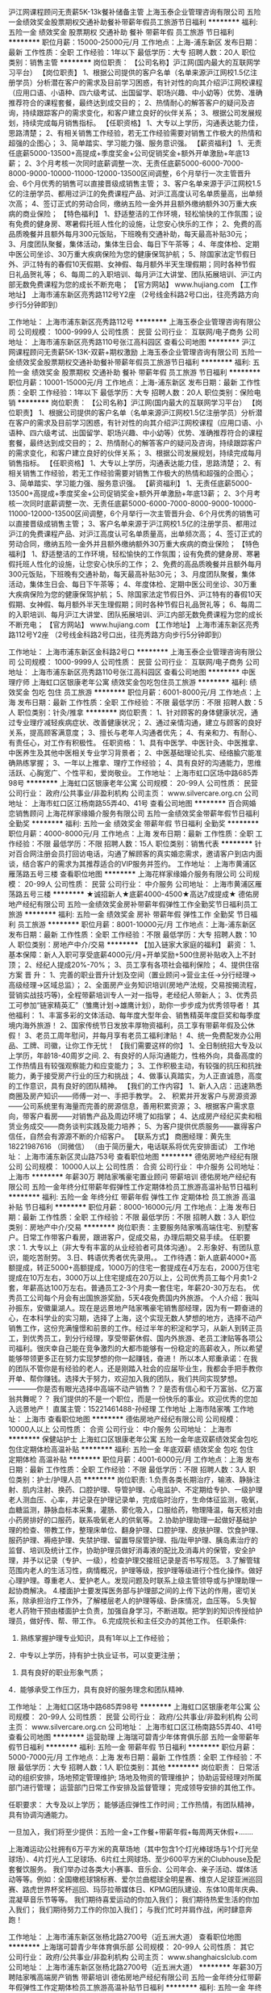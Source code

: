 沪江网课程顾问无责薪5K-13k餐补储备主管
上海玉泰企业管理咨询有限公司
五险一金绩效奖金股票期权交通补助餐补带薪年假员工旅游节日福利
**********
福利:
五险一金
绩效奖金
股票期权
交通补助
餐补
带薪年假
员工旅游
节日福利
**********
职位月薪：15000-25000元/月 
工作地点：上海-浦东新区
发布日期：最新
工作性质：全职
工作经验：1年以下
最低学历：大专
招聘人数：20人
职位类别：销售主管
**********
岗位职责：
【公司名称】沪江网(国内最大的互联网学习平台）
【岗位职责】
1、根据公司提供的客户名单（名单来源沪江网校1.5亿注册学员）分析潜在客户的需求及目前学习困惑，有针对性的向其介绍沪江网校课程（应用口语、小语种、四六级考试、出国留学、职场兴趣、中小幼等）优势、准确推荐符合的课程套餐，最终达到成交目的；
2、热情耐心的解答客户的疑问及咨询，持续跟踪客户的需求变化，和客户建立良好的伙伴关系；
3、根据公司发展规划，持续完成每月销售指标。
【任职资格】
1、大专以上学历，沟通表达能力佳，思路清楚；
2、有相关销售工作经验，若无工作经验需要对销售工作极大的热情和超强的企图心；
3、简单踏实、学习能力强、服务意识强。
【薪资福利】
1、无责任底薪5000-13500+高提成+季度奖金+公司促销奖金+额外开单激励+年底13薪；
2、3个月考核一次同时底薪调整一次、无责任底薪5000-6000-7000-8000-9000-10000-11000-12000-13500区间调整，6个月举行一次主管晋升会、6个月优秀的销售可以直接晋级成销售主管；
3、客户名单来源于沪江网校1.5亿的注册学员、都用过沪江的免费课程产品、对沪江高度认可名单质量高，出单频次高；
4、签订正式的劳动合同，缴纳五险一金外并且额外缴纳额外30万重大疾病的商业保险；
【特色福利】
1、舒适整洁的工作环境，轻松愉快的工作氛围；设有免费的健身房、寒暑假托班人性化的设施，让您安心快乐的工作；
2、免费的高品质晚餐并且额外每月300元饭贴，下班晚有交通补助，每天最高补贴30元；
3、月度团队聚餐，集体活动，集体生日会、每日下午茶等；
4、年度体检、定期中医公司坐诊、30万重大疾病保险为您的健康保驾护航；
5、除国家法定节假日外、沪江特有的春假10天假期、女神假、每月额外半天生理假期；同时各种节假日礼品贺礼等；
6、每周二的入职培训、每月沪江大讲堂、团队拓展培训、沪江内部无数免费课程为您的成长不断充电；
【官方网站】
www.hujiang.com
【工作地址】
上海市浦东新区亮秀路112号Y2座
（2号线金科路2号口出，往亮秀路方向步行5分钟即到）

工作地址：
上海市浦东新区亮秀路112号
**********
上海玉泰企业管理咨询有限公司
公司规模：
1000-9999人
公司性质：
民营
公司行业：
互联网/电子商务
公司地址：
上海市浦东新区亮秀路110号张江高科园区
查看公司地图
**********
沪江网课程顾问无责薪5K-13K-双薪+期权激励
上海玉泰企业管理咨询有限公司
五险一金绩效奖金股票期权交通补助餐补带薪年假员工旅游节日福利
**********
福利:
五险一金
绩效奖金
股票期权
交通补助
餐补
带薪年假
员工旅游
节日福利
**********
职位月薪：10001-15000元/月 
工作地点：上海-浦东新区
发布日期：最新
工作性质：全职
工作经验：1年以下
最低学历：大专
招聘人数：20人
职位类别：保险电销
**********
岗位职责：
【公司名称】沪江网(国内最大的互联网学习平台）
【岗位职责】
1、根据公司提供的客户名单（名单来源沪江网校1.5亿注册学员）分析潜在客户的需求及目前学习困惑，有针对性的向其介绍沪江网校课程（应用口语、小语种、四六级考试、出国留学、职场兴趣、中小幼等）优势、准确推荐符合的课程套餐，最终达到成交目的；
2、热情耐心的解答客户的疑问及咨询，持续跟踪客户的需求变化，和客户建立良好的伙伴关系；
3、根据公司发展规划，持续完成每月销售指标。
【任职资格】
1、大专以上学历，沟通表达能力佳，思路清楚；
2、有相关销售工作经验，若无工作经验需要对销售工作极大的热情和超强的企图心；
3、简单踏实、学习能力强、服务意识强。
【薪资福利】
1、无责任底薪5000-13500+高提成+季度奖金+公司促销奖金+额外开单激励+年底13薪；
2、3个月考核一次同时底薪调整一次、无责任底薪5000-6000-7000-8000-9000-10000-11000-12000-13500区间调整，6个月举行一次主管晋升会、6个月优秀的销售可以直接晋级成销售主管；
3、客户名单来源于沪江网校1.5亿的注册学员、都用过沪江的免费课程产品、对沪江高度认可名单质量高，出单频次高；
4、签订正式的劳动合同，缴纳五险一金外并且额外缴纳额外30万重大疾病的商业保险；
【特色福利】
1、舒适整洁的工作环境，轻松愉快的工作氛围；设有免费的健身房、寒暑假托班人性化的设施，让您安心快乐的工作；
2、免费的高品质晚餐并且额外每月300元饭贴，下班晚有交通补助，每天最高补贴30元；
3、月度团队聚餐，集体活动，集体生日会、每日下午茶等；
4、年度体检、定期中医公司坐诊、30万重大疾病保险为您的健康保驾护航；
5、除国家法定节假日外、沪江特有的春假10天假期、女神假、每月额外半天生理假期；同时各种节假日礼品贺礼等；
6、每周二的入职培训、每月沪江大讲堂、团队拓展培训、沪江内部无数免费课程为您的成长不断充电；
【官方网站】
www.hujiang.com
【工作地址】
上海市浦东新区亮秀路112号Y2座
（2号线金科路2号口出，往亮秀路方向步行5分钟即到）

工作地址：
上海市浦东新区金科路2号口
**********
上海玉泰企业管理咨询有限公司
公司规模：
1000-9999人
公司性质：
民营
公司行业：
互联网/电子商务
公司地址：
上海市浦东新区亮秀路110号张江高科园区
查看公司地图
**********
中医理疗师
上海虹口区银康老年公寓
绩效奖金包吃包住员工旅游
**********
福利:
绩效奖金
包吃
包住
员工旅游
**********
职位月薪：6001-8000元/月 
工作地点：上海
发布日期：最新
工作性质：全职
工作经验：不限
最低学历：不限
招聘人数：5人
职位类别：针灸/推拿
**********
岗位职责：
1、针对顾客的身体健康状况，通过专业理疗减轻疾病症状、改善健康状况；
2、通过亲情沟通，建立与顾客的良好关系，提高顾客满意度；
3、擅长与老年人沟通者优先；
4、有亲和力、有耐心、有责任心，对工作有积极性。
任职资格：
1、具有中医学、中医针灸、中医推拿、中医养生及其他中医相关专业学习背景者；
2、中医基础理论扎实、经络腧穴能准确熟练掌握；
3、一年以上推拿、理疗工作经验；
4、具有良好的沟通能力，思维活跃、心胸宽广、个性平和，爱岗敬业。
工作地址：
上海市虹口区场中路685弄98号
**********
上海虹口区银康老年公寓
公司规模：
20-99人
公司性质：
民营
公司行业：
政府/公共事业/非盈利机构
公司主页：
www.silvercare.org.cn
公司地址：
上海市虹口区江杨南路55弄40、41号
查看公司地图
**********
百合网婚恋销售顾问
上海花样家缘婚介服务有限公司
五险一金绩效奖金带薪年假节日福利全勤奖
**********
福利:
五险一金
绩效奖金
带薪年假
节日福利
全勤奖
**********
职位月薪：4000-8000元/月 
工作地点：上海
发布日期：最新
工作性质：全职
工作经验：不限
最低学历：不限
招聘人数：15人
职位类别：销售代表
**********
针对百合网注册会员打回访电话，沟通了解顾客的真实婚恋需求，邀请客户到店内面谈，结合客户的需求为其推荐适合的VIP服务并签约。
工作地址：
上海市黄浦区雁荡路五号三楼
查看职位地图
**********
上海花样家缘婚介服务有限公司
公司规模：
20-99人
公司性质：
民营
公司行业：
中介服务
公司地址：
上海市黄浦区雁荡路五号三楼
**********
★诚招新人★底薪4000-4500★高达7成提成★
德佑房地产经纪有限公司
五险一金绩效奖金房补带薪年假弹性工作全勤奖节日福利员工旅游
**********
福利:
五险一金
绩效奖金
房补
带薪年假
弹性工作
全勤奖
节日福利
员工旅游
**********
职位月薪：8001-10000元/月 
工作地点：上海-浦东新区
发布日期：最新
工作性质：全职
工作经验：不限
最低学历：大专
招聘人数：10人
职位类别：房地产中介/交易
**********
【加入链家大家庭的福利】
薪资：
1、基本保障：新人入职可享受底薪4000元/月+开单奖励+500住房补贴收入上不封顶；
2、经纪人提成20%-70%；
3、员工享有各项社会福利保险； 
4、提供住宿方案
晋 升：
1、完善的职业晋升计划及空间（置业顾问→营业主任→分行经理→高级经理→区域总监）；
2、全面房产业务知识培训(房地产法规，交易按揭流程，营销实战技巧等)，全程带薪培训专人一对一指导，老经纪人带新人；
3、优秀员工可参加“链家精英汇”（雏鹰计划→雄鹰计划），助你一步步成为优秀领导者！
其他福利：
1、丰富多彩的文体活动、每年度大型年会、销售精英年度巨奖和每季度境内海外旅游！
2、国家传统节日发放丰厚物资福利，员工享有带薪年假及公休假！
3、老员工周年慰问，并每月享有老员工福利津贴！
4、统一免费配发办公用品、工牌、司徽，让你工作无忧！
【我们需要这样的你】
1、全日制统招大专及以上学历，年龄18-40周岁之间.
2、有良好的人际沟通能力，性格外向，具备高度的工作热情且有较强观察能力和应变能力；
3、工作积极主动，有较强的抗压和抗挫能力，勇于接受房产行业的压力和挑战；
4、做事认真踏实，为人正直诚恳，高度的工作意识，具有良好的团队精神。
【我们的工作内容】
1、新人入店：迅速熟悉商圈及房产知识——师傅一对一、手把手教学。
2、 积累并开发客户与房源资源——公司系统里有海量而完善的房源信息，善用积累资源；
3、根据客户需求意向，带客户看房——对销售产品及周边环境了如指掌；
4、达成房产经纪买卖和租赁业务成交——商务谈判实践及能力培养；
5、为客户提供优质服务——赢得客户信任，自然会有源源不断的介绍客户。
 【联系方式】
商圈经理：黄先生 18221987616 （同微信）
（由于简历量大，电话联系将优先安排面试）
工作地址：
上海市浦东新区灵山路753号
查看职位地图
**********
德佑房地产经纪有限公司
公司规模：
10000人以上
公司性质：
合资
公司行业：
中介服务
公司地址：
上海市
**********
年薪30万 聘陆家嘴豪宅置业顾问 带薪培训
德佑房地产经纪有限公司
五险一金年终分红带薪年假弹性工作定期体检员工旅游高温补贴节日福利
**********
福利:
五险一金
年终分红
带薪年假
弹性工作
定期体检
员工旅游
高温补贴
节日福利
**********
职位月薪：8000-16000元/月 
工作地点：上海
发布日期：最新
工作性质：全职
工作经验：不限
最低学历：不限
招聘人数：3人
职位类别：房地产中介/交易
**********
岗位职责：主要服务陆家嘴高端住宅、别墅客户。日常工作带客户看房，跟进客户，促成交易，办理后期交易手续。
 任职要求：1. 大专以上（非大专有丰富的从业经验者可具体沟通）。
          2.形象好、有团队意识，能吃苦耐劳。
          3.日、韩语优秀者优先录用。。
工作待遇：新人底薪4000+高额提成，转正5000+高额提成，1000万的住宅一套提成在4万左右，2000万住宅提成在10万左右，3000万以上住宅提成在20万以上，公司优秀员工每个月卖1-2套，年薪高达100万左右。普通员工2-3个月卖一套住宅，年薪20-30万左右。
优秀员工公司每个月会有出国旅游奖励，5天4夜免费国内外旅游。
 个人介绍：我叫孙振东，安徽巢湖人。现在是远景地产陆家嘴豪宅销售部经理，因为有一颗奋进的心，在本科学业的实习期，选择了上海，这个实现无数人梦想的地方，选择不动产销售工作，这份充满憧憬和前景的工作。经过半年的积淀和学习，从新人到转正员工，到优秀员工，到分行经理，享受带薪休假、国内外旅游、老员工津贴等各项公司福利。很庆幸自己能在竞争激烈的大都市能够有一份稳定的高薪收入，所以希望能够带领更多正在努力实现梦想的你一起赚钱，奋进！
所以本人郑重承诺：在我的团队不管你是有经验的老人，还是刚踏入社会的应届毕业生，我都会手把手教你开单、帮你赚钱。选择大于努力，欢迎加入我的团队，我们共同实现梦想。
————你是否有眼光选择中高端不动产销售？？是否有信心和千万富翁、亿万富翁共舞呢？？
我们提供的不是一个职位，而是一份快乐的事业。欢迎优秀的您加入远景地产！
直属主管：15221461488-孙经理
 工作地址
上海市陆家嘴
工作地址：
上海市
查看职位地图
**********
德佑房地产经纪有限公司
公司规模：
10000人以上
公司性质：
合资
公司行业：
中介服务
公司地址：
上海市
**********
保健站护士
上海虹口区银康老年公寓
五险一金年底双薪绩效奖金包吃包住定期体检高温补贴
**********
福利:
五险一金
年底双薪
绩效奖金
包吃
包住
定期体检
高温补贴
**********
职位月薪：4001-6000元/月 
工作地点：上海
发布日期：最新
工作性质：全职
工作经验：不限
最低学历：不限
招聘人数：3人
职位类别：护士/护理人员
**********
岗位职责:
1.负责各类长期治疗，输液、静脉注射、肌内注射、换药、口腔护理、导管护理、心电监护、不定期给专护、一级护理老人测血压、心率，并记录在护理记录单，完成临时治疗，生命体征监测，吸氧，血糖监测，静脉血标本采集，灌肠、雾化吸入，口服给药，物理降温，每天核对由小药房排好的口服药，联系吸氧老人的供氧等。
2.协助护理助理一起做好基础护理的检查、带教工作，整理床单位、翻身护理、口腔护理、皮肤护理、饮食护理、服药护理、褥疮护理、失禁护理、留置导尿管护理、指/趾甲护理、胰岛素治疗的监督、培训及统计工作，协助护理员做好消毒液的配比及消毒片的保管，安全护理，并予以记录（专护、一级），检查护理交接班记录是否书写规范。
3.了解管辖范围内老人的生活习性，病情概况，护理等级，按护理等级进行个性化操作。做好心理护理。尊重老人、爱护老人。发现问题及时联系上级主管领导或与护理助理一起协商解决。
4.楼面护士要发挥医务部与护理部之间的上传下达的作用，密切关系，除承担治疗工作外，了解楼层老人的护理等级、卧床情况，血压等。
5.失智老人药物干预由楼面护士负责，加强自身学习，不断进取。把学到的知识传授给护理员，做好传、帮、带工作。
6.完成院长和主任交办的其他工作。
任职条件:
1. 熟练掌握护理专业知识，具有1年以上工作经验；
2．中专以上学历，持有护士执业证书，可以变更注册；
3. 具有良好的职业形象气质；
4．能够承受工作压力，具有良好的服务理念和团队精神. 

工作地址：
上海虹口区场中路685弄98号
**********
上海虹口区银康老年公寓
公司规模：
20-99人
公司性质：
民营
公司行业：
政府/公共事业/非盈利机构
公司主页：
www.silvercare.org.cn
公司地址：
上海市虹口区江杨南路55弄40、41号
查看公司地图
**********
运营助理
上海瑞可碧青少年体育俱乐部
五险一金带薪年假节日福利
**********
福利:
五险一金
带薪年假
节日福利
**********
职位月薪：5000-7000元/月 
工作地点：上海
发布日期：最新
工作性质：全职
工作经验：不限
最低学历：大专
招聘人数：1人
职位类别：其他
**********
岗位职责：
日常活动的组织安排，场地预定管理维护;
场地及物资的管理维护；
协助运营经理对所属部门进行管理；
运营部门日常工作安排及监督管理；
完成领导安排的其他工作。

任职要求：
大专及以上学历；
能够适应弹性工作时间 ; 
工作热情，有团队精神，具有协调沟通能力。

一旦加入，我们将至少提供：五险一金+工作餐+带薪年假+每周两天休假+.......


  上海滩运动公社拥有6万平方米的真草场地（其中包含1个灯光棒球场与1个灯光垒球场）、4片灯光人工足球场、6片红土网球场、至少600平方米的Clubhouse及配套餐饮服务。
我们举办过各类大小赛事、音乐会、公司年会、亲子活动、媒体活动等等。例如：全国橄榄球锦标赛、爱尔兰曲棍球全明星赛、维京人足球亚洲巡回赛、路虎世界杯奖杯巡回、玛莎拉蒂媒体日、KPMG团队建设、东体10周年庆典、混凝草音乐节等等。
我们期待喜爱运动的你加入我们；
我们期待热爱生活的你加入我们；
我们期待努力工作的你加入我们；
与我们忙时并肩作战，闲时肆意奔跑！
 

工作地址：
上海市浦东新区张杨北路2700号（近五洲大道）
查看职位地图
**********
上海瑞可碧青少年体育俱乐部
公司规模：
20-99人
公司性质：
其它
公司行业：
政府/公共事业/非盈利机构
公司主页：
www.shanghaicslclub.com
公司地址：
上海市浦东新区张杨北路2700号（近五洲大道）
**********
年薪30万 聘陆家嘴高端房产销售 带薪培训
德佑房地产经纪有限公司
五险一金年终分红带薪年假弹性工作定期体检员工旅游高温补贴节日福利
**********
福利:
五险一金
年终分红
带薪年假
弹性工作
定期体检
员工旅游
高温补贴
节日福利
**********
职位月薪：10000-20000元/月 
工作地点：上海
发布日期：最新
工作性质：全职
工作经验：不限
最低学历：不限
招聘人数：3人
职位类别：客户主管
**********
岗位职责：主要服务陆家嘴高端住宅、别墅客户。日常工作带客户看房，跟进客户，促成交易，办理后期交易手续。
 任职要求：1.大专以上（非大专有丰富的从业经验者可具体沟通）。
          2.形象好、有团队意识，能吃苦耐劳。
          3.日、韩语优秀者优先录用。。
薪资待遇：新人底薪4000+高额提成，转正5000+高额提成，1000万的住宅一套提成在4万左右，2000万住宅提成在10万左右，3000万以上住宅提成在20万以上，公司优秀员工每个月卖1-2套，年薪高达100万左右。普通员工2-3个月卖一套住宅，年薪20-30万左右。
优秀员工公司每个月会有出国旅游奖励，5天4夜免费国内外旅游。
 个人介绍：我叫孙振东，安徽巢湖人。现在是远景地产陆家嘴豪宅销售部经理，因为有一颗奋进的心，在本科学业的实习期，选择了上海，这个实现无数人梦想的地方，选择不动产销售工作，这份充满憧憬和前景的工作。经过半年的积淀和学习，从新人到转正员工，到优秀员工，到分行经理，享受带薪休假、国内外旅游、老员工津贴等各项公司福利。很庆幸自己能在竞争激烈的大都市能够有一份稳定的高薪收入，所以希望能够带领更多正在努力实现梦想的你一起赚钱，奋进！
所以本人郑重承诺：在我的团队不管你是有经验的老人，还是刚踏入社会的应届毕业生，我都会手把手教你开单、帮你赚钱。选择大于努力，欢迎加入我的团队，我们共同实现梦想。
————你是否有眼光选择中高端不动产销售？？是否有信心和千万富翁、亿万富翁共舞呢？？
我们提供的不是一个职位，而是一份快乐的事业。欢迎优秀的您加入远景地产！
直属主管：15221461488-孙经理
 工作地址
上海市陆家嘴
工作地址：
上海市
查看职位地图
**********
德佑房地产经纪有限公司
公司规模：
10000人以上
公司性质：
合资
公司行业：
中介服务
公司地址：
上海市
**********
高中数学老师（上海西站）
上海百德文化传播有限公司
五险一金绩效奖金年终分红加班补助餐补员工旅游高温补贴节日福利
**********
福利:
五险一金
绩效奖金
年终分红
加班补助
餐补
员工旅游
高温补贴
节日福利
**********
职位月薪：10001-15000元/月 
工作地点：上海
发布日期：最新
工作性质：全职
工作经验：1-3年
最低学历：本科
招聘人数：1人
职位类别：高中教师
**********
岗位职责：
1、为学生提供专业的高质量教学服务，传授最简洁最有效的学习方法；
2、帮助学生提高学习兴趣，养成良好的学习习惯；
3、为教学研究新思路、新方法提供建议；
4、参加学科教研活动，提高教研、教学水平；
5、完成教学的其它任务。

任职资格：
1、数学专业，大学本科及以上学历；熟悉上海教材，三年以上教学经历；
2、普通话标准，相貌端庄，言谈举止大方得体，有亲和力；
3、性格开朗，态度积极，做事严谨，虚心好学，有责任心，执行力强；
4、口才好，讲课条理清晰、风趣幽默，有互动、能够因材施教，启发教学；
5、为人师表，热爱教育教学工作，有独特的教学方法和学习方法。

百德福利：
1、完善的培训、带教体系；
2、广阔的职业提升空间、公平的晋升机制；
3、优秀者可提供免息房贷、免息车贷、股票期权；
4、节日礼品，另加年终奖；
5、自带办公电脑补助制度；
6、每年2次拓展旅游；
7、每周二下午组织体育活动；
8、工作时间做五休二。

于千万人中遇见所遇见的人，没有早一步，也没有晚一步，都是“缘分”！

我们在寻找“梦想合伙人”！


工作地址：
上海市普陀区水泉路108号（上海西站靠近富平路交通路）
查看职位地图
**********
上海百德文化传播有限公司
公司规模：
20-99人
公司性质：
股份制企业
公司行业：
教育/培训/院校
公司主页：
http://better-edu.com
公司地址：
上海市普陀区水泉路36-38号（近富平路）
**********
月薪3万聘陆家嘴豪宅置业顾问 带薪培训
德佑房地产经纪有限公司
五险一金年底双薪带薪年假弹性工作定期体检员工旅游高温补贴节日福利
**********
福利:
五险一金
年底双薪
带薪年假
弹性工作
定期体检
员工旅游
高温补贴
节日福利
**********
职位月薪：6000-12000元/月 
工作地点：上海
发布日期：最新
工作性质：全职
工作经验：不限
最低学历：不限
招聘人数：3人
职位类别：房地产销售/置业顾问
**********
只要你有梦想，够自信，有坚强的毅力一定要实现自己的梦想，我们需要你的加入，实现你的梦想，为公司腾飞助力，为行业进步努力！

【公司优势】
◆拥有强大的房地产销售业务市场，超过十万条房源信息，可供选择；
◆以多元化的销售渠道，帮助我们每一个员工，获取更多赚钱机会！
◆完善的职业发展规划，公平的晋升制度，每一位都是我们的合伙人！
 【职位描述】：
1、参加公司培训，提升业务技能及专业知识（住宅、别墅、洋房、商铺交易等相关知识）；
2、浏览全公司同仁分享的大量公寓住宅、洋房、别墅房源与客户资源，整理针对自身有效的信息；
3、 开发属于自己的各种公寓住宅、别墅客户资源，并展开有效跟进；
4、 与客户沟通、预约看房、拜访、洽谈、谈判，达成业务信任及成交；
5、 执行工作要求，完成客户委托，达成更高的业绩目标（公寓、别墅住宅不动产需求量大，中高端物业百万经纪人不是梦）；
【任职要求】
1、大专以上（非大专有丰富的从业经验者可具体沟通）；
2、热爱房产销售事业，具备强烈进取精神，能够抗压、解压，产生高绩效； 
3、良好的沟通及表达能力，能以客户为本，渴望高薪； 
4、无须具备房产销售经验，必须具备吃苦耐劳品质。
 【一经录用】
1、从事陆家嘴高端房产经纪工作，接触行业顶尖人物；
2、薪资：新人保障底薪4000元/月，转正底薪5000-13500元/月；
3、提成：佣金收入的15%-40%；每成交一单收入6万元以上
4、奖金：每月、每季、每年均有优秀员工评选，有业绩有激励；
5、福利：社会保险+季度旅游+交通补贴+通讯补贴+高温补贴+节日礼品
6、住宿：根据区域提供住宿方案；
7、培训：完善的带薪培训晋升机制，终身免费带薪培训。
     为期三天的新员工入职培训；
     培训体系——总部集训、区域培训OJT、门店带教三位一体；
     雏鹰计划；
     经理培训；
     在线培训系统——自主、快速学习；
    链家地产微课堂，微信推送专业知识，时时刻刻都有学习机会。
8、晋升：公平、公正、公开晋升体系与选拔机制并重，可晋升为公司管理层，打造属于自己的团队，也可以从事业务岗位，享受高额无责任底薪及最高45%统提，收入近公司一半业绩！
9、合伙人：晋升为分行经理即可成为公司的合伙人，自己做老版！
           69%的员工2年内晋升为分行经理；
           300余位合伙人享有投资权平均年收入超过40万。
直属主管：15221461488-孙经理
工作地址
上海市陆家嘴

工作地址：
上海市
**********
德佑房地产经纪有限公司
公司规模：
10000人以上
公司性质：
合资
公司行业：
中介服务
公司地址：
上海市
**********
市场助理（上海西站）
上海百德文化传播有限公司
五险一金绩效奖金通讯补贴带薪年假员工旅游不加班
**********
福利:
五险一金
绩效奖金
通讯补贴
带薪年假
员工旅游
不加班
**********
职位月薪：4001-6000元/月 
工作地点：上海
发布日期：最新
工作性质：全职
工作经验：1年以下
最低学历：大专
招聘人数：1人
职位类别：市场专员/助理
**********
岗位职责：
1、在上级的领导和监督下定期完成量化的工作要求，并能独立处理和解决所负责的任务；
2、协助上级管理、协调市场，跟踪并监察各项市场营销计划的执行；
3、协助对公司产品的市场调研活动；
4、负责公司的广告定期制作及宣传工作；
5、收集市场同行业信息，参与策划有关公司产品的发布、展会等活动。

任职资格：
1、大专以上学历，营销、管理类专业为佳；
2、熟悉教育培训行业，有销售和管理经验者优先；
3、具备思维活跃、有积极进取的精神及接受挑战的性格；
4、为人诚实、正直，性格开朗、责任心强，擅长与人沟通；
5、有一定的组织协调能力，能承担和突破工作压力，是很好的时间管理者和自我任务驱动者。

百德福利：
1、完善的培训、带教体系；
2、广阔的职业提升空间、公平的晋升机制；
3、优秀者可提供免息房贷、免息车贷、股票期权；
4、节日礼品，另加年终奖；
5、每年2次拓展旅游；
6、每周一次团建活动。

于千万人中遇见所遇见的人，没有早一步，也没有晚一步，都是“缘分”！

我们在寻找“梦想合伙人”！
工作地址：
上海市普陀区水泉路108号（近上海西站）
查看职位地图
**********
上海百德文化传播有限公司
公司规模：
20-99人
公司性质：
股份制企业
公司行业：
教育/培训/院校
公司主页：
http://better-edu.com
公司地址：
上海市普陀区水泉路36-38号（近富平路）
**********
新媒体编辑
上海政和社会事务服务中心
创业公司五险一金绩效奖金年终分红弹性工作员工旅游节日福利
**********
福利:
创业公司
五险一金
绩效奖金
年终分红
弹性工作
员工旅游
节日福利
**********
职位月薪：5500-8000元/月 
工作地点：上海
发布日期：最新
工作性质：全职
工作经验：不限
最低学历：本科
招聘人数：3人
职位类别：文字编辑/组稿
**********
岗位职责：
1.负责微信公众平台的内容生产与发布，包括日常内容编辑、发布、维护、管理，编写整理原创及非原创文章
2.定期进行后台数据的汇总、统计，并结合受众进行分析与总结，从视觉、内容运营等方面进行优化
3.完成领导交代的其他任务
岗位要求：
1.本科及以上学历，新闻学、社会学相关专业优先, 拥有新媒体（微信公众平台）的相关编辑经验；
2.具有较强的新闻、热点敏敢性，有较强的文案功底；
3.创意优，执行力强，有良好的策略思考能力并能独立撰写方案；
4.能够熟练运用电脑和网络，熟练掌握photoshop、dreamweaver以及熟悉html优先；
5.具备良好团队合作精神；


工作地址：
松江区九亭镇、杨浦区
查看职位地图
**********
上海政和社会事务服务中心
公司规模：
20-99人
公司性质：
保密
公司行业：
政府/公共事业/非盈利机构
公司地址：
杨浦区波阳路16号创业园5幢2层
**********
月薪3万诚聘销售代表 带薪培训 无责任底薪
德佑房地产经纪有限公司
五险一金年底双薪带薪年假弹性工作定期体检员工旅游高温补贴节日福利
**********
福利:
五险一金
年底双薪
带薪年假
弹性工作
定期体检
员工旅游
高温补贴
节日福利
**********
职位月薪：8000-16000元/月 
工作地点：上海
发布日期：最新
工作性质：全职
工作经验：不限
最低学历：不限
招聘人数：3人
职位类别：销售代表
**********
只要你有梦想，够自信，有坚强的毅力一定要实现自己的梦想，我们需要你的加入，实现你的梦想，为公司腾飞助力，为行业进步努力！
【公司优势】
◆拥有强大的房地产销售业务市场，超过十万条房源信息，可供选择；
◆以多元化的销售渠道，帮助我们每一个员工，获取更多赚钱机会！
◆完善的职业发展规划，公平的晋升制度，每一位都是我们的合伙人！
【职位描述】：
1、参加公司培训，提升业务技能及专业知识（住宅、别墅、洋房、商铺交易等相关知识）；
2、浏览全公司同仁分享的大量公寓住宅、洋房、别墅房源与客户资源，整理针对自身有效的信息；
3、 开发属于自己的各种公寓住宅、别墅客户资源，并展开有效跟进；
4、 与客户沟通、预约看房、拜访、洽谈、谈判，达成业务信任及成交；
5、 执行工作要求，完成客户委托，达成更高的业绩目标（公寓、别墅住宅不动产需求量大，中高端物业百万经纪人不是梦）；
【任职要求】
1、大专以上（非大专有丰富的从业经验者可具体沟通）；
2、热爱房产销售事业，具备强烈进取精神，能够抗压、解压，产生高绩效； 
3、良好的沟通及表达能力，能以客户为本，渴望高薪； 
4、无须具备房产销售经验，必须具备吃苦耐劳品质。
 【一经录用】
1、从事陆家嘴高端房产经纪工作，接触行业顶尖人物；
2、薪资：新人保障底薪4000元/月，转正底薪5000-13500元/月；
3、提成：佣金收入的15%-40%；每成交一单收入6万元以上
4、奖金：每月、每季、每年均有优秀员工评选，有业绩有激励；
5、福利：社会保险+季度旅游+交通补贴+通讯补贴+高温补贴+节日礼品
6、住宿：根据区域提供住宿方案；
7、培训：完善的带薪培训晋升机制，终身免费带薪培训。
         为期三天的新员工入职培训；
         培训体系——总部集训、区域培训OJT、门店带教三位一体；
         雏鹰计划；
         经理培训；
         在线培训系统——自主、快速学习；
        链家地产微课堂，微信推送专业知识，时时刻刻都有学习机会。
8、晋升：公平、公正、公开晋升体系与选拔机制并重，可晋升为公司管理层，打造属于自己的团队，也可以从事业务岗位，享受高额无责任底薪及最高45%统提，收入近公司一半业绩！
9、合伙人：晋升为分行经理即可成为公司的合伙人，自己做老版！
           69%的员工2年内晋升为分行经理；
           300余位合伙人享有投资权平均年收入超过40万。
直属主管：15221461488-孙经理
工作地址
上海市陆家嘴

工作地址：
上海市
**********
德佑房地产经纪有限公司
公司规模：
10000人以上
公司性质：
合资
公司行业：
中介服务
公司地址：
上海市
**********
保健站医生
上海虹口区银康老年公寓
五险一金包吃包住带薪年假
**********
福利:
五险一金
包吃
包住
带薪年假
**********
职位月薪：4001-6000元/月 
工作地点：上海-虹口区
发布日期：最新
工作性质：全职
工作经验：10年以上
最低学历：不限
招聘人数：1人
职位类别：综合门诊/全科医生
**********
1、能适应养老院工作模式；
2、每天查房，了解老人身体情况，定期为老人量血压；
3、为每位入住老人建立健康档案；
4、合理评估老人护理等级；
5、指导监督护理人员工作质量；
6、完成领导安排的其他工作;
内科退休医师优先
工作地址：
上海市虹口区场中路685弄98号208
查看职位地图
**********
上海虹口区银康老年公寓
公司规模：
20-99人
公司性质：
民营
公司行业：
政府/公共事业/非盈利机构
公司主页：
www.silvercare.org.cn
公司地址：
上海市虹口区江杨南路55弄40、41号
**********
高中数学老师（上海西站）
上海百德文化传播有限公司
五险一金绩效奖金年终分红加班补助餐补员工旅游高温补贴节日福利
**********
福利:
五险一金
绩效奖金
年终分红
加班补助
餐补
员工旅游
高温补贴
节日福利
**********
职位月薪：10001-15000元/月 
工作地点：上海
发布日期：2018-03-04 16:17:57
工作性质：全职
工作经验：1-3年
最低学历：本科
招聘人数：1人
职位类别：高中教师
**********
岗位职责：
1、为学生提供专业的高质量教学服务，传授最简洁最有效的学习方法；
2、帮助学生提高学习兴趣，养成良好的学习习惯；
3、为教学研究新思路、新方法提供建议；
4、参加学科教研活动，提高教研、教学水平；
5、完成教学的其它任务。

任职资格：
1、数学专业，大学本科及以上学历；熟悉上海教材，三年以上教学经历；
2、普通话标准，相貌端庄，言谈举止大方得体，有亲和力；
3、性格开朗，态度积极，做事严谨，虚心好学，有责任心，执行力强；
4、口才好，讲课条理清晰、风趣幽默，有互动、能够因材施教，启发教学；
5、为人师表，热爱教育教学工作，有独特的教学方法和学习方法。

百德福利：
1、完善的培训、带教体系；
2、广阔的职业提升空间、公平的晋升机制；
3、优秀者可提供免息房贷、免息车贷、股票期权；
4、节日礼品，另加年终奖；
5、每年2次拓展旅游；
6、每周一次团建活动。

于千万人中遇见所遇见的人，没有早一步，也没有晚一步，都是“缘分”！

我们在寻找“梦想合伙人”！

工作地址：
上海市普陀区水泉路36-38号（近富平路）
查看职位地图
**********
上海百德文化传播有限公司
公司规模：
20-99人
公司性质：
股份制企业
公司行业：
教育/培训/院校
公司主页：
http://better-edu.com
公司地址：
上海市普陀区水泉路36-38号（近富平路）
**********
网络运营管理员
上海一致心理咨询职业技能培训中心
五险一金包吃员工旅游
**********
福利:
五险一金
包吃
员工旅游
**********
职位月薪：6001-8000元/月 
工作地点：上海
发布日期：最新
工作性质：全职
工作经验：不限
最低学历：本科
招聘人数：1人
职位类别：网络运营管理
**********
具体薪资可按能力提升

任职资格
1、计算机或IT相关专业，本科或以上学历；
2、一年的网络管理、服务器网管工作经验；
3、熟悉路由器，交换机、防火墙网络设备的设置与管理；
4、了解操作系统，熟悉各类服务器架设；
5、思维开阔，具有较强的创意能力；
6、熟悉网络营销知识，具有较强的网络营销能力；
7、文笔优美，写作能力强；
8、学习能力强，工作主动性强，执行能力强；
9、具有较好的沟通协作能力，具备良好服务意识，耐心细致，有责任心，具有较强团队合作精神。
10、有心理学知识基础、持心理咨询师相关证书者优先。

岗位职责
1、  负责办公设备的日常维护及管理；
2、根据市场发展，制定执行运营制定营销策略和方案；
3、负责官网的整体运营工作，制定完善、贯彻实施公司平台运营管理制度及流程；
4、熟悉微信公众号宣传、推广方式，负责平台各项营销推广、促进粉丝活动的策划。
5、电商生意模式设计、打造品牌形象、制定推广计划；
6、统计、分析各类数据，提出改进方案；
7、推动各项业务发展，提升运营效益，确保运营目标的实现；
8、分析竞争对手运营动态，并提出相应对策，对产品体验提出优化建议和需求；
9、负责公司营销广告、宣传册、PPT、视频等材料制作；
10、完成校长交给的其他工作。

工作地址：
中山北路2130号13楼F座
查看职位地图
**********
上海一致心理咨询职业技能培训中心
公司规模：
20-99人
公司性质：
社会团体
公司行业：
教育/培训/院校
公司主页：
http://www.happyizhi.com/
公司地址：
中山北路2130号13楼F座
**********
高中数学老师（上海西站）
上海百德文化传播有限公司
五险一金绩效奖金年终分红加班补助餐补员工旅游高温补贴节日福利
**********
福利:
五险一金
绩效奖金
年终分红
加班补助
餐补
员工旅游
高温补贴
节日福利
**********
职位月薪：10001-15000元/月 
工作地点：上海
发布日期：最新
工作性质：全职
工作经验：1-3年
最低学历：本科
招聘人数：1人
职位类别：高中教师
**********
岗位职责：
1、为学生提供专业的高质量教学服务，传授最简洁最有效的学习方法；
2、帮助学生提高学习兴趣，养成良好的学习习惯；
3、为教学研究新思路、新方法提供建议；
4、参加学科教研活动，提高教研、教学水平；
5、完成教学的其它任务。

任职资格：
1、数学专业，大学本科及以上学历；熟悉上海教材，三年以上教学经历；
2、普通话标准，相貌端庄，言谈举止大方得体，有亲和力；
3、性格开朗，态度积极，做事严谨，虚心好学，有责任心，执行力强；
4、口才好，讲课条理清晰、风趣幽默，有互动、能够因材施教，启发教学；
5、为人师表，热爱教育教学工作，有独特的教学方法和学习方法。

百德福利：
1、完善的培训、带教体系；
2、广阔的职业提升空间、公平的晋升机制；
3、优秀者可提供免息房贷、免息车贷、股票期权；
4、节日礼品，另加年终奖；
5、每年2次拓展旅游；
6、每周一次团建活动。

于千万人中遇见所遇见的人，没有早一步，也没有晚一步，都是“缘分”！

我们在寻找“梦想合伙人”！

工作地址：
上海市普陀区水泉路108号（近上海西站）
查看职位地图
**********
上海百德文化传播有限公司
公司规模：
20-99人
公司性质：
股份制企业
公司行业：
教育/培训/院校
公司主页：
http://better-edu.com
公司地址：
上海市普陀区水泉路36-38号（近富平路）
**********
市场助理
上海百德文化传播有限公司
五险一金绩效奖金通讯补贴带薪年假员工旅游不加班
**********
福利:
五险一金
绩效奖金
通讯补贴
带薪年假
员工旅游
不加班
**********
职位月薪：4001-6000元/月 
工作地点：上海
发布日期：最新
工作性质：全职
工作经验：1年以下
最低学历：大专
招聘人数：1人
职位类别：市场专员/助理
**********
岗位职责：
1、在上级的领导和监督下定期完成量化的工作要求，并能独立处理和解决所负责的任务；
2、协助上级管理、协调市场，跟踪并监察各项市场营销计划的执行；
3、协助对公司产品的市场调研活动；
4、负责公司的广告定期制作及宣传工作；
5、收集市场同行业信息，参与策划有关公司产品的发布、展会等活动。

任职资格：
1、大专以上学历，营销、管理类专业为佳；
2、熟悉教育培训行业，有销售和管理经验者优先；
3、具备思维活跃、有积极进取的精神及接受挑战的性格；
4、为人诚实、正直，性格开朗、责任心强，擅长与人沟通；
5、有一定的组织协调能力，能承担和突破工作压力，是很好的时间管理者和自我任务驱动者。

百德福利：
1、完善的培训、带教体系；
2、广阔的职业提升空间、公平的晋升机制；
3、优秀者可提供免息房贷、免息车贷、股票期权；
4、节日礼品，另加年终奖；
5、每年2次拓展旅游；
6、每周一次团建活动。

于千万人中遇见所遇见的人，没有早一步，也没有晚一步，都是“缘分”！

我们在寻找“梦想合伙人”！
工作地址：
上海市普陀区水泉路36-38号（近富平路）
查看职位地图
**********
上海百德文化传播有限公司
公司规模：
20-99人
公司性质：
股份制企业
公司行业：
教育/培训/院校
公司主页：
http://better-edu.com
公司地址：
上海市普陀区水泉路36-38号（近富平路）
**********
晚托班老师
上海百德文化传播有限公司
**********
福利:
**********
职位月薪：5000-8000元/月 
工作地点：上海-普陀区
发布日期：最新
工作性质：全职
工作经验：不限
最低学历：大专
招聘人数：5人
职位类别：小学教师
**********
岗位职责：
1、辅导、督促小学一至五年级学生完成当日学校布置的作业；
2、检查学生作业，指导学生订正错处；
3、在学生作业表上更新作业完成情况，以便与家长及时沟通；
4、维护晚托教室秩序，保证学生在校安全。

任职资格：
1、大专及以上学历；
2、普通话标准，相貌端庄，言谈举止大方得体，有亲和力；
3、思维敏捷，沟通表达能力佳，应变能力强；
4、性格开朗，态度积极，做事严谨，虚心好学，有责任心，执行力强；
5、口才好，讲课条理清晰、风趣幽默，有互动、能够因材施教，启发教学；
6、为人师表，热爱教育教学工作，热爱学生，具有良好的服务意识；
7、熟悉上海教材，有教学经历者优先。

百德福利：
1、完善的培训、带教体系；
2、广阔的职业提升空间、公平的晋升机制；
3、优秀者可提供免息房贷、免息车贷、股票期权；
4、节日礼品，另加年终奖；
5、每年2次拓展旅游；
6、每周一次团建活动。

职业发展：任课教师→项目负责人→合伙人！

于千万人中遇见所遇见的人，没有早一步，也没有晚一步，都是“缘分”！

我们在寻找“梦想合伙人”！
工作地址：
上海市普陀区水泉路108-110号（近富平路）
查看职位地图
**********
上海百德文化传播有限公司
公司规模：
20-99人
公司性质：
股份制企业
公司行业：
教育/培训/院校
公司主页：
http://better-edu.com
公司地址：
上海市普陀区水泉路36-38号（近富平路）
**********
行政助理
上海瑞可碧青少年体育俱乐部
交通补助餐补通讯补贴定期体检节日福利
**********
福利:
交通补助
餐补
通讯补贴
定期体检
节日福利
**********
职位月薪：6001-8000元/月 
工作地点：上海-浦东新区
发布日期：最新
工作性质：实习
工作经验：不限
最低学历：大专
招聘人数：1人
职位类别：行政专员/助理
**********
岗位职责：
1、协助领导处理单位各种文案工作，能够把单位的发展规划、项目方案、活动赛事、反馈报告等写成正式文案，负责一定的翻译工作；
2、有较好的文笔，定期维护微信公众号、微博、网站等宣传平台；
3、对外良好沟通，协助领导处理对外关系中的各项事宜；协调主任各类外事活动的行程及会议安排；
4、负责各项目与学校或与活动方的沟通协调工作；
5、完成领导交给的其它工作。
任职要求：
1、锻炼空间大，领导亲自带教，能够快速成长，要求有主动学习的积极性；
2、有优秀的策划和撰写能力，思路敏捷，有文字功底，公文写作较强；
3、具有严密的逻辑思维能力和分析判断能力，较强的计划力和执行力，能接受高强度的工作，有一定的抗压能力；
4、英语良好，人品端正、诚实，具有责任感；
5、机智灵活，有良好的沟通能力；勤奋好学，有较强的学习能力；
6、欢迎实习生和应届毕业生，优秀者可以转为正式员工。
 有意向者请发送简历至：dasiygao319@126.com
联系人：高老师，联系电话：021-50688256,13023248098

工作地址：
上海市浦东新区张杨北路2700号（近五洲大道）
**********
上海瑞可碧青少年体育俱乐部
公司规模：
20-99人
公司性质：
其它
公司行业：
政府/公共事业/非盈利机构
公司主页：
www.shanghaicslclub.com
公司地址：
上海市浦东新区张杨北路2700号（近五洲大道）
**********
机会面前人人平等只要努力,高提+分红+旅游
德佑房地产经纪有限公司
创业公司绩效奖金带薪年假弹性工作定期体检员工旅游高温补贴节日福利
**********
福利:
创业公司
绩效奖金
带薪年假
弹性工作
定期体检
员工旅游
高温补贴
节日福利
**********
职位月薪：15001-20000元/月 
工作地点：上海-静安区
发布日期：最新
工作性质：全职
工作经验：不限
最低学历：不限
招聘人数：15人
职位类别：房地产销售/置业顾问
**********
你想白手起家、无本创业当老板吗？你想早日实现经济独立、财务自由吗？你想寻找更好平台，一展宏图吗？也许你早已厌倦了目前的工作和生活；也许你正寻觅提升个人能力和价值的方法；也许你正苦苦无法突破事业和收入的瓶颈；也许你也正想开创属于自己的事业。如果你正对未来踌躇满志，对就业迷茫困惑，寻找人生新的起点。我们将免费提供底薪社会保障、各种福利待遇；免费为你提供办公场所；免费提供强大的广告费用和最具竞争力的房源信息资源！免费培训提供技术支持；如果你足够优秀；我们将免费把你打造成千万富翁！
实现梦的地方~招募中高端经纪人物业顾问、储备店长、分行经理，年薪百万不是梦！
Q房网业内最高提成（统提52%-85%）静安区域直招经纪人15人。
同样的努力不一样的收获、改变你人生的职业机遇，只要你勤奋努力，一年换宝马，3年上海买房不是梦。
一、公司优势：
门店位于静安，普陀，宝山交接处核心地段，十年老店。主营周围中心区域的楼盘的销售与租赁业务。
二、个人介绍
我是一个非常具有激情和活力，敢拼敢闯的人，我一直都是一个有野心，有上进心，有规划的人，希望有一群志同道合的一起闯天下。
三、任职资格
1、年龄在18岁—40周岁，高中以上学历；
2、诚实守信，吃苦耐劳，具有良好的团队精神；
3、能承受较强的工作压力，愿意挑战高薪；
4、有相关经验者优先。
5、敢于挑战自我，不服输不认输。
四、薪资待遇
1、培养期：底薪2200+1800元+个人净业绩*33%提成（统提）
选培养期模式：开一单买卖或租赁业绩10万个人提成收入=28000元
无行业经验但想快速积累财富的人士可选择
2、超级合伙人模式：个人净到手提成收入=个人净业绩*51%
选合伙人模式：开一单买卖或租赁业绩10万个人提成收入=50150元
星经理级（经验1年以上）：人净到手提成收入=个人净业绩*51%-59%+徒弟百分之20%分佣提成+徒弟业绩提成+徒弟业绩积分分红（积分越高提成越高）
Q房相信：重赏之下必有勇夫，把最大的利益让给员工，才能激发员工更大的潜能，创造更多的不可能，能够云集更多优秀的员工，并且充分发挥其潜能，公司才可以走的更远，做的更强！
工作地址：
上海市静安区灵石路1239号
**********
德佑房地产经纪有限公司
公司规模：
10000人以上
公司性质：
合资
公司行业：
中介服务
公司地址：
上海市
**********
厨工
上海虹口区银康老年公寓
五险一金年底双薪员工旅游高温补贴节日福利
**********
福利:
五险一金
年底双薪
员工旅游
高温补贴
节日福利
**********
职位月薪：2001-4000元/月 
工作地点：上海
发布日期：最新
工作性质：全职
工作经验：不限
最低学历：不限
招聘人数：10人
职位类别：杂工
**********
岗位职责：
1、传达餐饮部或厨师长的相关通知、注意事项等；
2、为厨师配好所需的食材、保证食材的新鲜、卫生等；
3、负责灶台的卫生清理、正常使用。
任职资格：
1、年龄18—45岁，性别女，身体健康；
2、具有责任心，良好的执行能力和沟通能力，能够严格按照标准操作；
3、勤奋努力，对餐饮工作有较高的工作热情。
工作地址：
上海市虹口区江杨南路55弄40、41号
**********
上海虹口区银康老年公寓
公司规模：
20-99人
公司性质：
民营
公司行业：
政府/公共事业/非盈利机构
公司主页：
www.silvercare.org.cn
公司地址：
上海市虹口区江杨南路55弄40、41号
查看公司地图
**********
中小学英语教师
上海新华进修学院
五险一金包住交通补助餐补带薪年假弹性工作员工旅游
**********
福利:
五险一金
包住
交通补助
餐补
带薪年假
弹性工作
员工旅游
**********
职位月薪：5000-7000元/月 
工作地点：上海-浦东新区
发布日期：最新
工作性质：全职
工作经验：不限
最低学历：不限
招聘人数：3人
职位类别：文科教师
**********
任职要求
1.具备团队精神以及奉献精神
2.能够胜任中小学教学工作
3.具备较强的沟通能力
4.普通话标准，性格外向，为人正直
5.有经验者优先
 
岗位职责
1.为学生提供专业的个性化教学服务（有一对一，特色小班，晚托，小学，初中高中）为学生量身定制优质的教学内容，提供高教学质量
2.根据学员的要求和班级的实际水平位学生查漏补缺，帮助学生尽快提高学习成绩
3.试卷点评，为学员制作专属的复习计划和个性化辅导方案
4.与其他学科授课教师沟通配合，参加学科教研学习活动，提高教学水平
 
薪资福利
1.小学教师年薪6万-8万，初高中教师8万-10万，管理层岗位10万-20万
2.有定期的职业培训
3.带薪年休假
4.公司为部分岗位提供住宿
 我们在浦东有川沙、北蔡、三林、高桥、高东、张江、南汇、华夏等9所分校。
  因业务发展需要，受上海新华教育集团委托，现面向社会招聘优秀教师和管理岗位等岗位。初选合格者，将通知到集团成员单位教学点面试、约定就职上岗地址。如果您认为符合以上条件，那就和我们联系吧！加入上海新华教育集团，您将加入一家充满活力的公司！
简历请注明应聘科目，符合条件的老师，上海新华教育集团将在3个工作日内以电话形式通知初试，一经录用，将与上海新华教育集团签订劳动合同。本单位受托权限为：推荐人选、初步筛选、组织面试。所有招聘岗位最终解释权为上海新华教育集团所有。谢谢合作！
总部地址：上海市浦东新区川沙路4889弄8号4楼（注：面试地址另行通知）
分部地址：
北蔡校区       沪南路858号
三林校区       三林路500号
高东校区       高东新路110号
 高桥校区      大同路39号
张江校区      广兰路1142号
惠南校区       工农南路247号
川沙校区        川沙路4889弄8号
华夏校区        华夏三路地纬生活广场
（注：面试地址另行通知）
公司网址：www.shxhxy.cn
 联系电话：021-58921479  17721246815  史老师
  工作地址：
上海浦东新区川沙 北蔡 三林 高桥 高东 张江 南汇 华夏
**********
上海新华进修学院
公司规模：
500-999人
公司性质：
民营
公司行业：
教育/培训/院校
公司主页：
www.shxhxy.cn
公司地址：
上海浦东川沙路4889弄8号4楼
查看公司地图
**********
厨师
上海虹口区银康老年公寓
五险一金绩效奖金加班补助包吃包住带薪年假
**********
福利:
五险一金
绩效奖金
加班补助
包吃
包住
带薪年假
**********
职位月薪：8001-10000元/月 
工作地点：上海
发布日期：最新
工作性质：全职
工作经验：5-10年
最低学历：不限
招聘人数：1人
职位类别：厨师/面点师
**********
岗位职责：
1、负责老人及员工一日三餐的工作，食堂卫生的管理；
2、掌握家常菜制作，注重伙食营养，具备大型食堂工作经验优先考虑；
3、为人诚实，爱岗敬业，能吃苦，身体健康，持有健康证；
4、有成本控制能力；


工作地址：
上海市虹口区场中路685弄98号
**********
上海虹口区银康老年公寓
公司规模：
20-99人
公司性质：
民营
公司行业：
政府/公共事业/非盈利机构
公司主页：
www.silvercare.org.cn
公司地址：
上海市虹口区江杨南路55弄40、41号
查看公司地图
**********
java+AI人工智能/UI设计师留用实习生
中青才智教育投资(北京)有限公司
14薪每年多次调薪五险一金年底双薪年终分红加班补助房补带薪年假
**********
福利:
14薪
每年多次调薪
五险一金
年底双薪
年终分红
加班补助
房补
带薪年假
**********
职位月薪：7500-14000元/月 
工作地点：上海
发布日期：最新
工作性质：全职
工作经验：不限
最低学历：大专
招聘人数：22人
职位类别：软件工程师
**********
【项目介绍】：    
    北京中关村软件园未来两年内园区IT工程师的数量将由现在的3万人，达到6-8万人的规模，人才需求量远远大于人才供给，对欲在IT领域有所建树的有识之士来说，现在入职中关村软件园，千载难逢，机会难得.本次招收的实习生，学习结束全部安排在园区工作。
【岗位方向】：
1、Java+大数据软件开发工程师定岗生 
 2、用户界面（UI）设计师定岗生
3、Python +人工智能开发工程师定岗生
【任职要求】：
A：开发类1、大专及以上学历，计算机（网络)、电子信息、软件工程、（电气）自动化、测控、生仪、机电、数学或英语等专业。 
2、有计算机语言基础者优先，如：C语言、Java、.Net、PHP等；工作态度端正，有责任感，组织性、纪律性强；具有良好的逻辑思维能力、团队合作能力；
B：UI设计：1、美术、平面设计相关专业，大专或以上学历，应往届毕业生或在读生；对设计软件有基本的了解，良好的色彩感悟力，较好的美学素养；
C：乐意接受岗前集中学习。    
【福利待遇】：    
1、签订正式《劳动合同》，享受五险一金、带薪年假、各项补助等；学习结束首月入职最低保障起薪不低于7500元/月，平均薪资可以达到11000元/月；   
 2、在京工作一年后要求回当地工作的，可申请调回当地省会城市的分公司或合作企业工作。
【职业背景】
1、Java+大数据——Java 已经连续21年位居热门编程语言之首。在薪酬待遇方面，远高于其他程序员。大数据选择了java,一门最符合大数据发展需求的语言：大有价值、大有可为，任何行业，都需要在大数据的支持下获得发展动力，在未来必将大放异彩！javaEE编程领域的王者！
2、UI设计——一份极具趣味性的工作！一份富含艺术气息的工作！一份充满成就感及荣耀感的工作！据统计，平面设计师的月平均薪资为5122元，UI设计师的月平均薪资为11060元，一位UI产品经理的年薪更是高达三五十万，且企业一人难求！您甘心只做绘图小美工？UI设计师在国内尚处起步阶段，可以满足企业需求的UI设计师便成为了企业争抢的稀缺资源。据智联招聘统计，北京当日岗位缺口达7000人之多，由于是一个全新的技术，现在加入即是这个行业的先辈，2-3年后一定可以晋升设计总监或产品经理！UI设计师工作乐趣性强：随时可以把自己的创意在电脑、手机等各种终端设备上呈现出来，成就感、荣耀感极强，这样的兴趣感和成就感，将一步步引导您走向更高、更强！
3、Python+人工智能——人工智已经走进我们的生活，来得有些突然，以至于目前国内大学还没有开设人工智能专业，这既是挑战，又是机遇。所有企业，几乎都想把握人工智能这个淘金的新“风口”，与如此火爆行业相对应的却是人才的严重匮乏，一名入门级的AI工程师月薪轻松就可以拿到15K，中、高级工程师，企业更是给出30万到150万的年薪；
◆人工智能与Python：由于Python非常接近自然语言，编程简单直接, 速度超快、拥有强大的AI库，开发效率高，它能够把各种模块很轻松地联结在一起,开发人员不必重复造轮子，像搭积木一样就可以完成绝大部分工作,所以成为了AI编程语言之首。 即使是非计算机专业也能分分钟入门， 非常适合初学编程者。
    未来50年将是人工智能的天下，越来越多的工作都将被人工智能替代！如果你够睿智，就应该果断地抛却现在的一切，就算是壮士断腕，也要毅然决然地走进“人工智能”，四年后，当第一期AI大学生进入这一领域时，你已经年薪百万，已经是他们的总监、是他们的CEO了。   
    人工智能时代刚刚拉开帷幕，现在加入，你就是下一个技术时代的王者。
    立即与QQ：591421973或电话（微信）18911158356 联系，将获得更多信息与关注！
北京中关村软件园欢迎您！

工作地址：
北京市海淀区东北旺西路8号中关村软件园9号楼
查看职位地图
**********
中青才智教育投资(北京)有限公司
公司规模：
1000-9999人
公司性质：
事业单位
公司行业：
计算机软件
公司主页：
http://www.zparkhr.com.cn/
公司地址：
北京市海淀区东北旺西路8号中关村软件园9号楼
**********
一个改变自己的行业，底薪4000+高额提成
德佑房地产经纪有限公司
创业公司弹性工作带薪年假绩效奖金定期体检员工旅游高温补贴节日福利
**********
福利:
创业公司
弹性工作
带薪年假
绩效奖金
定期体检
员工旅游
高温补贴
节日福利
**********
职位月薪：10001-15000元/月 
工作地点：上海-静安区
发布日期：最新
工作性质：全职
工作经验：不限
最低学历：不限
招聘人数：10人
职位类别：销售代表
**********
你有没有因为自己是实习生，而被当做廉价的劳动力？
你有没有因为自己没有经验，而被无情的拒绝？
你有没有经历一段时间的低潮，发现这不是你想要的工作和生活？
人生总要敢于实现梦想，这里都是有志青年！
这里提供一个创业的机会让别人为你打工！
一、工作内容：
1、新员工入店，熟悉所在商圈，公司提供专业、系统化培训；
2、负责接待、沟通上门客户，维护公司分配的客户，了解客户需求，做好信息匹配；
3、进行商务谈判，促成房屋买卖和租赁业务成交；从带看到成交，师傅一对一辅导；
4、为客户提供专业的置业服务；客户至上是我们的宗旨，源源不断的老客户介绍也就会接踵而来。
二、任职资格：
1、年龄在18-50岁，学历不限，户籍、专业、性别不限；
2、工作经验不限，优秀应届生、退伍军人优先考虑；
3、沟通能力强，普通话标准；有亲和力，工作积极主动，乐观开朗；
4、做事认真踏实，为人正直诚恳；高度的工作意识，具有良好的团队精神。
二、薪酬福利待遇
1、收入=4000元+个人净业绩*33%-51%统提，在Q房网只要你每月开一单月收入即可达到2万元以，开2单即可过5万，一二手联动帮助你实现年收入过50万（Q房网自2014年运营至今天已经实现年度收入最高纪录200万的经纪人）
三、有本行业经验的人士可选择
1-4星经理级（行业经验1年以上）：人净到手提成收入=个人净业绩*51%25-59%25+徒弟百分之20%25分佣提成+徒弟业绩提成+徒弟业绩积分分红（积分越高提成越高）
Q房3星经理：开一单买卖或租赁业绩10万个人提成收入=55250元
Q房4星经理：开一单买卖或租赁业绩10万个人提成收入=59500元
Q房网业绩做的越多，积分越多，可晋升成6-7星经理级：人净到手提成收入=个人净业绩*77%25+徒弟百分之20%25分佣提成+徒弟业绩提成+徒弟业绩积分分红
Q房6星经理：开一单买卖或租赁业绩10万个人提成收入=68000元
Q房7星经理：开一单买卖或租赁业绩10万个人提成收入=72500元
四、Q房房拥有强大的二手资源还有强大的一手资源
在Q房网一手做的也是非常棒的：
Q房网员工的一手房提成=个人净到手业绩*52%25
Q房网的4星经理至7星经理的一手房提成=个人净到手业绩*60%25--75%25
Q房网以员工为核心，首创行业内最高提成，并为员工提供良好的平台和资源，帮助每一位有理想的人，有担当，努力且勤奋的人，实现你不敢想象的收入
Q房相信：重赏之下必有勇夫，把最大的利益让给员工，才能激发员工更大的潜能，创造更多的不可能，能够云集更多优秀的员工，并且充分发挥其潜能，公司才可以走的更远，做的更强！
工作地址：
上海市灵石路1239号Q房网
查看职位地图
**********
德佑房地产经纪有限公司
公司规模：
10000人以上
公司性质：
合资
公司行业：
中介服务
公司地址：
上海市
**********
药士
上海虹口区银康老年公寓
五险一金绩效奖金加班补助包吃包住带薪年假
**********
福利:
五险一金
绩效奖金
加班补助
包吃
包住
带薪年假
**********
职位月薪：4001-6000元/月 
工作地点：上海
发布日期：最新
工作性质：全职
工作经验：10年以上
最低学历：中专
招聘人数：2人
职位类别：药房管理/药剂师
**********
岗位职责：
1.负责药房排药对药发药；
2.负责客户接药；
3.负责药房日常管理工作等
任职要求：
1.中专以上学历，有药房工作经验；
2.具有药师资格证书，熟悉药品知识；
3.善于与客户沟通，善于学习，服务意识强，具有团队精神。
工作地址：
上海市虹口区场中路685弄98号
查看职位地图
**********
上海虹口区银康老年公寓
公司规模：
20-99人
公司性质：
民营
公司行业：
政府/公共事业/非盈利机构
公司主页：
www.silvercare.org.cn
公司地址：
上海市虹口区江杨南路55弄40、41号
**********
药房药士
上海虹口区银康老年公寓
五险一金年底双薪员工旅游高温补贴节日福利
**********
福利:
五险一金
年底双薪
员工旅游
高温补贴
节日福利
**********
职位月薪：4001-6000元/月 
工作地点：上海-虹口区
发布日期：最新
工作性质：全职
工作经验：1-3年
最低学历：大专
招聘人数：3人
职位类别：医药代表
**********
岗位职责：1.负责做好货品销售记录、盘点、账目核对等工作，按规定完成各项销售统计工作。贯彻落实GSP。 
2.做好所负责区域的卫生清洁工作，完成商品的来货验收、上架陈列摆放、补货、退货、防损等日常营业工作。

任职要求：1、药学相关专业，具有中/西药执业药师证；
2、大专及以上学历，1-2年医院药房工作经验；
3、五官端正，踏实勤奋，人品忠诚，具有团队合作精神；
4、有在医院药房工作经历者优先。
工作地址：
上海市虹口区场中路685弄98号
查看职位地图
**********
上海虹口区银康老年公寓
公司规模：
20-99人
公司性质：
民营
公司行业：
政府/公共事业/非盈利机构
公司主页：
www.silvercare.org.cn
公司地址：
上海市虹口区江杨南路55弄40、41号
**********
行政IT
上海虹口区银康老年公寓
五险一金加班补助包吃带薪年假员工旅游
**********
福利:
五险一金
加班补助
包吃
带薪年假
员工旅游
**********
职位月薪：4001-6000元/月 
工作地点：上海
发布日期：最新
工作性质：全职
工作经验：1年以下
最低学历：大专
招聘人数：2人
职位类别：行政专员/助理
**********
岗位职责：
1、 负责维护公司内部系统网络、电话的正常运行；  
2、 负责解决简单的机器故障和机器运行操作规程及注意事项；
3、 负责机器网络设备的日常保养、定期检查，确保机器正常运行；
4、负责面向全公司提供网络技术及应用的培训；
5、负责机房管理及会议室支持工作； 
6、负责计算机网络资料的整理和归档；
7、负责新入职员工电话、企业邮箱的开通；
8、负责公司打印机日常维护；
9、协助完成一部分行政方面事宜。
任职要求：
教育背景: 
本科及本科以上学历，计算机、电子信息专业，有相关工作经验；
培训经历: 
有计算机、电子信息管理等方面的培训； 
经验:
1、IT管理经验；
2、精通计算机网络、软硬件安装与维护；
3、熟练计算机流行操作系统。
技能技巧:
1、计算机域的管理； 
2、管理Active Directory中的用户；
3、技术应用能力；
4、保密意识； 
5、项目管理能力； 
6、责任心。

工作地址：
上海市虹口区场中路685弄98号
查看职位地图
**********
上海虹口区银康老年公寓
公司规模：
20-99人
公司性质：
民营
公司行业：
政府/公共事业/非盈利机构
公司主页：
www.silvercare.org.cn
公司地址：
上海市虹口区江杨南路55弄40、41号
**********
链家招募市区高端地产经纪人（本科及以上）
德佑房地产经纪有限公司
每年多次调薪带薪年假弹性工作节日福利不加班定期体检员工旅游绩效奖金
**********
福利:
每年多次调薪
带薪年假
弹性工作
节日福利
不加班
定期体检
员工旅游
绩效奖金
**********
职位月薪：8000-14000元/月 
工作地点：上海-徐汇区
发布日期：最新
工作性质：全职
工作经验：不限
最低学历：本科
招聘人数：5人
职位类别：房地产中介/交易
**********
（上海内环，中高端物业顾问）
（电话联系将优先安排面试 （收到简历后，我们会在24小时内通知面试）、
统招本科及以上学历
 【如何面试】
联系电话：张经理 18201877742 同微信号 可加微信（电话联系将优先安排面试）
面试地址：上海市徐汇区宛平南路670号链家地产
地铁路线：地铁4、7号线，东安路站出，步行10分钟即到。
 ————你是否有眼光选择房产销售？？在这个行业，不在乎背景，坚持勤奋努力就能收获比同龄人高出1-3倍的收入，我们提供的不只是一个职位，而是一份快乐的事业。欢迎优秀的您加入链家！
 【公司在业内的优势】
1、上海链家地产专注中高端不动产，是沪上规模最大，人数最多，美誉度最高的地产公司，同时企业文化好(强调坦诚、团结、分享)，员工关系融洽和谐，像一家人一样。
2、未来晋升空间大，晋升为分行主管时即享有30%股份分红制（基本年收入30-50万）。
  【任职要求】
 1、户籍、性别、专业不限，年龄22-36岁，统招本科及以上学历
2、有无工作经验均可（公司提供带薪培训），如有本行业经验的可以高级别入职；
3、要有良好的心理素质,具备在困难、挫折、艰苦的逆境中生存的能力（逆境情商）；性格乐观向上，勤奋坚持
4、应届毕业生优先录用（可接受毕业前一年内的实习生）。
 【薪资福利】
1.公平、广阔的晋升空间，所有运营体系管理岗位均从内部优秀员工中提拔产生；
2.薪资：底薪5000元起 +奖金提成（业绩X15%-40%）+社会福利保险；
3.免费师傅带教，直到你能完全能独立为止，同时当你具备一定能力的时候也会给到你机会去带教徒弟，快速提升自己。
 （电话联系将优先安排面试 （收到简历后，我们会在24小时内通知面试）
   【如何面试】
 联系电话：张经理 18201877742 同微信号 可加微信（电话联系将优先安排面试）
 地铁路线：地铁4、7号线，东安路站出，步行10分钟即到。
 工作地址： 
宛平南路670号


工作地址：
上海市
**********
德佑房地产经纪有限公司
公司规模：
10000人以上
公司性质：
合资
公司行业：
中介服务
公司地址：
上海市
**********
高薪聘用市区高端房产经纪人（统招本科）
德佑房地产经纪有限公司
每年多次调薪绩效奖金带薪年假弹性工作定期体检员工旅游节日福利不加班
**********
福利:
每年多次调薪
绩效奖金
带薪年假
弹性工作
定期体检
员工旅游
节日福利
不加班
**********
职位月薪：8500-15000元/月 
工作地点：上海-徐汇区
发布日期：最新
工作性质：全职
工作经验：不限
最低学历：本科
招聘人数：5人
职位类别：房地产中介/交易
**********
（上海内环，中高端物业顾问）
（电话联系将优先安排面试 （收到简历后，我们会在24小时内通知面试）、
限统招本科及以上学历
 【如何面试】
联系电话：张经理 18201877742 同微信号 可加微信（电话联系将优先安排面试）
面试地址：上海市徐汇区宛平南路670号链家地产
地铁路线：地铁4、7号线，东安路站出，步行10分钟即到。
 ————你是否有眼光选择房产销售？？在这个行业，不在乎背景，坚持勤奋努力就能收获比同龄人高出1-3倍的收入，我们提供的不只是一个职位，而是一份快乐的事业。欢迎优秀的您加入链家！
 【公司在业内的优势】
1、上海链家地产专注中高端不动产，是沪上规模最大，人数最多，美誉度最高的地产公司，同时企业文化好(强调坦诚、团结、分享)，员工关系融洽和谐，像一家人一样。
2、未来晋升空间大，晋升为分行主管时即享有30%股份分红制（基本年收入30-50万）。
  【任职要求】
 1、户籍、性别、专业不限，年龄22-36岁，统招本科及以上学历
2、有无工作经验均可（公司提供带薪培训），如有本行业经验的可以高级别入职；
3、要有良好的心理素质,具备在困难、挫折、艰苦的逆境中生存的能力（逆境情商）；性格乐观向上，勤奋坚持
4、应届毕业生优先录用（可接受毕业前一年内的实习生）。
 【薪资福利】
1.公平、广阔的晋升空间，所有运营体系管理岗位均从内部优秀员工中提拔产生；
2.薪资：底薪5000元起 +奖金提成（业绩X15%-40%）+社会福利保险；
3.免费师傅带教，直到你能完全能独立为止，同时当你具备一定能力的时候也会给到你机会去带教徒弟，快速提升自己。
 （电话联系将优先安排面试 （收到简历后，我们会在24小时内通知面试）
   【如何面试】
 联系电话：张经理 18201877742 同微信号 可加微信（电话联系将优先安排面试）
 地铁路线：地铁4、7号线，东安路站出，步行10分钟即到。
 工作地址： 
宛平南路670号


工作地址：
上海市
**********
德佑房地产经纪有限公司
公司规模：
10000人以上
公司性质：
合资
公司行业：
中介服务
公司地址：
上海市
**********
一个月顶一年的薪水，公司直招，销售精英
德佑房地产经纪有限公司
创业公司绩效奖金带薪年假弹性工作定期体检员工旅游高温补贴节日福利
**********
福利:
创业公司
绩效奖金
带薪年假
弹性工作
定期体检
员工旅游
高温补贴
节日福利
**********
职位月薪：20001-30000元/月 
工作地点：上海-静安区
发布日期：最新
工作性质：全职
工作经验：不限
最低学历：不限
招聘人数：10人
职位类别：房地产中介/交易
**********
看清楚年龄再投简历!!!
岗位职责：
任职资格：职位描述我们需要的任职资格：
1、年龄20-40岁、男女不限，学历不限，稍懂一些电脑操作。
2、诚实守信，不骄不躁，沉得住气，不要碰到点小小挫折，就灰心报怨放弃。这样的人相信做任何事情都比较难。能吃苦抗压，为人处事要懂得圆滑，因为你会接触到很多的人群，学很多的东西，所以好的心理素质是你成功的关键。当然很多的社会经验都是要经历体验才能领悟得到的。
3、这个行业是高暴利，一天甚至创造别人几年的收入，所以要你有颗宽敞的胸怀，有点狠劲，有胆识，有远见，敢于突破，敢于挑战。
4、对自己有信心，坚持到底没有什么做不到，做不好。
5、当然你有一定的相关经验者或以前从事过相关行业的，只要你不放弃，想做的更好，想要的更多，那么这里将是你“成功”“第一桶金”的归宿地。
6、欢迎吃苦耐劳且有上进心的人才，相信你的上进心和耐劳品质，可以在这里获得更好的发展空间。我们有完美的培训体系，欢迎你来交流学习。
我们能为你提供的待遇：
1、业务员无责任底薪2200+1800元，提成33%-85%。（如：你正常开一单买卖有6万佣金你的提成3-5万）。团队奖金有月度奖，季度奖，在这里只要你努力待遇提升非常快，每月20号准时发工资，工资绝不拖欠一天，我们不敢保证你一年能赚像其它公司说的多少万几十万，但我们在此郑重承诺，只要愿意付出，你的回报绝对成正比。
2、做六休息一天。
3、相信出众的你，成为公司的合伙人，成为公司独当一面的领导者！梦想就是这样开始的！！！我们承诺业绩35万提升星级经理除了自己做业务以外，还可以自己培养业务员全部业绩10%-20% 提成。
6、公司是讲究团队合作，互帮互助，需要帮助配合大家一起上，收了意向大家一起帮你送，不懂大家都会帮着你做，教着你做。在我们这里不会存在任何的勾心斗角，恶意翘边，挖墙脚，你可以大摇大摆的带着你的客户回公司大家都会帮着你出谋划策。公司营造家的感觉，让五湖四海的有志之士凝聚在一起。营造地兄弟组妹般的团结氛围，这样大家都才能强大。
工作地址：
上海市
**********
德佑房地产经纪有限公司
公司规模：
10000人以上
公司性质：
合资
公司行业：
中介服务
公司地址：
上海市
**********
行政文员
上海市家具行业协会
五险一金高温补贴
**********
福利:
五险一金
高温补贴
**********
职位月薪：4001-6000元/月 
工作地点：上海-黄浦区
发布日期：最近
工作性质：全职
工作经验：1-3年
最低学历：本科
招聘人数：1人
职位类别：助理/秘书/文员
**********
学历要求：新闻、广告传媒、市场营销、工商管理专业优先。

工作经验：2-3年以上高层管理人员助理工作经验，有家居建材行业经验优先；有新媒体运营经验优先。

技能要求：英语四六级以上，熟练运用各类办公软件，具备良好的沟通能力，责任心强，计划性与执行力强；有会计从业资格证优先。

主要职责：
1、负责协会秘书处日常行政类事务；
2、负责协会秘书处各类工作会议的组织及纪要；
3、负责协会微信和官网的内容编辑和运营维护，协助杂志出刊；
4、负责协会公文的起草和发布；
5、负责协会秘书处各类文件的整理与归档；
6、部分协会活动及会议的组织执行；
7、秘书长交办的其他工作。
工作地址：
盛泽路8号宁东大厦
查看职位地图
**********
上海市家具行业协会
公司规模：
20人以下
公司性质：
社会团体
公司行业：
政府/公共事业/非盈利机构
公司地址：
上海市黄浦区盛泽路8号宁东大厦
**********
大招募：市中心房地产经纪人（本科及以上）
德佑房地产经纪有限公司
五险一金绩效奖金通讯补贴带薪年假节日福利
**********
福利:
五险一金
绩效奖金
通讯补贴
带薪年假
节日福利
**********
职位月薪：8000-16000元/月 
工作地点：上海-徐汇区
发布日期：最新
工作性质：全职
工作经验：不限
最低学历：本科
招聘人数：10人
职位类别：房地产中介/交易
**********
（上海内环，中高端物业顾问）
（电话联系将优先安排面试 （收到简历后，我们会在24小时内通知面试）、
统招本科及以上学历,大专优秀者或有从军经历或行业经验的可酌情考虑
 【如何面试】
联系电话：张经理 18201877742 同微信号 可加微信（电话联系将优先安排面试）
面试地址：上海市徐汇区宛平南路670号链家地产
地铁路线：地铁4、7号线，东安路站出，步行10分钟即到。
 ————你是否有眼光选择房产销售？？在这个行业，不在乎背景，坚持勤奋努力就能收获比同龄人高出1-3倍的收入，我们提供的不只是一个职位，而是一份快乐的事业。欢迎优秀的您加入链家！
 【公司在业内的优势】
1、上海链家地产专注中高端不动产，是沪上规模最大，人数最多，美誉度最高的地产公司，同时企业文化好(强调坦诚、团结、分享)，员工关系融洽和谐，像一家人一样。
2、未来晋升空间大，晋升为分行主管时即享有30%股份分红制（基本年收入30-50万）。
  【任职要求】
 1、户籍、性别、专业不限，年龄22-36岁，统招本科及以上学历,大专优秀者可酌情考虑；
2、有无工作经验均可（公司提供带薪培训），如有本行业经验的可以高级别入职；
3、要有良好的心理素质,具备在困难、挫折、艰苦的逆境中生存的能力（逆境情商）；性格乐观向上，勤奋坚持
4、应届毕业生优先录用（可接受毕业前一年内的实习生）。
 【薪资福利】
1.公平、广阔的晋升空间，所有运营体系管理岗位均从内部优秀员工中提拔产生；
2.薪资：底薪5000元起 +奖金提成（业绩X15%-40%）+社会福利保险；
3.免费师傅带教，直到你能完全能独立为止，同时当你具备一定能力的时候也会给到你机会去带教徒弟，快速提升自己。
 （电话联系将优先安排面试 （收到简历后，我们会在24小时内通知面试）
   【如何面试】
 联系电话：张经理 18201877742 同微信号 可加微信（电话联系将优先安排面试）
 地铁路线：地铁4、7号线，东安路站出，步行10分钟即到。
 工作地址： 
宛平南路670号


工作地址：
上海市
**********
德佑房地产经纪有限公司
公司规模：
10000人以上
公司性质：
合资
公司行业：
中介服务
公司地址：
上海市
**********
大平台：精英职业只为精英人士打造（本科）
德佑房地产经纪有限公司
节日福利带薪年假
**********
福利:
节日福利
带薪年假
**********
职位月薪：7000-14000元/月 
工作地点：上海-徐汇区
发布日期：最新
工作性质：全职
工作经验：不限
最低学历：本科
招聘人数：10人
职位类别：房地产中介/交易
**********
（上海内环，中高端物业顾问） 正知，正念，正能量。
（电话联系将优先安排面试 （收到简历后，我们会在24小时内通知面试）、
限统招本科及以上学历 
【如何面试】
联系电话：张经理 18201877742 同微信号 可加微信（电话联系将优先安排面试）
面试地址：上海市徐汇区宛平南路670号链家地产
地铁路线：地铁4、7号线，东安路站出，步行10分钟即到。
 ————你是否有眼光选择房产销售？？在这个行业，不在乎背景，坚持勤奋努力就能收获比同龄人高出1-3倍的收入，我们提供的不只是一个职位，而是一份快乐的事业。欢迎优秀的您加入链家！
 【公司在业内的优势】
1、上海链家地产专注中高端不动产，是沪上规模最大，人数最多，美誉度最高的地产公司，同时企业文化好(强调坦诚、团结、分享)，员工关系融洽和谐，像一家人一样。
2、未来空间大，晋升为分行经理时即享有30%股份分红制（基本年收入30-50万）。
  【任职要求】
 1、户籍、性别、专业不限，年龄22-36岁，统招本科及以上学历
2、有无工作经验均可（公司提供带薪培训），如有本行业经验的可以高级别入职；
3、要有良好的心理素质,具备在困难、挫折、艰苦的逆境中生存的能力（逆境情商）；性格乐观向上，勤奋坚持
4.人品和价值观是底线，决不能只为赚钱而来。品行必须端正，必须正能量，必须乐观。
5、应届毕业生优先录用（可接受毕业前一年内的实习生）。
 【薪资福利】
1.公平、广阔的晋升空间，所有运营体系管理岗位均从内部优秀员工中提拔产生；
2.薪资：奖金提成（业绩X30%-70%）+社会福利保险；
3.免费师傅带教，直到你能完全能独立为止，同时当你具备一定能力的时候也会给到你机会去带教徒弟，快速提升自己。
 （电话联系将优先安排面试 （收到简历后，我们会在24小时内通知面试）
   【如何面试】
 联系电话：张经理 18201877742 同微信号 可加微信（电话联系将优先安排面试）
 地铁路线：地铁4、7号线，东安路站出，步行10分钟即到。
 工作地址： 
宛平南路670号
工作地址：
上海市
**********
德佑房地产经纪有限公司
公司规模：
10000人以上
公司性质：
合资
公司行业：
中介服务
公司地址：
上海市
**********
【链家诚招】底薪4000-4500★高达7成提成★
德佑房地产经纪有限公司
五险一金年底双薪绩效奖金弹性工作节日福利高温补贴采暖补贴包住
**********
福利:
五险一金
年底双薪
绩效奖金
弹性工作
节日福利
高温补贴
采暖补贴
包住
**********
职位月薪：8001-10000元/月 
工作地点：上海-浦东新区
发布日期：最新
工作性质：全职
工作经验：不限
最低学历：大专
招聘人数：10人
职位类别：房地产销售/置业顾问
**********
【任职要求】
1、18-36岁，全日制统招大专及以上学历；
2、有无工作经验均可（公司提供带薪培训），如有本行业经验的可以高级别入职；
3、性格外向开朗，乐观积极，能吃苦耐劳，具团队合作精神；
4、自我驱动、敢想敢拼、敢挑战高薪；要有良好的心理素质.
5、应届毕业生优先录用。
 【薪资福利】
1.福利：社会保险、住房公积金、商业保险、年假、带薪病假、体检、免费岗前培训；
2.公平、广阔的晋升空间，所有运营体系管理岗位均从内部优秀员工中提拔产生；
3.每个季度都有各种拓展活动、国、内外旅游、内外部培训等；
4.薪资：新人试用期4000元，考核转正底薪5000元起+奖金提成（业绩X30%-70%）+社会福利保险+住宿；
5.免费师傅带教，直到你能完全能独立为止，同时当你具备一定能力的时候也会给到你机会去带教徒弟，快速提升自己。
 【工作内容】
1、通过自我学习或参加公司培训，提升业务技能及专业知识（上海房产交易等相关知识）；
2、浏览公司房源信息与客户资源，进行匹配、约看；
3、开发房源和客户资源，并展开有效跟进；
4、与客户沟通、预约看房、拜访、洽谈、谈判，达成业务成交；
 联系电话：黄经理 182-2198-7616（电话联系将优先安排面试）
联系电话：黄经理 182-2198-7616（电话联系将优先安排面试）
联系电话：黄经理 182-2198-7616（电话联系将优先安排面试）
工作地址：
上海市浦东新区枣庄路250号
查看职位地图
**********
德佑房地产经纪有限公司
公司规模：
10000人以上
公司性质：
合资
公司行业：
中介服务
公司地址：
上海市
**********
2018年首次招募地产经纪人（本科及以上）
德佑房地产经纪有限公司
绩效奖金不加班节日福利带薪年假每年多次调薪
**********
福利:
绩效奖金
不加班
节日福利
带薪年假
每年多次调薪
**********
职位月薪：6000-12000元/月 
工作地点：上海-徐汇区
发布日期：最新
工作性质：全职
工作经验：不限
最低学历：本科
招聘人数：5人
职位类别：房地产中介/交易
**********
（上海内环，中高端物业顾问） 正知，正念，正能量。
（电话联系将优先安排面试 （收到简历后，我们会在24小时内通知面试）、
限统招本科及以上学历 
【如何面试】
联系电话：张经理 18201877742 同微信号 可加微信（电话联系将优先安排面试）
面试地址：上海市徐汇区宛平南路670号链家地产
地铁路线：地铁4、7号线，东安路站出，步行10分钟即到。
 ————你是否有眼光选择房产销售？？在这个行业，不在乎背景，坚持勤奋努力就能收获比同龄人高出1-3倍的收入，我们提供的不只是一个职位，而是一份快乐的事业。欢迎优秀的您加入链家！
 【公司在业内的优势】
1、上海链家地产专注中高端不动产，是沪上规模最大，人数最多，美誉度最高的地产公司，同时企业文化好(强调坦诚、团结、分享)，员工关系融洽和谐，像一家人一样。
2、未来空间大，晋升为分行经理时即享有30%股份分红制（基本年收入30-50万）。
  【任职要求】
 1、户籍、性别、专业不限，年龄22-36岁，统招本科及以上学历
2、有无工作经验均可（公司提供带薪培训），如有本行业经验的可以高级别入职；
3、要有良好的心理素质,具备在困难、挫折、艰苦的逆境中生存的能力（逆境情商）；性格乐观向上，勤奋坚持
4.人品和价值观是底线，决不能只为赚钱而来。品行必须端正，必须正能量，必须乐观。
5、应届毕业生优先录用（可接受毕业前一年内的实习生）。
 【薪资福利】
1.公平、广阔的晋升空间，所有运营体系管理岗位均从内部优秀员工中提拔产生；
2.薪资：底薪5000元起 +奖金提成（业绩X15%-40%）+社会福利保险；
3.免费师傅带教，直到你能完全能独立为止，同时当你具备一定能力的时候也会给到你机会去带教徒弟，快速提升自己。
 （电话联系将优先安排面试 （收到简历后，我们会在24小时内通知面试）
   【如何面试】
 联系电话：张经理 18201877742 同微信号 可加微信（电话联系将优先安排面试）
 地铁路线：地铁4、7号线，东安路站出，步行10分钟即到。
 工作地址： 
宛平南路670号

工作地址：
上海市
**********
德佑房地产经纪有限公司
公司规模：
10000人以上
公司性质：
合资
公司行业：
中介服务
公司地址：
上海市
**********
项目专员
上海藏宇节能环保科技有限公司
五险一金通讯补贴交通补助带薪年假加班补助
**********
福利:
五险一金
通讯补贴
交通补助
带薪年假
加班补助
**********
职位月薪：4001-6000元/月 
工作地点：上海
发布日期：最新
工作性质：全职
工作经验：不限
最低学历：不限
招聘人数：1人
职位类别：项目专员/助理
**********
职位描述：
1、根据公司需求，开展各类宣传推广及市场调研工作
2、负责策划，沟通，组织举办各类宣传活动
3、负责微信公众号的相关活动的文案编辑，撰写及发布
4、负责相关数据的整理、统计与分析
5、积极完成上级领导下达的工作任务
任职要求：
1、具有良好的服务意识与沟通能力
2、有团队意识，积极进去，敢于接收挑战
3、有统筹规划能力，工作主动，抗压能力强
4、具备一定的文案创作能力
工作地点：静安、宝山、青浦就近分配
工作地址：
永和路456号B楼509
查看职位地图
**********
上海藏宇节能环保科技有限公司
公司规模：
20人以下
公司性质：
民营
公司行业：
政府/公共事业/非盈利机构
公司地址：
新闸路1940弄3号
**********
营销总监
天九共享控股集团
五险一金年底双薪交通补助餐补弹性工作定期体检员工旅游节日福利
**********
福利:
五险一金
年底双薪
交通补助
餐补
弹性工作
定期体检
员工旅游
节日福利
**********
职位月薪：10001-15000元/月 
工作地点：上海-徐汇区
发布日期：最近
工作性质：全职
工作经验：不限
最低学历：本科
招聘人数：5人
职位类别：销售总监
**********
   天九共享控股集团（前身天九幸福控股集团），创办于1991年，是中国最大的企业加速器。在全国36个省会城市与副省级城市拥有83家全资子公司和控股公司，300家参股公司。   
公司使命：为企业加速，让伙伴幸福。
    集团拥有四大业务板块：连锁企业孵化，上市公司孵化，平台公司孵化，私募股权投资。天九是幸福企业理论的奠基者与成功实践者。全球首创企业家孵化器，让员工告别打工，走向老板。全球首创“四六工作制”，让员工每周只上四天班，每天工作六小时。 2011年荣登中国慈善捐赠百强榜20强。
附上集团官网链接可供参考 http://www.tjxfjt.com.cn

岗位职责：
1、开发挖掘企业家客户并保持沟通及后期关系维护；
2、向客户介绍集团运营模式以及全国联营投资项目；
3、邀请客户参加杰出华商投资洽谈会，并在活动现场协助领导谈判促成签约。

任职条件：
（1）有企业家资源或从事过企业家业务联络相关工作；
（2）3年以上营销工作经验；
（3）2年以上营销团队管理经验。

工作地址：
上海市徐汇区吴中路51号建工汇豪1号楼1008
**********
天九共享控股集团
公司规模：
1000-9999人
公司性质：
民营
公司行业：
基金/证券/期货/投资
公司主页：
http://www.tjxfjt.com.cn
公司地址：
朝阳区北苑家园秋实路绣菊园7号
**********
java程序员、软件工程师实习+转正
中青才智教育投资(北京)有限公司
五险一金年底双薪绩效奖金加班补助全勤奖房补带薪年假员工旅游
**********
福利:
五险一金
年底双薪
绩效奖金
加班补助
全勤奖
房补
带薪年假
员工旅游
**********
职位月薪：4001-6000元/月 
工作地点：上海
发布日期：最近
工作性质：全职
工作经验：不限
最低学历：大专
招聘人数：22人
职位类别：软件工程师
**********
随着北京中关村软件园的全面落成，未来二年内软件园IT工程师数量将由现在的3万人达到10万人的规模，为满足园区企业人才需求，现批量招收软件开发工程师定岗生,对欲在IT领域有所建树的有识之士来说 千载难逢、机会难得......
中青中关村软件园人才基地，由北京中关村软件园官方与团中央中青才智教育投资（北京）有限公司联合承办，基地承担着园区内300多家国际知名企业的人才培养、输送的任务，入训学生学习结束，统一安排工作，确保对口、高薪就业。
招聘岗位：
一、Java软件开发实习工程师
任职要求：
 1、理工科，有志于在IT行业发展；计算机（网络)、电子信息、软件工程、（电气）自动化、测控、生仪、机电等专业。
2、有计算机语言基础者优先，如：C\ C++ 、Java、.net等。
3、在京工作一年后要求回当地工作的，可以调回当地省会城市的分公司或合作企业工作。
4、入职前同意在园区集中参加岗前学习三到四个月。
待遇：
    享受园区高端人才补助计划，学习期间不用支付任何费用,且在学习期间还可以得到1500元的现金生活补助，先就业后付款；签定正式劳动合同、享受国家规定的保险福利待遇，入职起薪平均薪酬在6000元左右，第二年起薪高于7000元/月。
 二、javaEE+大数据+云计算研发实习工程师｛直通车(1+3模式）｝：
任职要求：
一、A:国家统招本科以上学历,通过国家英语四级等级考试; B:普通专科，二年以上工作经验。
二、参加远程测试，成绩合格。
直通车(1+3模式）： 学员参加一个月的岗前强化训练，安置就业，起薪不低于6500元/月；学员进入企业工作后，利用业余时间参加园区举办的在职人员专业技能提高班，在职带薪学习三个月，学习期满后，基地负责二次安置就业，二次就业薪资最低8000元/月起（薪资在8000--16000之间）。
工作地址：北京中关村软件园   网址：
http://www.zparkhr.com.cn
监督电话：400 0500 226  QQ在线：2522066888 
 微信：18911841623

工作地址：
北京市海淀区东北旺西路8号中关村软件园
查看职位地图
**********
中青才智教育投资(北京)有限公司
公司规模：
1000-9999人
公司性质：
事业单位
公司行业：
计算机软件
公司主页：
http://www.zparkhr.com.cn/
公司地址：
北京市海淀区东北旺西路8号中关村软件园9号楼
**********
营销主管
天九共享控股集团
五险一金年底双薪交通补助餐补弹性工作定期体检员工旅游节日福利
**********
福利:
五险一金
年底双薪
交通补助
餐补
弹性工作
定期体检
员工旅游
节日福利
**********
职位月薪：10001-15000元/月 
工作地点：上海-徐汇区
发布日期：最近
工作性质：全职
工作经验：不限
最低学历：大专
招聘人数：30人
职位类别：销售主管
**********
    天九共享控股集团（前身天九幸福控股集团），创办于1991年，是中国最大的企业加速器。在全国36个省会城市与副省级城市拥有83家全资子公司和控股公司，300家参股公司。   
公司使命：为企业加速，让伙伴幸福。
    集团拥有四大业务板块：连锁企业孵化，上市公司孵化，平台公司孵化，私募股权投资。天九是幸福企业理论的奠基者与成功实践者。全球首创企业家孵化器，让员工告别打工，走向老板。全球首创“四六工作制”，让员工每周只上四天班，每天工作六小时。 2011年荣登中国慈善捐赠百强榜20强。
附上集团官网链接可供参考 http://www.tjxfjt.com.cn

岗位职责：
1、开发挖掘企业家客户并保持沟通及后期关系维护；
2、向客户介绍集团运营模式以及全国联营投资项目；
3、邀请客户参加杰出华商投资洽谈会，并在活动现场协助领导谈判促成签约。

任职条件：
（1）有企业家资源或从事过企业家业务联络相关工作；
（2）1年及以上营销工作经验。
工作地址：
上海市徐汇区吴中路51号建工汇豪1号楼1008
**********
天九共享控股集团
公司规模：
1000-9999人
公司性质：
民营
公司行业：
基金/证券/期货/投资
公司主页：
http://www.tjxfjt.com.cn
公司地址：
朝阳区北苑家园秋实路绣菊园7号
**********
营销经理
天九共享控股集团
五险一金年底双薪交通补助餐补弹性工作定期体检员工旅游节日福利
**********
福利:
五险一金
年底双薪
交通补助
餐补
弹性工作
定期体检
员工旅游
节日福利
**********
职位月薪：10001-15000元/月 
工作地点：上海-徐汇区
发布日期：最近
工作性质：全职
工作经验：不限
最低学历：大专
招聘人数：20人
职位类别：销售经理
**********
    天九共享控股集团（前身天九幸福控股集团），创办于1991年，是中国最大的企业加速器。在全国36个省会城市与副省级城市拥有83家全资子公司和控股公司，300家参股公司。   
公司使命：为企业加速，让伙伴幸福。
    集团拥有四大业务板块：连锁企业孵化，上市公司孵化，平台公司孵化，私募股权投资。天九是幸福企业理论的奠基者与成功实践者。全球首创企业家孵化器，让员工告别打工，走向老板。全球首创“四六工作制”，让员工每周只上四天班，每天工作六小时。 2011年荣登中国慈善捐赠百强榜20强。
附上集团官网链接可供参考 http://www.tjxfjt.com.cn

岗位职责：
1、开发挖掘企业家客户并保持沟通及后期关系维护；
2、向客户介绍集团运营模式以及全国联营投资项目；
3、邀请客户参加杰出华商投资洽谈会，并在活动现场协助领导谈判促成签约。

任职条件：
（1）有企业家资源或从事过企业家业务联络相关工作；
（2）2年以上营销工作经验。
工作地址：
上海市徐汇区吴中路51号建工汇豪1号楼1008
**********
天九共享控股集团
公司规模：
1000-9999人
公司性质：
民营
公司行业：
基金/证券/期货/投资
公司主页：
http://www.tjxfjt.com.cn
公司地址：
朝阳区北苑家园秋实路绣菊园7号
**********
链家直招【4000底薪+住宿方案+提成另算】
德佑房地产经纪有限公司
五险一金年底双薪绩效奖金年终分红弹性工作带薪年假节日福利员工旅游
**********
福利:
五险一金
年底双薪
绩效奖金
年终分红
弹性工作
带薪年假
节日福利
员工旅游
**********
职位月薪：8001-10000元/月 
工作地点：上海-浦东新区
发布日期：最近
工作性质：全职
工作经验：不限
最低学历：大专
招聘人数：10人
职位类别：房地产中介/交易
**********
【我们能给你提供的】 
1、时间是自由的：弹性工作,让你摆脱长时间捆绑在办公楼里枯燥无味的上班族生活！ 
2、收入是不封顶的：新人高额无责任底薪4000元+租赁奖励，转正后3000+高额提成（30%-70%） 
3、培训是免费的：没经验？No Problem！公司提供专业系统的带薪培训！ 
4、晋升是不拼爹的：不定期举行公开公正的晋升考核，有能力你就升！ 
5、福利是你想不到的：带薪年假、员工旅游、野外拓展，节日福利，让你生活工作两不误!
6、链家的伴们入住链家旗下自如品牌前三月可享受租房8折福利、服务费8.8折优惠~~(只有链家的员工才能享受哦~)~ 

【透明的晋升通道】
①，业务序列：A0经纪人→A1经纪人→A2经纪人→A10荣誉合伙经纪人（最高70%分红）；
②，管理序列：M（3-10）店经理（提成35%-70%）→商圈经理→运营经理→事业部总经理;
③，晋升规则：A3就可以申请晋升M3店经理，成为公司合伙经理人。
2、全面房产业务知识培训 (房地产法规，交易按揭流程，营销实战技巧等)，全程带薪培训专人一对一指导，老经纪人带新人； 
3、优秀员工可参加“链家精英汇”（雏鹰计划→雄鹰计划），助你一步步成为优秀领导者！ 
4、合伙人制度，让优秀的链家销售精英成为自己的老板！ 
【入职后你需要做的】 
1、新人入店：迅速熟悉商圈及房产知识——师傅一对一、手把手教学。 
2、 积累并开发客户与房源资源——公司系统里有海量而完善的房源信息，善用积累资源； 
3、根据客户需求意向，带客户看房——对销售产品及周边环境了如指掌； 
4、达成房产经纪买卖和租赁业务成交——商务谈判实践及能力培养； 
5、为客户提供优质置业服务——赢得客户信任，自然会有源源不断的介绍客户。
联系电话：黄经理 18221987616（由于简历量大，电话联系将优先安排面试）
工作地址：
上海市浦东新区灵山路753号
查看职位地图
**********
德佑房地产经纪有限公司
公司规模：
10000人以上
公司性质：
合资
公司行业：
中介服务
公司地址：
上海市
**********
平面设计转UI设计 薪酬翻一番
中青才智教育投资(北京)有限公司
五险一金年底双薪绩效奖金加班补助全勤奖房补带薪年假员工旅游
**********
福利:
五险一金
年底双薪
绩效奖金
加班补助
全勤奖
房补
带薪年假
员工旅游
**********
职位月薪：8001-10000元/月 
工作地点：上海
发布日期：最近
工作性质：全职
工作经验：不限
最低学历：大专
招聘人数：22人
职位类别：平面设计
**********
   北京中关村软件园未来两年内园区IT工程师的数量将由现在的3万人，达到6-8万人的规模，人才需求量远远大于人才供给，对欲在IT领域有所建树的有识之士来说，现在入职中关村软件园，千载难逢，机会难得......
            产品级UI设计师定岗实训生火热招募中
    据统计，平面设计师的月平均薪资为5122元，UI设计师的月平均薪资为11060元，一位UI产品经理的年薪更是高达三五十万，且企业一人难求！
    您甘心只做绘图小美工？UI设计与传统设计行业相比，薪资高，需求大，前景好，进行UI设计 ，追赶互联网浪潮，尊贵人生从UI开始......
    UI设计师在国内尚处起步阶段，可以满足企业需求的UI设计师便成为了企业争抢的稀缺资源。人才基地在国内首家与腾讯产品经理团队进行深入合作，推出高端的产品经理课程，并在课程中深度引入了腾讯产品项目，以使学员不仅能胜任UI设计师，而且更具快速挑战高级产品经理的实力及能力。

报名条件：
1、专科以上学历，热爱并有兴趣从事互联网设计工作，具有良好的创意、构思、审美、创新能力，美术、平面设计、广告等相关专业优先。
2、入职前接受在园区参加岗前集中实训四个月。
3、工作首年需在北京就职，次年可申请调回原籍所在省会城市的分公司或合作企业工作。
二、职位特点:
1、就业待遇高：月平均薪资在一万元以上; 人才需要量大：据智联招聘统计，北京当日岗位缺口达7000人之多，用人缺口难以想象。
2、行业前景好：未来升职空间巨大，由于是一个全新的技术，现在加入即是这个行业的先辈，2-3年后一定可以晋升设计总监或产品经理！
3、工作乐趣性强：随时可以把自己的创意在电脑、手机等各种终端设备上呈现出来，成就感、荣耀感极强，这样的兴趣感和成就感，将一步步引导您走向更高、更强！
三、待遇：
1、签订正式劳动合同，享受国家规定的保险及福利待遇
2、报到后与单位签订《就业服务双保障协议》（保入职起薪不低于８万元/年以上，保障工作满一年后，  年薪最低不低于10万元。
工作地址：北京中关村软件园  QQ在线：2522066888  微信：13311128253
工作地址：
北京市海淀区东北旺西路8号中关村软件园9号楼
查看职位地图
**********
中青才智教育投资(北京)有限公司
公司规模：
1000-9999人
公司性质：
事业单位
公司行业：
计算机软件
公司主页：
http://www.zparkhr.com.cn/
公司地址：
北京市海淀区东北旺西路8号中关村软件园9号楼
**********
文秘
上海市住房保障和房屋管理局人才服务考核评价中心
**********
福利:
**********
职位月薪：4001-6000元/月 
工作地点：上海-徐汇区
发布日期：招聘中
工作性质：全职
工作经验：1-3年
最低学历：本科
招聘人数：1人
职位类别：助理/秘书/文员
**********
岗位职责：
1、负责行政公文、会议纪要、工作报告等起草；
2、负责日常文秘工作、交办事项的督办催办；
3、承担党建等工作；
4、负责办公室日常行政工作及领导交办的其他事项。
任职要求：
1、全日制本科及以上学历，党员优先；
2、35周岁及以下，2年以上相关工作经验；
3、具有较强的文字功底，熟练使用常用办公软件及办公设备；
4、具备良好沟通能力强，思路清晰，能够有效组织开展工作；
5、具有较好的政治素养与理论水平，遵纪守法，有较强的责任意识、服务意识和保密意识。

工作地址：
新闸路218号(中泰公寓)20楼
**********
上海市住房保障和房屋管理局人才服务考核评价中心
公司规模：
20-99人
公司性质：
事业单位
公司行业：
政府/公共事业/非盈利机构
公司主页：
http://www.fdrc.com.cn
公司地址：
新闸路218号(中泰公寓)20楼
**********
办公室综合岗
上海市住房保障和房屋管理局人才服务考核评价中心
**********
福利:
**********
职位月薪：4001-6000元/月 
工作地点：上海-徐汇区
发布日期：招聘中
工作性质：全职
工作经验：不限
最低学历：本科
招聘人数：1人
职位类别：行政专员/助理
**********
岗位职责：
.
任职要求：
中文，新闻系等相关专业，本科及以上
具有一定的文字写作水平
具有办公室文员相关工作经验
具有相关党务工作经验
工作地址：
新闸路218号(中泰公寓)20楼
**********
上海市住房保障和房屋管理局人才服务考核评价中心
公司规模：
20-99人
公司性质：
事业单位
公司行业：
政府/公共事业/非盈利机构
公司主页：
http://www.fdrc.com.cn
公司地址：
新闸路218号(中泰公寓)20楼
**********
党务文秘
上海市住房保障和房屋管理局人才服务考核评价中心
**********
福利:
**********
职位月薪：4001-6000元/月 
工作地点：上海
发布日期：招聘中
工作性质：全职
工作经验：不限
最低学历：本科
招聘人数：1人
职位类别：党工团干事
**********
任职要求：
1、本科及以上学历，哲学、政治学、马克思主义理论或中文等相关专业优先；
2、中共党员或预备党员； 
3、有较强的写作能力，善于沟通协调，执行力强； 
4、为人正直诚恳，勤奋好学。

工作地址：
新闸路218号(中泰公寓)20楼
**********
上海市住房保障和房屋管理局人才服务考核评价中心
公司规模：
20-99人
公司性质：
事业单位
公司行业：
政府/公共事业/非盈利机构
公司主页：
http://www.fdrc.com.cn
公司地址：
新闸路218号(中泰公寓)20楼
**********
行业杂志编辑
上海市住房保障和房屋管理局人才服务考核评价中心
**********
福利:
**********
职位月薪：6001-8000元/月 
工作地点：上海
发布日期：招聘中
工作性质：全职
工作经验：不限
最低学历：本科
招聘人数：1人
职位类别：编辑出版
**********
任职要求：
1.本科及以上学历，新闻、中文类专业优先；
2.有2年以上相关工作经验者优先；
3.熟悉杂志的基本运作流程，能独自策划选题，具有图文设计、处理等功底者优先；
4.具有优秀文字功底、组稿能力，并富有创意，思路清晰，思维活跃，有创新精神；
5.具有团队精神，有责任感，沟通协调能力、学习能力和抗压能力。

工作地址：
新闸路218号(中泰公寓)20楼
**********
上海市住房保障和房屋管理局人才服务考核评价中心
公司规模：
20-99人
公司性质：
事业单位
公司行业：
政府/公共事业/非盈利机构
公司主页：
http://www.fdrc.com.cn
公司地址：
新闸路218号(中泰公寓)20楼
**********
行政综合管理
上海市住房保障和房屋管理局人才服务考核评价中心
五险一金加班补助交通补助餐补
**********
福利:
五险一金
加班补助
交通补助
餐补
**********
职位月薪：6001-8000元/月 
工作地点：上海
发布日期：招聘中
工作性质：全职
工作经验：1-3年
最低学历：本科
招聘人数：2人
职位类别：行政专员/助理
**********
岗位职责：

任职要求：
主要从事本单位文秘、行政保障工作。具有较强的沟通协调和文字写作能力，文史哲、经管、人力资源、财会类等专业，本科及以上学历，35周岁及以下,有工作经验优先。
本次招聘人员实行劳务派遣方式用工。 
此为上海市房屋安全监察所招聘岗位。


工作地址：
上海市黄浦区北京西路95号21楼2111室
**********
上海市住房保障和房屋管理局人才服务考核评价中心
公司规模：
20-99人
公司性质：
事业单位
公司行业：
政府/公共事业/非盈利机构
公司主页：
http://www.fdrc.com.cn
公司地址：
新闸路218号(中泰公寓)20楼
**********
网络管理员
上海市住房保障和房屋管理局人才服务考核评价中心
**********
福利:
**********
职位月薪：6001-8000元/月 
工作地点：上海-徐汇区
发布日期：招聘中
工作性质：全职
工作经验：1-3年
最低学历：本科
招聘人数：1人
职位类别：网络运营管理
**********
岗位职责：
1、负责单位OA等相关系统的运营和维护；
2、计算机软件和硬件日常维护和保养工作，确保其正常运行；
3、收集和分析各部门的电脑和网络使用情况，并提出优化方案；
4、复印机等相关办公电子设备的日常维护和保养工作。
任职要求：
1、计算机相关专业大专及以上学历；
2、35周岁及以下，1-2年相关工作经验；
3、具有良好的沟通能力和信息收集分析能力，工作踏实为人热心。

工作地址：
新闸路218号(中泰公寓)20楼
**********
上海市住房保障和房屋管理局人才服务考核评价中心
公司规模：
20-99人
公司性质：
事业单位
公司行业：
政府/公共事业/非盈利机构
公司主页：
http://www.fdrc.com.cn
公司地址：
新闸路218号(中泰公寓)20楼
**********
销售管培生/实习生/住宿/晋升/福利
德佑房地产经纪有限公司
五险一金年底双薪包住交通补助弹性工作员工旅游高温补贴
**********
福利:
五险一金
年底双薪
包住
交通补助
弹性工作
员工旅游
高温补贴
**********
职位月薪：10001-15000元/月 
工作地点：上海
发布日期：招聘中
工作性质：全职
工作经验：不限
最低学历：本科
招聘人数：5人
职位类别：销售代表
**********
在这里，我们拒绝平庸；
在这里，你可以天马星空，但不能眼高手低；
在这里，你可以任性***，但必须爱公司爱团队爱小伙伴；
在这里，你可以不完美不周全，但必须有想法有激情……

---拉勾 2017中国互联网年度雇主：链家网
---拉勾 2017中国互联网O2O领域年度雇主：链家网
---覆盖32个地区，全国门店数量约8000家，旗下经纪人超过13万名

一、薪资
试用期无责任底薪4000元+奖金
转正后20%-70%提成，租赁业务统提40%，一手买卖30%，
综合薪资5000-13500元/月
注：18年新员工更有住房补贴，最高单间1000/月，各种其他奖励等你来哟~

二、要求
来吧！国家全日制统招本科及以上学历的少年们！
这里会是你发光发亮的舞台！
你还在等什么呢？
你可以是，
——处女座or非处女座
无任何经验的“傻白甜”
——英雄不问出处
也可以是，
逻辑思路倍儿清的“理性主义者”
总之，
品质控+细节控+文艺范+各种范
之后，与客户面对面沟通
通过链家APP、楼盘字典等先进营销工具介绍产品信息
带客户实地了解房源，并进行商务磋商与谈判，促成房产成交，并能够及时提供房产市场新的行情于他们
你们会成为人生贵友都是大有可能的！

三、培训
房产交易涉及到不动产、投资理财、美学、心理学、法务常识等多个领域的知识
我相信学习力超强，脑容量够大的你一定可以get到
链家学院：岗前新人训-处级衔接训-中级衔接训-高级衔接训
培训中心：线上培训-科技产品培训-产品培训
搏学考试：每年两次，全国数十万人同时参考

四、晋升
当你战斗力指数达五颗星★★★★★
无论是营销顾问or管理岗位两种路线任你选择
营销精英发展规划：
物业顾问——营业主任——高级营业主任——业务经理
营销管理发展规划：
经纪人——店经理——商圈经理——营销总监——城市分公司副总——城市总经理

五、福利
此外福利多多，满满的幸福感：
养老、失业、医疗、工伤、生育有5险的哦
更有多重奖励：
新人奖、个人月度业绩奖、个人责任盘维护奖、个人合作指数奖、团队月度奖，等等众多奖励 ……
爱旅游的你一定很期待：
马尔代夫、新加坡、迪拜、泰国、沙巴……海内外任你游！
每年第三季度你是否能够喜获荣誉带着老家父母一起到京参加链家人民大会堂亲情宴呢？
在链家，我们都习惯用一个快乐积极的态度找到答案：
这里没有让人头疼的公司政治，没有上下属的距离，因为我们都很简单。
六、对于那些自信满满，追逐梦想的人，

我只能说，请速速赶来面试：
1.纸质版简历及学信网截图各一份（必带哦）
其余资料请看官们酌情准备，成功与否取决于你自己。
提示：因每日简历投递量灰常之大，如您在一日之内并未接到HR的连环call，请主动致电or添加微信预约面试，机会掌握在自己的手中，你会是那颗发光的金子？闪亮的钻石么？

上班地址：上海市各大区域就近分配
工作地址：
上海市
**********
德佑房地产经纪有限公司
公司规模：
10000人以上
公司性质：
合资
公司行业：
中介服务
公司地址：
上海市
**********
房产销售，置业顾问，销售精英
德佑房地产经纪有限公司
五险一金绩效奖金年终分红带薪年假弹性工作员工旅游节日福利
**********
福利:
五险一金
绩效奖金
年终分红
带薪年假
弹性工作
员工旅游
节日福利
**********
职位月薪：5000-10000元/月 
工作地点：上海
发布日期：招聘中
工作性质：全职
工作经验：不限
最低学历：大专
招聘人数：5人
职位类别：房地产销售/置业顾问
**********
岗位职责：
1. 起点优越，月薪过万
①，转正保底月薪10000元以上=无责任底薪5000元+提成（15%-40%）（免费定制手机一部（话费优惠补贴）+晋升免费国外旅游+人身保险（工伤）+每月团队聚餐）；
②，经纪人年薪保底12万以上，公司经纪人平均年薪15万-20万，公司百万经纪人年薪收入都在40万以上，公司超级经纪人年薪收入都在100万以上。心无界，业无疆。

任职要求：
①，负责上门客户接待和房产买卖咨询；
②，完成每天基础工作量，做好网站。
③，带客户看房、斡旋谈判、意向成交、签订买卖合同、售后服务。
④，新人前期会做一些租赁打基本功。

【应聘要求，择优录取】
①，20-40周岁，大专、本科学历，应届毕业生亦可；
②，语言表达优秀，普通话流利，会基础英语表达（有销售类经验优先）；
③，能吃苦坚持，勤学拼搏，工作时间：早九晚九，做六休一；
④，赚钱欲望强烈，创业激情沸腾，我们认为这种员工将来会成为销售精英，公司骨干。
⑤，我们不唯经验，不唯背景，只要你肯吃苦，有激情，有梦想，想赚钱，你就拥有无限的空间。

工作地址
上海市杨浦区大连路1190-4号

工作地址：
上海市
**********
德佑房地产经纪有限公司
公司规模：
10000人以上
公司性质：
合资
公司行业：
中介服务
公司地址：
上海市
**********
房产销售/置业顾问/房产经纪/应届毕业生
德佑房地产经纪有限公司
绩效奖金餐补房补带薪年假弹性工作员工旅游高温补贴节日福利
**********
福利:
绩效奖金
餐补
房补
带薪年假
弹性工作
员工旅游
高温补贴
节日福利
**********
职位月薪：5000-10000元/月 
工作地点：上海
发布日期：招聘中
工作性质：全职
工作经验：不限
最低学历：大专
招聘人数：10人
职位类别：房地产销售/置业顾问
**********
我们只要有上进心，能吃苦耐劳，渴望挣钱的年轻人。
【薪酬制度】：
实习期 (底薪4000+提成)（无责任保障底薪）? 转正(底薪5000起+提成) ；
实习期依然有高额提成！
职级越高底薪越高，经纪人底薪可以高达13500元+统提45%的提成；
1、可直接跳级晋升，经纪人—店长—区域经理—运营总监—事业部总经理
3、全国多城市，近万家店面全部直营
4、入职即可享有公司特有的“互助金”，成立四年来，共救助链家员工及家属3322余位。
5、不仅有过年假期10天，且入职满一年还有额外假期
6、内部员工租房、买房，服务费享受员工折扣价；
7、内部员工不仅可以带薪培训而且享有免费学历晋升；
8、全体员工享有节假日礼品、老员工享有周年庆量身定制礼物；
链家店经理石经理：13918879912      微信  13918879912

工作地址：上海市杨浦区大连路1190-4号链家地产

工作地址：
上海市
**********
德佑房地产经纪有限公司
公司规模：
10000人以上
公司性质：
合资
公司行业：
中介服务
公司地址：
上海市
**********
【致有梦想的你】销售+底薪5K 趁早把生活折腾成你想要的样子
德佑房地产经纪有限公司
绩效奖金交通补助通讯补贴带薪年假弹性工作补充医疗保险定期体检员工旅游
**********
福利:
绩效奖金
交通补助
通讯补贴
带薪年假
弹性工作
补充医疗保险
定期体检
员工旅游
**********
职位月薪：15001-20000元/月 
工作地点：上海
发布日期：招聘中
工作性质：全职
工作经验：无经验
最低学历：大专
招聘人数：6人
职位类别：房地产销售/置业顾问
**********
简历较多，请第一时间加 微信：王原涛15821609575（手机号/微信号），方便第一时间安排面试。
岗位要求：
1、统招大专及以上学历；
2、形象气质佳；
3、喜欢团队协作的氛围、抗压能力好；
4、具备良好的沟通表达和学习能力。
岗位职责：
1、负责维护各个线上渠道的房源，保证信息准确、真实；
2、负责客户的接待、咨询工作，为客户提供专业的房地产置业咨询服务；
3、了解客户需求，提供合适房源；
4、负责商务谈判、合同签署以及房屋过户手续办理等服务工作；
5、负责公司房源的开发、维护与积累，并与业主建立良好的业务协作关系。
薪资福利：
1、试用期无责任底薪4000元，最长6个月；
2、转正后提成15%~45%；
3、小米手机一部；
4、社保+公积金（自选）；
5、其他福利：春节7天带薪年假、工作满1年有5天带薪假、节日礼品、人民大会堂荣誉晚宴（优秀员工可带亲人参加）、国外旅游、公司互助金等。
培训：
1、理论培训：入职前将接受专业的房产经纪理论知识；
2、衔接培训：帮助新人从理论过渡到实践，链家新人三个月将内接受三次不同程度的衔接训。
3、实战演练：师徒制，师傅将带你近距离接触业务实战。
4、经验分享：链家优秀员工与你共同分享经验，让你借鉴别人的成功秘诀。
5、工作氛围：链家房产将是您校园生活的延续，因为这里拥有一群爱学习、爱团结、爱激情、爱梦想的伙伴！
 【面试要求】：需携带简历一份儿，提前与HR沟通预约面试时间，面试通过后，将根据求职者意愿，就近安排区域
 【温馨提示】：由于近期为求职链家高峰期，为避免导致重复工作，请您投递一份儿简历于本招聘职位即可！
 【应聘方式】：
个人简历 在线投递 或至邮箱：15821609575@139.com
【招聘流程】：简历 ——面试  —— offer —— 培训（包吃住） —— 签约入职(不收取任何费用)。

联系方式：
1：电话联系方便快捷 15821609575 王经理 
2：投递简历至15821609575@139.com邮箱 我们会主动联系你
工作地址：
上海市静安区 常德路491号 链家地产旗舰店

工作地址：
上海市静安区常德路491号链家地产
查看职位地图
**********
德佑房地产经纪有限公司
公司规模：
10000人以上
公司性质：
合资
公司行业：
中介服务
公司地址：
上海市
**********
上海链家，年轻活力的团队，招募有梦想有激情的伙伴！！！
德佑房地产经纪有限公司
五险一金绩效奖金弹性工作定期体检员工旅游节日福利
**********
福利:
五险一金
绩效奖金
弹性工作
定期体检
员工旅游
节日福利
**********
职位月薪：5000-10000元/月 
工作地点：上海-宝山区
发布日期：招聘中
工作性质：全职
工作经验：不限
最低学历：大专
招聘人数：10人
职位类别：房地产销售/置业顾问
**********
有底薪，且是行业最高，这是在大上海生存的基本条件。销售行业靠业绩挣钱，意味着学会方法、加上努力就可以有比较理想的收入！一切靠自己奋斗！
有一个伟大的公式：想要+做到=得到我们需要人才、不需要人手。
1、有无经验均可，最好无经验 （我们只看你是否有意愿）
2、学历不是你的硬指标 （我们只看能力，只认付出）
3、有良好的服务意识、综合素质（有服务行业经验者更加适合）
4、能吃苦耐劳、有强烈的企图心（目标需要靠自己的付出去实现）
5、退伍军人优先考虑 （团队合作与毅力，是我们最看重的精神）
6、应届生一视同仁 （我们会是你融入社会，学习成长的最好平台）
 我们要的就是足够想要和足够有执行力的人才，在这一行，要么你是真正的人才，要么你有付出普通人三倍的时间精力并具有无怨无悔的魄力和勇气，比别人更多的磨难、委屈、辛酸！如果你是这样的人，请加入我们，这里将是你实现梦想和一展抱负的天地！！！
岗位热线：18116121419(也是微信号）谢经理

工作地址：
上海市宝山区长江南路579-3号
查看职位地图
**********
德佑房地产经纪有限公司
公司规模：
10000人以上
公司性质：
合资
公司行业：
中介服务
公司地址：
上海市
**********
上海链家宝山招募合作伙伴，高提成
德佑房地产经纪有限公司
绩效奖金弹性工作无试用期带薪年假节日福利不加班定期体检
**********
福利:
绩效奖金
弹性工作
无试用期
带薪年假
节日福利
不加班
定期体检
**********
职位月薪：5000-10000元/月 
工作地点：上海-宝山区
发布日期：招聘中
工作性质：全职
工作经验：不限
最低学历：大专
招聘人数：20人
职位类别：房地产销售/置业顾问
**********
我们能为你提供什么
你好，我未来的合伙人，你在找我的同时，我也在找你
1. 无责任底薪为4000元/月（转正5000起到13500元/月)；
2. 转正后销售业绩可分段提，提成最高达70%；
3. 优秀员工可享受季度旅游奖励、商业保险等公司福利；
4. 公司可提供住宿方案。
 
我需要你具备什么？
有一个伟大的公式：想要+做到=得到我们需要人才、不需要人手。
1、有无经验均可，最好无经验 （我们只看你是否有意愿）
2、学历不是你的硬指标 （我们只看能力，只认付出）
3、有良好的服务意识、综合素质（有服务行业经验者更加适合）
4、能吃苦耐劳、有强烈的企图心（目标需要靠自己的付出去实现）
5、退伍军人优先考虑 （团队合作与毅力，是我们最看重的精神）
6、应届生一视同仁 （我们会是你融入社会，学习成长的最好平台）
 
我们需要你做什么？
1、负责房源和客户的开发和维护,接待与咨询,提供全方位、专业的房地产置业服务；
2、详细了解客户的需求，合理匹配信息；
3、陪同客户实地看房，进行商务谈判，签订三方合同，促成房地产经纪买卖和租赁业务；
4、负责业务进展及房屋缴税过户手续办理等服务工作；
5、客户开发与积累，经营与维护。
我们要的就是足够想要和足够有执行力的人才，在这一行，要么你是真正的人才，要么你有付出普通人三倍的时间精力并具有无怨无悔的魄力和勇气，比别人更多的磨难、委屈、辛酸！如果你是这样的人，请加入我们，这里将是你实现梦想和一展抱负的天地！！！
--------------------------------
我个人能为你提供什么？
1：丰富的交易经验，熟悉整个业务流程
2：良好的帮带作用，做分行经理一年多，组上晋升2个分行经理。做业务带了2年徒弟,其中一个是百万经纪人,积累了丰富的经验
3：过硬的业务技巧，无论是维护业主还是开发客户，都是我的强项，我能教会你强势的成交能力，保证你快速的成长
 4：最后提醒：欢迎有梦的人，想要的人，愿意付出的人来！只要你想要，一年20-30万很简单，30-50万也不是梦！
5:链家招聘要求即将在2018年开始提高到统招本科学历，机会有限！
敢于实现梦想的人请来电：18116121419(也是微信号）谢经理

工作地址：
上海市宝山区长江南路568号
查看职位地图
**********
德佑房地产经纪有限公司
公司规模：
10000人以上
公司性质：
合资
公司行业：
中介服务
公司地址：
上海市
**********
“链家高材生招募行动”趁早把生活折腾成你想要的样子
德佑房地产经纪有限公司
绩效奖金交通补助通讯补贴带薪年假弹性工作补充医疗保险定期体检员工旅游
**********
福利:
绩效奖金
交通补助
通讯补贴
带薪年假
弹性工作
补充医疗保险
定期体检
员工旅游
**********
职位月薪：15001-20000元/月 
工作地点：上海
发布日期：招聘中
工作性质：全职
工作经验：不限
最低学历：大专
招聘人数：6人
职位类别：房地产资产管理
**********
 上海链家高材生招募继续中，符合条件的速来报道
【上海链家房地产经纪有限公司】
 这是一家蓬勃发展充满生机的朝阳企业。
 见证着大陆地产经纪行业的兴起于发展，有着14年丰富的行业管理经验；占据北京、上海市场的半壁江山，目前已布局全国28个主要城市；依托链家网，拥有强劲的线上运作能力，结合线下布局，将成为资本青睐的明星企业。链家有信心打造行业万亿级O2O大平台！
 任职要求：
◆退伍军人、大学生（大专及以上学历
◆户籍、性别、专业不限，年龄19-38岁；
◆性格外向开朗，能吃苦耐劳，具团队合作精神；
◆热爱房地产事业，敢挑战高薪、突破自我；
◆要有良好的心理素质,具备在困难、挫折、艰苦的逆境中生存的能力；
◆有无工作经验均可（公司提供带薪培训），如有本行业经验的可以高级别入职。
   也许有一天我们的梦想都实现了，而我们却老了，也拼不动啦，希望我们还在一起，一起去回忆那些在链家追逐梦想的点点滴滴。
如果拥有梦想而不去实现，年轻有什么用，拥有青春又有什么用？
速度加入链家，让我们一起去追逐共同的梦想，让我们在年轻的战场上为梦想而战。
 薪资福利：
◆不同职级成熟完善的免费培训体系（物业顾问、业务主任、分行经理、区域经理、区域总监）；
◆福利：社会保险、住房公积金、商业保险、年假、带薪病假、体检、免费岗前培训；
◆公平、广阔的晋升空间，所有运营体系管理岗位均从内部优秀员工中提拔产生；
◆每个季度都有各种拓展活动、国、内外旅游、内外部培训等；
◆薪资：试用期：底薪4000元+社会福利保险
     转 正： 底薪5000元+提成（15%+40%）+社会福利保险
◆免费师傅带教，直到你能完全能独立为止，同时当你具备一定能力的时候也会给到你机会去带教徒弟，快速提升自己，给自己未来一个机会！
联系人：王经理 158-2160-9575（微信15821609575)
面试地址：静安区 常德路491号 链家地产豪景店
链家地产诚聘销售精英——欢迎加入行业最佳创业平台！！！

工作地址：
上海市静安区常德路491号链家地产
**********
德佑房地产经纪有限公司
公司规模：
10000人以上
公司性质：
合资
公司行业：
中介服务
公司地址：
上海市
**********
趁早把生活折腾成你想要的样子“链家高材生招募行动”
德佑房地产经纪有限公司
绩效奖金交通补助通讯补贴带薪年假弹性工作补充医疗保险定期体检员工旅游
**********
福利:
绩效奖金
交通补助
通讯补贴
带薪年假
弹性工作
补充医疗保险
定期体检
员工旅游
**********
职位月薪：15001-20000元/月 
工作地点：上海-静安区
发布日期：招聘中
工作性质：全职
工作经验：无经验
最低学历：大专
招聘人数：6人
职位类别：销售代表
**********
上海链家高材生招募继续中，符合条件的速来报道
【上海链家房地产经纪有限公司】
 这是一家蓬勃发展充满生机的朝阳企业。
 见证着大陆地产经纪行业的兴起于发展，有着14年丰富的行业管理经验；占据北京、上海市场的半壁江山，目前已布局全国28个主要城市；依托链家网，拥有强劲的线上运作能力，结合线下布局，将成为资本青睐的明星企业。链家有信心打造行业万亿级O2O大平台！
 任职要求：
◆退伍军人、大学生（大专及以上学历
◆户籍、性别、专业不限，年龄19-38岁；
◆性格外向开朗，能吃苦耐劳，具团队合作精神；
◆热爱房地产事业，敢挑战高薪、突破自我；
◆要有良好的心理素质,具备在困难、挫折、艰苦的逆境中生存的能力；
◆有无工作经验均可（公司提供带薪培训），如有本行业经验的可以高级别入职。
   也许有一天我们的梦想都实现了，而我们却老了，也拼不动啦，希望我们还在一起，一起去回忆那些在链家追逐梦想的点点滴滴。
如果拥有梦想而不去实现，年轻有什么用，拥有青春又有什么用？
速度加入链家，让我们一起去追逐共同的梦想，让我们在年轻的战场上为梦想而战。
 薪资福利：
◆不同职级成熟完善的免费培训体系（物业顾问、业务主任、分行经理、区域经理、区域总监）；
◆福利：社会保险、住房公积金、商业保险、年假、带薪病假、体检、免费岗前培训；
◆公平、广阔的晋升空间，所有运营体系管理岗位均从内部优秀员工中提拔产生；
◆每个季度都有各种拓展活动、国、内外旅游、内外部培训等；
◆薪资：试用期：底薪4000元+社会福利保险
     转 正： 底薪5000元+提成（15%+40%）+社会福利保险
◆免费师傅带教，直到你能完全能独立为止，同时当你具备一定能力的时候也会给到你机会去带教徒弟，快速提升自己，给自己未来一个机会！
联系人：王经理 158-2160-9575（微信15821609575)
面试地址：静安区 常德路491号 链家地产豪景店
链家地产诚聘销售精英——欢迎加入行业最佳创业平台！！！

工作地址：
上海市常德路491号链家地产
**********
德佑房地产经纪有限公司
公司规模：
10000人以上
公司性质：
合资
公司行业：
中介服务
公司地址：
上海市
**********
诚聘职业经纪人、置业顾问，新人优先。带薪培训、一对一带教
德佑房地产经纪有限公司
五险一金绩效奖金弹性工作定期体检员工旅游节日福利
**********
福利:
五险一金
绩效奖金
弹性工作
定期体检
员工旅游
节日福利
**********
职位月薪：5000-10000元/月 
工作地点：上海-宝山区
发布日期：招聘中
工作性质：全职
工作经验：不限
最低学历：大专
招聘人数：10人
职位类别：房地产中介/交易
**********
有底薪，且是行业最高，这是在大上海生存的基本条件。销售行业靠业绩挣钱，意味着学会方法、加上努力就可以有比较理想的收入！一切靠自己奋斗！
我们能为你提供什么
你好，我未来的合伙人，你在找我的同时，我也在找你
1. 无责任底薪为4000元/月（转正5000起到13500元/月)；
2. 转正后销售业绩可分段提，提成最高达45%；
3. 优秀员工可享受季度旅游奖励、商业保险等公司福利；
 我需要你具备什么？
有一个伟大的公式：想要+做到=得到我们需要人才、不需要人手。
1、有无经验均可，最好无经验 （我们只看你是否有意愿）
2、学历不是你的硬指标 （我们只看能力，只认付出）
3、有良好的服务意识、综合素质（有服务行业经验者更加适合）
4、能吃苦耐劳、有强烈的企图心（目标需要靠自己的付出去实现）
5、退伍军人优先考虑 （团队合作与毅力，是我们最看重的精神）
6、应届生一视同仁 （我们会是你融入社会，学习成长的最好平台）
 我们要的就是足够想要和足够有执行力的人才，在这一行，要么你是真正的人才，要么你有付出普通人三倍的时间精力并具有无怨无悔的魄力和勇气，比别人更多的磨难、委屈、辛酸！如果你是这样的人，请加入我们，这里将是你实现梦想和一展抱负的天地！！！
--------------------------------
我个人能为你提供什么？
1：丰富的交易经验，个人操单超过50套，熟悉整个业务流程
2：良好的帮带作用，做分行经理2年多，组上晋升2个分行经理。
3：过硬的业务技巧，无论是维护业主还是开发客户，都是我的强项，我能教会你强势的成交能力，保证你快速的成长
4：最后提醒：欢迎有梦的人，想要的人，愿意付出的人来！只要你想要，一年20-30万很简单，30-50万也不是梦！
5:链家今年还要开多家门店，机会多多！
敢于实现梦想的人请来电：18116121419(也是微信号）谢经理
 工作地点：上海市宝山区长江南路579-3号

工作地址：
上海市宝山区长江南路579-3号
查看职位地图
**********
德佑房地产经纪有限公司
公司规模：
10000人以上
公司性质：
合资
公司行业：
中介服务
公司地址：
上海市
**********
链家房地产经纪
德佑房地产经纪有限公司
交通补助带薪年假弹性工作定期体检高温补贴
**********
福利:
交通补助
带薪年假
弹性工作
定期体检
高温补贴
**********
职位月薪：15001-20000元/月 
工作地点：上海
发布日期：招聘中
工作性质：全职
工作经验：无经验
最低学历：大专
招聘人数：5人
职位类别：房地产销售/置业顾问
**********
我们能为你提供什么？
 薪酬福利：
 1、新人无责任保障底薪3000元/月，有行业经验者底薪5000/月；缴纳各类社会保险，并有机会参与公司股权激励计划享受营业年终分红                                                                
2、提成最高达40%税前收入（业绩优秀销售员可获得月收入15000-50000/月，上不封顶）；                                
3、业绩达标者可定期获得公司的业绩奖励（如奖品及现金奖励） 
4、员工可享受商业保险、定额的通讯及交通费补贴等公司福利；                                                 
5、上海市中心840多个销售网点，可根据应聘者家住地址，就近安排上班地点，公司也可提供住宿。
 晋升培训
 1、完善的职业晋升计划及空间（物业顾问→营业主任→分行经理→高级经理→区域总监）；
 2、完善福利及丰厚提成（医疗、养老等各项保险，15%-40%的佣金提成比例)；
 3、全面房产业务知识培训(房地产法规，交易按揭流程，营销实战技巧等)；
 收入：
销售顾问 年平均收入为8.56万！
营业主任 年平均收入为15万！2014年经纪人年收入最高112万（不含底薪）！
 69%的员工2年后晋升为分行经理！ 
分行经理 享受30%分红成为合伙人！ 
资深经理 享有投资权平均年收超过80万！ 
单人、单店业绩高于行业平均水平3倍，2014年做得最好的分行合伙人收入高达400万。
2014年所有德佑的经理里，有255名分行经理年度收入超过20万；其中，104名经理年收入在20—50万之间，39名经理年收入在50—100万之间，还有十九位经理的年收入是在100万以上。其中第一名经理年收入是400万，第二名经理年收入是281万，第三名经理年收入是195万。
单人、单店业绩高于行业平均水平3倍!
 我们需要你具备什么？
有一个伟大的公式：想要+做到=得到
我们需要人才、不需要人手             
1、有无经验均可              （我们只看你是否有意愿）
2、学历不是你的硬指标        （我们只看能力，只认付出）
3、有良好的服务意识、综合素质（有服务意识者更加适合）
4、能吃苦耐劳、有强烈的企图心（目标需要靠自己的付出去实现）
5、退伍军人优先考虑          （团队合作与毅力，是我们最看重的精神）
6、应届生一视同仁            （我们会是你融入社会，学习成长的最好平台）
  我们需要你做什么？
 1、负责房源和客户的开发和维护,接待与咨询,提供全方位、专业的房地产置业服务；
2、详细了解客户的需求，合理匹配信息；
3、陪同客户实地看房，进行商务谈判，签订三方合同，促成房地产经纪买卖和租赁业务；
4、负责业务进展及房屋缴税过户手续办理等服务工作；
5、客户开发与积累，经营与维护。
我们要的是有企图心和执行力的人才，
在这一行，
要么你是真正的人才，
要么你有付出普通人三倍的时间精力，并具有无怨无悔的魄力和勇气，
要么你运气爆棚，
否则，年薪几十万、三年买车买房只会是黄粱一梦。
你要明白，上海滩一个企业的高管也不过年薪三五十万，别人已经四五十岁了，
我们得到同样的收入才二十几岁，年纪轻轻想拿高薪，就要承受比别人更多——磨难、委屈、辛酸！
面试方法：
1.投递简历：我们将在您的简历通过初步筛选后通知面试时间；
2.电话初试：王经理 158-2160-9575
面试地址：静安区 常德路491号 链家地产豪景店
链家地产诚聘销售精英——欢迎加入行业最佳创业平台！！！

工作地址：
上海市
查看职位地图
**********
德佑房地产经纪有限公司
公司规模：
10000人以上
公司性质：
合资
公司行业：
中介服务
公司地址：
上海市
**********
【致有梦想的你】销售+底薪5K 趁早把生活折腾成你想要的样子
德佑房地产经纪有限公司
绩效奖金交通补助通讯补贴带薪年假弹性工作补充医疗保险定期体检员工旅游
**********
福利:
绩效奖金
交通补助
通讯补贴
带薪年假
弹性工作
补充医疗保险
定期体检
员工旅游
**********
职位月薪：15001-20000元/月 
工作地点：上海
发布日期：招聘中
工作性质：全职
工作经验：无经验
最低学历：大专
招聘人数：6人
职位类别：房地产销售/置业顾问
**********
简历较多，请第一时间加 微信：王原涛15821609575（手机号/微信号），方便第一时间安排面试。
岗位要求：
1、统招大专及以上学历；
2、形象气质佳；
3、喜欢团队协作的氛围、抗压能力好；
4、具备良好的沟通表达和学习能力。
岗位职责：
1、负责维护各个线上渠道的房源，保证信息准确、真实；
2、负责客户的接待、咨询工作，为客户提供专业的房地产置业咨询服务；
3、了解客户需求，提供合适房源；
4、负责商务谈判、合同签署以及房屋过户手续办理等服务工作；
5、负责公司房源的开发、维护与积累，并与业主建立良好的业务协作关系。
薪资福利：
1、试用期无责任底薪4000元，最长6个月；
2、转正后提成15%~45%；
3、小米手机一部；
4、社保+公积金（自选）；
5、其他福利：春节7天带薪年假、工作满1年有5天带薪假、节日礼品、人民大会堂荣誉晚宴（优秀员工可带亲人参加）、国外旅游、公司互助金等。
培训：
1、理论培训：入职前将接受专业的房产经纪理论知识；
2、衔接培训：帮助新人从理论过渡到实践，链家新人三个月将内接受三次不同程度的衔接训。
3、实战演练：师徒制，师傅将带你近距离接触业务实战。
4、经验分享：链家优秀员工与你共同分享经验，让你借鉴别人的成功秘诀。
5、工作氛围：链家房产将是您校园生活的延续，因为这里拥有一群爱学习、爱团结、爱激情、爱梦想的伙伴！
 【面试要求】：需携带简历一份儿，提前与HR沟通预约面试时间，面试通过后，将根据求职者意愿，就近安排区域
 【温馨提示】：由于近期为求职链家高峰期，为避免导致重复工作，请您投递一份儿简历于本招聘职位即可！
 【应聘方式】：
个人简历 在线投递 或至邮箱：15821609575@139.com
【招聘流程】：简历 ——面试  —— offer —— 培训（包吃住） —— 签约入职(不收取任何费用)。

联系方式：
1：电话联系方便快捷 15821609575 王经理 
2：投递简历至15821609575@139.com邮箱 我们会主动联系你
工作地址：
上海市静安区 常德路491号 链家地产旗舰店

工作地址：
上海市静安区常德路491号链家地产
查看职位地图
**********
德佑房地产经纪有限公司
公司规模：
10000人以上
公司性质：
合资
公司行业：
中介服务
公司地址：
上海市
**********
高薪！链家静安寺旗舰店招募中高端置业顾问
德佑房地产经纪有限公司
绩效奖金年终分红全勤奖带薪年假弹性工作定期体检员工旅游节日福利
**********
福利:
绩效奖金
年终分红
全勤奖
带薪年假
弹性工作
定期体检
员工旅游
节日福利
**********
职位月薪：20001-30000元/月 
工作地点：上海
发布日期：招聘中
工作性质：全职
工作经验：不限
最低学历：本科
招聘人数：6人
职位类别：房地产销售经理
**********
 简历较多，请第一时间加 微信：王原涛15821609575（手机号/微信号），方便第一时间安排面试。
岗位要求：
1、统招本科及以上学历；
2、形象气质佳；
3、喜欢团队协作的氛围、抗压能力好；
4、具备良好的沟通表达和学习能力。
岗位职责：
1、负责维护各个线上渠道的房源，保证信息准确、真实；
2、负责客户的接待、咨询工作，为客户提供专业的房地产置业咨询服务；
3、了解客户需求，提供合适房源；
4、负责商务谈判、合同签署以及房屋过户手续办理等服务工作；
5、负责公司房源的开发、维护与积累，并与业主建立良好的业务协作关系。
薪资福利：
1、试用期无责任底薪4000元，最长6个月；
2、转正后提成15%~45%；
3、小米手机一部；
4、社保+公积金（自选）；
5、其他福利：春节7天带薪年假、工作满1年有5天带薪假、节日礼品、人民大会堂荣誉晚宴（优秀员工可带亲人参加）、国外旅游、公司互助金等。
培训：
1、理论培训：入职前将接受专业的房产经纪理论知识；
2、衔接培训：帮助新人从理论过渡到实践，链家新人三个月将内接受三次不同程度的衔接训。
3、实战演练：师徒制，师傅将带你近距离接触业务实战。
4、经验分享：链家优秀员工与你共同分享经验，让你借鉴别人的成功秘诀。
5、工作氛围：链家房产将是您校园生活的延续，因为这里拥有一群爱学习、爱团结、爱激情、爱梦想的伙伴！
 【面试要求】：需携带简历一份儿，提前与HR沟通预约面试时间，面试通过后，将根据求职者意愿，就近安排区域
 【温馨提示】：由于近期为求职链家高峰期，为避免导致重复工作，请您投递一份儿简历于本招聘职位即可！
 【应聘方式】：
个人简历 在线投递 或至邮箱：15821609575@139.com
【招聘流程】：简历 ——面试  —— offer —— 培训（包吃住） —— 签约入职(不收取任何费用)。
联系方式：
1：电话联系方便快捷 15821609575 王经理 
2：投递简历至15821609575@139.com邮箱我们会主动联系你
工作地址：
上海市静安区常德路491号l链家地产
查看职位地图
**********
德佑房地产经纪有限公司
公司规模：
10000人以上
公司性质：
合资
公司行业：
中介服务
公司地址：
上海市
**********
【置业顾问】无责任底薪5K+提成+奖金
德佑房地产经纪有限公司
五险一金交通补助房补通讯补贴全勤奖员工旅游带薪年假绩效奖金
**********
福利:
五险一金
交通补助
房补
通讯补贴
全勤奖
员工旅游
带薪年假
绩效奖金
**********
职位月薪：8001-10000元/月 
工作地点：上海-静安区
发布日期：招聘中
工作性质：全职
工作经验：无经验
最低学历：大专
招聘人数：6人
职位类别：房地产销售/置业顾问
**********
招募销售精英
一、门店优势
德佑地产（又链家）地处闸北区大宁中心板块，黄金地段。主营周围中心区域的中高端楼盘的销售与租赁业务。周边商业配套齐全，交通方便，地铁1号线，7号线双轨直达。人气超旺，是整个闸北区最好的版块和成交量最高的区域。
二、个人介绍
我姓梅，和各位求职者一样是典型的90后奋斗青年，我是一个非常具有激情和活力，敢拼敢闯的人，我一直都是一个有野心，有上进心，有规划的人。自大学毕业后就进入了房地产行业，进入了德佑地产这家公司，已经有三年多的从业经验，我来这家公司用了8个月的时间，创造了别人两年才完成的业绩，从初级物业顾问—物业顾问—高级顾问—营业主任—高级营业主任—分行经理。都是凭自己的努力一步一步走过来的。现在应公司发展需要，出来为公司开疆拓土。我做业务时是最优秀的业务员，我带团队就要带冠军团队，所以我坚持我的团队，我要自己招募，自己培训，自己带教，自己从无到有的去打造一支具有战斗力，具有野性，有狼性的冠军团队！我一直在心里对自己说，我招的是合作伙伴，是未来我在公司的合伙人！！（平台我已给出，期待人才到来。）
三、职位待遇
加入我的团队，每月一次全组聚餐
1、新人前六个月为实习期，实习期待遇为：4000元/月无责底薪+45%提成+奖金（一般是在8000—10000之间）。业绩累计3.6万即可转正，大部分员工两个月内都可以转正。优秀员工一个月之内就可以转正了。
2、转正后底薪5000起+45%提成+奖金，（10000以上）
3、工资每月10号发放，提成每月15号发放。不拖欠员工一分钱。
4、优秀员工可享受每季度（境外）旅游奖励（8000元+5天4夜双飞游）、租房补贴、商业保险、定额的通讯补贴及交通费补贴等公司福利
5、符合条件的员工，可享受公司面对全员的股权激励计划（像我现在这样可投资团队里优秀的经纪人出去开店，享受开店的分红。）
6、福利保障：五险：养老、医疗、失业、工伤、生育；一金：住房公积金；综合保险；老年补贴。
7、工作时间：朝九晚六，弹性工作时间。。
8、公司没有任何罚款制度，让所有员工充满幸福感。
9、入职的员工，公司每人发一部红米NOTE手机，每个月5000分钟免费通话和4个G的免费流量。
五、应聘要求
1、性别没有特别要求不限。
2、年龄在18岁到30岁之间
3、我个人比较看重学历，最低高中毕业。如果你学历高，能力也强当然最好。
4、对工作经验没有特别要求，有过销售工作经验和退伍军人优先考虑
6、沟通能力强，集体荣誉感强，能吃苦，勤奋好学，积极自信，善于思考，有强烈的竞争意识，进取心和力争夺冠的决心是我非常看重的品质。
六、综合说明（重要）
我们的工作是非常具有挑战性的工作，适合有梦想，有追求，不甘于平凡，不满足于现状的人来应聘。虽然会辛苦些，但我们的收获远远大于我们的付出。工厂的模式就是包吃包住，一个月3000到5000元，一年到头除去开支收入微薄。但在我的团队里面，半年内的员工平均月收入都轻松过万，半年上的员工平均月收入超过2万。我们的工作不包吃，不包住。但员工除去开支一年收入在15万到30万之间。选择大于努力。很多人打电话问我第一句是否包吃包住？我说不包，他们就挂断电话去找了一份月薪4000包吃包住的。有时候真为他们感到可惜。如果你符合我的招募要求，那你就投递简历或直接来电。手机号码也是微信号18321768267
工作地址：
上海市洛川中路797号（1号线延长路地铁口）
查看职位地图
**********
德佑房地产经纪有限公司
公司规模：
10000人以上
公司性质：
合资
公司行业：
中介服务
公司地址：
上海市
**********
销售精英/销售代表/业务拓展专员底薪5千+提成
德佑房地产经纪有限公司
五险一金绩效奖金全勤奖交通补助房补通讯补贴带薪年假员工旅游
**********
福利:
五险一金
绩效奖金
全勤奖
交通补助
房补
通讯补贴
带薪年假
员工旅游
**********
职位月薪：8001-10000元/月 
工作地点：上海-静安区
发布日期：招聘中
工作性质：全职
工作经验：不限
最低学历：大专
招聘人数：6人
职位类别：电话销售
**********
招募销售精英
一、门店优势
德佑地产（又链家）地处闸北区大宁中心板块，黄金地段。主营周围中心区域的中高端楼盘的销售与租赁业务。周边商业配套齐全，交通方便，地铁1号线，7号线双轨直达。人气超旺，是整个闸北区最好的版块和成交量最高的区域。
二、个人介绍
我姓梅，和各位求职者一样是典型的90后奋斗青年，我是一个非常具有激情和活力，敢拼敢闯的人，我一直都是一个有野心，有上进心，有规划的人。自大学毕业后就进入了房地产行业，进入了德佑地产这家公司，已经有三年多的从业经验，我来这家公司用了8个月的时间，创造了别人两年才完成的业绩，从初级物业顾问—物业顾问—高级顾问—营业主任—高级营业主任—分行经理。都是凭自己的努力一步一步走过来的。现在应公司发展需要，出来为公司开疆拓土。我做业务时是最优秀的业务员，我带团队就要带冠军团队，所以我坚持我的团队，我要自己招募，自己培训，自己带教，自己从无到有的去打造一支具有战斗力，具有野性，有狼性的冠军团队！我一直在心里对自己说，我招的是合作伙伴，是未来我在公司的合伙人！！（平台我已给出，期待人才到来。）
三、职位待遇
加入我的团队，每月一次全组聚餐
1、新人前六个月为实习期，实习期待遇为：4000元/月无责底薪+45%提成+奖金（一般是在8000—10000之间）。业绩累计3.6万即可转正，大部分员工两个月内都可以转正。优秀员工一个月之内就可以转正了。
2、转正后底薪5000起+45%提成+奖金，（10000以上）
3、工资每月10号发放，提成每月15号发放。不拖欠员工一分钱。
4、优秀员工可享受每季度（境外）旅游奖励（8000元+5天4夜双飞游）、租房补贴、商业保险、定额的通讯补贴及交通费补贴等公司福利
5、符合条件的员工，可享受公司面对全员的股权激励计划（像我现在这样可投资团队里优秀的经纪人出去开店，享受开店的分红。）
6、福利保障：五险：养老、医疗、失业、工伤、生育；一金：住房公积金；综合保险；老年补贴。
7、工作时间：朝九晚六，弹性工作时间。。
8、公司没有任何罚款制度，让所有员工充满幸福感。
9、入职的员工，公司每人发一部红米NOTE手机，每个月5000分钟免费通话和4个G的免费流量。
五、应聘要求
1、性别没有特别要求不限。
2、年龄在18岁到30岁之间
3、我个人比较看重学历，最低高中毕业。如果你学历高，能力也强当然最好。
4、对工作经验没有特别要求，有过销售工作经验和退伍军人优先考虑
6、沟通能力强，集体荣誉感强，能吃苦，勤奋好学，积极自信，善于思考，有强烈的竞争意识，进取心和力争夺冠的决心是我非常看重的品质。
六、综合说明（重要）
我们的工作是非常具有挑战性的工作，适合有梦想，有追求，不甘于平凡，不满足于现状的人来应聘。虽然会辛苦些，但我们的收获远远大于我们的付出。工厂的模式就是包吃包住，一个月3000到5000元，一年到头除去开支收入微薄。但在我的团队里面，半年内的员工平均月收入都轻松过万，半年上的员工平均月收入超过2万。我们的工作不包吃，不包住。但员工除去开支一年收入在15万到30万之间。选择大于努力。很多人打电话问我第一句是否包吃包住？我说不包，他们就挂断电话去找了一份月薪4000包吃包住的。有时候真为他们感到可惜。如果你符合我的招募要求，那你就投递简历或直接来电。手机号码也是微信号18321768267

工作地址：
上海市延长路152号（1号线延长路3号口，上海大学旁）
**********
德佑房地产经纪有限公司
公司规模：
10000人以上
公司性质：
合资
公司行业：
中介服务
公司地址：
上海市
**********
招聘本科以上学历+底薪4000+提供住宿
德佑房地产经纪有限公司
绩效奖金年终分红交通补助餐补房补通讯补贴带薪年假员工旅游
**********
福利:
绩效奖金
年终分红
交通补助
餐补
房补
通讯补贴
带薪年假
员工旅游
**********
职位月薪：8001-10000元/月 
工作地点：上海-静安区
发布日期：最近
工作性质：全职
工作经验：不限
最低学历：本科
招聘人数：5人
职位类别：房地产中介/交易
**********
尊敬的应聘者你好：
   我叫潘源盛，来自安徽铜陵，11年底从新疆二炮部队退役后加入了房地产行业，至今已有5年多，目前是上海链家地产门店经理，很高兴你会查看我的招聘信息。我觉得找工作不难，最难的是找到能挣钱的工作，如何在这个大都市取得我们想要的东西取决于我们正确的选择，俗话说：选择大于努力，我现在深深相信这句话，我做过很多行业，06年开始我就出来工作，做过司机，送过快递，去过工厂，最终锁定了链家地产，现在我在链家平均每个月收入30000以上，这是我以前想都不敢想的事情，并不是每个人都会像我一样，有的比我挣得更多，有的加入链家不到几个月就离职了，我想说只要是自己觉得正确的事情坚持去做就对了，努力不一定有回报，但是不努力一定没有回报。
  你是一个怀揣梦想，有上进心的年轻人，我给你平台，简单的公司，不一样的文化。公平的竞争，活出不一样的人生。
你不需家境显赫只要你够强。你认为自己是千里马，一定要有伯乐发现你，活出同龄人3倍的价值，高薪但有压力。
你也会因我们而自豪！
 ★ 如果您是 ★
1.22-35周岁，大专、本科学历，热爱销售工作；
2.善于沟通，有较强的语言表达能力；
3.有进取心，有目标和动力，具有向高薪挑战的信心，具有强烈的团队精神；
我们不唯经验，不唯背景，只要你肯吃苦，有激情，有梦想，想赚钱，你就拥有无限的空间！
 ★ 您将收获 ★
1.［丰厚收入］
①，转正保底月薪10000元以上=无责任底薪5000元+提成（15%-40%）+开单奖金+提供住宿；
②，每个经纪人免费标配2个网站+免费定制手机一部（话费优惠补贴）+人身保险（工伤）+每月团队聚餐；
 2.［专业培训］
链家被誉为房产经纪行业中的黄埔军校。五大专业培训：聘请名师讲座，系统线上培训，专业师傅带教，一线讲师专训，经理亲自指导。三个月你就可以从一个菜鸟成为一只展翅翱翔的雄鹰。我们承诺链家新人培训一律带薪培训，绝不克扣一份工资。
 3.［快速晋升］
晋升规则：3单二手买卖单+40万二手买卖单业绩就可以申请晋升分行主管，成为公司合伙经理人。
①，业务序列：物业顾问→营业主任→客户经理→荣誉合伙经纪人（50%分红）；
②，管理序列：分行主管→分行经理→高级经理→区域总监→事业部总经理;
 4.［精英文化］
◆群英会：以大区为单位，每月进行一次动员大会，对业绩排名靠前的区域进行表扬，可享受季度旅游奖励、租房补贴、最低2400元季度奖金、定额的通讯及交通费补贴、节假日礼物等公司福利；
◆精英社：经审核成为会员，享受有20000元标准年会，每年有机会随团赴洛杉矶总部、好莱坞及周边城市参加COLDWELL BANKER®全球年会。与来自全球6个大洲、49个国家和地区的全球顶尖的金牌经纪人、以及世界一流的企业管理者交流经验坐而论道，讨论房地产未来发展方向。
 ★ 您的职责 ★
①，二手主营上海市中心500万-3000万的高端豪宅，以上海最繁华的静安南京西路为核心，辐射新天地、外滩、法租界、陆家嘴等高端豪宅板块。
②，一手主营上海市中心1000万-5000万的高端豪宅，例如：汤臣一品、中粮海景、滨江凯旋门、凯德茂名公馆、翠湖天地、华府天地、华润外滩九里、绿城黄浦湾、远中风华园、华侨城苏河湾、嘉天汇等知名豪宅。
③，成交一单1000万的豪宅提成至少50000元以上，这种豪宅每个业务员一年平均可以成交5-10套左右，优秀者10套以上。
 【联系电话/微信号】：潘经理152-2145-2445.
【应聘地址】：上海市静安区西康路434号链家地产（地铁7号线昌平路站3号口出站往南步行5分钟即到）
工作地址：
上海市静安区西康路434号链家地产
**********
德佑房地产经纪有限公司
公司规模：
10000人以上
公司性质：
合资
公司行业：
中介服务
公司地址：
上海市
**********
招聘销售经理一名+高底薪高提成+带薪休假
德佑房地产经纪有限公司
绩效奖金年终分红交通补助餐补房补通讯补贴带薪年假员工旅游
**********
福利:
绩效奖金
年终分红
交通补助
餐补
房补
通讯补贴
带薪年假
员工旅游
**********
职位月薪：8001-10000元/月 
工作地点：上海-静安区
发布日期：最近
工作性质：全职
工作经验：不限
最低学历：本科
招聘人数：5人
职位类别：销售代表
**********
尊敬的应聘者你好：
   我叫潘源盛，来自安徽铜陵，11年底从新疆二炮部队退役后加入了房地产行业，至今已有5年多，目前是上海链家地产门店经理，很高兴你会查看我的招聘信息。我觉得找工作不难，最难的是找到能挣钱的工作，如何在这个大都市取得我们想要的东西取决于我们正确的选择，俗话说：选择大于努力，我现在深深相信这句话，我做过很多行业，06年开始我就出来工作，做过司机，送过快递，去过工厂，最终锁定了链家地产，现在我在链家平均每个月收入30000以上，这是我以前想都不敢想的事情，并不是每个人都会像我一样，有的比我挣得更多，有的加入链家不到几个月就离职了，我想说只要是自己觉得正确的事情坚持去做就对了，努力不一定有回报，但是不努力一定没有回报。
  全球身价在“10亿美元”以上的497名超级富豪中，竟有237名从销售做起白手起家，
销售-它可以剖析每一个人，深可见骨；它又可以分解每一个人，让他死去；它还可以重组每一个人，让他重生！不可理喻，又不可言表。
如果你还不懂销售，请慎重选择未来！
什么是销售？
说大不大，说小不小。小可做一针一线，大可做跨国集团；
它既可以让你一分钱也赚不到，又可以让你发财兴业；
它是一种时间的积累，专业知识的积累，实战经验的积累，行业人脉的积累；
在它的身上，体现着自尊与自卑，骄傲与低微；
如果你是一个不懂得销售的人，却已经被销售蒙上了神秘的面纱。
为什么要做销售？
这是很多人想知道的答案，但是又是很多人答不不出的问题。
尝试换一种思维，为什么不做销售？
世界上每10个工作者中必然有一个是销售人员，从业销售可以获得高收入，不仅让我们学习，锻炼和成长，建立丰富的人际人脉，更可以在年轻的时候为你实现梦想。对于热爱销售的你来说销售更是一种感觉，一种经验的积累，一种综合素质的体现，一种性格潜能的释放。
怎么做销售？让链家地产集团来告诉你！
用你的努力去经营一份属于自己的事业！
赚50块，赚500块，赚5000块……同样都是销售，你只需要推销一套价格最便宜的房子就可以赚更多；
同样是销售，为什么不选择回报率最高，价值不可替代，持续和高速发展的房产经纪行业？ 
同样是房产经纪行业，为何不选择中国最大的链家地产集团！
 薪资待遇：潘经理152-2145-2445.
 ①，转正保底月薪10000元以上=无责任底薪5000元+提成（15%-40%）+奖金888元+提供住宿。（免费标配3个网站+免费定制手机一部（话费优惠补贴）+wifi覆盖+晋升免费国外旅游+人身保险（工伤）+每月团队聚餐）；
②，经纪人年薪保底12万以上，公司经纪人平均年薪15万-20万，公司百万经纪人年薪收入都在40万以上，公司超级经纪人年薪收入都在100万以上。
③，链家被誉为房产经纪行业中的黄埔军校。五大专业培训：聘请名师讲座，系统线上培训，专业师傅带教，一线讲师专训，经理亲自指导。三个月你就可以从一个菜鸟成为一只展翅翱翔的雄鹰。
④，晋升规则：3单二手买卖单+40万二手买卖单业绩就可以申请晋升分行主管，成为公司合伙经理人，年薪保底25万-30万，优秀合伙经理人年薪40万-70万，超级合伙经理人年薪80-150万。
 岗位职责：潘经理152-2145-2445.
1，岗位职责：
①，负责上门客户接待和房产买卖咨询；
②，完成每天基础工作量，做好网站。
③，带客户看房、斡旋谈判、意向成交、签订买卖合同、售后服务。
④，新人前期会做一些租赁打基本功。
2,经营商圈:
①，二手主营上海市中心500万-3000万的高端豪宅，以上海最繁华的静安南京西路为核心，辐射新天地、外滩、法租界、陆家嘴等高端豪宅板块。
②，一手主营上海市中心1000万-5000万的高端豪宅，例如：汤臣一品、中粮海景、滨江凯旋门、凯德茂名公馆、翠湖天地、华府天地、华润外滩九里、绿城黄浦湾、远中风华园、华侨城苏河湾、嘉天汇等知名豪宅。
③，成交一单1000万的豪宅提成至少50000元以上，这种豪宅每个业务员一年平均可以成交5-7套左右，优秀者10套以上。
 应聘要求：潘经理152-2145-2445.
①，22-35周岁，大专、本科学历,市场营销，工商管理和销售相关专业者优先；
②，沟通能力强，普通话流利，有亲和力，工作积极主动，会基础英语表达（有销售类经验优先）；
③，敏锐的洞察力，较强的抗压和抗挫能力；勇于接受房产行业的压力和挑战；
④，赚钱欲望强烈，创业激情沸腾，高度工作意识，我们认为这种员工将来会成为销售精英，公司骨干。
⑤，我们不唯经验，不唯背景，只要你肯吃苦，有激情，有梦想，想赚钱，你就拥有无限的空间。
【联系电话/微信号】：潘经理152-2145-2445.
【应聘地址】：上海市静安区西康路434号链家地产（地铁7号线昌平路站3号口出站往南步行5分钟即到）

工作地址：
上海市静安区西康路434号链家地产
查看职位地图
**********
德佑房地产经纪有限公司
公司规模：
10000人以上
公司性质：
合资
公司行业：
中介服务
公司地址：
上海市
**********
招聘房产经纪人+底薪4000+带薪休假
德佑房地产经纪有限公司
绩效奖金年终分红餐补房补通讯补贴带薪年假员工旅游高温补贴
**********
福利:
绩效奖金
年终分红
餐补
房补
通讯补贴
带薪年假
员工旅游
高温补贴
**********
职位月薪：8001-10000元/月 
工作地点：上海-静安区
发布日期：最近
工作性质：全职
工作经验：不限
最低学历：本科
招聘人数：5人
职位类别：销售代表
**********
尊敬的应聘者你好：
   我叫潘源盛，来自安徽铜陵，11年底从新疆二炮部队退役后加入了房地产行业，至今已有5年多，目前是上海链家地产门店经理，很高兴你会查看我的招聘信息。我觉得找工作不难，最难的是找到能挣钱的工作，如何在这个大都市取得我们想要的东西取决于我们正确的选择，俗话说：选择大于努力，我现在深深相信这句话，我做过很多行业，06年开始我就出来工作，做过司机，送过快递，去过工厂，最终锁定了链家地产，现在我在链家平均每个月收入30000以上，这是我以前想都不敢想的事情，并不是每个人都会像我一样，有的比我挣得更多，有的加入链家不到几个月就离职了，我想说只要是自己觉得正确的事情坚持去做就对了，努力不一定有回报，但是不努力一定没有回报。
  ☆心有多大舞台就有多大☆
上海不是一个适合工作的城市，它是一个适合挣钱的城市，适合创业的城市。
如果来上海就是为了找一份工作，那就错了，拿着普通工薪阶级的公司，负担着昂贵的生活开支，只会让你在这个城市中越活越累。
但是，如果你是来挣钱的，是来创业的，那么，我想说，欢迎你加入我们！
 ☆只要您☆：
1、年龄在22-35岁之间，本科学历；
2、肯吃苦，勤学习，想奋斗，赚钱欲望强烈，创业激情沸腾；
3、有进取心，有目标和动力，具有挑战高薪的决心，具有强烈的团队精神；
4、我们不唯经验，不唯背景，只需要你拥有一颗不甘平凡的心！
我们就可以给你一个不一样的人生！让你一年晋升经理，三年做到襄理，五年荣升大区总监。
 ☆在这里，你将享受到☆：
①，转正保底月薪10000元以上=无责任底薪5000元+提成（15%-40%）+月奖金888元+提供住宿；
②，经纪人年薪保底12万以上，公司经纪人平均年薪15万-20万，公司百万经纪人年薪收入都在40万以上，公司超级经纪人年薪收入都在100万以上；
③，每个经纪人免费标配2个网站+免费定制手机一部（话费优惠补贴）+人身保险（工伤）+每月团队聚餐；
④，行业里最好的培训体系（每周一次的带薪培训与传统的“师徒帮带”相结合）
⑤，养老保险、医疗保险、工伤保险和失业保险按标缴纳
⑥，全公司优秀员工可享受季度旅游奖励、租房补贴、最低2400元季度奖金、定额的通讯及交通费补贴、节假日礼物等公司福利；
⑦，业绩优异者有20000元标准年会，每年有机会随团赴洛杉矶总部、好莱坞及周边城市参加COLDWELL BANKER®全球年会。与来自全球6个大洲、49个国家和地区的全球顶尖的金牌经纪人、以及世界一流的企业管理者交流经验坐而论道，讨论房地产未来发展方向；
⑧，明星员工可进入精英俱乐部、冠军俱乐部，名利双收，享受高待遇，并可进入公司董事会，成为公司董事。
⑨，聚餐、郊游、K歌、爬山、采摘、农家乐、足球篮球赛，优秀员工的家属旅游。。。丰富的员工文体活动，让您感受家的温暖
 ☆每一天的工作内容都很充实☆
1，岗位职责
①，负责上门客户接待和房产买卖咨询；
②，完成每天基础工作量，做好网站。
③，带客户看房、斡旋谈判、意向成交、签订买卖合同、售后服务。
④，新人前期会做一些租赁打基本功。
2，经营商圈
①，二手主营上海市中心500万-3000万的高端豪宅，以上海最繁华的静安南京西路为核心，辐射新天地、外滩、法租界、陆家嘴等高端豪宅板块。
②，一手主营上海市中心1000万-5000万的高端豪宅，例如：汤臣一品、中粮海景、滨江凯旋门、凯德茂名公馆、翠湖天地、华府天地、华润外滩九里、绿城黄浦湾、远中风华园、华侨城苏河湾、嘉天汇等知名豪宅。
③，成交一单1000万的豪宅提成至少50000元以上，这种豪宅每个业务员一年平均可以成交5-7套左右，优秀者10套以上。
 ☆强大的公司平台，是您坚实的后盾☆
★ 链家是一家国内最大且唯一具有全产业链服务能力的房产O2O平台
★ 链家成立于2001年，目前已覆盖北京、上海、深圳、重庆、大连、天津、南京、成都、青岛、杭州等17个城市，门店约4500家，旗下经纪人超过7万名，2015年交易额预计将达5000亿元。
★ 门店平均业绩连续五年排名上海第一，最高时期达到第二名3倍
★ 业内最专业强大的培训体系——链家学院，被誉为业内真正“黄埔军校”
★ 唯一蝉联全部13届房产经纪最高荣誉“金桥奖”（独一无二，只此一家）
★ 最简单的人际关系，最强大的团队凝聚力，最强战斗力的专业团队
 【联系电话/微信号】：潘经理152-2145-2445.
【应聘地址】：上海市静安区西康路434号链家地产（地铁7号线昌平路站3号口出站往南步行5分钟即到。）

工作地址
上海市静安区西康路434号链家地产
工作地址：
上海市静安区西康路434号链家地产
**********
德佑房地产经纪有限公司
公司规模：
10000人以上
公司性质：
合资
公司行业：
中介服务
公司地址：
上海市
**********
房产销售，置业顾问，销售精英
德佑房地产经纪有限公司
五险一金绩效奖金年终分红带薪年假弹性工作员工旅游节日福利
**********
福利:
五险一金
绩效奖金
年终分红
带薪年假
弹性工作
员工旅游
节日福利
**********
职位月薪：5000-10000元/月 
工作地点：上海
发布日期：招聘中
工作性质：全职
工作经验：不限
最低学历：大专
招聘人数：5人
职位类别：房地产销售/置业顾问
**********
岗位职责：
1. 起点优越，月薪过万
①，转正保底月薪10000元以上=无责任底薪5000元+提成（15%-40%）（免费定制手机一部（话费优惠补贴）+晋升免费国外旅游+人身保险（工伤）+每月团队聚餐）；
②，经纪人年薪保底12万以上，公司经纪人平均年薪15万-20万，公司百万经纪人年薪收入都在40万以上，公司超级经纪人年薪收入都在100万以上。心无界，业无疆。

任职要求：
①，负责上门客户接待和房产买卖咨询；
②，完成每天基础工作量，做好网站。
③，带客户看房、斡旋谈判、意向成交、签订买卖合同、售后服务。
④，新人前期会做一些租赁打基本功。

【应聘要求，择优录取】
①，20-40周岁，大专、本科学历，应届毕业生亦可；
②，语言表达优秀，普通话流利，会基础英语表达（有销售类经验优先）；
③，能吃苦坚持，勤学拼搏，工作时间：早九晚九，做六休一；
④，赚钱欲望强烈，创业激情沸腾，我们认为这种员工将来会成为销售精英，公司骨干。
⑤，我们不唯经验，不唯背景，只要你肯吃苦，有激情，有梦想，想赚钱，你就拥有无限的空间。

工作地址
上海市杨浦区大连路1190-4号

工作地址：
上海市
**********
德佑房地产经纪有限公司
公司规模：
10000人以上
公司性质：
合资
公司行业：
中介服务
公司地址：
上海市
**********
房产销售/置业顾问/房产经纪/应届毕业生
德佑房地产经纪有限公司
绩效奖金餐补房补带薪年假弹性工作员工旅游高温补贴节日福利
**********
福利:
绩效奖金
餐补
房补
带薪年假
弹性工作
员工旅游
高温补贴
节日福利
**********
职位月薪：5000-10000元/月 
工作地点：上海
发布日期：招聘中
工作性质：全职
工作经验：不限
最低学历：大专
招聘人数：10人
职位类别：房地产销售/置业顾问
**********
我们只要有上进心，能吃苦耐劳，渴望挣钱的年轻人。
【薪酬制度】：
实习期 (底薪4000+提成)（无责任保障底薪）? 转正(底薪5000起+提成) ；
实习期依然有高额提成！
职级越高底薪越高，经纪人底薪可以高达13500元+统提45%的提成；
1、可直接跳级晋升，经纪人—店长—区域经理—运营总监—事业部总经理
3、全国多城市，近万家店面全部直营
4、入职即可享有公司特有的“互助金”，成立四年来，共救助链家员工及家属3322余位。
5、不仅有过年假期10天，且入职满一年还有额外假期
6、内部员工租房、买房，服务费享受员工折扣价；
7、内部员工不仅可以带薪培训而且享有免费学历晋升；
8、全体员工享有节假日礼品、老员工享有周年庆量身定制礼物；
链家店经理石经理：13918879912      微信  13918879912

工作地址：上海市杨浦区大连路1190-4号链家地产

工作地址：
上海市
**********
德佑房地产经纪有限公司
公司规模：
10000人以上
公司性质：
合资
公司行业：
中介服务
公司地址：
上海市
**********
销售管培生/实习生/住宿/晋升/福利
德佑房地产经纪有限公司
五险一金年底双薪包住交通补助弹性工作员工旅游高温补贴
**********
福利:
五险一金
年底双薪
包住
交通补助
弹性工作
员工旅游
高温补贴
**********
职位月薪：10001-15000元/月 
工作地点：上海
发布日期：招聘中
工作性质：全职
工作经验：不限
最低学历：本科
招聘人数：5人
职位类别：销售代表
**********
在这里，我们拒绝平庸；
在这里，你可以天马星空，但不能眼高手低；
在这里，你可以任性***，但必须爱公司爱团队爱小伙伴；
在这里，你可以不完美不周全，但必须有想法有激情……

---拉勾 2017中国互联网年度雇主：链家网
---拉勾 2017中国互联网O2O领域年度雇主：链家网
---覆盖32个地区，全国门店数量约8000家，旗下经纪人超过13万名

一、薪资
试用期无责任底薪4000元+奖金
转正后20%-70%提成，租赁业务统提40%，一手买卖30%，
综合薪资5000-13500元/月
注：18年新员工更有住房补贴，最高单间1000/月，各种其他奖励等你来哟~

二、要求
来吧！国家全日制统招本科及以上学历的少年们！
这里会是你发光发亮的舞台！
你还在等什么呢？
你可以是，
——处女座or非处女座
无任何经验的“傻白甜”
——英雄不问出处
也可以是，
逻辑思路倍儿清的“理性主义者”
总之，
品质控+细节控+文艺范+各种范
之后，与客户面对面沟通
通过链家APP、楼盘字典等先进营销工具介绍产品信息
带客户实地了解房源，并进行商务磋商与谈判，促成房产成交，并能够及时提供房产市场新的行情于他们
你们会成为人生贵友都是大有可能的！

三、培训
房产交易涉及到不动产、投资理财、美学、心理学、法务常识等多个领域的知识
我相信学习力超强，脑容量够大的你一定可以get到
链家学院：岗前新人训-处级衔接训-中级衔接训-高级衔接训
培训中心：线上培训-科技产品培训-产品培训
搏学考试：每年两次，全国数十万人同时参考

四、晋升
当你战斗力指数达五颗星★★★★★
无论是营销顾问or管理岗位两种路线任你选择
营销精英发展规划：
物业顾问——营业主任——高级营业主任——业务经理
营销管理发展规划：
经纪人——店经理——商圈经理——营销总监——城市分公司副总——城市总经理

五、福利
此外福利多多，满满的幸福感：
养老、失业、医疗、工伤、生育有5险的哦
更有多重奖励：
新人奖、个人月度业绩奖、个人责任盘维护奖、个人合作指数奖、团队月度奖，等等众多奖励 ……
爱旅游的你一定很期待：
马尔代夫、新加坡、迪拜、泰国、沙巴……海内外任你游！
每年第三季度你是否能够喜获荣誉带着老家父母一起到京参加链家人民大会堂亲情宴呢？
在链家，我们都习惯用一个快乐积极的态度找到答案：
这里没有让人头疼的公司政治，没有上下属的距离，因为我们都很简单。
六、对于那些自信满满，追逐梦想的人，

我只能说，请速速赶来面试：
1.纸质版简历及学信网截图各一份（必带哦）
其余资料请看官们酌情准备，成功与否取决于你自己。
提示：因每日简历投递量灰常之大，如您在一日之内并未接到HR的连环call，请主动致电or添加微信预约面试，机会掌握在自己的手中，你会是那颗发光的金子？闪亮的钻石么？

上班地址：上海市各大区域就近分配
工作地址：
上海市
**********
德佑房地产经纪有限公司
公司规模：
10000人以上
公司性质：
合资
公司行业：
中介服务
公司地址：
上海市
**********
项目经理
天九共享控股集团
五险一金股票期权带薪年假定期体检员工旅游每年多次调薪
**********
福利:
五险一金
股票期权
带薪年假
定期体检
员工旅游
每年多次调薪
**********
职位月薪：20001-30000元/月 
工作地点：上海-徐汇区
发布日期：招聘中
工作性质：全职
工作经验：5-10年
最低学历：本科
招聘人数：1人
职位类别：部门/事业部管理
**********
岗位职责：
1、所在部门承担项目管理办公室的相关职责；
2、参与集团项目管理体系建设，相关流程制度的制定和完善；
3、根据研发项目计划及管理规范，对项目进行沟通、协调，对项目研发进度及质量进行监督、检查，并提出相关调整措施；
4、参与研发项目的审核等过程管理，及时登记并更新研发项目进展状态，定期提供项目统计报表，汇报项目情况等；
5、参加并组织有关于项目研发、运营和投后的相关协调会、汇报会、评审会及总结会等；
6、参与制定、实施项目管理相关的培训计划，提高项目研发、运营、投后、管理团队的整体能力；
7、参与项目案例的组织、修订、管理等工作。
任职条件：
1、本科及以上学历，项目管理、金融、计算机等相关专业；
2、2年以上项目投资或开发或3年以上项目管理工作经验，有PMO经验者优先；
3、熟悉项目管理的理论知识，持有PMP等相关证书者优先；
4、优秀的领导力和团队协作精神，具备良好的沟通能力、问题分析能力和解决能力， 能与各层面人员沟通。
5、优秀的学习能力、文字写作能力，良好的语言组织能力，能够理解项目要点，并形成完整的报告材料。
6、有大局观，责任心强，工作耐心细致，执行力强。
工作地址：
上海市徐汇区宜山路地铁站
**********
天九共享控股集团
公司规模：
1000-9999人
公司性质：
民营
公司行业：
基金/证券/期货/投资
公司主页：
http://www.tjxfjt.com.cn
公司地址：
朝阳区北苑家园秋实路绣菊园7号
**********
置业顾问，房产销售，实习生，应届毕业生
德佑房地产经纪有限公司
五险一金绩效奖金餐补房补带薪年假弹性工作员工旅游节日福利
**********
福利:
五险一金
绩效奖金
餐补
房补
带薪年假
弹性工作
员工旅游
节日福利
**********
职位月薪：8000-16000元/月 
工作地点：上海
发布日期：招聘中
工作性质：全职
工作经验：不限
最低学历：大专
招聘人数：10人
职位类别：房地产销售/置业顾问
**********
招聘岗位：专业房产经纪人/置业顾问/实习生
招聘人数：  10名          提供住宿方案
岗位要求：
1、统招大专及以上学历；
2、形象气质佳；
3、喜欢团队协作的氛围、抗压能力好；
4、具备良好的沟通表达和学习能力。
 岗位职责：
1、负责维护各个线上渠道的房源，保证信息准确、真实；
2、负责客户的接待、咨询工作，为客户提供专业的房地产置业咨询服务；
3、了解客户需求，提供合适房源；
4、负责商务谈判、合同签署以及房屋过户手续办理等服务工作；
5、负责公司房源的开发、维护与积累，并与业主建立良好的业务协作关系。
 薪资福利：
1、试用期无责任底薪4000元，最长6个月；
2、转正后底薪5000  提成最高45%；
3、其他福利：工作满1年有5天带薪假、节日礼品、人民大会堂荣誉晚宴（优秀员工可带亲人参加）、国外旅游、公司互助金等。
 培训：
1、理论培训：入职前将接受专业的房产经纪理论知识；
2、衔接培训：帮助新人从理论过渡到实践，链家新人三个月内将接受三次不同程度的衔接训。
3、实战演练：师徒制，师傅将带你近距离接触业务实战。
4、经验分享：链家优秀员工与你共同分享经验，让你借鉴别人的成功秘诀。
5、雏鹰培训：满足晋升要求的员工，公司自动安排雏鹰计划培训；
6、工作氛围：链家房产将是您校园生活的延续，实现梦想的平台，因为这里拥有一群爱学习、爱团结、爱激情、爱梦想的伙伴！

工作地址：
上海市大连路1190号
**********
德佑房地产经纪有限公司
公司规模：
10000人以上
公司性质：
合资
公司行业：
中介服务
公司地址：
上海市
**********
分行主管/置业顾问/房产销售/行业精英
德佑房地产经纪有限公司
绩效奖金餐补房补带薪年假弹性工作员工旅游节日福利五险一金
**********
福利:
绩效奖金
餐补
房补
带薪年假
弹性工作
员工旅游
节日福利
五险一金
**********
职位月薪：8000-16000元/月 
工作地点：上海
发布日期：招聘中
工作性质：全职
工作经验：不限
最低学历：大专
招聘人数：4人
职位类别：房地产销售主管
**********
职位类型：销售  4 人
上海链家门店直招销售岗位
【薪资待遇】：实习期（1-6个月）无责任底薪4000，买卖业绩提成15%-45%；业绩达标2万即可转正，转正底薪5000，买卖业绩提成15%-45%。租赁统提40%，另配小米定制机一部。
【晋升路线】（两条晋升路线）：
1. 业务型：
初级物业顾问——物业顾问——营业主任——客户主管——客户经理——高级客户经理——终身荣誉员工；
2. 管理型：
初级物业顾问——物业顾问——营业主任——分行经理——区域总监——营运副总——事业部总经理——合伙人。

【学历要求】：
1：公司要求大专及以上学历，可接受应届毕业生；
2、人品：我们看重人品。对个人：为人处事要得体，能互相沟通，阳光自信，勤奋好学。对团队：有进取心和强烈的竞争意识，有集体荣誉感，同事之间能互相帮助，融入团队。

【工作地点】杨浦区大连路1190-4号链家地产，地铁8号线鞍山新站3号口出向西直走到大连路左转200米即到；
️初级物业顾问无工作经验限制（公司提供带新人带薪培训及岗位培训）；
️有相关销售经验，但无上海同行从业经验者优先考虑，还可以直接高级职称入职。
如果你……
性格外向开朗，能吃苦耐劳，具团队合作精神； 热爱房地产事业，敢挑战高薪、突破自我； 具有良好的心理素质……
进入公司你可以这样上班..
工作地点是就近的..
时间是自由的.....⏲
收入是不封顶的....
培训是免费的.......
旅游是奖励的.......️⛱
晋升是不拼爹不靠关系的.......
工资福利保障是不用愁的.......
有梦想，求发展，想改变，想赚钱的你！
欢迎着陆上海链家☄☄☄  

工作地址：
上海市杨浦区大连路1190-4号
**********
德佑房地产经纪有限公司
公司规模：
10000人以上
公司性质：
合资
公司行业：
中介服务
公司地址：
上海市
**********
底薪5K起+高提成+五险一金+应届毕业生
德佑房地产经纪有限公司
五险一金绩效奖金通讯补贴带薪年假弹性工作节日福利
**********
福利:
五险一金
绩效奖金
通讯补贴
带薪年假
弹性工作
节日福利
**********
职位月薪：10001-15000元/月 
工作地点：上海-杨浦区
发布日期：招聘中
工作性质：全职
工作经验：不限
最低学历：大专
招聘人数：5人
职位类别：房地产销售/置业顾问
**********
【招聘条件】
 1、品行端正，男女不限。
 2、强烈赚钱欲望！热爱销售行业者
 【岗位职责】
 1、具备快速的学习能力；
2、性格外向、反应敏捷、表达能力强，具有较强的沟通能力及交际技巧，具有亲和力；
3、能力体现：口齿清晰，关于表达，有良好的人际交往沟通能力，勤奋刻苦，良好的抗压能力及较强的团队协作精神，有强烈的上进心；
 【任职资格】
 1、不限经验，有行业经验者优先！
2、全日制大专及以上学历（我们注重能力和付出）。
1、有良好的沟通意识、综合素质（有营销行业经验者更加适合）。
4、能吃苦耐劳、有强烈的企图心（目标需要靠自己的付出去实现）。
 【薪资待遇】
 （底薪+提成+五险一金）
正常干8000---10000元/月
�努力干10000---20000元/月
使劲干20000---30000元/月
拼命干30000元/月以上（不封顶）
 无责任底薪5000+提成+奖金，业绩提成上不封顶。
只要你够优秀，公司每年安排国外带薪旅游了解异国风情
 广阔的职业发展空间，优秀公司员工享受储备干部培养优先权。
 【：想当白领就来这里吧！】

工作地址：
上海市杨浦区大连路1190-4号链家地产
**********
德佑房地产经纪有限公司
公司规模：
10000人以上
公司性质：
合资
公司行业：
中介服务
公司地址：
上海市
**********
分行主管/销售代表/房产经纪人/营业主任
德佑房地产经纪有限公司
绩效奖金餐补房补带薪年假弹性工作员工旅游高温补贴节日福利
**********
福利:
绩效奖金
餐补
房补
带薪年假
弹性工作
员工旅游
高温补贴
节日福利
**********
职位月薪：8000-16000元/月 
工作地点：上海
发布日期：招聘中
工作性质：全职
工作经验：不限
最低学历：大专
招聘人数：6人
职位类别：房地产销售/置业顾问
**********
上海链家门店直招销售岗位
【薪资待遇】：实习期（1-6个月）无责任底薪4000，买卖业绩提成15%-45%；业绩达标转正底薪5000，买卖业绩提成15%-45%。租赁统提40%，另配小米定制机一部。
【晋升路线】（两条晋升路线）：
1. 业务型：
初级物业顾问——物业顾问——营业主任——客户主管——客户经理——高级客户经理——终身荣誉员工；
2. 管理型：
初级物业顾问——物业顾问——营业主任——分行经理——区域总监——营运副总——事业部总经理——合伙人。
【学历要求】：大专及以上；
【工作地点】杨浦区，8号线鞍山新村地铁站周边
️初级物业顾问无工作经验限制（公司提供带新人带薪培训及岗位培训）；
️有相关销售经验，但无上海同行从业经验者优先考虑，还可以直接高级职称入职。
如果你……
性格外向开朗，能吃苦耐劳，具团队合作精神； 热爱房地产事业，敢挑战高薪、突破自我； 具有良好的心理素质……
进入公司你可以这样上班..
工作地点是就近的..
时间是自由的.....⏲
收入是不封顶的....
培训是免费的.......
旅游是奖励的.......️⛱
晋升是不拼爹不靠关系的.......
工资福利保障是不用愁的.......
有梦想，求发展，想改变，想赚钱的你！
欢迎着陆上海链家☄☄☄  

工作地址：
上海市杨浦区大连路1190-4号链家地产
**********
德佑房地产经纪有限公司
公司规模：
10000人以上
公司性质：
合资
公司行业：
中介服务
公司地址：
上海市
**********
房产销售，销售管理，应届毕业生
德佑房地产经纪有限公司
五险一金带薪年假弹性工作员工旅游节日福利
**********
福利:
五险一金
带薪年假
弹性工作
员工旅游
节日福利
**********
职位月薪：5000-10000元/月 
工作地点：上海
发布日期：招聘中
工作性质：全职
工作经验：不限
最低学历：大专
招聘人数：8人
职位类别：房地产销售/置业顾问
**********
岗位职责：
1. 起点优越，月薪过万
①，转正保底月薪10000元以上=无责任底薪5000元+提成（15%-40%）（免费定制手机一部（话费优惠补贴）+晋升免费国外旅游+人身保险（工伤）+每月团队聚餐）；
②，经纪人年薪保底12万以上，公司经纪人平均年薪15万-20万，公司百万经纪人年薪收入都在40万以上，公司超级经纪人年薪收入都在100万以上。心无界，业无疆。

任职要求：
①，负责上门客户接待和房产买卖咨询；
②，完成每天基础工作量，做好网站。
③，带客户看房、斡旋谈判、意向成交、签订买卖合同、售后服务。
④，新人前期会做一些租赁打基本功。

【应聘要求，择优录取】
①，20-35周岁，大专、本科学历，应届毕业生亦可；
②，语言表达优秀，普通话流利，会基础英语表达（有销售类经验优先）；
③，能吃苦坚持，勤学拼搏，工作时间：早九晚九，做六休一；
④，赚钱欲望强烈，创业激情沸腾，我们认为这种员工将来会成为销售精英，公司骨干。
⑤，我们不唯经验，不唯背景，只要你肯吃苦，有激情，有梦想，想赚钱，你就拥有无限的空间。

工作地址
上海市杨浦区大连路1190-4号

工作地址
上海市

工作地址：
上海市
**********
德佑房地产经纪有限公司
公司规模：
10000人以上
公司性质：
合资
公司行业：
中介服务
公司地址：
上海市
**********
上海链家，年轻活力的团队，招募有梦想有激情的伙伴！！！
德佑房地产经纪有限公司
五险一金绩效奖金弹性工作定期体检员工旅游节日福利
**********
福利:
五险一金
绩效奖金
弹性工作
定期体检
员工旅游
节日福利
**********
职位月薪：5000-10000元/月 
工作地点：上海-宝山区
发布日期：招聘中
工作性质：全职
工作经验：不限
最低学历：大专
招聘人数：10人
职位类别：房地产销售/置业顾问
**********
有底薪，且是行业最高，这是在大上海生存的基本条件。销售行业靠业绩挣钱，意味着学会方法、加上努力就可以有比较理想的收入！一切靠自己奋斗！
有一个伟大的公式：想要+做到=得到我们需要人才、不需要人手。
1、有无经验均可，最好无经验 （我们只看你是否有意愿）
2、学历不是你的硬指标 （我们只看能力，只认付出）
3、有良好的服务意识、综合素质（有服务行业经验者更加适合）
4、能吃苦耐劳、有强烈的企图心（目标需要靠自己的付出去实现）
5、退伍军人优先考虑 （团队合作与毅力，是我们最看重的精神）
6、应届生一视同仁 （我们会是你融入社会，学习成长的最好平台）
 我们要的就是足够想要和足够有执行力的人才，在这一行，要么你是真正的人才，要么你有付出普通人三倍的时间精力并具有无怨无悔的魄力和勇气，比别人更多的磨难、委屈、辛酸！如果你是这样的人，请加入我们，这里将是你实现梦想和一展抱负的天地！！！
岗位热线：18116121419(也是微信号）谢经理

工作地址：
上海市宝山区长江南路579-3号
查看职位地图
**********
德佑房地产经纪有限公司
公司规模：
10000人以上
公司性质：
合资
公司行业：
中介服务
公司地址：
上海市
**********
链家门店直招 宝山板块招募新人 毕业生优先
德佑房地产经纪有限公司
绩效奖金带薪年假弹性工作定期体检员工旅游节日福利
**********
福利:
绩效奖金
带薪年假
弹性工作
定期体检
员工旅游
节日福利
**********
职位月薪：5000-10000元/月 
工作地点：上海-宝山区
发布日期：招聘中
工作性质：全职
工作经验：不限
最低学历：大专
招聘人数：20人
职位类别：房地产销售/置业顾问
**********
一直在招聘，从来不缺人，缺的是人才！一年买车两年买房不是梦！你有多优秀，但必须有追求、有赚钱欲望、有目标、做事认真有责任心！不会可以教，只要你肯学，敢于挑战！
【招聘条件】
1、品行端正，男女不限
2、强烈赚钱欲望！热爱销售行业者
【任职资格】
1、大专及以上学历！
2、退伍军人优先！
3、有良好的沟通意识、综合素质（有营销行业经验者更加适合）。
4、能吃苦耐劳、有强烈的企图心（目标需要靠自己的付出去实现）。
【薪资待遇】
（底薪4000+提成15%起最高45%，租赁提成40%）
无责任底薪+提成+奖金，业绩提成上不封顶。
广阔的职业发展空间，优秀公司员工享受储备干部培养优先权。
 【想当白领就来这里吧！】！本广告长期有效。
联系人：周经理13794912246（微信同号）

工作地址：
上海市宝山区长江南路568号
查看职位地图
**********
德佑房地产经纪有限公司
公司规模：
10000人以上
公司性质：
合资
公司行业：
中介服务
公司地址：
上海市
**********
店经理直招+本科学历+底薪4000起+30起提
德佑房地产经纪有限公司
绩效奖金年终分红餐补房补通讯补贴带薪年假员工旅游高温补贴
**********
福利:
绩效奖金
年终分红
餐补
房补
通讯补贴
带薪年假
员工旅游
高温补贴
**********
职位月薪：8001-10000元/月 
工作地点：上海-静安区
发布日期：最近
工作性质：全职
工作经验：不限
最低学历：本科
招聘人数：5人
职位类别：销售代表
**********
尊敬的应聘者你好：
   我叫潘源盛，来自安徽铜陵，11年底从新疆二炮部队退役后加入了房地产行业，至今已有5年多，目前是上海链家地产门店经理，很高兴你会查看我的招聘信息。我觉得找工作不难，最难的是找到能挣钱的工作，如何在这个大都市取得我们想要的东西取决于我们正确的选择，俗话说：选择大于努力，我现在深深相信这句话，我做过很多行业，06年开始我就出来工作，做过司机，送过快递，去过工厂，最终锁定了链家地产，现在我在链家平均每个月收入30000以上，这是我以前想都不敢想的事情，并不是每个人都会像我一样，有的比我挣得更多，有的加入链家不到几个月就离职了，我想说只要是自己觉得正确的事情坚持去做就对了，努力不一定有回报，但是不努力一定没有回报。
【链家招贤纳士】：潘经理152-2145-2445.
只要您对房地产销售的向往力像追星那般热情！
赚钱的欲望像追女友那么强烈！
执行力像城管扫街那般雷厉！
敏锐度像发改委调油价那般精细！
那就来吧！联系我吧 ！
心有多大，舞台就有多大！
                                 链家的福利待遇：潘经理152-2145-2445.
①，转正保底月薪10000元以上=无责任底薪5000元+提成15%-40%+开单奖金+提供住宿；
②，经纪人年薪保底12万以上，公司经纪人平均年薪15万-20万，公司百万经纪人年薪收入都在40万以上，公司超级经纪人年薪收入都在100万以上；
③，每个经纪人免费标配3-4个网站+免费定制手机一部（话费优惠补贴）+人身保险（工伤）+每月团队聚餐；
④，业绩优异者有20000元标准年会，每年有机会随团赴洛杉矶总部、好莱坞及周边城市参加COLDWELL BANKER®全球年会。与来自全球6个大洲、49个国家和地区的全球顶尖的金牌经纪人、以及世界一流的企业管理者交流经验坐而论道，讨论房地产未来发展方向；
⑤，全公司优秀员工可享受季度旅游奖励、租房补贴、最低2400元季度奖金、定额的通讯及交通费补贴、节假日礼物等公司福利；
 链家的五大培训：潘经理152-2145-2445.
链家被誉为房产经纪行业中的黄埔军校。五大专业培训：聘请名师讲座，系统线上培训，专业师傅带教，一线讲师专训，经理亲自指导。三个月你就可以从一个菜鸟成为一只展翅翱翔的雄鹰。我们承诺链家新人培训一律带薪培训，绝不克扣一份工资。
 链家的晋升平台：潘经理152-2145-2445.
①，业务序列：物业顾问→营业主任→客户经理→荣誉合伙经纪人（50%分红）；
②，管理序列：分行主管→分行经理→高级经理→区域总监→事业部总经理;
（链家是一家创业型合伙制公司，每位管理层（分行主管以上级别）都是公司小股东之一，无需承担运营成本，享受年底公司利润分红，最高利润分红高达团队年度业绩17%；零风险，高收益。）
③，晋升规则：3单二手买卖单+40万二手买卖单业绩就可以申请晋升分行主管，成为公司合伙经理人。
④，公司合伙经理人（区域总监以下级别）月薪保底15000元以上，年薪保底25万-30万，公司优秀合伙经理人年薪40万-70万，公司超级合伙经理人年薪80-150万。
 链家的工作职责：潘经理152-2145-2445.
1，岗位职责
①，负责上门客户接待和房产买卖咨询；
②，完成每天基础工作量，做好网站。
③，带客户看房、斡旋谈判、意向成交、签订买卖合同、售后服务。
④，新人前期会做一些租赁打基本功。
2，经营商圈
①，二手主营上海市中心500万-3000万的高端豪宅，以上海最繁华的静安南京西路为核心，辐射新天地、外滩、法租界、陆家嘴等高端豪宅板块。
②，一手主营上海市中心1000万-5000万的高端豪宅，例如：汤臣一品、中粮海景、滨江凯旋门、凯德茂名公馆、翠湖天地、华府天地、华润外滩九里、绿城黄浦湾、远中风华园、华侨城苏河湾、嘉天汇等知名豪宅。
③，成交一单1000万的豪宅提成至少50000元以上，这种豪宅每个业务员一年平均可以成交5-10套左右，优秀者10套以上。
 链家的应聘要求：潘经理152-2145-2445.
①，22-35周岁，大专、本科学历；
②，语言表达优秀，普通话流利，会基础英语表达（有销售类经验优先）；
③，能吃苦坚持，勤学拼搏，工作时间：早九晚九，做六休一；
④，赚钱欲望强烈，创业激情沸腾，我们认为这种员工将来会成为销售精英，公司骨干。
⑤，有进取心，有目标和动力，具有挑战高薪的决心，具有强烈的团队精神；
⑥，我们不唯经验，不唯背景，只要你肯吃苦，有激情，有梦想，想赚钱，你就拥有无限的空间。 
【联系电话/微信号】：潘经理152-2145-2445.
【应聘地址】：上海市静安区常德路535-1号链家地产（地铁7号线昌平路站3号口出站往南步行5分钟即到。）

工作地址
上海市静安区常德路535-1号链家地产
工作地址：
上海市静安区西康路434号链家地产
查看职位地图
**********
德佑房地产经纪有限公司
公司规模：
10000人以上
公司性质：
合资
公司行业：
中介服务
公司地址：
上海市
**********
房屋销售
德佑房地产经纪有限公司
不加班定期体检节日福利带薪年假无试用期绩效奖金弹性工作
**********
福利:
不加班
定期体检
节日福利
带薪年假
无试用期
绩效奖金
弹性工作
**********
职位月薪：8001-10000元/月 
工作地点：上海
发布日期：招聘中
工作性质：全职
工作经验：不限
最低学历：大专
招聘人数：10人
职位类别：大客户销售代表
**********
你是和我一样当初怀揣着梦想来到上海打拼的那个他吗？
你是和我一样不怕苦不怕累渴望成长和晋升的那个他吗？
你是和我一样对前途充满希望、激情和憧憬的那个他吗？
如果你是：欢迎你和我一样加入上海链家地产！我来到链家的第3个年头了，当初别人招聘我，如今我代表公司招聘你！

【我们的福利待遇】
1、新人（即A0的级别）无责底薪4000（最长可以保证6个月），每开一单租赁单奖励300，每达到4000租赁业绩奖励300，新人月收入5000-6000上下左右浮动，差距很小。
2、做满20000租赁业绩转正（即为A1级别），保障性底薪3000+高提成（租赁40%统提，新房业绩30%起提，二手买卖20%-70%提）A0-A10级别越高提点越高。
3、新人入职公司附赠小米5工作机一部；
4、转正以后享五险保障福利，晋升管理岗位可享有公积金福利；
5、团队月度聚餐晚会（唱歌、吃饭、轰趴、野炊等活动）；
6、入职满2年老员工可享有老员工免费全面身体体检活动，携带家属者可享受8折优惠；
7、链家MVP计划，优秀经纪人可加入链家精英社，参与海外拓展、集中培训等活动。
8、链家师徒制，专业店经理带教，手把手教学，妈妈不再担心我的业绩啦；
9、团队管理层内部晋升、你不再是永远的销售而是未来的销售管理者。

【我们的要求】
1、全日制统招本科以及本科以上学历者；
2、认可销售认可房产认可链家企业文化，拥有积极向上的生活态度；
3、形象气质佳，沟通语言表达能力强；
4、能坚持有耐力有耐心，做事有长性；
5、有房产销售经验者可优先录取。

【联系方式】
我是链家门店经理周甜甜，电话：15821157061（同微信号）
简历可投递至邮箱：624662621@qq.com
面试地址：上海市嘉定区万镇路1262号链家门店

工作地址：
上海市嘉定区万镇路1262号
**********
德佑房地产经纪有限公司
公司规模：
10000人以上
公司性质：
合资
公司行业：
中介服务
公司地址：
上海市
**********
诚聘销售经理 无责任底薪5000元起 年薪过百万 欢迎应届毕业生
德佑房地产经纪有限公司
五险一金年终分红带薪年假弹性工作定期体检员工旅游节日福利
**********
福利:
五险一金
年终分红
带薪年假
弹性工作
定期体检
员工旅游
节日福利
**********
职位月薪：10000-20000元/月 
工作地点：上海
发布日期：招聘中
工作性质：全职
工作经验：不限
最低学历：大专
招聘人数：3人
职位类别：采购经理/主管
**********
【公司优势】
我们连续蝉联上海房地产经纪行业政府的荣誉奖项“金桥奖”。 主营业务为上海市中心城区中高档住宅、高档别墅及写字楼、商铺买卖，2015年至1017年由200多家门店快速扩张至2000多家，。 我们注重员工的沟通与交流、提供不收取任何费用的带薪培训、全员享有公平、公正的晋升通道及股权激励计划。 我们坦诚、分享、正直、互助。
我们的愿景：“行业的领导者”，让不动产服务业走进殿堂
我们的使命：对房地产经纪人，链家帮助和鼓励经纪人用美好人性（诚实/正直/友善）来共同创造和分享属于平凡人的尊严和非凡成就
 【职位描述】：
1、参加公司培训，提升业务技能及专业知识（住宅、别墅、洋房、商铺交易等相关知识）；
2、浏览全公司同仁分享的大量公寓住宅、洋房、别墅房源与客户资源，整理针对自身有效的信息；
3、 开发属于自己的各种公寓住宅、别墅客户资源，并展开有效跟进；
4、 与客户沟通、预约看房、拜访、洽谈、谈判，达成业务信任及成交；
5、 执行工作要求，完成客户委托，达成更高的业绩目标（公寓、别墅住宅不动产需求量大，中高端物业百万经纪人不是梦）；
【职位要求】
1、 学历：本科以上（有丰富的从业经验者可具体沟通）；
2、 有进取心，有目标和动力，具有向高薪挑战的信心.
3、 表达能力、沟通能力强；
4、 英语口语良好者优先；
5、 身心健康，积极乐观，诚信可靠。
经验不限，只要你有野心，有信心！！日语、韩语者优先！
【职位待遇】
1、前三个月保障底薪为4000元/月，转正后即可享受无责任底薪5000元/月；
2、入职后销售业绩可提取分段，提成最高达45%；
3、优秀员工可享受季度旅游奖励、租房补贴、商业保险、定额的通讯及交通费补贴等公司福利；
4、符合条件的员工，可享受公司面对全员的股权激励计划；
5、可根据情况提供住宿方案。
 【我们4年里程碑计划】
1年 成为销售精英 年平均收入为20万！
2年 升任团队主管 年平均收入为30万！
3年 拥有公司投资权 享受30%分红成为公司合伙人 平均年收超过50万！
4年 购房买车、实现自由人生 平均年收超过100万！
82%的员工1年半即晋升为分行经理！
————你是否有眼光选择中高端不动产销售？？是否有信心和千万富翁、亿万富翁共舞呢？？
我们提供的不是一个职位，而是一份快乐的事业。欢迎优秀的您加入德佑！
直属主管：孙经理-15221461488
工作地址
陆家嘴近东方明珠

工作地址：
上海市
查看职位地图
**********
德佑房地产经纪有限公司
公司规模：
10000人以上
公司性质：
合资
公司行业：
中介服务
公司地址：
上海市
**********
诚聘置业顾问+提供住宿+带薪培训+员工旅游
德佑房地产经纪有限公司
五险一金绩效奖金交通补助通讯补贴带薪年假员工旅游定期体检住房补贴
**********
福利:
五险一金
绩效奖金
交通补助
通讯补贴
带薪年假
员工旅游
定期体检
住房补贴
**********
职位月薪：8001-10000元/月 
工作地点：上海
发布日期：招聘中
工作性质：全职
工作经验：不限
最低学历：大专
招聘人数：5人
职位类别：房地产销售主管
**********
 招募【 LIANJIA.链家 】销售精英
一、门店优势
德佑地产（又链家）地处闸北区大宁中心板块，黄金地段。主营周围中心区域的中高端楼盘的销售与租赁业务。周边商业配套齐全，交通方便，地铁1号线，7号线双轨直达。人气超旺，是整个闸北区最好的版块和成交量最高的区域。
二、个人介绍
我姓梅，和各位求职者一样是典型的90后奋斗青年，我是一个非常具有激情和活力，敢拼敢闯的人，我一直都是一个有野心，有上进心，有规划的人。自大学毕业后就进入了房地产行业，进入了德佑地产这家公司，已经有三年多的从业经验，我来这家公司用了8个月的时间，创造了别人两年才完成的业绩，从初级物业顾问—物业顾问—高级顾问—营业主任—高级营业主任—分行经理。都是凭自己的努力一步一步走过来的。现在应公司发展需要，出来为公司开疆拓土。我做业务时是最优秀的业务员，我带团队就要带冠军团队，所以我坚持我的团队，我要自己招募，自己培训，自己带教，自己从无到有的去打造一支具有战斗力，具有野性，有狼性的冠军团队！我一直在心里对自己说，我招的是合作伙伴，是未来我在公司的合伙人！！（平台我已给出，期待人才到来。）
三、职位待遇
加入我的团队，每月一次全组聚餐
1、新人前六个月为实习期，实习期待遇为：4000元/月无责底薪+45%提成+奖金（一般是在8000—10000之间）。业绩累计2万即可转正，大部分员工两个月内都可以转正。优秀员工一个月之内就可以转正了。。
2、转正后提成20%起-70%+奖金，（10000以上）
3、工资、提成每月10号发放。不拖欠员工一分钱。
4、优秀员工可享受每季度（境外）旅游奖励（8000元+5天4夜双飞游）、租房补贴、商业保险、定额的通讯补贴及交通费补贴等公司福利
5、符合条件的员工，可享受公司面对全员的股权激励计划（像我现在这样可投资团队里优秀的经纪人出去开店，享受开店的分红。）
6、福利保障：五险：养老、医疗、失业、工伤、生育；一金：住房公积金；综合保险；老年补贴。
7、工作时间：朝九晚八，弹性工作时间。。
8、公司没有任何罚款制度，让所有员工充满幸福感。
9、入职的员工，公司每人发一部红米NOTE手机，每个月5000分钟免费通话和4个G的免费流量。
五、应聘要求
1、性别没有特别要求不限。
2、年龄在18岁到30岁之间。
3、我个人比较看重学历，最低大专毕业。如果你学历高，能力也强当然最好。
4、对工作经验没有特别要求，有过销售工作经验和退伍军人优先考虑
6、沟通能力强，集体荣誉感强，能吃苦，勤奋好学，积极自信，善于思考，有强烈的竞争意识，进取心和力争夺冠的决心是我非常看重的品质。
六、综合说明（重要）
我们的工作是非常具有挑战性的工作，适合有梦想，有追求，不甘于平凡，不满足于现状的人来应聘。虽然会辛苦些，但我们的收获远远大于我们的付出。工厂的模式就是包吃包住，一个月3000到5000元，一年到头除去开支收入微薄。但在我的团队里面，半年内的员工平均月收入都轻松过万，半年上的员工平均月收入超过2万。我们的工作不包吃，不包住。但员工除去开支一年收入在15万到30万之间。选择大于努力。很多人打电话问我第一句是否包吃包住？我说不包，他们就挂断电话去找了一份月薪4000包吃包住的。有时候真为他们感到可惜。如果你符合我的招募要求，那你就投递简历或直接来电。手机号码也是微信号18321768267
应聘地址：上海市静安区老沪太27号（1号线延长路3号口出，往南步行100米即到）
工作地址：
上海市静安区老沪太路27号（1号线延长路站3号口步行100米
**********
德佑房地产经纪有限公司
公司规模：
10000人以上
公司性质：
合资
公司行业：
中介服务
公司地址：
上海市
**********
链家豪宅部直聘销售代表：无责任底薪5000+高额提成+带薪培训
德佑房地产经纪有限公司
五险一金绩效奖金带薪年假弹性工作定期体检员工旅游高温补贴节日福利
**********
福利:
五险一金
绩效奖金
带薪年假
弹性工作
定期体检
员工旅游
高温补贴
节日福利
**********
职位月薪：10001-15000元/月 
工作地点：上海
发布日期：招聘中
工作性质：全职
工作经验：不限
最低学历：本科
招聘人数：3人
职位类别：销售代表
**********
公司简介：
★ 全国覆盖30多个城市，上海门店超过2000家
★ 2年内高速发展，上海员工超3万名
★ 专业的培训体系——新人三天岗前培训，每周一次带薪培训与“师徒带帮”相结合
★ 荣获多项房产行业金奖
★  链家首创的合伙人制度，让优秀的链家销售精英成为自己的老板
岗位职责：
1、主要以电话、网络、案场的方式沟通客户，了解和发掘客户需求，为客户提供专业的置业咨询服务； 
2、根据客户需求推荐合适房源，陪同客户实地了解房源和介绍沟通；
3、为符合意向的客户协调买卖双方关系，达成一致后作为第三方为双方签订房屋买卖合同；
4、为客户提供良好的售后服务，维系客户关系。
 任职要求：
1、18岁以上，35岁以下，本科以上学历，户籍、专业、性别不限； 
2、有无工作经验均可，优秀应届生、退伍军人优先考虑； 
3、沟通能力强，普通话标准；有亲和力，工作积极主动，乐观开朗； 
4、做事认真踏实，为人正直诚恳；高度的工作意识，具有良好的团队精神。
 福利待遇：
1、薪酬福利：4000-13500元无责任底薪+高额提成15%-45%（统一的薪资福利待遇）
2、晋升空间：只要符合公司的晋升条件，即可申请参加面试，绝对公平的晋升空间
3、奖励体系：新人奖、开单现金奖销售精英年度巨奖等众多奖励。
4、员工活动：聚餐、郊游、K歌、爬山、采摘、农家乐、足球篮球赛...
5、公司待遇：老员工福利津贴、带薪年假、国家传统节日发放丰厚物资福利、每季度境内海外旅游等丰厚待遇。
链家地产，欢迎您的加入！！！
 求职小贴士：如果您对我们公司提供的岗位有意向，请直接来电直属主管孙经理 15221461488或者投递简历，我们会优先为您安排面试！
 注：链家豪宅部直招，非中介机构，无需缴纳任何费用，请求职者放心投递！
 工作地点：上海陆家嘴豪宅区
联系人：孙经理—15221461488

工作地址：
上海市
查看职位地图
**********
德佑房地产经纪有限公司
公司规模：
10000人以上
公司性质：
合资
公司行业：
中介服务
公司地址：
上海市
**********
招聘经理
天九共享控股集团
五险一金带薪年假定期体检员工旅游每年多次调薪
**********
福利:
五险一金
带薪年假
定期体检
员工旅游
每年多次调薪
**********
职位月薪：15001-20000元/月 
工作地点：上海-徐汇区
发布日期：招聘中
工作性质：全职
工作经验：不限
最低学历：本科
招聘人数：1人
职位类别：招聘经理/主管
**********
岗位职责：
1、 根据集团经营发展需求，拟定公司人力资源需求计划；
2、 建立和完善公司的招聘流程和招聘体系；
3、 负责招聘渠道的建设与管理，维护、优化招聘渠道；
4、根据招聘计划开展人才招募工作，甄选、面试、评估、配置等，以满足公司的人才需求；
5、定期或不定期的进行人力资源内外部状况分析及员工需求调查，并进行人才需求分析；
6、建立后备人才选拔方案和人才储备机制。

任职要求：
1、 本科及以上学历，2年以上金融行业招聘经验，同岗工作2年以上；
2、 有500人以上规模的大型公司从业经历着优先；
3、 熟练运用各种招聘工具和方法，丰富的招聘经验及技巧，熟悉国家相关法律法规；
4、 工作积极主动，抗压能力强，能够适应较快的工作节奏；
5、 具有良好团队合作精神，亲和力、沟通能力强，执行力强；
6、 有过中高端或者猎头经验者优先。 工作地址：
上海市徐汇区宜山路地铁站
**********
天九共享控股集团
公司规模：
1000-9999人
公司性质：
民营
公司行业：
基金/证券/期货/投资
公司主页：
http://www.tjxfjt.com.cn
公司地址：
朝阳区北苑家园秋实路绣菊园7号
**********
房产经纪人/销售代表/实习生/置业顾问
德佑房地产经纪有限公司
绩效奖金餐补房补带薪年假弹性工作员工旅游高温补贴节日福利
**********
福利:
绩效奖金
餐补
房补
带薪年假
弹性工作
员工旅游
高温补贴
节日福利
**********
职位月薪：6000-12000元/月 
工作地点：上海
发布日期：招聘中
工作性质：全职
工作经验：不限
最低学历：大专
招聘人数：8人
职位类别：房地产销售/置业顾问
**********
招聘岗位：专业房产经纪人/置业顾问/实习生
招聘人数：  10名          提供住宿方案
岗位要求：
1、统招大专及以上学历；
2、形象气质佳；
3、喜欢团队协作的氛围、抗压能力好；
4、具备良好的沟通表达和学习能力。
 岗位职责：
1、负责维护各个线上渠道的房源，保证信息准确、真实；
2、负责客户的接待、咨询工作，为客户提供专业的房地产置业咨询服务；
3、了解客户需求，提供合适房源；
4、负责商务谈判、合同签署以及房屋过户手续办理等服务工作；
5、负责公司房源的开发、维护与积累，并与业主建立良好的业务协作关系。
 薪资福利：
1、试用期无责任底薪4000元，最长6个月；
2、转正后底薪5000  提成最高45%；
3、其他福利：工作满1年有5天带薪假、节日礼品、人民大会堂荣誉晚宴（优秀员工可带亲人参加）、国外旅游、公司互助金等。
 培训：
1、理论培训：入职前将接受专业的房产经纪理论知识；
2、衔接培训：帮助新人从理论过渡到实践，链家新人三个月内将接受三次不同程度的衔接训。
3、实战演练：师徒制，师傅将带你近距离接触业务实战。
4、经验分享：链家优秀员工与你共同分享经验，让你借鉴别人的成功秘诀。
5、雏鹰培训：满足晋升要求的员工，公司自动安排雏鹰计划培训；
6、工作氛围：链家房产将是您校园生活的延续，实现梦想的平台，因为这里拥有一群爱学习、爱团结、爱激情、爱梦想的伙伴！

工作地址：
上海市
**********
德佑房地产经纪有限公司
公司规模：
10000人以上
公司性质：
合资
公司行业：
中介服务
公司地址：
上海市
**********
置业顾问
德佑房地产经纪有限公司
五险一金绩效奖金通讯补贴带薪年假弹性工作定期体检员工旅游节日福利
**********
福利:
五险一金
绩效奖金
通讯补贴
带薪年假
弹性工作
定期体检
员工旅游
节日福利
**********
职位月薪：10001-15000元/月 
工作地点：上海
发布日期：招聘中
工作性质：全职
工作经验：不限
最低学历：本科
招聘人数：10人
职位类别：销售代表
**********
薪资待遇：‌‌‌‌‌‌‌‌‌‌‌‌‌‌‌‌‌‌
1、保障底薪为5000/月，高级物业‌‌‌‌‌‌顾‌‌问5200元，营业主任5400元，高级营业主任5600元。另有高达20%－45%的高额销售提成,基本上每月只要成交一套出租的房子,收入就在8000元－10000元左右,一年12个月,其中只要你有三个月能成交买卖单,收入就至少在20万以上；
2、转正以后，根据你的业绩情况，可逐级晋升；
我们公司是全国唯一一家合伙制公司，人人都是自己的老板，每个转正以后的员工都是合伙人，都是老板，只要你努力，一定有你一片天地；

目前，我们公司分行经理的年收入在50万--200万不等，门店销售人员在8万—100万（好多还没做到一年就晋升分行经理了）。

由于我们公司的先进人事制度，造就了我们从员工到老板都是合伙人，没有利益冲突，没有晋升压制，不需要像其他公司一样搞人事关系，只要你有能力，也许你将来会成为我的领导！

3、商业保险、定额的通讯及交通费补贴等公司福利，优秀员工每个季度都可享受国外或国内旅游奖励。
4、符合条件的员工，可享受公司面对全员的股权激励计划。

5、公司拥有全国一流后台系统，没有哪一家地产经纪公司可以和我们公司相比的，在这个信息时代，有个强大的信息后台做支撑，是我们战胜行家的法宝，所以你们将赢在起跑线上；
联系电话13651687904王经理    
面试及上班地址:上海市浦东新区高斯路1062号链家地产

1.准备跳槽的，请联系我。13651687904
2.上班不自由，心‌‌里不爽的，请联系我。13651687904
3.付出多回报少，心里憋屈的，请联系我。13651687904
4.求发展，需要更大平台的，请联系我。13651687904
5.想换新工作，增加收入的，请联系我。13651687904
6.想主宰自己命运，渴求成功的，请联系我。13651687904
工作地址：
上海市
**********
德佑房地产经纪有限公司
公司规模：
10000人以上
公司性质：
合资
公司行业：
中介服务
公司地址：
上海市
**********
直招置业顾问，实习生保底4000加提成有住宿
德佑房地产经纪有限公司
绩效奖金包吃包住弹性工作节日福利
**********
福利:
绩效奖金
包吃
包住
弹性工作
节日福利
**********
职位月薪：8001-10000元/月 
工作地点：上海
发布日期：招聘中
工作性质：全职
工作经验：不限
最低学历：高中
招聘人数：1人
职位类别：电话销售
**********
1 .负责客户接待、咨询工作，为客户提供专业的房地产置业咨询服务；
2.了解客户需求，促成二手房买卖或租赁业务，并负责业务跟进和房屋过户手续办理等后续服务工作；
工作性质很简单，刚开始去经理会一对一带教，带薪培训，然后打打电话，网络上发些房子，带客看看房，前期后期都是经理手把手教。
福利待遇：
高底薪+高提成：实习期无责任底薪4000元，转正后底薪（5000）元+高额提成（20％--45%提成）+现金奖+保险（社保+商保），单休，有住宿。
工作地址：
上海市
**********
德佑房地产经纪有限公司
公司规模：
10000人以上
公司性质：
合资
公司行业：
中介服务
公司地址：
上海市
**********
直招房产经纪人保底4000起加提成有住宿
德佑房地产经纪有限公司
绩效奖金包吃包住弹性工作节日福利
**********
福利:
绩效奖金
包吃
包住
弹性工作
节日福利
**********
职位月薪：8001-10000元/月 
工作地点：上海
发布日期：招聘中
工作性质：全职
工作经验：不限
最低学历：不限
招聘人数：10人
职位类别：电话销售
**********
1 .负责客户接待、咨询工作，为客户提供专业的房地产置业咨询服务；
2.了解客户需求，促成二手房买卖或租赁业务，并负责业务跟进和房屋过户手续办理等后续服务工作；
3.负责公司房源的开发与积累，并与客户建立良好的业务。

工作性质很简单，刚开始去经理会一对一带教，带薪培训，然后打打电话，网络上发些房子，带客户看看房，前期后期都是经理手把手教。
福利待遇：
高底薪+高提成：实习期无责任底薪4000元，转正后底薪（5000）元+高额提成（20％--45%提成）+现金奖+保险（社保+商保），单休，有住宿。
工作地址：
上海市
**********
德佑房地产经纪有限公司
公司规模：
10000人以上
公司性质：
合资
公司行业：
中介服务
公司地址：
上海市
**********
法务尽调经理
天九共享控股集团
五险一金股票期权带薪年假定期体检员工旅游每年多次调薪
**********
福利:
五险一金
股票期权
带薪年假
定期体检
员工旅游
每年多次调薪
**********
职位月薪：15001-20000元/月 
工作地点：上海-徐汇区
发布日期：招聘中
工作性质：全职
工作经验：3-5年
最低学历：本科
招聘人数：1人
职位类别：法务经理/主管
**********
岗位职责
1、 负责集团投资项目尽调工作，独立撰写法律尽调报告，独立发表法律意见、可行性意见以及规范整改意见；
2、 参与投资项目合同的起草、签约、审核、修改，侧重交易流程和法律风险防范；
3、 为投资项目提供法务支持，包括法规搜集、调研、证据材料准备等；
4、 制定并落实公司风险管理业务体系，包括操作流程、风险管理政策以及风险管理制度；
任职条件
1、 统招本科及以上学历，法学专业、通过司法考试；
2、 3年以上大型投资性公司投资方向法务或者律所非诉业务经验；
3、 法律尽调股权项目经验2年以上；
4、 法律思维缜密，负责认真，沟通能力强，文字表达能力强；
5、 具有良好的沟通理解能力和团队协作精神；
工作地址：
上海市徐汇区宜山路地铁站
**********
天九共享控股集团
公司规模：
1000-9999人
公司性质：
民营
公司行业：
基金/证券/期货/投资
公司主页：
http://www.tjxfjt.com.cn
公司地址：
朝阳区北苑家园秋实路绣菊园7号
**********
诚聘5名销售主管、销售顾问
德佑房地产经纪有限公司
五险一金绩效奖金全勤奖交通补助房补通讯补贴带薪年假员工旅游
**********
福利:
五险一金
绩效奖金
全勤奖
交通补助
房补
通讯补贴
带薪年假
员工旅游
**********
职位月薪：8001-10000元/月 
工作地点：上海-静安区
发布日期：招聘中
工作性质：全职
工作经验：不限
最低学历：大专
招聘人数：5人
职位类别：销售代表
**********
 招募销售精英
一、门店优势
德佑地产（又链家）地处闸北区大宁中心板块，黄金地段。主营周围中心区域的中高端楼盘的销售与租赁业务。周边商业配套齐全，交通方便，地铁1号线，7号线双轨直达。人气超旺，是整个闸北区最好的版块和成交量最高的区域。
二、个人介绍
我姓梅，和各位求职者一样是典型的90后奋斗青年，我是一个非常具有激情和活力，敢拼敢闯的人，我一直都是一个有野心，有上进心，有规划的人。自大学毕业后就进入了房地产行业，进入了德佑地产这家公司，已经有三年多的从业经验，我来这家公司用了8个月的时间，创造了别人两年才完成的业绩，从初级物业顾问—物业顾问—高级顾问—营业主任—高级营业主任—分行经理。都是凭自己的努力一步一步走过来的。现在应公司发展需要，出来为公司开疆拓土。我做业务时是最优秀的业务员，我带团队就要带冠军团队，所以我坚持我的团队，我要自己招募，自己培训，自己带教，自己从无到有的去打造一支具有战斗力，具有野性，有狼性的冠军团队！我一直在心里对自己说，我招的是合作伙伴，是未来我在公司的合伙人！！（平台我已给出，期待人才到来。）
三、职位待遇
加入我的团队，每月一次全组聚餐
1、新人前六个月为实习期，实习期待遇为：4000元/月无责底薪+45%提成+奖金（一般是在8000—10000之间）。业绩累计3.6万即可转正，大部分员工两个月内都可以转正。优秀员工一个月之内就可以转正了。
2、转正后底薪5000起+45%提成+奖金，（10000以上）
3、工资每月10号发放，提成每月15号发放。不拖欠员工一分钱。
4、优秀员工可享受每季度（境外）旅游奖励（8000元+5天4夜双飞游）、租房补贴、商业保险、定额的通讯补贴及交通费补贴等公司福利
5、符合条件的员工，可享受公司面对全员的股权激励计划（像我现在这样可投资团队里优秀的经纪人出去开店，享受开店的分红。）
6、福利保障：五险：养老、医疗、失业、工伤、生育；一金：住房公积金；综合保险；老年补贴。
7、工作时间：朝九晚六，弹性工作时间。。
8、公司没有任何罚款制度，让所有员工充满幸福感。
9、入职的员工，公司每人发一部红米NOTE手机，每个月5000分钟免费通话和4个G的免费流量。
五、应聘要求
1、性别没有特别要求不限。
2、年龄在18岁到30岁之间
3、我个人比较看重学历，最低高中毕业。如果你学历高，能力也强当然最好。
4、对工作经验没有特别要求，有过销售工作经验和退伍军人优先考虑
6、沟通能力强，集体荣誉感强，能吃苦，勤奋好学，积极自信，善于思考，有强烈的竞争意识，进取心和力争夺冠的决心是我非常看重的品质。
六、综合说明（重要）
我们的工作是非常具有挑战性的工作，适合有梦想，有追求，不甘于平凡，不满足于现状的人来应聘。虽然会辛苦些，但我们的收获远远大于我们的付出。工厂的模式就是包吃包住，一个月3000到5000元，一年到头除去开支收入微薄。但在我的团队里面，半年内的员工平均月收入都轻松过万，半年上的员工平均月收入超过2万。我们的工作不包吃，不包住。但员工除去开支一年收入在15万到30万之间。选择大于努力。很多人打电话问我第一句是否包吃包住？我说不包，他们就挂断电话去找了一份月薪4000包吃包住的。有时候真为他们感到可惜。如果你符合我的招募要求，那你就投递简历或直接来电。手机号码也是微信号18321768267

工作地址：
上海市闸北区洛川中路797号（1号线延长路站3号口，步行300米）
**********
德佑房地产经纪有限公司
公司规模：
10000人以上
公司性质：
合资
公司行业：
中介服务
公司地址：
上海市
**********
4000底薪+提成30起+做六休一+提供住宿
德佑房地产经纪有限公司
绩效奖金年终分红餐补房补通讯补贴带薪年假员工旅游高温补贴
**********
福利:
绩效奖金
年终分红
餐补
房补
通讯补贴
带薪年假
员工旅游
高温补贴
**********
职位月薪：8001-10000元/月 
工作地点：上海-静安区
发布日期：最近
工作性质：全职
工作经验：不限
最低学历：本科
招聘人数：5人
职位类别：销售代表
**********
尊敬的应聘者你好：
   我叫潘源盛，来自安徽铜陵，11年底从新疆二炮部队退役后加入了房地产行业，至今已有5年多，目前是上海链家地产门店经理，很高兴你会查看我的招聘信息。我觉得找工作不难，最难的是找到能挣钱的工作，如何在这个大都市取得我们想要的东西取决于我们正确的选择，俗话说：选择大于努力，我现在深深相信这句话，我做过很多行业，06年开始我就出来工作，做过司机，送过快递，去过工厂，最终锁定了链家地产，现在我在链家平均每个月收入30000以上，这是我以前想都不敢想的事情，并不是每个人都会像我一样，有的比我挣得更多，有的加入链家不到几个月就离职了，我想说只要是自己觉得正确的事情坚持去做就对了，努力不一定有回报，但是不努力一定没有回报。

我们是一群来自全国各地、各个行业的不甘平凡的80，90后，
我们是一群志同道合、有理想、有抱负、带着梦想来上海闯天地的外地人，
我们是一群希望通过自身的努力去改变家族命运、一展身手的追梦人，
如果你也跟我们一样，像我们所想，那就让我们在链家成为战友吧，我们将竭尽所能一起帮你实现梦想！
但是：
我们不需要早九晚九只会卖体力的伙伴，
我们不需要低声下气把“客户”太当“客户”的伙伴，
我们不需要没自信、没思路、没情商的伙伴，
我们不需要天天混日子，拿底薪就知足的伙伴。
                      -----【一“链”倾城，有爱有家】
                                链家的福利待遇：潘经理152-2145-2445.
①，转正保底月薪10000元以上=无责任底薪5000元+提成（15%-40%）+奖金+提供住宿；
②，经纪人年薪保底12万以上，公司经纪人平均年薪15万-20万，公司百万经纪人年薪收入都在40万以上，公司超级经纪人年薪收入都在100万以上；
③，每个经纪人免费标配2个网站+免费定制手机一部（话费优惠补贴）+人身保险（工伤）+每月团队聚餐；
④，全公司优秀员工可享受季度旅游奖励、租房补贴、最低2400元季度奖金、定额的通讯及交通费补贴、节假日礼物等公司福利；
⑤，业绩优异者有20000元标准年会，每年有机会随团赴洛杉矶总部、好莱坞及周边城市参加COLDWELL BANKER®全球年会。与来自全球6个大洲、49个国家和地区的全球顶尖的金牌经纪人、以及世界一流的企业管理者交流经验坐而论道，讨论房地产未来发展方向；
⑥，明星员工可进入精英俱乐部、冠军俱乐部，名利双收，享受丰厚待遇，并可进入公司董事会，成为公司董事。
 链家的晋升平台：潘经理152-2145-2445.
①，业务序列：物业顾问→营业主任→客户经理→荣誉合伙经纪人（50%分红）；
②，管理序列：分行主管→分行经理→高级经理→区域总监→事业部总经理;
晋升规则：3单二手买卖单+40万二手买卖单业绩就可以申请晋升分行主管，成为公司合伙经理人。
 链家的五大培训：潘经理152-2145-2445.
链家被誉为房产经纪行业中的黄埔军校。五大专业培训：聘请名师讲座，系统线上培训，专业师傅带教，一线讲师专训，经理亲自指导。三个月你就可以从一个菜鸟成为一只展翅翱翔的雄鹰。我们承诺链家新人培训一律带薪培训，绝不克扣一份工资。
 链家的工作职责：潘经理152-2145-2445.
1，岗位职责
①，负责上门客户接待和房产买卖咨询；
②，完成每天基础工作量，做好网站。
③，带客户看房、斡旋谈判、意向成交、签订买卖合同、售后服务。
④，新人前期会做一些租赁打基本功。
2，经营商圈
①，二手主营上海市中心500万-3000万的高端豪宅，以上海最繁华的静安南京西路为核心，辐射新天地、外滩、法租界、陆家嘴等高端豪宅板块。
②，一手主营上海市中心1000万-5000万的高端豪宅，例如：汤臣一品、中粮海景、滨江凯旋门、凯德茂名公馆、翠湖天地、华府天地、华润外滩九里、绿城黄浦湾、远中风华园、华侨城苏河湾、嘉天汇等知名豪宅。
③，成交一单1000万的豪宅提成至少50000元以上，这种豪宅每个业务员一年平均可以成交5-10套左右，优秀者10套以上。
 链家的应聘要求：潘经理152-2145-2445.
①，22-35周岁，大专、本科学历；
②，语言表达优秀，普通话流利，会基础英语表达（有销售类经验优先）；
③，能吃苦坚持，勤学拼搏，工作时间：早九晚九，做六休一；
④，赚钱欲望强烈，创业激情沸腾，我们认为这种员工将来会成为销售精英，公司骨干。
⑤，有进取心，有目标和动力，具有向高薪挑战的信心，具有强烈的团队精神；
⑥，我们不唯经验，不唯背景，只要你肯吃苦，有激情，有梦想，想赚钱，你就拥有无限的空间。
 【联系电话/微信号】：潘经理152-2145-2445.
【应聘地址】：上海市静安区西康路434号链家地产（地铁7号线昌平路站3号口出站往南步行5分钟即到。）

工作地址
上海市静安区西康路434号链家地产
工作地址：
上海市静安区西康路434号链家地产
**********
德佑房地产经纪有限公司
公司规模：
10000人以上
公司性质：
合资
公司行业：
中介服务
公司地址：
上海市
**********
高级销售+保底4000+高提成+带薪休假
德佑房地产经纪有限公司
绩效奖金年终分红餐补房补通讯补贴带薪年假员工旅游高温补贴
**********
福利:
绩效奖金
年终分红
餐补
房补
通讯补贴
带薪年假
员工旅游
高温补贴
**********
职位月薪：8001-10000元/月 
工作地点：上海-静安区
发布日期：最近
工作性质：全职
工作经验：不限
最低学历：本科
招聘人数：5人
职位类别：销售代表
**********
尊敬的应聘者你好：
   我叫潘源盛，来自安徽铜陵，11年底从新疆二炮部队退役后加入了房地产行业，至今已有5年多，目前是上海链家地产门店经理，很高兴你会查看我的招聘信息。我觉得找工作不难，最难的是找到能挣钱的工作，如何在这个大都市取得我们想要的东西取决于我们正确的选择，俗话说：选择大于努力，我现在深深相信这句话，我做过很多行业，06年开始我就出来工作，做过司机，送过快递，去过工厂，最终锁定了链家地产，现在我在链家平均每个月收入30000以上，这是我以前想都不敢想的事情，并不是每个人都会像我一样，有的比我挣得更多，有的加入链家不到几个月就离职了，我想说只要是自己觉得正确的事情坚持去做就对了，努力不一定有回报，但是不努力一定没有回报。
  【链家寄语】---
这是一个前途无量的行业，值得我们全力以赴；这是一个有理想的企业，值得有梦想的人去追求；这更是一个光荣的职业，每位从业人员都应引以为荣！   
                                                ----缪寿建                                            
岗位职责：潘经理152-2145-2445.
1，岗位职责
①，负责上门客户接待和房产买卖咨询；
②，完成每天基础工作量，做好网站。
③，带客户看房、斡旋谈判、意向成交、签订买卖合同、售后服务。
④，新人前期会做一些租赁打基本功。
2,经营商圈:
①，二手主营上海市中心500万-3000万的高端豪宅，以上海最繁华的静安南京西路为核心，辐射新天地、外滩、法租界、陆家嘴等高端豪宅板块。
②，一手主营上海市中心1000万-5000万的高端豪宅，例如：汤臣一品、中粮海景、滨江凯旋门、凯德茂名公馆、翠湖天地、华府天地、华润外滩九里、绿城黄浦湾、远中风华园、华侨城苏河湾、嘉天汇等知名豪宅。
③，成交一单1000万的豪宅提成至少50000元以上，这种豪宅每个业务员一年平均可以成交5-7套左右，优秀者10套以上。
 薪资待遇：潘经理152-2145-2445.
①，转正保底月薪10000元以上=无责任底薪5000元+提成（15%-40%）+月奖金888元+提供住宿。（免费标配3个网站+免费定制手机一部（话费优惠补贴）+wifi覆盖+晋升免费国外旅游+人身保险（工伤）+每月团队聚餐）；
②，经纪人年薪保底12万以上，公司经纪人平均年薪15万-20万，公司百万经纪人年薪收入都在40万以上，公司超级经纪人年薪收入都在100万以上。
③，链家被誉为房产经纪行业中的黄埔军校。五大专业培训：聘请名师讲座，系统线上培训，专业师傅带教，一线讲师专训，经理亲自指导。三个月你就可以从一个菜鸟成为一只展翅翱翔的雄鹰。
④，晋升规则：3单二手买卖单+40万二手买卖单业绩就可以申请晋升分行主管，成为公司合伙经理人，年薪保底25万-30万，优秀合伙经理人年薪40万-70万，超级合伙经理人年薪80-150万。
 应聘要求：潘经理152-2145-2445.
①，22-35周岁，大专、本科学历,市场营销，工商管理和销售相关专业者优先；
②，沟通能力强，普通话流利，有亲和力，工作积极主动，会基础英语表达（有销售类经验优先）；
③，敏锐的洞察力，较强的抗压和抗挫能力；勇于接受房产行业的压力和挑战；
④，赚钱欲望强烈，创业激情沸腾，高度工作意识，我们认为这种员工将来会成为销售精英，公司骨干。
⑤，我们不唯经验，不唯背景，只要你肯吃苦，有激情，有梦想，想赚钱，你就拥有无限的空间。
 【联系电话/微信号】：潘经理152-2145-2445.
【应聘地址】：上海市静安区西康路434号链家地产（地铁7号线昌平路站3号口出站往南步行5分钟即到）
工作地址
上海市静安区西康路434号链家地产
工作地址：
上海市静安区西康路434号链家地产
**********
德佑房地产经纪有限公司
公司规模：
10000人以上
公司性质：
合资
公司行业：
中介服务
公司地址：
上海市
**********
链家一级门店+专业师傅带教+转正快
德佑房地产经纪有限公司
绩效奖金年终分红餐补房补通讯补贴带薪年假员工旅游高温补贴
**********
福利:
绩效奖金
年终分红
餐补
房补
通讯补贴
带薪年假
员工旅游
高温补贴
**********
职位月薪：8001-10000元/月 
工作地点：上海-静安区
发布日期：最近
工作性质：全职
工作经验：不限
最低学历：本科
招聘人数：5人
职位类别：销售代表
**********
尊敬的应聘者你好：
   我叫潘源盛，来自安徽铜陵，11年底从新疆二炮部队退役后加入了房地产行业，至今已有5年多，目前是上海链家地产门店经理，很高兴你会查看我的招聘信息。我觉得找工作不难，最难的是找到能挣钱的工作，如何在这个大都市取得我们想要的东西取决于我们正确的选择，俗话说：选择大于努力，我现在深深相信这句话，我做过很多行业，06年开始我就出来工作，做过司机，送过快递，去过工厂，最终锁定了链家地产，现在我在链家平均每个月收入30000以上，这是我以前想都不敢想的事情，并不是每个人都会像我一样，有的比我挣得更多，有的加入链家不到几个月就离职了，我想说只要是自己觉得正确的事情坚持去做就对了，努力不一定有回报，但是不努力一定没有回报。
 是否每个招聘信息上都写着高薪？让你蠢蠢欲动？
入职后才发现待遇大打折扣？让你不再相信？
上海链家作为房产行业的龙头企业，一直秉承真实守信的服务理念，绝不欺骗每一位客户和链家员工！！！上海链家，做最光明磊落的房产经纪人！
  我们为你提供不打折的待遇：
①，转正保底月薪10000元以上=无责任底薪5000元+提成（15%-40%）+开单奖金+提供住宿。（免费标配2个网站+免费定制手机一部（话费优惠补贴）+wifi覆盖+晋升免费国外旅游+人身保险（工伤）+每月团队聚餐）；
②，链家被誉为房产经纪行业中的黄埔军校。五大专业培训：聘请名师讲座，系统线上培训，专业师傅带教，一线讲师专训，经理亲自指导。三个月你就可以从一个菜鸟成为一只展翅翱翔的雄鹰。
③，晋升规则：3单二手买卖单+40万二手买卖单业绩就可以申请晋升分行主管，成为公司合伙经理人，年薪保底25万-30万，优秀合伙经理人年薪40万-70万，超级合伙经理人年薪80-150万。
 我们经营上海滩最贵的房子:
①，二手主营上海市中心500万-3000万的高端豪宅，以上海最繁华的静安南京西路为核心，辐射新天地、外滩、法租界、陆家嘴等高端豪宅板块。
②，一手主营上海市中心1000万-5000万的高端豪宅，例如：汤臣一品、中粮海景、滨江凯旋门、凯德茂名公馆、翠湖天地、华府天地、华润外滩九里、绿城黄浦湾、远中风华园、华侨城苏河湾、嘉天汇等知名豪宅。
③，成交一单1000万的豪宅提成至少50000元以上，这种豪宅每个业务员一年平均可以成交5-7套左右，优秀者10套以上。
 我们欢迎你加入链家大家庭：
①，22-35周岁，大专、本科学历,市场营销，工商管理和销售相关专业者优先；
②，沟通能力强，普通话流利，有亲和力，工作积极主动，会基础英语表达（有销售类经验优先）；
③，敏锐的洞察力，较强的抗压和抗挫能力；勇于接受房产行业的压力和挑战；
④，赚钱欲望强烈，创业激情沸腾，高度工作意识，我们认为这种员工将来会成为销售精英，公司骨干。
⑤，我们不唯经验，不唯背景，只要你肯吃苦，有激情，有梦想，想赚钱，你就拥有无限的空间。
 【联系电话/微信号】：潘经理152-2145-2445.
【应聘地址】：上海市静安区西康路434号链家地产（地铁7号线昌平路站3号口出站往南步行5分钟即到）
工作地址
上海市静安区西康路434号链家地产
工作地址：
上海市静安区西康路434号链家地产
**********
德佑房地产经纪有限公司
公司规模：
10000人以上
公司性质：
合资
公司行业：
中介服务
公司地址：
上海市
**********
冠军门店+专业的师傅带教+快速转正+高底薪
德佑房地产经纪有限公司
**********
福利:
**********
职位月薪：8001-10000元/月 
工作地点：上海-静安区
发布日期：最近
工作性质：全职
工作经验：不限
最低学历：本科
招聘人数：5人
职位类别：销售代表
**********
尊敬的应聘者你好：
   我叫潘源盛，来自安徽铜陵，11年底从新疆二炮部队退役后加入了房地产行业，至今已有5年多，目前是上海链家地产门店经理，很高兴你会查看我的招聘信息。我觉得找工作不难，最难的是找到能挣钱的工作，如何在这个大都市取得我们想要的东西取决于我们正确的选择，俗话说：选择大于努力，我现在深深相信这句话，我做过很多行业，06年开始我就出来工作，做过司机，送过快递，去过工厂，最终锁定了链家地产，现在我在链家平均每个月收入20000以上，这是我以前想都不敢想的事情，并不是每个人都会像我一样，有的比我挣得更多，有的加入链家不到几个月就离职了，我想说只要是自己觉得正确的事情坚持去做就对了，努力不一定有回报，但是不努力一定没有回报。

【写给人生十字路口的你】潘经理152-2145-2445.
夜晚星空中你不是最亮的那颗；
却又不甘这样落寞地输在起跑线上；
其实你早已做好绽放生命光芒的准备；
不过是你的舞台还不够宽阔、你的舞台还没有完全开放；
链家愿意做祝你升空的推进器、愿意做照亮你前程的那道光！
用汗水与实力去捍卫你的尊严；
去迈向你憧憬的那个世界；
去证明你的存在绝不仅仅是那一点飘渺的星光！
 【链家新征程，圆君创业梦】潘经理152-2145-2445.
1. 起点优越，月薪过万
①，转正保底月薪10000元以上=无责任底薪5200元+提成（15%-40%）+奖金+提供住宿（标配3个网站+免费定制手机一部（话费优惠补贴）+晋升免费国外旅游+人身保险（工伤）+每月团队聚餐）；
②，经纪人年薪保底12万以上，公司经纪人平均年薪15万-20万，公司百万经纪人年薪收入都在40万以上，公司超级经纪人年薪收入都在100万以上。心无界，业无疆。
2． 完美晋升，创业分红
①，业务序列：物业顾问→营业主任→客户经理→荣誉合伙经纪人（50%分红）；
②，管理序列：分行主管→分行经理→高级经理→区域总监→事业部总经理;
（链家是一家创业型合伙制公司，每位管理层（分行主管以上级别）都是公司小股东之一，无需承担运营成本，享受年底公司利润分红，最高利润分红高达团队年度业绩17%；零风险，高收益。）
③，晋升规则：3单二手买卖单+40万二手买卖单业绩就可以申请晋升分行主管，成为公司合伙经理人。
④，公司合伙经理人（区域总监以下级别）月薪保底15000元以上，年薪保底25万-30万，公司优秀合伙经理人年薪40万-70万，公司超级合伙经理人年薪80-150万。心无界，业无疆。
3.  020大平台，强大培训体系
①，2017年链家近3万名员工与您共同成长；
②，2017链家1600多家分公司遍布上海滩壮大发展，近4000名分行经理一线奋斗；
③，2015年链家每月营收超过5亿，年度营收突破50亿，创历史新高，这一奇迹还在不断突破，公司2017年年度营收目标突破100亿。心无界，业无疆。
④，五大专业培训，伴你迅速成才。链家被誉为房产经纪行业中的黄埔军校。五大专业培训：聘请名师讲座，系统线上培训，专业师傅带教，一线讲师专训，经理亲自指导。三个月你就可以从一个菜鸟成为一只展翅翱翔的雄鹰。
 【岗位职责，经营商圈】潘经理152-2145-2445.
1，岗位职责
①，负责上门客户接待和房产买卖咨询；
②，完成每天基础工作量，做好网站。
③，带客户看房、斡旋谈判、意向成交、签订买卖合同、售后服务。
④，新人前期会做一些租赁打基本功。
2，经营商圈
①，二手主营上海市中心500万-3000万的高端豪宅，以上海最繁华的静安南京西路为核心，辐射新天地、外滩、法租界、陆家嘴等高端豪宅板块。
②，一手主营上海市中心1000万-5000万的高端豪宅，例如：汤臣一品、中粮海景、滨江凯旋门、凯德茂名公馆、翠湖天地、华府天地、华润外滩九里、绿城黄浦湾、远中风华园、华侨城苏河湾、嘉天汇等知名豪宅。
③，成交一单1000万的豪宅提成至少50000元以上，这种豪宅每个业务员一年平均可以成交5-10套左右，优秀者10套以上。
 【应聘要求，择优录取】潘经理152-2145-2445
①，22-35周岁，大专、本科学历；
②，语言表达优秀，普通话流利，会基础英语表达（有销售类经验优先）；
③，能吃苦坚持，勤学拼搏，工作时间：早九晚九，做六休一；
④，赚钱欲望强烈，创业激情沸腾，我们认为这种员工将来会成为销售精英，公司骨干。
⑤，我们不唯经验，不唯背景，只要你肯吃苦，有激情，有梦想，想赚钱，你就拥有无限的空间。
 【联系电话/微信号】：潘经理152-2145-2445.
【应聘地址】：上海市静安区常德路535-1号链家地产（地铁7号线昌平路站3号口出站往南步行5分钟即到。）

工作地址：
上海市静安区西康路434号链家地产
查看职位地图
**********
德佑房地产经纪有限公司
公司规模：
10000人以上
公司性质：
合资
公司行业：
中介服务
公司地址：
上海市
**********
招聘销售代表+市中心地铁口旺店+底薪4000
德佑房地产经纪有限公司
绩效奖金年终分红餐补房补通讯补贴带薪年假员工旅游高温补贴
**********
福利:
绩效奖金
年终分红
餐补
房补
通讯补贴
带薪年假
员工旅游
高温补贴
**********
职位月薪：8001-10000元/月 
工作地点：上海-静安区
发布日期：最近
工作性质：全职
工作经验：不限
最低学历：本科
招聘人数：5人
职位类别：销售代表
**********
尊敬的应聘者你好：
   我叫潘源盛，来自安徽铜陵，11年底从新疆二炮部队退役后加入了房地产行业，至今已有5年多，目前是上海链家地产门店经理，很高兴你会查看我的招聘信息。我觉得找工作不难，最难的是找到能挣钱的工作，如何在这个大都市取得我们想要的东西取决于我们正确的选择，俗话说：选择大于努力，我现在深深相信这句话，我做过很多行业，06年开始我就出来工作，做过司机，送过快递，去过工厂，最终锁定了链家地产，现在我在链家平均每个月收入30000以上，这是我以前想都不敢想的事情，并不是每个人都会像我一样，有的比我挣得更多，有的加入链家不到几个月就离职了，我想说只要是自己觉得正确的事情坚持去做就对了，努力不一定有回报，但是不努力一定没有回报。

我们是一群并不完美但充满梦想朝气蓬勃的年轻人，凭借着爱与执着，努力与坚持，诺言和行动，让每一位客户都能在链家找到一个属于自己温馨的家。
                                 ----《链家寄语》
链家的企业文化：潘经理152-2145-2445.
我们的使命：创造卓越的不动产服务体验！我们的愿景：我们致力于成为客户首选的不动产交易综合服务商；打造不动产经纪行业的最佳创业平台；铸就永续经营的百年企业。我们的远景目标：至2017年底，上海链家将成为年度营收超过100亿；市场占有率超过50%；培养分行合伙人超过4000人的行业翘楚！我们的价值观：客户第一 坦诚分享 学习创新 结果导向
 链家的薪资待遇：潘经理152-2145-2445.
①，转正保底月薪10000元以上=无责任底薪5000元+提成（15%-40%）+开单奖金+提供住宿（免费标配2个网站+免费定制手机一部（话费优惠补贴）+晋升免费国外旅游+人身保险（工伤）+每月团队聚餐）；
②，经纪人年薪保底12万以上，公司经纪人平均年薪15万-20万，公司百万经纪人年薪收入都在40万以上，公司超级经纪人年薪收入都在100万以上。
③，链家被誉为房产经纪行业中的黄埔军校。五大专业培训：聘请名师讲座，系统线上培训，专业师傅带教，一线讲师专训，经理亲自指导。三个月你就可以从一个菜鸟成为一只展翅翱翔的雄鹰。
 链家的发展前景：潘经理152-2145-2445.
①，业务序列：物业顾问→营业主任→客户经理→荣誉合伙经纪人（50%分红）；
②，管理序列：分行主管→分行经理→高级经理→区域总监→事业部总经理;
（链家是一家创业型合伙制公司，每位管理层（分行主管以上级别）都是公司小股东之一，无需承担运营成本，享受年底公司利润分红，最高利润分红高达团队年度业绩17%；零风险，高收益。）
③，晋升规则：3单二手买卖单+40万二手买卖单业绩就可以申请晋升分行主管，成为公司合伙经理人。
④，公司合伙经理人（区域总监以下级别）月薪保底15000元以上，年薪保底25万-30万，公司优秀合伙经理人年薪40万-70万，公司超级合伙经理人年薪80-150万。
 链家的工作职责：潘经理152-2145-2445.
1，岗位职责
①，负责上门客户接待和房产买卖咨询；
②，完成每天基础工作量，做好网站。
③，带客户看房、斡旋谈判、意向成交、签订买卖合同、售后服务。
④，新人前期会做一些租赁打基本功。
2，经营商圈
①，二手主营上海市中心500万-3000万的高端豪宅，以上海最繁华的静安南京西路为核心，辐射新天地、外滩、法租界、陆家嘴等高端豪宅板块。
②，一手主营上海市中心1000万-5000万的高端豪宅，例如：汤臣一品、中粮海景、滨江凯旋门、凯德茂名公馆、翠湖天地、华府天地、华润外滩九里、绿城黄浦湾、远中风华园、华侨城苏河湾、嘉天汇等知名豪宅。
③，成交一单1000万的豪宅提成至少50000元以上，这种豪宅每个业务员一年平均可以成交5-10套左右，优秀者10套以上。
 链家的应聘要求：潘经理152-2145-2445.
①，22-35周岁，大专、本科学历；
②，语言表达优秀，普通话流利，会基础英语表达（有销售类经验优先）；
③，能吃苦坚持，勤学拼搏，工作时间：早九晚九，做六休一；
④，赚钱欲望强烈，创业激情沸腾，我们认为这种员工将来会成为销售精英，公司骨干。
⑤，我们不唯经验，不唯背景，只要你肯吃苦，有激情，有梦想，想赚钱，你就拥有无限的空间。
 【联系电话/微信号】：潘经理152-2145-2445.
【应聘地址】：上海市静安区常德路535-1号链家地产（地铁7号线昌平路站3号口出站往南步行5分钟即到。）
【联系电话/微信号】：潘经理152-2145-2445.
【应聘地址】：上海市静安区西康路434号链家地产（地铁7号线昌平路站3号口出站往南步行5分钟即到。）

工作地址
上海市静安区西康路434号链家地产
工作地址：
上海市静安区西康路434号链家地产
**********
德佑房地产经纪有限公司
公司规模：
10000人以上
公司性质：
合资
公司行业：
中介服务
公司地址：
上海市
**********
住宿补贴500+4000无责底薪+带薪培训
德佑房地产经纪有限公司
绩效奖金年终分红餐补房补通讯补贴带薪年假员工旅游高温补贴
**********
福利:
绩效奖金
年终分红
餐补
房补
通讯补贴
带薪年假
员工旅游
高温补贴
**********
职位月薪：8001-10000元/月 
工作地点：上海-静安区
发布日期：最近
工作性质：全职
工作经验：不限
最低学历：本科
招聘人数：5人
职位类别：销售代表
**********
尊敬的应聘者你好：
   我叫潘源盛，来自安徽铜陵，11年底从新疆二炮部队退役后加入了房地产行业，至今已有5年多，目前是上海链家地产门店经理，很高兴你会查看我的招聘信息。我觉得找工作不难，最难的是找到能挣钱的工作，如何在这个大都市取得我们想要的东西取决于我们正确的选择，俗话说：选择大于努力，我现在深深相信这句话，我做过很多行业，06年开始我就出来工作，做过司机，送过快递，去过工厂，最终锁定了链家地产，现在我在链家平均每个月收入30000以上，这是我以前想都不敢想的事情，并不是每个人都会像我一样，有的比我挣得更多，有的加入链家不到几个月就离职了，我想说只要是自己觉得正确的事情坚持去做就对了，努力不一定有回报，但是不努力一定没有回报。
  你是一个怀揣梦想，有上进心的年轻人，我给你平台，简单的公司，不一样的文化。公平的竞争，活出不一样的人生。
你不需家境显赫只要你够强。你认为自己是千里马，一定要有伯乐发现你，活出同龄人3倍的价值，高薪但有压力。
你也会因我们而自豪！
 ★ 如果您是 ★
1.22-35周岁，大专、本科学历，热爱销售工作；
2.善于沟通，有较强的语言表达能力；
3.有进取心，有目标和动力，具有向高薪挑战的信心，具有强烈的团队精神；
我们不唯经验，不唯背景，只要你肯吃苦，有激情，有梦想，想赚钱，你就拥有无限的空间！
 ★ 您将收获 ★
1.［丰厚收入］
①，转正保底月薪10000元以上=无责任底薪5000元+提成（15%-40%）+开单奖金+提供住宿；
②，每个经纪人免费标配2个网站+免费定制手机一部（话费优惠补贴）+人身保险（工伤）+每月团队聚餐；
 2.［专业培训］
链家被誉为房产经纪行业中的黄埔军校。五大专业培训：聘请名师讲座，系统线上培训，专业师傅带教，一线讲师专训，经理亲自指导。三个月你就可以从一个菜鸟成为一只展翅翱翔的雄鹰。我们承诺链家新人培训一律带薪培训，绝不克扣一份工资。
 3.［快速晋升］
晋升规则：3单二手买卖单+40万二手买卖单业绩就可以申请晋升分行主管，成为公司合伙经理人。
①，业务序列：物业顾问→营业主任→客户经理→荣誉合伙经纪人（50%分红）；
②，管理序列：分行主管→分行经理→高级经理→区域总监→事业部总经理;
 4.［精英文化］
◆群英会：以大区为单位，每月进行一次动员大会，对业绩排名靠前的区域进行表扬，可享受季度旅游奖励、租房补贴、最低2400元季度奖金、定额的通讯及交通费补贴、节假日礼物等公司福利；
◆精英社：经审核成为会员，享受有20000元标准年会，每年有机会随团赴洛杉矶总部、好莱坞及周边城市参加COLDWELL BANKER®全球年会。与来自全球6个大洲、49个国家和地区的全球顶尖的金牌经纪人、以及世界一流的企业管理者交流经验坐而论道，讨论房地产未来发展方向。
 ★ 您的职责 ★
①，二手主营上海市中心500万-3000万的高端豪宅，以上海最繁华的静安南京西路为核心，辐射新天地、外滩、法租界、陆家嘴等高端豪宅板块。
②，一手主营上海市中心1000万-5000万的高端豪宅，例如：汤臣一品、中粮海景、滨江凯旋门、凯德茂名公馆、翠湖天地、华府天地、华润外滩九里、绿城黄浦湾、远中风华园、华侨城苏河湾、嘉天汇等知名豪宅。
③，成交一单1000万的豪宅提成至少50000元以上，这种豪宅每个业务员一年平均可以成交5-10套左右，优秀者10套以上。
 【联系电话/微信号】：潘经理152-2145-2445.
【应聘地址】：上海市静安区西康路434号链家地产（地铁7号线昌平路站3号口出站往南步行5分钟即到）
工作地址
上海市静安区西康路434号链家地产
工作地址：
上海市静安区西康路434号链家地产
**********
德佑房地产经纪有限公司
公司规模：
10000人以上
公司性质：
合资
公司行业：
中介服务
公司地址：
上海市
**********
招聘销售精英+有无经验皆可+底薪4000
德佑房地产经纪有限公司
绩效奖金年终分红交通补助餐补房补通讯补贴带薪年假员工旅游
**********
福利:
绩效奖金
年终分红
交通补助
餐补
房补
通讯补贴
带薪年假
员工旅游
**********
职位月薪：8001-10000元/月 
工作地点：上海-静安区
发布日期：最近
工作性质：全职
工作经验：不限
最低学历：本科
招聘人数：3人
职位类别：销售代表
**********
尊敬的应聘者你好：
   我叫潘源盛，来自安徽铜陵，11年底从新疆二炮部队退役后加入了房地产行业，至今已有5年多，目前是上海链家地产门店经理，很高兴你会查看我的招聘信息。我觉得找工作不难，最难的是找到能挣钱的工作，如何在这个大都市取得我们想要的东西取决于我们正确的选择，俗话说：选择大于努力，我现在深深相信这句话，我做过很多行业，06年开始我就出来工作，做过司机，送过快递，去过工厂，最终锁定了链家地产，现在我在链家平均每个月收入30000以上，这是我以前想都不敢想的事情，并不是每个人都会像我一样，有的比我挣得更多，有的加入链家不到几个月就离职了，我想说只要是自己觉得正确的事情坚持去做就对了，努力不一定有回报，但是不努力一定没有回报。

我们是一群并不完美但充满梦想朝气蓬勃的年轻人，凭借着爱与执着，努力与坚持，诺言和行动，让每一位客户都能在链家找到一个属于自己温馨的家。
                                 ----《链家寄语》
链家的企业文化：潘经理152-2145-2445.
我们的使命：创造卓越的不动产服务体验！我们的愿景：我们致力于成为客户首选的不动产交易综合服务商；打造不动产经纪行业的最佳创业平台；铸就永续经营的百年企业。我们的远景目标：至2017年底，上海链家将成为年度营收超过100亿；市场占有率超过50%；培养分行合伙人超过4000人的行业翘楚！我们的价值观：客户第一 坦诚分享 学习创新 结果导向
 链家的薪资待遇：潘经理152-2145-2445.
①，转正保底月薪10000元以上=无责任底薪5000元+提成（15%-40%）+开单奖金+提供住宿（免费标配2个网站+免费定制手机一部（话费优惠补贴）+晋升免费国外旅游+人身保险（工伤）+每月团队聚餐）；
②，经纪人年薪保底12万以上，公司经纪人平均年薪15万-20万，公司百万经纪人年薪收入都在40万以上，公司超级经纪人年薪收入都在100万以上。
③，链家被誉为房产经纪行业中的黄埔军校。五大专业培训：聘请名师讲座，系统线上培训，专业师傅带教，一线讲师专训，经理亲自指导。三个月你就可以从一个菜鸟成为一只展翅翱翔的雄鹰。
 链家的发展前景：潘经理152-2145-2445.
①，业务序列：物业顾问→营业主任→客户经理→荣誉合伙经纪人（50%分红）；
②，管理序列：分行主管→分行经理→高级经理→区域总监→事业部总经理;
（链家是一家创业型合伙制公司，每位管理层（分行主管以上级别）都是公司小股东之一，无需承担运营成本，享受年底公司利润分红，最高利润分红高达团队年度业绩17%；零风险，高收益。）
③，晋升规则：3单二手买卖单+40万二手买卖单业绩就可以申请晋升分行主管，成为公司合伙经理人。
④，公司合伙经理人（区域总监以下级别）月薪保底15000元以上，年薪保底25万-30万，公司优秀合伙经理人年薪40万-70万，公司超级合伙经理人年薪80-150万。
 链家的工作职责：潘经理152-2145-2445.
1，岗位职责
①，负责上门客户接待和房产买卖咨询；
②，完成每天基础工作量，做好网站。
③，带客户看房、斡旋谈判、意向成交、签订买卖合同、售后服务。
④，新人前期会做一些租赁打基本功。
2，经营商圈
①，二手主营上海市中心500万-3000万的高端豪宅，以上海最繁华的静安南京西路为核心，辐射新天地、外滩、法租界、陆家嘴等高端豪宅板块。
②，一手主营上海市中心1000万-5000万的高端豪宅，例如：汤臣一品、中粮海景、滨江凯旋门、凯德茂名公馆、翠湖天地、华府天地、华润外滩九里、绿城黄浦湾、远中风华园、华侨城苏河湾、嘉天汇等知名豪宅。
③，成交一单1000万的豪宅提成至少50000元以上，这种豪宅每个业务员一年平均可以成交5-10套左右，优秀者10套以上。
 链家的应聘要求：潘经理152-2145-2445.
①，22-35周岁，大专、本科学历；
②，语言表达优秀，普通话流利，会基础英语表达（有销售类经验优先）；
③，能吃苦坚持，勤学拼搏，工作时间：早九晚九，做六休一；
④，赚钱欲望强烈，创业激情沸腾，我们认为这种员工将来会成为销售精英，公司骨干。
⑤，我们不唯经验，不唯背景，只要你肯吃苦，有激情，有梦想，想赚钱，你就拥有无限的空间。
 【联系电话/微信号】：潘经理152-2145-2445.
【应聘地址】：上海市静安区常德路535-1号链家地产（地铁7号线昌平路站3号口出站往南步行5分钟即到。）
【联系电话/微信号】：潘经理152-2145-2445.
【应聘地址】：上海市静安区常德路535-1号链家地产（地铁7号线昌平路站3号口出站往南步行5分钟即到。）

工作地址：
上海市静安区西康路434号链家地产
查看职位地图
**********
德佑房地产经纪有限公司
公司规模：
10000人以上
公司性质：
合资
公司行业：
中介服务
公司地址：
上海市
**********
招聘销售经理+底薪4000+提成+带薪休假
德佑房地产经纪有限公司
绩效奖金年终分红餐补房补通讯补贴带薪年假员工旅游高温补贴
**********
福利:
绩效奖金
年终分红
餐补
房补
通讯补贴
带薪年假
员工旅游
高温补贴
**********
职位月薪：8001-10000元/月 
工作地点：上海-静安区
发布日期：最近
工作性质：全职
工作经验：不限
最低学历：本科
招聘人数：5人
职位类别：销售代表
**********
尊敬的应聘者你好：
   我叫潘源盛，来自安徽铜陵，11年底从新疆二炮部队退役后加入了房地产行业，至今已有5年多，目前是上海链家地产门店经理，很高兴你会查看我的招聘信息。我觉得找工作不难，最难的是找到能挣钱的工作，如何在这个大都市取得我们想要的东西取决于我们正确的选择，俗话说：选择大于努力，我现在深深相信这句话，我做过很多行业，06年开始我就出来工作，做过司机，送过快递，去过工厂，最终锁定了链家地产，现在我在链家平均每个月收入30000以上，这是我以前想都不敢想的事情，并不是每个人都会像我一样，有的比我挣得更多，有的加入链家不到几个月就离职了，我想说只要是自己觉得正确的事情坚持去做就对了，努力不一定有回报，但是不努力一定没有回报。

【写给人生十字路口的你】潘经理152-2145-2445.
夜晚星空中你不是最亮的那颗；
却又不甘这样落寞地输在起跑线上；
其实你早已做好绽放生命光芒的准备；
不过是你的舞台还不够宽阔、你的舞台还没有完全开放；
链家愿意做祝你升空的推进器、愿意做照亮你前程的那道光！
用汗水与实力去捍卫你的尊严；
去迈向你憧憬的那个世界；
去证明你的存在绝不仅仅是那一点飘渺的星光！
 【链家新征程，圆君创业梦】潘经理152-2145-2445.
1. 起点优越，月薪过万
①，转正保底月薪10000元以上=无责任底薪5200元+提成（15%-40%）+奖金+提供住宿（标配3个网站+免费定制手机一部（话费优惠补贴）+晋升免费国外旅游+人身保险（工伤）+每月团队聚餐）；
②，经纪人年薪保底12万以上，公司经纪人平均年薪15万-20万，公司百万经纪人年薪收入都在40万以上，公司超级经纪人年薪收入都在100万以上。心无界，业无疆。
2． 完美晋升，创业分红
①，业务序列：物业顾问→营业主任→客户经理→荣誉合伙经纪人（50%分红）；
②，管理序列：分行主管→分行经理→高级经理→区域总监→事业部总经理;
（链家是一家创业型合伙制公司，每位管理层（分行主管以上级别）都是公司小股东之一，无需承担运营成本，享受年底公司利润分红，最高利润分红高达团队年度业绩17%；零风险，高收益。）
③，晋升规则：3单二手买卖单+40万二手买卖单业绩就可以申请晋升分行主管，成为公司合伙经理人。
④，公司合伙经理人（区域总监以下级别）月薪保底15000元以上，年薪保底25万-30万，公司优秀合伙经理人年薪40万-70万，公司超级合伙经理人年薪80-150万。心无界，业无疆。
3.  020大平台，强大培训体系
①，2017年链家近3万名员工与您共同成长；
②，2017链家1600多家分公司遍布上海滩壮大发展，近4000名分行经理一线奋斗；
③，2015年链家每月营收超过5亿，年度营收突破50亿，创历史新高，这一奇迹还在不断突破，公司2017年年度营收目标突破100亿。心无界，业无疆。
④，五大专业培训，伴你迅速成才。链家被誉为房产经纪行业中的黄埔军校。五大专业培训：聘请名师讲座，系统线上培训，专业师傅带教，一线讲师专训，经理亲自指导。三个月你就可以从一个菜鸟成为一只展翅翱翔的雄鹰。
 【岗位职责，经营商圈】潘经理152-2145-2445.
1，岗位职责
①，负责上门客户接待和房产买卖咨询；
②，完成每天基础工作量，做好网站。
③，带客户看房、斡旋谈判、意向成交、签订买卖合同、售后服务。
④，新人前期会做一些租赁打基本功。
2，经营商圈
①，二手主营上海市中心500万-3000万的高端豪宅，以上海最繁华的静安南京西路为核心，辐射新天地、外滩、法租界、陆家嘴等高端豪宅板块。
②，一手主营上海市中心1000万-5000万的高端豪宅，例如：汤臣一品、中粮海景、滨江凯旋门、凯德茂名公馆、翠湖天地、华府天地、华润外滩九里、绿城黄浦湾、远中风华园、华侨城苏河湾、嘉天汇等知名豪宅。
③，成交一单1000万的豪宅提成至少50000元以上，这种豪宅每个业务员一年平均可以成交5-10套左右，优秀者10套以上。
 【应聘要求，择优录取】潘经理152-2145-2445
①，22-35周岁，大专、本科学历；
②，语言表达优秀，普通话流利，会基础英语表达（有销售类经验优先）；
③，能吃苦坚持，勤学拼搏，工作时间：早九晚九，做六休一；
④，赚钱欲望强烈，创业激情沸腾，我们认为这种员工将来会成为销售精英，公司骨干。
⑤，我们不唯经验，不唯背景，只要你肯吃苦，有激情，有梦想，想赚钱，你就拥有无限的空间。
 【联系电话/微信号】：潘经理152-2145-2445.
【应聘地址】：上海市静安区西康路434号链家地产（地铁7号线昌平路站3号口出站往南步行5分钟即到。）

工作地址
上海市静安区西康路434号链家地产
工作地址：
上海市静安区西康路434号链家地产
**********
德佑房地产经纪有限公司
公司规模：
10000人以上
公司性质：
合资
公司行业：
中介服务
公司地址：
上海市
**********
诚聘储备经理+底薪4000+带薪休假
德佑房地产经纪有限公司
绩效奖金年终分红交通补助餐补房补通讯补贴带薪年假员工旅游
**********
福利:
绩效奖金
年终分红
交通补助
餐补
房补
通讯补贴
带薪年假
员工旅游
**********
职位月薪：8001-10000元/月 
工作地点：上海-静安区
发布日期：最近
工作性质：全职
工作经验：不限
最低学历：本科
招聘人数：5人
职位类别：销售代表
**********
尊敬的应聘者你好：
   我叫潘源盛，来自安徽铜陵，11年底从新疆二炮部队退役后加入了房地产行业，至今已有5年多，目前是上海链家地产门店经理，很高兴你会查看我的招聘信息。我觉得找工作不难，最难的是找到能挣钱的工作，如何在这个大都市取得我们想要的东西取决于我们正确的选择，俗话说：选择大于努力，我现在深深相信这句话，我做过很多行业，06年开始我就出来工作，做过司机，送过快递，去过工厂，最终锁定了链家地产，现在我在链家平均每个月收入30000以上，这是我以前想都不敢想的事情，并不是每个人都会像我一样，有的比我挣得更多，有的加入链家不到几个月就离职了，我想说只要是自己觉得正确的事情坚持去做就对了，努力不一定有回报，但是不努力一定没有回报。
【链家招贤纳士】：潘经理152-2145-2445.
只要您对房地产销售的向往力像追星那般热情！
赚钱的欲望像追女友那么强烈！
执行力像城管扫街那般雷厉！
敏锐度像发改委调油价那般精细！
那就来吧！联系我吧 ！
心有多大，舞台就有多大！
                                 链家的福利待遇：潘经理152-2145-2445.
①，转正保底月薪10000元以上=无责任底薪5000元+提成15%-40%+开单奖金+提供住宿；
②，经纪人年薪保底12万以上，公司经纪人平均年薪15万-20万，公司百万经纪人年薪收入都在40万以上，公司超级经纪人年薪收入都在100万以上；
③，每个经纪人免费标配3-4个网站+免费定制手机一部（话费优惠补贴）+人身保险（工伤）+每月团队聚餐；
④，业绩优异者有20000元标准年会，每年有机会随团赴洛杉矶总部、好莱坞及周边城市参加COLDWELL BANKER®全球年会。与来自全球6个大洲、49个国家和地区的全球顶尖的金牌经纪人、以及世界一流的企业管理者交流经验坐而论道，讨论房地产未来发展方向；
⑤，全公司优秀员工可享受季度旅游奖励、租房补贴、最低2400元季度奖金、定额的通讯及交通费补贴、节假日礼物等公司福利；
 链家的五大培训：潘经理152-2145-2445.
链家被誉为房产经纪行业中的黄埔军校。五大专业培训：聘请名师讲座，系统线上培训，专业师傅带教，一线讲师专训，经理亲自指导。三个月你就可以从一个菜鸟成为一只展翅翱翔的雄鹰。我们承诺链家新人培训一律带薪培训，绝不克扣一份工资。
 链家的晋升平台：潘经理152-2145-2445.
①，业务序列：物业顾问→营业主任→客户经理→荣誉合伙经纪人（50%分红）；
②，管理序列：分行主管→分行经理→高级经理→区域总监→事业部总经理;
（链家是一家创业型合伙制公司，每位管理层（分行主管以上级别）都是公司小股东之一，无需承担运营成本，享受年底公司利润分红，最高利润分红高达团队年度业绩17%；零风险，高收益。）
③，晋升规则：3单二手买卖单+40万二手买卖单业绩就可以申请晋升分行主管，成为公司合伙经理人。
④，公司合伙经理人（区域总监以下级别）月薪保底15000元以上，年薪保底25万-30万，公司优秀合伙经理人年薪40万-70万，公司超级合伙经理人年薪80-150万。
 链家的工作职责：潘经理152-2145-2445.
1，岗位职责
①，负责上门客户接待和房产买卖咨询；
②，完成每天基础工作量，做好网站。
③，带客户看房、斡旋谈判、意向成交、签订买卖合同、售后服务。
④，新人前期会做一些租赁打基本功。
2，经营商圈
①，二手主营上海市中心500万-3000万的高端豪宅，以上海最繁华的静安南京西路为核心，辐射新天地、外滩、法租界、陆家嘴等高端豪宅板块。
②，一手主营上海市中心1000万-5000万的高端豪宅，例如：汤臣一品、中粮海景、滨江凯旋门、凯德茂名公馆、翠湖天地、华府天地、华润外滩九里、绿城黄浦湾、远中风华园、华侨城苏河湾、嘉天汇等知名豪宅。
③，成交一单1000万的豪宅提成至少50000元以上，这种豪宅每个业务员一年平均可以成交5-10套左右，优秀者10套以上。
 链家的应聘要求：潘经理152-2145-2445.
①，22-35周岁，大专、本科学历；
②，语言表达优秀，普通话流利，会基础英语表达（有销售类经验优先）；
③，能吃苦坚持，勤学拼搏，工作时间：早九晚九，做六休一；
④，赚钱欲望强烈，创业激情沸腾，我们认为这种员工将来会成为销售精英，公司骨干。
⑤，有进取心，有目标和动力，具有挑战高薪的决心，具有强烈的团队精神；
⑥，我们不唯经验，不唯背景，只要你肯吃苦，有激情，有梦想，想赚钱，你就拥有无限的空间。 
【联系电话/微信号】：潘经理152-2145-2445.
【应聘地址】：上海市静安区常德路535-1号链家地产（地铁7号线昌平路站3号口出站往南步行5分钟即到。）

工作地址：
上海市静安区西康路434号链家地产
查看职位地图
**********
德佑房地产经纪有限公司
公司规模：
10000人以上
公司性质：
合资
公司行业：
中介服务
公司地址：
上海市
**********
招聘业务经理+底薪4000+提供住宿
德佑房地产经纪有限公司
绩效奖金年终分红餐补房补通讯补贴带薪年假员工旅游高温补贴
**********
福利:
绩效奖金
年终分红
餐补
房补
通讯补贴
带薪年假
员工旅游
高温补贴
**********
职位月薪：8001-10000元/月 
工作地点：上海-静安区
发布日期：最近
工作性质：全职
工作经验：不限
最低学历：本科
招聘人数：5人
职位类别：销售代表
**********
尊敬的应聘者你好：
   我叫潘源盛，来自安徽铜陵，11年底从新疆二炮部队退役后加入了房地产行业，至今已有5年多，目前是上海链家地产门店经理，很高兴你会查看我的招聘信息。我觉得找工作不难，最难的是找到能挣钱的工作，如何在这个大都市取得我们想要的东西取决于我们正确的选择，俗话说：选择大于努力，我现在深深相信这句话，我做过很多行业，06年开始我就出来工作，做过司机，送过快递，去过工厂，最终锁定了链家地产，现在我在链家平均每个月收入30000以上，这是我以前想都不敢想的事情，并不是每个人都会像我一样，有的比我挣得更多，有的加入链家不到几个月就离职了，我想说只要是自己觉得正确的事情坚持去做就对了，努力不一定有回报，但是不努力一定没有回报。
  ☆心有多大舞台就有多大☆
上海不是一个适合工作的城市，它是一个适合挣钱的城市，适合创业的城市。
如果来上海就是为了找一份工作，那就错了，拿着普通工薪阶级的公司，负担着昂贵的生活开支，只会让你在这个城市中越活越累。
但是，如果你是来挣钱的，是来创业的，那么，我想说，欢迎你加入我们！
 ☆只要您☆：
1、年龄在22-35岁之间，大专、本科学历；
2、肯吃苦，勤学习，想奋斗，赚钱欲望强烈，创业激情沸腾；
3、有进取心，有目标和动力，具有挑战高薪的决心，具有强烈的团队精神；
4、我们不唯经验，不唯背景，只需要你拥有一颗不甘平凡的心！
我们就可以给你一个不一样的人生！让你一年晋升经理，三年做到襄理，五年荣升大区总监。
 ☆在这里，你将享受到☆：
①，转正保底月薪10000元以上=无责任底薪5000元+提成（15%-40%）+月奖金888元+提供住宿；
②，经纪人年薪保底12万以上，公司经纪人平均年薪15万-20万，公司百万经纪人年薪收入都在40万以上，公司超级经纪人年薪收入都在100万以上；
③，每个经纪人免费标配2个网站+免费定制手机一部（话费优惠补贴）+人身保险（工伤）+每月团队聚餐；
④，行业里最好的培训体系（每周一次的带薪培训与传统的“师徒帮带”相结合）
⑤，养老保险、医疗保险、工伤保险和失业保险按标缴纳
⑥，全公司优秀员工可享受季度旅游奖励、租房补贴、最低2400元季度奖金、定额的通讯及交通费补贴、节假日礼物等公司福利；
⑦，业绩优异者有20000元标准年会，每年有机会随团赴洛杉矶总部、好莱坞及周边城市参加COLDWELL BANKER®全球年会。与来自全球6个大洲、49个国家和地区的全球顶尖的金牌经纪人、以及世界一流的企业管理者交流经验坐而论道，讨论房地产未来发展方向；
⑧，明星员工可进入精英俱乐部、冠军俱乐部，名利双收，享受丰厚待遇，并可进入公司董事会，成为公司董事。
⑨，聚餐、郊游、K歌、爬山、采摘、农家乐、足球篮球赛，优秀员工的家属旅游。。。丰富的员工文体活动，让您感受家的温暖
 ☆每一天的工作内容都很充实☆
1，岗位职责
①，负责上门客户接待和房产买卖咨询；
②，完成每天基础工作量，做好网站。
③，带客户看房、斡旋谈判、意向成交、签订买卖合同、售后服务。
④，新人前期会做一些租赁打基本功。
2，经营商圈
①，二手主营上海市中心500万-3000万的高端豪宅，以上海最繁华的静安南京西路为核心，辐射新天地、外滩、法租界、陆家嘴等高端豪宅板块。
②，一手主营上海市中心1000万-5000万的高端豪宅，例如：汤臣一品、中粮海景、滨江凯旋门、凯德茂名公馆、翠湖天地、华府天地、华润外滩九里、绿城黄浦湾、远中风华园、华侨城苏河湾、嘉天汇等知名豪宅。
③，成交一单1000万的豪宅提成至少50000元以上，这种豪宅每个业务员一年平均可以成交5-7套左右，优秀者10套以上。
 ☆强大的公司平台，是您坚实的后盾☆
★ 链家是一家国内最大且唯一具有全产业链服务能力的房产O2O平台
★ 链家成立于2001年，目前已覆盖北京、上海、深圳、重庆、大连、天津、南京、成都、青岛、杭州等17个城市，门店约4500家，旗下经纪人超过7万名，2015年交易额预计将达5000亿元。
★ 门店平均业绩连续五年排名上海第一，最高时期达到第二名3倍
★ 业内最专业强大的培训体系——链家学院，被誉为业内真正“黄埔军校”
★ 唯一蝉联全部13届房产经纪最高荣誉“金桥奖”（独一无二，只此一家）
★ 最简单的人际关系，最强大的团队凝聚力，最强战斗力的专业团队
 【联系电话/微信号】：潘经理152-2145-2445.
【应聘地址】：上海市静安区西康路434号链家地产（地铁7号线昌平路站3号口出站往南步行5分钟即到。）

工作地址：
上海市静安区西康路434号链家地产
**********
德佑房地产经纪有限公司
公司规模：
10000人以上
公司性质：
合资
公司行业：
中介服务
公司地址：
上海市
**********
营销策划经理
天九共享控股集团
五险一金股票期权带薪年假定期体检员工旅游每年多次调薪
**********
福利:
五险一金
股票期权
带薪年假
定期体检
员工旅游
每年多次调薪
**********
职位月薪：15001-20000元/月 
工作地点：上海-徐汇区
发布日期：招聘中
工作性质：全职
工作经验：3-5年
最低学历：本科
招聘人数：1人
职位类别：市场策划/企划经理/主管
**********
岗位职责：
1. 研究项目核心差异化优势，致力于打造项目差异化市场；
2. 对项目进行营销策划包装（MARKETING），提炼品牌概念，使项目在市场上有竞争力，加快联营项目迅速落地及提升已经联营项目的收益；
3. 指导项目在不同阶段及不同需求的情况下，使用正确恰当的宣传内容，提高效率，同时节约成本，形成全球及全国宣传资料的高度统一；
4. 项目正式落地后，根据项目方的计划、能力和意愿，与项目方共同制定项目的全年营销策划方案，给予关键内容支持。
任职资格：
1. 本科以上学历，拥有市场营销、品牌推广、新闻传媒等相关教育背景；
2. 具备5年及以上相关工作经验，熟悉掌握市场营销理论及具有丰富品牌推广工作相关经验，拥有实操项目成功案例；
3. 熟练掌握相关办公软件，熟练制作PPT；
4. 有咨询公司营销顾问工作经历，至少独立晚上2个营销策划项目。
工作地址：
上海市徐汇区宜山路地铁站
**********
天九共享控股集团
公司规模：
1000-9999人
公司性质：
民营
公司行业：
基金/证券/期货/投资
公司主页：
http://www.tjxfjt.com.cn
公司地址：
朝阳区北苑家园秋实路绣菊园7号
**********
人事行政-德一置行
上海市住房保障和房屋管理局人才服务考核评价中心
**********
福利:
**********
职位月薪：4001-6000元/月 
工作地点：上海
发布日期：招聘中
工作性质：全职
工作经验：1-3年
最低学历：大专
招聘人数：1人
职位类别：行政专员/助理
**********
办理员工招聘、入职、离职手续，做好员工考勤统计工作。员工社保、公积金缴纳。熟练运用OFFICE软件，负责部门一些日常行政事务，配合上级做好行政人事方面的工作。
工作地址：
新闸路218号(中泰公寓)20楼
**********
上海市住房保障和房屋管理局人才服务考核评价中心
公司规模：
20-99人
公司性质：
事业单位
公司行业：
政府/公共事业/非盈利机构
公司主页：
http://www.fdrc.com.cn
公司地址：
新闸路218号(中泰公寓)20楼
**********
百万年薪聘陆家嘴豪宅销售 冠军团队带教
德佑房地产经纪有限公司
五险一金绩效奖金带薪年假弹性工作定期体检员工旅游高温补贴节日福利
**********
福利:
五险一金
绩效奖金
带薪年假
弹性工作
定期体检
员工旅游
高温补贴
节日福利
**********
职位月薪：6000-12000元/月 
工作地点：上海
发布日期：招聘中
工作性质：全职
工作经验：不限
最低学历：不限
招聘人数：3人
职位类别：公关经理/主管
**********
岗位职责：主要服务陆家嘴高端住宅、别墅客户。日常工作带客户看房，跟进客户，促成交易，办理后期交易手续。
 任职要求：1.有目标、责任心强。
     2.形象好、有团队意识，能吃苦耐劳。
     3.日、韩语优秀者优先录用。。
工作待遇：新人底薪4000+高额提成，转正5000+高额提成，1000万的住宅一套提成在4万左右，2000万住宅提成在10万左右，3000万以上住宅提成在20万以上，公司优秀员工每个月卖1-2套，年薪高达100万左右。普通员工2-3个月卖一套住宅，年薪20-30万左右。
优秀员工公司每个月会有出国旅游奖励，5天4夜免费国内外旅游。
 个人介绍：我叫孙振东，安徽巢湖人。现在是链家地产陆家嘴豪宅销售部经理，因为有一颗奋进的心，在本科学业的实习期，选择了上海，这个实现无数人梦想的地方，选择不动产销售工作，这份充满憧憬和前景的工作。经过半年的积淀和学习，从新人到转正员工，到优秀员工，到分行经理，享受带薪休假、国内外旅游、老员工津贴等各项公司福利。很庆幸自己能在竞争激烈的大都市能够有一份稳定的高薪收入，所以希望能够带领更多正在努力实现梦想的你一起赚钱，奋进！
所以本人郑重承诺：在我的团队不管你是有经验的老人，还是刚踏入社会的应届毕业生，我都会手把手教你开单、帮你赚钱。选择大于努力，欢迎加入我的团队，我们共同实现梦想。
————你是否有眼光选择中高端不动产销售？？是否有信心和千万富翁、亿万富翁共舞呢？？
我们提供的不是一个职位，而是一份快乐的事业。欢迎优秀的您加入链家地产！
来电咨询：15221461488  Email：90683@sh.lianjia.com
 工作地址
陆家嘴张杨路88号
工作地址：
上海市
查看职位地图
**********
德佑房地产经纪有限公司
公司规模：
10000人以上
公司性质：
合资
公司行业：
中介服务
公司地址：
上海市
**********
估价师助理
上海市住房保障和房屋管理局人才服务考核评价中心
**********
福利:
**********
职位月薪：4001-6000元/月 
工作地点：上海-黄浦区
发布日期：招聘中
工作性质：全职
工作经验：不限
最低学历：大专
招聘人数：2人
职位类别：其他
**********
岗位职责：
面议
任职要求：
相关专业................................
工作地址：
新闸路218号(中泰公寓)20楼
**********
上海市住房保障和房屋管理局人才服务考核评价中心
公司规模：
20-99人
公司性质：
事业单位
公司行业：
政府/公共事业/非盈利机构
公司主页：
http://www.fdrc.com.cn
公司地址：
新闸路218号(中泰公寓)20楼
**********
平面设计，统招实习生，应届毕业生
德佑房地产经纪有限公司
绩效奖金餐补房补带薪年假弹性工作员工旅游高温补贴节日福利
**********
福利:
绩效奖金
餐补
房补
带薪年假
弹性工作
员工旅游
高温补贴
节日福利
**********
职位月薪：5000-10000元/月 
工作地点：上海
发布日期：招聘中
工作性质：全职
工作经验：不限
最低学历：大专
招聘人数：10人
职位类别：售前/售后技术支持管理
**********
简历其实就是一个空白
我讲下我找合作伙伴的标准何团队的理念，如果觉得ok,可以打我电话石经理（微信同号）139-1887-9912————您可以叫我石姐
1我找的团队组员，不是好高骛远，我不会承诺你年入百万！！！！但我可以跟你说第一年收入15万没有问题
2我需要的是共同探讨，我希望你的建议，我们需要的是90后的聪明与激情和创意
3我有问题，你可以直接了当的指出！因为您有问题，我也会直接指出
4我只想做第一，因为有您的加入
5我很好学，因为您也好学
6我责任性强，因为我要对你负责
7我不怕你懒，只怕您赚钱欲望小
8您没有地方住，不用担心，我会给你方案，解决您的难题，因为我刚来上海的时候，也需要人帮我找地方住
9工资待遇：4000+，5000+，10000+
总之，我找的是合作伙伴，是未来一起闯天下的兄弟姐妹，是您吗？请速度跟我联系，因为我现在只招2人


工作地址：
上海市
**********
德佑房地产经纪有限公司
公司规模：
10000人以上
公司性质：
合资
公司行业：
中介服务
公司地址：
上海市
**********
引物合成实验员(004201)(职位编号：BGI004201)
深圳华大基因研究院
**********
福利:
**********
职位月薪：4001-6000元/月 
工作地点：上海
发布日期：招聘中
工作性质：全职
工作经验：1年以下
最低学历：大专
招聘人数：23人
职位类别：生物工程/生物制药
**********
岗位职责:
1. 按照SOP完成实验，协助组长达成各项生产指标及总体目标；
2. 可清晰、顺畅的进行工作交接；
3. 按照质量管理要求完成实验记录。

任职资格:
1. 化学、药学、生物、食品相关专业，化学专业优先，大学专科或本科学历；
2. 具备责任心和抗压能力，工作严谨、动手能力强；
3. 具备良好的团队意识和协作精神；
4. 能适应夜班及倒班安排；
5. 一年以上引物合成相关工作经验或有实验室经历者优先。
工作地址：
各地3730实验室
查看职位地图
**********
深圳华大基因研究院
公司规模：
1000-9999人
公司性质：
其它
公司行业：
学术/科研
公司主页：
http://www.genomics.org.cn/
公司地址：
深圳市盐田区北山工业区综合楼
**********
百万年薪聘陆家嘴豪宅销售精英3名,专业带教
德佑房地产经纪有限公司
五险一金绩效奖金带薪年假弹性工作定期体检员工旅游高温补贴节日福利
**********
福利:
五险一金
绩效奖金
带薪年假
弹性工作
定期体检
员工旅游
高温补贴
节日福利
**********
职位月薪：15001-20000元/月 
工作地点：上海
发布日期：招聘中
工作性质：全职
工作经验：不限
最低学历：不限
招聘人数：3人
职位类别：客户主管
**********
岗位职责：主要服务陆家嘴高端住宅、别墅客户。日常工作带客户看房，跟进客户，促成交易，办理后期交易手续。
 任职要求：1.有目标、责任心强。
     2.形象好、有团队意识，能吃苦耐劳。
     3.日、韩语优秀者优先录用。。
工作待遇：新人底薪4000+高额提成，转正5000+高额提成，1000万的住宅一套提成在4万左右，2000万住宅提成在10万左右，3000万以上住宅提成在20万以上，公司优秀员工每个月卖1-2套，年薪高达100万左右。普通员工2-3个月卖一套住宅，年薪20-30万左右。
优秀员工公司每个月会有出国旅游奖励，5天4夜免费国内外旅游。
 个人介绍：我叫孙振东，安徽巢湖人。现在是链家地产陆家嘴豪宅销售部经理，因为有一颗奋进的心，在本科学业的实习期，选择了上海，这个实现无数人梦想的地方，选择不动产销售工作，这份充满憧憬和前景的工作。经过半年的积淀和学习，从新人到转正员工，到优秀员工，到分行经理，享受带薪休假、国内外旅游、老员工津贴等各项公司福利。很庆幸自己能在竞争激烈的大都市能够有一份稳定的高薪收入，所以希望能够带领更多正在努力实现梦想的你一起赚钱，奋进！
所以本人郑重承诺：在我的团队不管你是有经验的老人，还是刚踏入社会的应届毕业生，我都会手把手教你开单、帮你赚钱。选择大于努力，欢迎加入我的团队，我们共同实现梦想。
————你是否有眼光选择中高端不动产销售？？是否有信心和千万富翁、亿万富翁共舞呢？？
我们提供的不是一个职位，而是一份快乐的事业。欢迎优秀的您加入链家地产！
来电咨询：15221461488  Email：90683@sh.lianjia.com
 工作地址
陆家嘴张杨路88号
工作地址：
陆家嘴豪宅区
查看职位地图
**********
德佑房地产经纪有限公司
公司规模：
10000人以上
公司性质：
合资
公司行业：
中介服务
公司地址：
上海市
**********
月薪均3万以上诚聘高端房产精英 带薪培训 无责任底薪
德佑房地产经纪有限公司
五险一金年底双薪带薪年假弹性工作定期体检员工旅游高温补贴节日福利
**********
福利:
五险一金
年底双薪
带薪年假
弹性工作
定期体检
员工旅游
高温补贴
节日福利
**********
职位月薪：8000-16000元/月 
工作地点：上海
发布日期：招聘中
工作性质：全职
工作经验：不限
最低学历：大专
招聘人数：3人
职位类别：保险代理/经纪人/客户经理
**********
【公司优势】
◆拥有强大的房地产销售业务市场，超过十万条房源信息，可供选择；
◆以多元化的销售渠道，帮助我们每一个员工，获取更多赚钱机会！
◆完善的职业发展规划，公平的晋升制度，每一位都是我们的合伙人！
 【职位描述】：
1、参加公司培训，提升业务技能及专业知识（住宅、别墅、洋房、商铺交易等相关知识）；
2、浏览全公司同仁分享的大量公寓住宅、洋房、别墅房源与客户资源，整理针对自身有效的信息；
3、 开发属于自己的各种公寓住宅、别墅客户资源，并展开有效跟进；
4、 与客户沟通、预约看房、拜访、洽谈、谈判，达成业务信任及成交；
5、 执行工作要求，完成客户委托，达成更高的业绩目标（公寓、别墅住宅不动产需求量大，中高端物业百万经纪人不是梦）；
【任职要求】
1、本科以上（有丰富的从业经验者可具体沟通）；
2、热爱房产销售事业，具备强烈进取精神，能够抗压、解压，产生高绩效； 
3、良好的沟通及表达能力，能以客户为本，渴望高薪； 
4、无须具备房产销售经验，必须具备吃苦耐劳品质。
 【一经录用】
1、从事陆家嘴高端房产经纪工作，接触行业顶尖人物；
2、薪资：新人保障底薪4000元/月，转正底薪5000-13500元/月；
3、提成：佣金收入的15%-40%；
4、奖金：每月、每季、每年均有优秀员工评选，有业绩有激励；
5、福利：社会保险+季度旅游+交通补贴+通讯补贴+高温补贴+节日礼品
6、住宿：根据区域提供住宿方案；
7、培训：完善的带薪培训晋升机制，终身免费带薪培训。
     为期三天的新员工入职培训；
     培训体系——总部集训、区域培训OJT、门店带教三位一体；
     雏鹰计划；
     经理培训；
     在线培训系统——自主、快速学习；
      链家地产微课堂，微信推送专业知识，时时刻刻都有学习机会。
8、晋升：公平、公正、公开晋升体系与选拔机制并重，可晋升为公司管理层，打造属于自己的团队，也可以从事业务岗位，享受高额无责任底薪及最高45%统提，收入近公司一半业绩！
9、合伙人：晋升为分行经理即可成为公司的合伙人，自己做老版！
           69%的员工2年内晋升为分行经理；
           300余位合伙人享有投资权平均年收入超过40万。
直属主管：15221461488-孙经理
工作地址
上海市陆家嘴

工作地址：
上海市
查看职位地图
**********
德佑房地产经纪有限公司
公司规模：
10000人以上
公司性质：
合资
公司行业：
中介服务
公司地址：
上海市
**********
项目管理专员
上海霏霖公益事业发展中心
五险一金加班补助带薪年假弹性工作节日福利
**********
福利:
五险一金
加班补助
带薪年假
弹性工作
节日福利
**********
职位月薪：4000-6000元/月 
工作地点：上海
发布日期：最新
工作性质：全职
工作经验：不限
最低学历：大专
招聘人数：5人
职位类别：项目专员/助理
**********
职位描述：
绿色账户工作内容及人员基本要求：

1、案头工作：
1）绿账系统数据统计；
2）绿账活动简报、绿账工作月报编写等
要求：掌握基础的excel\word操作及文字组织能力；

2、社区工作：
1）绿账线下活动统筹、执行；线上、线下礼品配、送货协调；
要求：踏实细致、良好的语言表达及人际交往能力；

3、物品管理：
1）绿账线上、线下礼品；
2）相关物品等；
要求：正直、较强的责任心；

工作地址：新华路728号

成为正式员工之前，须有3个月试用期

提供：中心目前处于创业阶段，有很好的民主氛围、参与和协作式的工作环境，自我管理自我成长的空间，期望你的加入！
工作地址：
长宁区新华路728号华联发展大厦
查看职位地图
**********
上海霏霖公益事业发展中心
公司规模：
20-99人
公司性质：
其它
公司行业：
其他
公司地址：
徐乐路232号
**********
客服主管
上海市住房保障和房屋管理局人才服务考核评价中心
**********
福利:
**********
职位月薪：6000-7000元/月 
工作地点：上海
发布日期：招聘中
工作性质：全职
工作经验：不限
最低学历：不限
招聘人数：2人
职位类别：其他
**********
工作职责：
   1.   根据综合部目标与指标、工作计划中的客服工作目标与指标和客服工作计划，按时按质完成客服方面的工作；
   2.  负责建立健全业户清册及业户档案，并及时更新、完好保存；
   3.  负责业主的房屋交付，业户收楼、二次装修、退租业务的办理工作；
   4.   负责业户的物业管理费、能耗费等各项费用的收缴、催缴工作；
   5.  负责业户的日常报修服务、服务回访工作；
   6.  负责业户投诉处理及回访工作，包括业户咨询解答工作；
   7.  负责业户延伸服务项目的执行服务工作；
   8.   负责业户满意度测评工作，并达到满意度指标，业户提出的建议和意见积极改进，及时回访反馈，以利调整下一年度客户服务方案；
   9.   负责执行公司的各项管理制度，对环境因素和危险源进行控制。
   任职资格：
   1.  大专及以上学历；
   2.  具有1年以上相关工作经验。
   3.   熟悉物业管理专业知识，熟悉现代化物业，熟悉物业管理的法律法规；
   4.  熟练使用办公自动化软件操作；
   5.  工作认真，细心，有责任心；
   6.   有一定的组织协调能力，良好的人际沟通能力，团队意识强，为人正直、品行端正；
   7.  有良好的中文写作、口语、阅读能力；
   8.  有物业管理、客户服务等方面工作经验者优先。    

工作地址：
上海
**********
上海市住房保障和房屋管理局人才服务考核评价中心
公司规模：
20-99人
公司性质：
事业单位
公司行业：
政府/公共事业/非盈利机构
公司主页：
http://www.fdrc.com.cn
公司地址：
新闸路218号(中泰公寓)20楼
**********
总监理工程师
上海市住房保障和房屋管理局人才服务考核评价中心
**********
福利:
**********
职位月薪：4001-6000元/月 
工作地点：上海
发布日期：招聘中
工作性质：全职
工作经验：不限
最低学历：本科
招聘人数：1人
职位类别：工程监理/质量管理
**********
岗位职责
1、主持编写项目监理规划，审批项目监理（包括安全监理）实施细则，并负责管理项目的日常工作；
2、明确项目监理部人员的分工和管理职责并落实到位；
3、熟悉工程监理工作流程，能对工程进度、质量、安全文明施工、成本进行有效控制；
4、工作责任心及服务意识强，能有效地与建设、勘察、设计、施工等相关单位沟通协调处理有关问题；
5、实行总监负责制，对项目进行全面管理，履行监理责任；
6、执行公司管理制度，参加公司贯标工作。
任职资格
1、工民建、工程管理等相关专业大学本科及以上学历；
2、中级及以上职称，熟悉建筑工程建设验收规范、技术标准、操作规程和安全监理方面的法律法规；
3、持有国家注册监理工程师证书，有项目总监岗位工作经验；
4、对监理工作认真负责，为人正直，具有很强的组织、协调及沟通能力强；
5、身体健康、工作敬业、责任心强，廉洁、公正、守法；具有团队合作精神。

工作地址：
新闸路218号(中泰公寓)20楼
**********
上海市住房保障和房屋管理局人才服务考核评价中心
公司规模：
20-99人
公司性质：
事业单位
公司行业：
政府/公共事业/非盈利机构
公司主页：
http://www.fdrc.com.cn
公司地址：
新闸路218号(中泰公寓)20楼
**********
诚聘创业合伙人，无责任底薪5000元起，这是我们的事业
德佑房地产经纪有限公司
五险一金年终分红带薪年假弹性工作定期体检员工旅游高温补贴节日福利
**********
福利:
五险一金
年终分红
带薪年假
弹性工作
定期体检
员工旅游
高温补贴
节日福利
**********
职位月薪：15000-30000元/月 
工作地点：上海-浦东新区
发布日期：招聘中
工作性质：全职
工作经验：不限
最低学历：大专
招聘人数：3人
职位类别：客户主管
**********
【公司优势】
我们连续蝉联上海房地产经纪行业政府的荣誉奖项“金桥奖”。 主营业务为上海市中心城区中高档住宅、高档别墅及写字楼、商铺买卖，2015年由200多家门店快速扩张至1000家，预计16年底扩张至2000家。 我们注重员工的沟通与交流、提供不收取任何费用的带薪培训、全员享有公平、公正的晋升通道及股权激励计划。 我们坦诚、分享、正直、互助。
我们的愿景：“行业的领导者”，让不动产服务业走进殿堂
我们的使命：对房地产经纪人，链家帮助和鼓励经纪人用美好人性（诚实/正直/友善）来共同创造和分享属于平凡人的尊严和非凡成就
【职位描述】：
1、参加公司培训，提升业务技能及专业知识（住宅、别墅、洋房、商铺交易等相关知识）；
2、浏览全公司同仁分享的大量公寓住宅、洋房、别墅房源与客户资源，整理针对自身有效的信息；
3、 开发属于自己的各种公寓住宅、别墅客户资源，并展开有效跟进；
4、 与客户沟通、预约看房、拜访、洽谈、谈判，达成业务信任及成交；
5、 执行工作要求，完成客户委托，达成更高的业绩目标（公寓、别墅住宅不动产需求量大，中高端物业百万经纪人不是梦）；
【职位要求】
1、 学历：本科以上（有丰富的从业经验者可具体沟通）；
2、 有进取心，有目标和动力，具有向高薪挑战的信心.
3、 表达能力、沟通能力强；
4、 英语口语良好者优先；
5、 身心健康，积极乐观，诚信可靠。
经验不限，只要你有野心，有信心！！日语、韩语者优先！
【职位待遇】
1、前三个月保障底薪为4000元/月，转正后即可享受无责任底薪5000元/月；
2、入职后销售业绩可提取分段，提成最高达45%；
3、优秀员工可享受季度旅游奖励、租房补贴、商业保险、定额的通讯及交通费补贴等公司福利；
4、符合条件的员工，可享受公司面对全员的股权激励计划；
5、可根据情况安排就近门店上班，并提供住宿方案。
【我们4年里程碑计划】
我们4年里程碑计划
1年 成为销售精英 年平均收入为15万！
2年 升任团队主管 年平均收入为30万！
3年 拥有公司投资权 享受30%分红成为公司合伙人 平均年收超过50万！
4年 购房买车、实现自由人生 平均年收超过100万！
82%的员工1年半即晋升为分行经理！

————你是否有眼光选择中高端不动产销售？？是否有信心和千万富翁、亿万富翁共舞呢？？
我们提供的不是一个职位，而是一份快乐的事业。欢迎优秀的您加入德佑！
直属主管：15221461488
工作地址
陆家嘴近东方明珠
工作地址：
上海市
查看职位地图
**********
德佑房地产经纪有限公司
公司规模：
10000人以上
公司性质：
合资
公司行业：
中介服务
公司地址：
上海市
**********
挑战高薪房产行业，无责任底薪4000元。
德佑房地产经纪有限公司
五险一金绩效奖金带薪年假定期体检员工旅游高温补贴节日福利
**********
福利:
五险一金
绩效奖金
带薪年假
定期体检
员工旅游
高温补贴
节日福利
**********
职位月薪：4000-8000元/月 
工作地点：上海-浦东新区
发布日期：最近
工作性质：全职
工作经验：不限
最低学历：大专
招聘人数：5人
职位类别：房地产销售/置业顾问
**********
职位类型：房产销售  5人

岗位职责：
1.为客户提供高档房产的买卖和租赁服务；
2.负责客户的接待、咨询工作，为客户提供优质的置业咨询服务；
3.了解客户需求，提供合适房源，进行商务谈判；
4.陪同客户看房，促成房屋买卖或租赁业务成交；
5.负责业务跟进及房屋过户手续办理等服务工作。
 任职要求：
1.大专及以上学历，专业不限，经验不限，有行业工作者优先；
2.有激情，能吃苦耐劳，有亲和力和良好的沟通能力；
3.有进取心，富有挑战精神，有一定的抗压能力；
4.高度的工作责任感，良好的团队精神、服务意识；
 岗位薪酬福利：
1.薪资构成：试用期（1-6个月）无责任底薪4000元/月+40%租赁提成；买卖20%-70%提成，综合年薪8-35万；
2.入职后即可购买五险，公积金达到管理层可购买；
3.入职1个月免费配备小米4手机一部，内嵌公司定制系统及公司APP；
4.过年可享受至少7天带薪年假，年底公司过年大礼包，盛大年会抽奖活动，带薪旅游等等；
5.优秀员工免费季度国内外豪华旅游（三亚，巴厘岛，韩国，日本，泰国，东南亚等）；
6.每年可免费高专业健康体检；

【晋升路线】（两条晋升路线）：
1. 业务型：
A0—A1—A2—一直最高到A10；提成都是根据级别越来越高！
2. 管理型：
门店M店经理——商圈经理——营运总经理——事业部总经理——合伙人。

如果你……
性格外向开朗，能吃苦耐劳，具团队合作精神； 热爱房地产事业，敢挑战高薪、突破自我； 具有良好的心理素质，我们欢迎你的加入。

进入公司你可以这样上班..
工作地点是就近的..…
时间是自由的.....
收入是不封顶的...…
培训是免费的......
旅游是奖励的......️⛱
晋升是不拼爹不靠关系的......
工资福利保障是不用愁的......
有梦想，求发展，想改变，想赚钱的你！

【工作地点】上海市浦东新区张江镇益江路427号，链家地产门店，2号线广兰路！
欢迎加入我们上海链家，联系️人 余经理：15921166059
工作地址：
上海市浦东新区益江路427号
**********
德佑房地产经纪有限公司
公司规模：
10000人以上
公司性质：
合资
公司行业：
中介服务
公司地址：
上海市
**********
教务主管
上海青浦区小机灵家庭成长指导中心
五险一金绩效奖金包吃包住定期体检节日福利
**********
福利:
五险一金
绩效奖金
包吃
包住
定期体检
节日福利
**********
职位月薪：10001-15000元/月 
工作地点：上海
发布日期：最新
工作性质：全职
工作经验：5-10年
最低学历：硕士
招聘人数：1人
职位类别：销售主管
**********
岗位职责： 1、负责学校线上线下品牌营销推广与招生策划等方案设计及实施，完成制定目标； 2、各招生节点（节假日，寒暑假等）的营销策划活动，广告策划、文案工作； 3、善于发觉各渠道，根据目标，推进教育领域各渠道的合作（主要是小学、初中、高中学校），建立良性关系并友好维护； 4、对市场状况竞争品牌的信息进行调研反馈，并制定相应的市场推广计划及方案； 5、了解互联网及各类推广方式，能够熟练撰写发布各类稿件，负责指导各信息平台的网络维护及运营。 任职资格： 1、硕士学历，至少5年以上教育行业相关管理工作经验。 2、有招生资源和相关渠道，并有人脉资源者优先； 3、具有一定语言文字功底，对培训行业有浓厚的兴趣与激情、热爱教育培训事业，能吃苦耐劳，具有良好的组织协调、性格外向、反应敏捷、洞察力好，沟通能力强，抗压能力强；较强的事业心和责任感； 4、丰富的渠道代理开拓能力和渠道管理经验，较强的商务谈判和独立的市场开拓能力 工作地址：
上海市青浦区清河湾路1150号8楼
**********
上海青浦区小机灵家庭成长指导中心
公司规模：
20人以下
公司性质：
社会团体
公司行业：
政府/公共事业/非盈利机构
公司地址：
上海市青浦区清河湾路1150号8楼
**********
链家中高端房产销售
德佑房地产经纪有限公司
交通补助带薪年假弹性工作定期体检高温补贴
**********
福利:
交通补助
带薪年假
弹性工作
定期体检
高温补贴
**********
职位月薪：15001-20000元/月 
工作地点：上海
发布日期：招聘中
工作性质：全职
工作经验：无经验
最低学历：大专
招聘人数：5人
职位类别：销售代表
**********
我们能为你提供什么？
薪酬福利：
1、新人无责任保障底薪3000元/月，转正底薪5000/月；缴纳各类社会保险，并有机会参与公司股权激励计划享受营业年终分红                                                                
2、提成最高达40%税前收入（业绩优秀销售员可获得月收入15000-50000/月，上不封顶）；                                
3、业绩达标者可定期获得公司的业绩奖励（如奖品及现金奖励） 
4、员工可享受商业保险、定额的通讯及交通费补贴等公司福利；                                                 
5、上海市中心840多个销售网点，可根据应聘者家住地址，就近安排上班地点，公司也可提供住宿。
晋升培训
1、完善的职业晋升计划及空间（物业顾问 营业主任 分行经理 高级经理 区域总监）；
2、完善福利及丰厚提成（医疗、养老等各项保险，15%-40%的佣金提成比例)；
3、全面房产业务知识培训(房地产法规，交易按揭流程，营销实战技巧等)；
收入：
销售顾问 年平均收入为9.6万！
营业主任 年平均收入为16万！2014年经纪人年收入最高132万（不含底薪）！
69%的员工2年后晋升为分行经理！ 
分行经理 享受30%分红成为合伙人！ 
资深经理 享有投资权平均年收超过80万！ 
单人、单店业绩高于行业平均水平3倍，2014年做得最好的分行合伙人收入高达400万。
2014年所有德佑的经理里，有255名分行经理年度收入超过20万；其中，104名经理年收入在20—50万之间，39名经理年收入在50—100万之间，还有十九位经理的年收入是在100万以上。其中第一名经理年收入是400万，第二名经理年收入是281万，第三名经理年收入是195万。
单人、单店业绩高于行业平均水平3倍!
我们需要你具备什么？
有一个伟大的公式：想要+做到=得到
我们需要人才、不需要人手             
1、有无经验均可              （我们只看你是否有意愿）
2、学历不是你的硬指标        （我们只看能力，只认付出）
3、有良好的服务意识、综合素质（有服务意识者更加适合）
4、能吃苦耐劳、有强烈的企图心（目标需要靠自己的付出去实现）
5、退伍军人优先考虑          （团队合作与毅力，是我们最看重的精神）
6、应届生一视同仁            （我们会是你融入社会，学习成长的最好平台）
我们需要你做什么？
1、负责房源和客户的开发和维护,接待与咨询,提供全方位、专业的房地产置业服务；
2、详细了解客户的需求，合理匹配信息；
3、陪同客户实地看房，进行商务谈判，签订三方合同，促成房地产经纪买卖和租赁业务；
4、负责业务进展及房屋缴税过户手续办理等服务工作；
5、客户开发与积累，经营与维护。
我们要的是有企图心和执行力的人才，
在这一行，
要么你是真正的人才，
要么你有付出普通人三倍的时间精力，并具有无怨无悔的魄力和勇气，
要么你运气爆棚，
否则，年薪几十万、三年买车买房只会是黄粱一梦。
你要明白，上海滩一个企业的高管也不过年薪三五十万，别人已经四五十岁了，
我们得到同样的收入才二十几岁，年纪轻轻想拿高薪，就要承受比别人更多——磨难、委屈、辛酸！
面试方法：
1.投递简历：我们将在您的简历通过初步筛选后通知面试时间；
2.电话初试：王经理 158-2160-9575
面试地址：静安区 常德路491号 链家地产豪景店
链家地产诚聘销售精英——欢迎加入行业最佳创业平台！！！

工作地址：
上海市
查看职位地图
**********
德佑房地产经纪有限公司
公司规模：
10000人以上
公司性质：
合资
公司行业：
中介服务
公司地址：
上海市
**********
诚聘创业合伙人，无责任底薪5000元起，这是我们的事业
德佑房地产经纪有限公司
五险一金年终分红带薪年假弹性工作定期体检员工旅游节日福利
**********
福利:
五险一金
年终分红
带薪年假
弹性工作
定期体检
员工旅游
节日福利
**********
职位月薪：8000-12000元/月 
工作地点：上海
发布日期：招聘中
工作性质：全职
工作经验：不限
最低学历：大专
招聘人数：3人
职位类别：外贸/贸易经理/主管
**********
【公司优势】
我们连续蝉联上海房地产经纪行业政府的荣誉奖项“金桥奖”。 主营业务为上海市中心城区中高档住宅、高档别墅及写字楼、商铺买卖，2015年至1017年由200多家门店快速扩张至2000多家，。 我们注重员工的沟通与交流、提供不收取任何费用的带薪培训、全员享有公平、公正的晋升通道及股权激励计划。 我们坦诚、分享、正直、互助。
我们的愿景：“行业的领导者”，让不动产服务业走进殿堂
我们的使命：对房地产经纪人，链家帮助和鼓励经纪人用美好人性（诚实/正直/友善）来共同创造和分享属于平凡人的尊严和非凡成就
 【职位描述】：
1、参加公司培训，提升业务技能及专业知识（住宅、别墅、洋房、商铺交易等相关知识）；
2、浏览全公司同仁分享的大量公寓住宅、洋房、别墅房源与客户资源，整理针对自身有效的信息；
3、 开发属于自己的各种公寓住宅、别墅客户资源，并展开有效跟进；
4、 与客户沟通、预约看房、拜访、洽谈、谈判，达成业务信任及成交；
5、 执行工作要求，完成客户委托，达成更高的业绩目标（公寓、别墅住宅不动产需求量大，中高端物业百万经纪人不是梦）；
【职位要求】
1、 学历：本科以上（有丰富的从业经验者可具体沟通）；
2、 有进取心，有目标和动力，具有向高薪挑战的信心.
3、 表达能力、沟通能力强；
4、 英语口语良好者优先；
5、 身心健康，积极乐观，诚信可靠。
经验不限，只要你有野心，有信心！！日语、韩语者优先！
【职位待遇】
1、前六个月保障底薪为4000元/月，转正后即可享受无责任底薪5000元/月；
2、入职后销售业绩可提取分段，提成最高达45%；
3、优秀员工可享受季度旅游奖励、租房补贴、商业保险、定额的通讯及交通费补贴等公司福利；
4、符合条件的员工，可享受公司面对全员的股权激励计划；
5、可根据情况提供住宿方案。
 【我们4年里程碑计划】
1年 成为销售精英 年平均收入为20万！
2年 升任团队主管 年平均收入为30万！
3年 拥有公司投资权 享受30%分红成为公司合伙人 平均年收超过50万！
4年 购房买车、实现自由人生 平均年收超过100万！
82%的员工1年半即晋升为分行经理！
————你是否有眼光选择中高端不动产销售？？是否有信心和千万富翁、亿万富翁共舞呢？？
我们提供的不是一个职位，而是一份快乐的事业。欢迎优秀的您加入德佑！
直属主管：孙经理-15221461488
工作地址
陆家嘴近东方明珠
工作地址：
上海市
**********
德佑房地产经纪有限公司
公司规模：
10000人以上
公司性质：
合资
公司行业：
中介服务
公司地址：
上海市
**********
上海链家门店直招，诚聘经纪人，毕业生优先！经理带教
德佑房地产经纪有限公司
弹性工作带薪年假节日福利员工旅游定期体检
**********
福利:
弹性工作
带薪年假
节日福利
员工旅游
定期体检
**********
职位月薪：4000-8000元/月 
工作地点：上海-宝山区
发布日期：招聘中
工作性质：全职
工作经验：不限
最低学历：大专
招聘人数：15人
职位类别：房地产销售/置业顾问
**********
岗位职责：日常客户接待，房源匹配，实地带看，谈判，签约，综合服务

任职要求：无经验优先
能吃苦耐劳，有上进心，有毅力！
详细情况来电详聊：181-1612-1419谢经理（微信同号）
工作地址：
上海市宝山区长江南路568号链家
查看职位地图
**********
德佑房地产经纪有限公司
公司规模：
10000人以上
公司性质：
合资
公司行业：
中介服务
公司地址：
上海市
**********
底薪5000元 上海链家聘豪宅置业顾问 共同创业 欢迎应届毕业生
德佑房地产经纪有限公司
五险一金年终分红带薪年假弹性工作定期体检员工旅游高温补贴节日福利
**********
福利:
五险一金
年终分红
带薪年假
弹性工作
定期体检
员工旅游
高温补贴
节日福利
**********
职位月薪：8000-15000元/月 
工作地点：上海
发布日期：招聘中
工作性质：全职
工作经验：不限
最低学历：本科
招聘人数：3人
职位类别：房地产销售/置业顾问
**********
【行业前景】
今年，链家进驻30多个城市，服务2亿城市人口，并进入海外市场。到2017年，将实现链家网每月1亿的独立访客、真实有效的房源超过200万、超过10万经纪人客户、每年1万亿以上的交易额。2-3年内，交易平台上将产生200-300名总经理，2000-3000名区域总监，10000名商圈经理，30000-40000名分行经理。
  平台级企业能够帮助经纪人走向专业，从交易中的配角变成专业人士。“房地产经纪人”变成一份可长期从事甚至终身从事的职业。
  链家集团致力于为经纪人提供支持、服务和优秀的生态作业环境，为客户提供优质的房地产经纪、金融、资产管理及装饰装修等业务的综合服务平台。
  【工作内容】（贵在坚持）
1、通过自我学习或参加公司培训，提升业务技能及专业知识（上海房产交易等相关知识）；
2、浏览公司房源信息与客户资源，进行匹配、约看；
3、开发房源和客户资源，并展开有效跟进；
4、与客户沟通、预约看房、拜访、洽谈、谈判，达成业务成交；
5、公寓、别墅住宅不动产需求量大，中高端物业百万经纪人不是梦。
 【岗位要求】
1、18-36岁，本科以上学历（有丰富的从业经验者可具体沟通）
2、房产销售工作经验有无亦可，应届生、退伍军人优先；
3、 表达能力、沟通能力强；
4、 有进取心，有目标和动力，具有向高薪挑战的信心.
 【薪资待遇】
1、无责任底薪5000元+最高45%业绩提成，另有奖金激励，（注：优秀员工第一年年薪基本在20万以上）；
2、职业生涯全程带薪培训；
3、工作时间有弹性，工作内容简单；
4、提供住宿方案；
【你在链家链家的4年规划】
1年成为中高端房产专家，年薪15万起；
2年升任分行主管分享红利，年薪30万起；
3年拓展团队成为经理，年薪50万起；
4年共同创业五子登科，实现买豪车的目标，改善家庭生活；
5年实现个人的财务自由，实现上海买房的梦想，改善个人定位。
我们提供的不是一个职位，而是一份快乐的事业。链家地产陆家嘴豪宅销售团队期待有梦想的你加入！
孙经理：152-2146-1488（优先安排面试）
邮箱：90683@sh.lianjia.com
工作地址：
上海市
查看职位地图
**********
德佑房地产经纪有限公司
公司规模：
10000人以上
公司性质：
合资
公司行业：
中介服务
公司地址：
上海市
**********
无责任底薪5000 陆家嘴豪宅部 直聘创业伙伴
德佑房地产经纪有限公司
五险一金年终分红带薪年假弹性工作定期体检员工旅游高温补贴节日福利
**********
福利:
五险一金
年终分红
带薪年假
弹性工作
定期体检
员工旅游
高温补贴
节日福利
**********
职位月薪：10000-20000元/月 
工作地点：上海
发布日期：招聘中
工作性质：全职
工作经验：不限
最低学历：大专
招聘人数：3人
职位类别：客户主管
**********
【行业前景】
今年，链家进驻30多个城市，服务2亿城市人口，并进入海外市场。到2017年，将实现链家网每月1亿的独立访客、真实有效的房源超过200万、超过10万经纪人客户、每年1万亿以上的交易额。2-3年内，交易平台上将产生200-300名总经理，2000-3000名区域总监，10000名商圈经理，30000-40000名分行经理。
  平台级企业能够帮助经纪人走向专业，从交易中的配角变成专业人士。“房地产经纪人”变成一份可长期从事甚至终身从事的职业。
  链家集团致力于为经纪人提供支持、服务和优秀的生态作业环境，为客户提供优质的房地产经纪、金融、资产管理及装饰装修等业务的综合服务平台。
  【工作内容】（贵在坚持）
1、通过自我学习或参加公司培训，提升业务技能及专业知识（上海房产交易等相关知识）；
2、浏览公司房源信息与客户资源，进行匹配、约看；
3、开发房源和客户资源，并展开有效跟进；
4、与客户沟通、预约看房、拜访、洽谈、谈判，达成业务成交；
5、公寓、别墅住宅不动产需求量大，中高端物业百万经纪人不是梦。
 【岗位要求】
1、18-36岁，大专以上学历（有丰富的从业经验者可具体沟通）
2、房产销售工作经验有无亦可，应届生、退伍军人优先；
3、 表达能力、沟通能力强；
4、 有进取心，有目标和动力，具有向高薪挑战的信心.
 【薪资待遇】
1、无责任底薪5000元+最高45%业绩提成，另有奖金激励，（注：优秀员工第一年年薪基本在20万以上）；
2、职业生涯全程带薪培训；
3、工作时间有弹性，工作内容简单；
4、提供住宿方案；
  【你在链家链家的4年规划】
1年成为中高端房产专家，年薪15万起；
2年升任分行主管分享红利，年薪30万起；
3年拓展团队成为经理，年薪50万起；
4年共同创业五子登科，实现买豪车的目标，改善家庭生活；
5年实现个人的财务自由，实现上海买房的梦想，改善个人定位。
我们提供的不是一个职位，而是一份快乐的事业。链家地产陆家嘴豪宅销售团队期待有梦想的你加入！
孙经理：152-2146-1488（优先安排面试）
邮箱：90683@sh.lianjia.com
工作地址：
上海市
查看职位地图
**********
德佑房地产经纪有限公司
公司规模：
10000人以上
公司性质：
合资
公司行业：
中介服务
公司地址：
上海市
**********
无责任底薪5000 陆家嘴豪宅部 直聘创业伙伴
德佑房地产经纪有限公司
五险一金年终分红带薪年假弹性工作定期体检员工旅游高温补贴节日福利
**********
福利:
五险一金
年终分红
带薪年假
弹性工作
定期体检
员工旅游
高温补贴
节日福利
**********
职位月薪：10000-20000元/月 
工作地点：上海
发布日期：招聘中
工作性质：全职
工作经验：不限
最低学历：大专
招聘人数：3人
职位类别：客户主管
**********
【行业前景】
今年，链家进驻30多个城市，服务2亿城市人口，并进入海外市场。到2017年，将实现链家网每月1亿的独立访客、真实有效的房源超过200万、超过10万经纪人客户、每年1万亿以上的交易额。2-3年内，交易平台上将产生200-300名总经理，2000-3000名区域总监，10000名商圈经理，30000-40000名分行经理。
  平台级企业能够帮助经纪人走向专业，从交易中的配角变成专业人士。“房地产经纪人”变成一份可长期从事甚至终身从事的职业。
  链家集团致力于为经纪人提供支持、服务和优秀的生态作业环境，为客户提供优质的房地产经纪、金融、资产管理及装饰装修等业务的综合服务平台。
  【工作内容】（贵在坚持）
1、通过自我学习或参加公司培训，提升业务技能及专业知识（上海房产交易等相关知识）；
2、浏览公司房源信息与客户资源，进行匹配、约看；
3、开发房源和客户资源，并展开有效跟进；
4、与客户沟通、预约看房、拜访、洽谈、谈判，达成业务成交；
5、公寓、别墅住宅不动产需求量大，中高端物业百万经纪人不是梦。
 【岗位要求】
1、18-36岁，大专以上学历（有丰富的从业经验者可具体沟通）
2、房产销售工作经验有无亦可，应届生、退伍军人优先；
3、 表达能力、沟通能力强；
4、 有进取心，有目标和动力，具有向高薪挑战的信心.
 【薪资待遇】
1、无责任底薪5000元+最高45%业绩提成，另有奖金激励，（注：优秀员工第一年年薪基本在20万以上）；
2、职业生涯全程带薪培训；
3、工作时间有弹性，工作内容简单；
4、提供住宿方案；
  【你在链家链家的4年规划】
1年成为中高端房产专家，年薪15万起；
2年升任分行主管分享红利，年薪30万起；
3年拓展团队成为经理，年薪50万起；
4年共同创业五子登科，实现买豪车的目标，改善家庭生活；
5年实现个人的财务自由，实现上海买房的梦想，改善个人定位。
我们提供的不是一个职位，而是一份快乐的事业。链家地产陆家嘴豪宅销售团队期待有梦想的你加入！
孙经理：152-2146-1488（优先安排面试）
邮箱：90683@sh.lianjia.com
工作地址：
上海市
查看职位地图
**********
德佑房地产经纪有限公司
公司规模：
10000人以上
公司性质：
合资
公司行业：
中介服务
公司地址：
上海市
**********
上海链家储备经理
德佑房地产经纪有限公司
无试用期每年多次调薪绩效奖金通讯补贴带薪年假弹性工作员工旅游定期体检
**********
福利:
无试用期
每年多次调薪
绩效奖金
通讯补贴
带薪年假
弹性工作
员工旅游
定期体检
**********
职位月薪：8001-10000元/月 
工作地点：上海-闵行区
发布日期：招聘中
工作性质：全职
工作经验：不限
最低学历：本科
招聘人数：8人
职位类别：客户经理
**********
【链家集团简介】链家集团2001年创立于北京，是一家集地产经纪、互联网科技、地产金融、资产管理于一体的集团企业，是具有全产业链服务能力的房产020平台。上海链家房地产经纪有限公司（前身德佑地产）创立于2002年，是链家集团旗下上海分公司。上海链家起步高端，面向上海市民及企事业单位提供不动产交易、房屋租赁、营销代理、资产管理和地产金融业务等服务。
【加入链家大家庭的福利】
薪资：
1、基本保障：新人入职可享受无责任底薪4000元/月；
2、经纪人提成25%-70%；
3、员工享有各项社会福利保险；
1、完善的职业晋升计划及空间（置业顾问 营业主任 分行经理 高级经理 区域总监）；
2、全面房产业务知识培训(房地产法规，交易按揭流程，营销实战技巧等)，全程带薪培训专人一对一指导，老经纪人带新人；
3、优秀员工可参加“链家精英汇”（雏鹰计划 雄鹰计划），助你一步步成为优秀领导者！
4、合伙人制度，让优秀的链家销售精英成为自己的老板！
其他福利：
1、丰富多彩的文体活动、每年度大型年会、销售精英年度巨奖和每季度境内海外旅游！
2、国家传统节日发放丰厚物资福利，员工享有带薪年假及公休假！
3、老员工周年慰问，并每月享有老员工福利津贴！
4、统一免费配发办公用品、工牌、司徽，让你工作无忧！
【工作内容】
1、 通过自我学习或参加公司培训，提升业务技能及专业知识（上海房产交易等相关知识）；
2、浏览公司房源信息与客户资源，进行匹配、约看；
3、 开发房源和客户资源，并展开有效跟进；
4、 与客户沟通、预约看房、拜访、洽谈、谈判，达成业务成交；
5、 公寓、别墅住宅不动产需求量大，中高端物业百万经纪人不是梦。
【任职要求】
1、20-36岁，统招大专以上学历；
2、房产销售工作经验有无亦可，应届生也欢迎，（经验不是硬指标）；
3、提供住宿（住房补贴）或就近分配；
4、提供带薪培训；

工作地址：
上海市
**********
德佑房地产经纪有限公司
公司规模：
10000人以上
公司性质：
合资
公司行业：
中介服务
公司地址：
上海市
**********
链家优质门店+底薪4000+提供住宿+包转正
德佑房地产经纪有限公司
绩效奖金年终分红交通补助餐补房补通讯补贴带薪年假员工旅游
**********
福利:
绩效奖金
年终分红
交通补助
餐补
房补
通讯补贴
带薪年假
员工旅游
**********
职位月薪：8001-10000元/月 
工作地点：上海-静安区
发布日期：最近
工作性质：全职
工作经验：不限
最低学历：本科
招聘人数：5人
职位类别：房地产中介/交易
**********
尊敬的应聘者你好：
   我叫潘源盛，来自安徽铜陵，11年底从新疆二炮部队退役后加入了房地产行业，至今已有5年多，目前是上海链家地产门店经理，很高兴你会查看我的招聘信息。我觉得找工作不难，最难的是找到能挣钱的工作，如何在这个大都市取得我们想要的东西取决于我们正确的选择，俗话说：选择大于努力，我现在深深相信这句话，我做过很多行业，06年开始我就出来工作，做过司机，送过快递，去过工厂，最终锁定了链家地产，现在我在链家平均每个月收入30000以上，这是我以前想都不敢想的事情，并不是每个人都会像我一样，有的比我挣得更多，有的加入链家不到几个月就离职了，我想说只要是自己觉得正确的事情坚持去做就对了，努力不一定有回报，但是不努力一定没有回报。
 是否每个招聘信息上都写着高薪？让你蠢蠢欲动？
入职后才发现待遇大打折扣？让你不再相信？
上海链家作为房产行业的龙头企业，一直秉承真实守信的服务理念，绝不欺骗每一位客户和链家员工！！！上海链家，做最光明磊落的房产经纪人！
  我们为你提供不打折的待遇：
①，转正保底月薪10000元以上=无责任底薪5000元+提成（15%-40%）+开单奖金+提供住宿。（免费标配2个网站+免费定制手机一部（话费优惠补贴）+wifi覆盖+晋升免费国外旅游+人身保险（工伤）+每月团队聚餐）；
②，链家被誉为房产经纪行业中的黄埔军校。五大专业培训：聘请名师讲座，系统线上培训，专业师傅带教，一线讲师专训，经理亲自指导。三个月你就可以从一个菜鸟成为一只展翅翱翔的雄鹰。
③，晋升规则：3单二手买卖单+40万二手买卖单业绩就可以申请晋升分行主管，成为公司合伙经理人，年薪保底25万-30万，优秀合伙经理人年薪40万-70万，超级合伙经理人年薪80-150万。
 我们经营上海滩最贵的房子:
①，二手主营上海市中心500万-3000万的高端豪宅，以上海最繁华的静安南京西路为核心，辐射新天地、外滩、法租界、陆家嘴等高端豪宅板块。
②，一手主营上海市中心1000万-5000万的高端豪宅，例如：汤臣一品、中粮海景、滨江凯旋门、凯德茂名公馆、翠湖天地、华府天地、华润外滩九里、绿城黄浦湾、远中风华园、华侨城苏河湾、嘉天汇等知名豪宅。
③，成交一单1000万的豪宅提成至少50000元以上，这种豪宅每个业务员一年平均可以成交5-7套左右，优秀者10套以上。
 我们欢迎你加入链家大家庭：
①，22-35周岁，大专、本科学历,市场营销，工商管理和销售相关专业者优先；
②，沟通能力强，普通话流利，有亲和力，工作积极主动，会基础英语表达（有销售类经验优先）；
③，敏锐的洞察力，较强的抗压和抗挫能力；勇于接受房产行业的压力和挑战；
④，赚钱欲望强烈，创业激情沸腾，高度工作意识，我们认为这种员工将来会成为销售精英，公司骨干。
⑤，我们不唯经验，不唯背景，只要你肯吃苦，有激情，有梦想，想赚钱，你就拥有无限的空间。
 【联系电话/微信号】：潘经理152-2145-2445.
【应聘地址】：上海市静安区西康路434号链家地产（地铁7号线昌平路站3号口出站往南步行5分钟即到）
工作地址：
上海市静安区西康路434号链家地产
**********
德佑房地产经纪有限公司
公司规模：
10000人以上
公司性质：
合资
公司行业：
中介服务
公司地址：
上海市
**********
实习生
上海市住房保障和房屋管理局人才服务考核评价中心
**********
福利:
**********
职位月薪：2001-4000元/月 
工作地点：上海
发布日期：招聘中
工作性质：实习
工作经验：不限
最低学历：不限
招聘人数：5人
职位类别：实习生
**********
一、主要工作内容
1、数据整理
住宅数据按要求录入指定数据库
2、住宅小区照片等资料搜集整理，按要求存档相关资料
3、内业资料整理
绘制小区四至范围及楼栋号分布
 
二、工作周期
整个项目完成时间预计2个月，会根据公司业务发展需要留用优秀实习生继续实习。
 
三、工作薪酬
薪酬采用月结制，每月15日发放。
 
四、本轮招聘人数要求
内业整理：5人；
有意向者需通过公司面试才能录用，实习结束可出具实习证明。
工作地址：
新闸路218号(中泰公寓)20楼
**********
上海市住房保障和房屋管理局人才服务考核评价中心
公司规模：
20-99人
公司性质：
事业单位
公司行业：
政府/公共事业/非盈利机构
公司主页：
http://www.fdrc.com.cn
公司地址：
新闸路218号(中泰公寓)20楼
**********
上海我爱我家直招保底4000起加提成有住宿
德佑房地产经纪有限公司
绩效奖金包吃包住弹性工作节日福利无试用期
**********
福利:
绩效奖金
包吃
包住
弹性工作
节日福利
无试用期
**********
职位月薪：8001-10000元/月 
工作地点：上海-浦东新区
发布日期：招聘中
工作性质：全职
工作经验：不限
最低学历：不限
招聘人数：8人
职位类别：电话销售
**********
工作内容：
1 .负责客户接待、咨询工作，为客户提供专业的房地产置业咨询服务；
2.了解客户需求，促成二手房买卖或租赁业务，并负责业务跟进和房屋过户手续办理等后续服务工作；
3.负责公司房源的开发与积累，并与客户建立良好的业务。

福利待遇：
高底薪+高提成：实习期无责任底薪4000元，转正后底薪（5000）元+高额提成（20％--45%提成）+现金奖+保险（社保+商保），单休，有住宿。
工作地址：
上海市
**********
德佑房地产经纪有限公司
公司规模：
10000人以上
公司性质：
合资
公司行业：
中介服务
公司地址：
上海市
**********
社区服务项目管理人员
上海青浦区小机灵家庭成长指导中心
包住包吃
**********
福利:
包住
包吃
**********
职位月薪：8001-10000元/月 
工作地点：上海
发布日期：最新
工作性质：全职
工作经验：5-10年
最低学历：硕士
招聘人数：1人
职位类别：社会工作者/社工
**********
岗位职责： •开展社区需求调研（开展问卷/访谈设计、实地走访、数据分析、开展调研报告撰写） •开展社区项目征集（开展项目征集流程与要求设计、开展项目征集活动） •优化社区公益项目 •开展项目宣传工作（建立宣传渠道、开展宣传活动） 任职要求： •本科及以上学历，社会学、社会工作、哲学、公共管理、政策研究等相关专业毕业，党员优先 •5年以上公益行业及相关行业工作经验 •较好的沟通协调能力、文案撰写能力 •具有责任感、团队精神 •对公益行业有热情 工作地址：
青浦区
**********
上海青浦区小机灵家庭成长指导中心
公司规模：
20人以下
公司性质：
社会团体
公司行业：
政府/公共事业/非盈利机构
公司地址：
上海市青浦区清河湾路1150号8楼
**********
人力资源总监
天九共享控股集团
五险一金年底双薪交通补助餐补弹性工作定期体检员工旅游节日福利
**********
福利:
五险一金
年底双薪
交通补助
餐补
弹性工作
定期体检
员工旅游
节日福利
**********
职位月薪：8001-10000元/月 
工作地点：上海-徐汇区
发布日期：最近
工作性质：全职
工作经验：不限
最低学历：本科
招聘人数：1人
职位类别：人力资源总监
**********
      天九共享控股集团（前身天九幸福控股集团），创办于1991年，是中国最大的企业加速器。在全国36个省会城市与副省级城市拥有83家全资子公司和控股公司，300家参股公司。   
公司使命：为企业加速，让伙伴幸福。
      集团拥有四大业务板块：连锁企业孵化，上市公司孵化，平台公司孵化，私募股权投资。天九是幸福企业理论的奠基者与成功实践者。全球首创企业家孵化器，让员工告别打工，走向老板。全球首创“四六工作制”，让员工每周只上四天班，每天工作六小时。 2011年荣登中国慈善捐赠百强榜20强。
附上集团官网链接可供参考 http://www.tjxfjt.com.cn

岗位职责：
1、负责事业部人力资源管理工作，从业务角度出发，将集团的 HR 政策、制度、流程等在所属事业部落地实施与推动；
2、负责所属事业部业务团队的招聘管理及招聘实施、招聘效果的评估等工作，保证招聘工作的顺利开展；
3、集团幸福文化的宣导和传播，幸福关怀体系在事业部的落实推进工作；
4、负责所属事业部员工录用、人事异动、HCM系统管理、考勤、日报、劳动合同、员工关系等人事管理相关工作，同时对地方子公司的人力工作进行指导、监督、检查。
5、领导交办的人力资源相关工作。

任职条件：
（1）本科及以上学历，人力资源及相关专业优先；
（2）3年以上从事人力资源经验、对人力资源六大模块均有一定的经验；
（3）有人力资源招聘的实务操作经验，熟练掌握招聘流程与面试技巧；
（4）责任心强、敬业精神和团队合作意识、积极主动、工作严谨；
（5）具备良好沟通谈判能力，书面表达能力、思维敏捷，亲和力强；
（6）熟练使用EXCEL、PPT等办公软件。
 
工作地址：
上海市徐汇区吴中路51号建工汇豪1号楼1008
**********
天九共享控股集团
公司规模：
1000-9999人
公司性质：
民营
公司行业：
基金/证券/期货/投资
公司主页：
http://www.tjxfjt.com.cn
公司地址：
朝阳区北苑家园秋实路绣菊园7号
**********
出纳
上海市住房保障和房屋管理局人才服务考核评价中心
**********
福利:
**********
职位月薪：4001-6000元/月 
工作地点：上海-浦东新区
发布日期：招聘中
工作性质：全职
工作经验：不限
最低学历：本科
招聘人数：1人
职位类别：出纳员
**********
岗位职责：
.
任职要求：
要求大学以上学历，对数字概念强，熟悉办公自动化操作，沟通能力好，有较强的团队精神，有工作经验者、家住浦东杨思区域者优先。
工作地址：
新闸路218号(中泰公寓)20楼
**********
上海市住房保障和房屋管理局人才服务考核评价中心
公司规模：
20-99人
公司性质：
事业单位
公司行业：
政府/公共事业/非盈利机构
公司主页：
http://www.fdrc.com.cn
公司地址：
新闸路218号(中泰公寓)20楼
**********
链家直聘：底薪5000+高额提成+带薪培训
德佑房地产经纪有限公司
五险一金绩效奖金带薪年假弹性工作定期体检员工旅游高温补贴节日福利
**********
福利:
五险一金
绩效奖金
带薪年假
弹性工作
定期体检
员工旅游
高温补贴
节日福利
**********
职位月薪：8000-16000元/月 
工作地点：上海
发布日期：招聘中
工作性质：全职
工作经验：不限
最低学历：大专
招聘人数：3人
职位类别：会务专员/助理
**********
公司简介：
★ 全国覆盖30多个城市，上海门店超过2000家
★ 2年内高速发展，上海员工超3万名
★ 专业的培训体系——新人三天岗前培训，每周一次带薪培训与“师徒带帮”相结合
★ 荣获多项房产行业金奖
★ 链家首创的合伙人制度，让优秀的链家销售精英成为自己的老板
岗位职责：
1、主要以电话、网络、案场的方式沟通客户，了解和发掘客户需求，为客户提供专业的置业咨询服务； 
2、根据客户需求推荐合适房源，陪同客户实地了解房源和介绍沟通；
3、为符合意向的客户协调买卖双方关系，达成一致后作为第三方为双方签订房屋买卖合同；
4、为客户提供良好的售后服务，维系客户关系。
 任职要求：
1、18岁以上，35岁以下，大专以上学历，户籍、专业、性别不限； 
2、有无工作经验均可，优秀应届生、退伍军人优先考虑； 
3、沟通能力强，普通话标准；有亲和力，工作积极主动，乐观开朗； 
4、做事认真踏实，为人正直诚恳；高度的工作意识，具有良好的团队精神。
 福利待遇：
1、薪酬福利：4000-13500元无责任底薪+高额提成15%-45%（统一的薪资福利待遇）
2、晋升空间：只要符合公司的晋升条件，即可申请参加面试，绝对公平的晋升空间
3、奖励体系：新人奖、开单现金奖销售精英年度巨奖等众多奖励。
4、员工活动：迎新仪式、团队每周、月度激励、团队聚餐、春季踏青游、夏日避暑游、秋季轻松游、冬季温泉游等丰富的集体活动。
5、公司待遇：老员工福利津贴、带薪年假、国家传统节日发放丰厚物资福利、每季度境内海外旅游等丰厚待遇。
链家地产豪宅部，欢迎您的加入！！！
 求职小贴士：如果您对我们公司提供的岗位有意向，请直接来电直属主管孙经理 15221461488或者投递简历，我们会优先为您安排面试！
 注：链家豪宅部直招，非中介机构，无需缴纳任何费用，请求职者放心投递！
 工作地点：上海陆家嘴豪宅区
联系人：孙经理—15221461488
工作地址：
上海市
查看职位地图
**********
德佑房地产经纪有限公司
公司规模：
10000人以上
公司性质：
合资
公司行业：
中介服务
公司地址：
上海市
**********
党办行政文员-永业集团
上海市住房保障和房屋管理局人才服务考核评价中心
**********
福利:
**********
职位月薪：6001-8000元/月 
工作地点：上海
发布日期：招聘中
工作性质：全职
工作经验：不限
最低学历：本科
招聘人数：1人
职位类别：行政专员/助理
**********
1、本科及以上学历；
2、文字功底扎实，有较强的写作能力；
3. 组织沟通能力强；
4. 能熟练掌握文字编辑、排版和办公室软件的操作；
5. 工作负责、主动、干练，反应灵敏，形象良好;
6、中共党员优先考虑。
薪资面议

工作地址：
新闸路218号(中泰公寓)20楼
**********
上海市住房保障和房屋管理局人才服务考核评价中心
公司规模：
20-99人
公司性质：
事业单位
公司行业：
政府/公共事业/非盈利机构
公司主页：
http://www.fdrc.com.cn
公司地址：
新闸路218号(中泰公寓)20楼
**********
上海链家诚聘销售精英 销售代表
德佑房地产经纪有限公司
通讯补贴弹性工作定期体检员工旅游节日福利房补住房补贴绩效奖金
**********
福利:
通讯补贴
弹性工作
定期体检
员工旅游
节日福利
房补
住房补贴
绩效奖金
**********
职位月薪：6001-8000元/月 
工作地点：上海
发布日期：招聘中
工作性质：全职
工作经验：不限
最低学历：本科
招聘人数：5人
职位类别：销售代表
**********
1、新人（入职）即可享受底薪4000元/月+业绩提成
2、员工转正后享有完善的社会福利保险
3、入职后免费配备小米定制机，
4、统一免费配发办公用品、工牌、司徽
你的职业规划:
1、善的职业晋升规划：置业顾问 营业主任 分行经理 高级经理 区域总监及以上
2、房产业务知识/技巧免费培训(房地产法规，交易按揭流程，营销实战技巧等)，全程专人一对一指导，老人带新人，给你家的感受
3、优秀员工可参加“链家精英汇”--精英课程随你选，助你一步步成为优秀领导者！
4、合伙人制度，让你成为自己的老板！
你的日常工作:
1、负责新客户和业主的开发，积累客户信息与房源资源
2、负责客户与业主的接待与咨询，提供顾问式的咨询服务
3、负责公寓、别墅、写字楼买卖的全过程，包括识别需求、带看、收意向、谈判、签约及过户和老客户经营等，进行商务谈判，促成业务成交
4、负责业务跟进、客户信息登记及客户关系维护等后续工作
5、为客户提供良好的客户服务，与客户建立良好的业务协作关系

无责任底薪4000元
唯一要求：本科学历以上，吃苦耐劳
Lianjia.链家 欢迎您！
联系电话：13641782235（微信同号）
工作地址：
上海市
查看职位地图
**********
德佑房地产经纪有限公司
公司规模：
10000人以上
公司性质：
合资
公司行业：
中介服务
公司地址：
上海市
**********
人事专员
天九共享控股集团
五险一金餐补定期体检员工旅游带薪年假节日福利弹性工作
**********
福利:
五险一金
餐补
定期体检
员工旅游
带薪年假
节日福利
弹性工作
**********
职位月薪：6001-8000元/月 
工作地点：上海-徐汇区
发布日期：最近
工作性质：全职
工作经验：不限
最低学历：本科
招聘人数：1人
职位类别：人力资源专员/助理
**********
岗位职责：
1、 负责事业部人力资源管理工作，从业务角度出发，将集团的 HR 政策、制度、流程等在所属事业部落地实施与推动；
2、 负责所属事业部业务团队的招聘管理及招聘实施、招聘效果的评估等工作，保证招聘工作的顺利开展；
3、 集团幸福文化的宣导和传播，幸福关怀体系在事业部的落实推进工作；
4、 负责所属事业部员工录用、人事异动、HCM系统管理、考勤、日报、劳动合同、员工关系等人事管理相关工作。
5、 领导交办的人力资源相关工作。
任职条件：
（1）本科及以上学历，人力资源及相关专业优先；
（2）2年以上从事人力资源经验、对人力资源六大模块均有一定的经验；
（3）有人力资源招聘的实务操作经验，熟练掌握招聘流程与面试技巧；
（4）责任心强、敬业精神和团队合作意识、积极主动、工作严谨；
（5）具备良好沟通谈判能力，书面表达能力、思维敏捷，亲和力强；
（6）熟练使用EXCEL、PPT等办公软件。

工作地址：
上海市徐汇区吴中路51号建工汇豪1号楼1008室
查看职位地图
**********
天九共享控股集团
公司规模：
1000-9999人
公司性质：
民营
公司行业：
基金/证券/期货/投资
公司主页：
http://www.tjxfjt.com.cn
公司地址：
朝阳区北苑家园秋实路绣菊园7号
**********
底薪5000元 上海链家聘房产销售经理 共同创业 欢迎应届毕业生
德佑房地产经纪有限公司
五险一金年终分红带薪年假弹性工作定期体检员工旅游高温补贴节日福利
**********
福利:
五险一金
年终分红
带薪年假
弹性工作
定期体检
员工旅游
高温补贴
节日福利
**********
职位月薪：6000-12000元/月 
工作地点：上海
发布日期：招聘中
工作性质：全职
工作经验：不限
最低学历：本科
招聘人数：3人
职位类别：销售代表
**********
【行业前景】
今年，链家进驻30多个城市，服务2亿城市人口，并进入海外市场。到2017年，将实现链家网每月1亿的独立访客、真实有效的房源超过200万、超过10万经纪人客户、每年1万亿以上的交易额。2-3年内，交易平台上将产生200-300名总经理，2000-3000名区域总监，10000名商圈经理，30000-40000名分行经理。
  平台级企业能够帮助经纪人走向专业，从交易中的配角变成专业人士。“房地产经纪人”变成一份可长期从事甚至终身从事的职业。
  链家集团致力于为经纪人提供支持、服务和优秀的生态作业环境，为客户提供优质的房地产经纪、金融、资产管理及装饰装修等业务的综合服务平台。
  【工作内容】（贵在坚持）
1、通过自我学习或参加公司培训，提升业务技能及专业知识（上海房产交易等相关知识）；
2、浏览公司房源信息与客户资源，进行匹配、约看；
3、开发房源和客户资源，并展开有效跟进；
4、与客户沟通、预约看房、拜访、洽谈、谈判，达成业务成交；
5、公寓、别墅住宅不动产需求量大，中高端物业百万经纪人不是梦。
 【岗位要求】
1、18-36岁，本科以上学历（有丰富的从业经验者可具体沟通）
2、房产销售工作经验有无亦可，应届生、退伍军人优先；
3、 表达能力、沟通能力强；
4、 有进取心，有目标和动力，具有向高薪挑战的信心.
 【薪资待遇】
1、无责任底薪5000元+最高45%业绩提成，另有奖金激励，（注：优秀员工第一年年薪基本在20万以上）；
2、职业生涯全程带薪培训；
3、工作时间有弹性，工作内容简单；
4、提供住宿方案；
 【你在链家链家的4年规划】
1年成为中高端房产专家，年薪15万起；
2年升任分行主管分享红利，年薪30万起；
3年拓展团队成为经理，年薪50万起；
4年共同创业五子登科，实现买豪车的目标，改善家庭生活；
5年实现个人的财务自由，实现上海买房的梦想，改善个人定位。
我们提供的不是一个职位，而是一份快乐的事业。链家地产陆家嘴豪宅销售团队期待有梦想的你加入！
孙经理：152-2146-1488（优先安排面试）
邮箱：90683@sh.lianjia.com
工作地址：
上海市
查看职位地图
**********
德佑房地产经纪有限公司
公司规模：
10000人以上
公司性质：
合资
公司行业：
中介服务
公司地址：
上海市
**********
党务文员
上海市住房保障和房屋管理局人才服务考核评价中心
五险一金加班补助交通补助餐补
**********
福利:
五险一金
加班补助
交通补助
餐补
**********
职位月薪：6001-8000元/月 
工作地点：上海-黄浦区
发布日期：招聘中
工作性质：全职
工作经验：1-3年
最低学历：本科
招聘人数：1人
职位类别：其他
**********
任职要求：
1、本科及以上学历，政治学、社会学、马克思主义理论或中文等相关专业优先；
2、中共党员或预备党员；
3、有党务工作经验者优先；
4、30岁以下，男女不限；
5、应届毕业生先安排实习
此为上海市规划编审中心招聘岗位

工作地址：
新闸路218号(中泰公寓)20楼
**********
上海市住房保障和房屋管理局人才服务考核评价中心
公司规模：
20-99人
公司性质：
事业单位
公司行业：
政府/公共事业/非盈利机构
公司主页：
http://www.fdrc.com.cn
公司地址：
新闸路218号(中泰公寓)20楼
**********
安装工程师
上海市住房保障和房屋管理局人才服务考核评价中心
五险一金加班补助交通补助餐补
**********
福利:
五险一金
加班补助
交通补助
餐补
**********
职位月薪：10001-15000元/月 
工作地点：上海-黄浦区
发布日期：招聘中
工作性质：全职
工作经验：5-10年
最低学历：本科
招聘人数：1人
职位类别：其他
**********
岗位职责：

    1、熟悉房地产开发水电安装工程的管理工作，协调能力强，能够胜任现场安装工程施工进度、质量、安全的控制工作以及与土建方面的配合工作；
    2、协调监理、设计、施工各方在安装工程方面的工作，跟踪水、电、暖通、市政配套等专业施工进度；
    3、配合土建按时完成水电工程各施工节点的各项安装工作，解决现场存在的问题，协助项目经理完成其他具体工作。
        任职要求：
    1、本科及以上学历，房地产、工程类相关专业；
    2、5年以上相关工作经验，具有中级及以上职称优先；
    3、具备各安装专业的读图能力，具备与现场检查、监督、指导能力；
    4、有较好的沟通协调能力。  
此为御湾公司招聘岗位。
工作地址：
新闸路218号(中泰公寓)20楼
**********
上海市住房保障和房屋管理局人才服务考核评价中心
公司规模：
20-99人
公司性质：
事业单位
公司行业：
政府/公共事业/非盈利机构
公司主页：
http://www.fdrc.com.cn
公司地址：
新闸路218号(中泰公寓)20楼
**********
房修工程经理
上海市住房保障和房屋管理局人才服务考核评价中心
**********
福利:
**********
职位月薪：10001-15000元/月 
工作地点：上海
发布日期：招聘中
工作性质：全职
工作经验：10年以上
最低学历：本科
招聘人数：1人
职位类别：其他
**********
岗位职责：
1、负责项目维修组的日常管理工作。
2、负责对接各项目工程条线协调维修资源，并向项目工程总汇报维修工作开展情况。
3、负责落实平台发布的维修相关制度及要求。
4、负责对维修组中的房修人员进行技能及礼仪的相关培训。
5、负责监督维修组中房修人员的日常工作是否按平台要求执行，监督维修工作的实施与标准化工作，并每季度对房修人员的工作进行评价打分。
6、参与重大维修方案制定和审核，跟进重大维修的执行。
7、负责协同客服处理由于维修引起的客户投诉及群诉。
8、定期检查维修问题的EAS录单情况，保证各项目维修信息按要求100%录入。
9、定期检查各项目资料归档情况，保证所有维修资料按要求归档。
10、负责办理各种因第三方引起的签证和对原维保单位扣款结算审核。
11、负责组织各项目开展客户出保前告知及整改。
12、负责组织出保后同物业的维修工作移交及出保后同物业沟通后续维修事宜。
任职要求：
1、从事房地产房修工作经验10年以上，具备知名地产企业房修经验；
2、为人踏实，具备强烈的责任心。

工作地址：
新闸路218号(中泰公寓)
**********
上海市住房保障和房屋管理局人才服务考核评价中心
公司规模：
20-99人
公司性质：
事业单位
公司行业：
政府/公共事业/非盈利机构
公司主页：
http://www.fdrc.com.cn
公司地址：
新闸路218号(中泰公寓)20楼
**********
税务经理
上海市住房保障和房屋管理局人才服务考核评价中心
**********
福利:
**********
职位月薪：15001-20000元/月 
工作地点：上海
发布日期：招聘中
工作性质：全职
工作经验：1-3年
最低学历：本科
招聘人数：1人
职位类别：税务经理/主管
**********
岗位职责：
1、负责项目日常的涉税业务审核、协调工作；
   2、负责熟悉地产业务模式，逐步建立且不断更新、修订商业地产税务管理指引；
   3、负责项目业务运营，及时研究处理业务活动产生的涉税问题；
   4、负责定期对业务的纳税情况和风险因素进行综合分析，并形成管理分析报告；
   5、负责研究相关税收政策，做好税务知识积累和培训工作；
   6、根据国家税收、财务政策对企业税务实际问题提出建议和可行性方案。    
任职要求：
1、经济金融、财税审计等相关专业本科及以上学历；
   2、具有五年以上财税工作经验，两年以上地产税务工作经验；
   3、精通核算、税务知识；了解我国房地产行业、税务法规及各项政策；
   4、具有较好的人脉关系，处理事务的能力强，具有良好的组织沟通协调能力；
   5、涉税法律法规、税务核算流程培训经历，有丰富的税务核算工作经验。    

工作地址：
新闸路218号(中泰公寓)
**********
上海市住房保障和房屋管理局人才服务考核评价中心
公司规模：
20-99人
公司性质：
事业单位
公司行业：
政府/公共事业/非盈利机构
公司主页：
http://www.fdrc.com.cn
公司地址：
新闸路218号(中泰公寓)20楼
**********
机电招采主管
上海市住房保障和房屋管理局人才服务考核评价中心
**********
福利:
**********
职位月薪：10001-15000元/月 
工作地点：上海
发布日期：招聘中
工作性质：全职
工作经验：5-10年
最低学历：本科
招聘人数：1人
职位类别：其他
**********
岗位职责：
1、执行公司采购制度，控制采购质量与成本；
2、制定与实施机电类年度、季度及月度集中采购计划与单项采购计划；
3、开展权限范围内工程类（机电）供方招标及采购工作；
4、组织开展机电类供方履约中及履约后评估，并根据评估结果，更新供方信息库。
任职要求：
1、本科及以上学历，机电、暖通、给排水等相关专业；
2、具有五年以上大型房地产公司工程类机电采购管理经验；
3、熟悉房地产行业采购管理特点，掌握机电类招标采购的业务技能与操作流程；
4、具有较强的沟通协调、商务谈判及分析解决问题能力，思路清晰，考虑问题细致；
5、熟练掌握WORD、EXCEL、POWERPOINT等办公软件；

工作地址：
新闸路218号(中泰公寓)
**********
上海市住房保障和房屋管理局人才服务考核评价中心
公司规模：
20-99人
公司性质：
事业单位
公司行业：
政府/公共事业/非盈利机构
公司主页：
http://www.fdrc.com.cn
公司地址：
新闸路218号(中泰公寓)20楼
**********
投资拓展岗
上海市住房保障和房屋管理局人才服务考核评价中心
**********
福利:
**********
职位月薪：6001-8000元/月 
工作地点：上海
发布日期：2017-06-02 14:27:37
工作性质：全职
工作经验：3-5年
最低学历：本科
招聘人数：1人
职位类别：证券/投资项目管理
**********
岗位职责：
（1）负责区域的土地信息收集和分析，目标市场或区域重点拓展城市的市场情况调研，制定区域年度投资计划并组织实施；
（2）负责协助企业完成项目可行性研究报告的编制及项目投资方案的分析论证；
（3）负责土地谈判、招拍挂、签约等具体工作；
（4）负责开拓、建立和维护与土地出让方的沟通机制。
任职要求：
（1）大学本科及以上学历，房地产经营管理、项目投资、土地管理等相关专业；
（2）有3年以上大型房地产投资或管理、项目开发工作经验；
（3）熟悉房地产企业整个业务流程体系；
（4）有良好的政府关系者优先。

工作地址：
新闸路218号(中泰公寓)
**********
上海市住房保障和房屋管理局人才服务考核评价中心
公司规模：
20-99人
公司性质：
事业单位
公司行业：
政府/公共事业/非盈利机构
公司主页：
http://www.fdrc.com.cn
公司地址：
新闸路218号(中泰公寓)20楼
**********
结构设计师
上海市住房保障和房屋管理局人才服务考核评价中心
**********
福利:
**********
职位月薪：8001-10000元/月 
工作地点：上海
发布日期：招聘中
工作性质：全职
工作经验：5-10年
最低学历：不限
招聘人数：1人
职位类别：建筑设计师
**********
岗位职责：
1、依据企业相关设计要求，负责设计任务书以及设计交工标准的结构设计部分编写；
2、制定结构专业工作计划，总体安排结构专业的工作进度；
3、负责对建筑设计方案的结构技术问题跟踪、协调、审核、审定工作，根据企业要求，修改及完善方案；
4、负责对深化方案、扩初设计、施工图设计阶段建筑专业与设计院交流及设计质量监控，参与内部图纸会审，整理图纸会审记录，并提出整改意见；
5、负责分项建筑报建图纸的结构专业协调工作；
6、负责设计各阶段建筑结构选型的优化工作；
7、提出现场施工技术问题的主导意见，督促设计院及时完成设计变更，参与变更评审；
8、与工程管理部门等相关部门进行结构设计专业衔接，跟踪项目施工过程，协调解决建筑施工过程中出现的设计问题，控制重大设计变更，参与重大设计变更中结构设计专业工作配合；
9、图纸审核过程中严格进行成本控制，组织企业专业人员对建筑主体含钢量的核对工作；
10、对企业建成项目的建筑设计进行跟踪评价，编写评价报告；
11、参与项目前期结构选型研讨；
任职要求：
1、5年以上工作管理经验。中高级职称工程师，国家一级注册结构师优先
2、精通建筑工程的设计，熟悉工程设计管理流程；
3、熟悉建筑设计规范和国家地方对建设项目的建筑设计规定；熟悉建筑设计材料、设备选型及安装工艺；
4、了解房地产开发项目运作流程、设计委托程序；熟练掌握AUTOCAD等相关设计软件；
5、有较强的责任心，谦虚踏实，细心严谨，能吃苦耐劳，良好团队协作能力、沟通能力；

工作地址：
新闸路218号(中泰公寓)
**********
上海市住房保障和房屋管理局人才服务考核评价中心
公司规模：
20-99人
公司性质：
事业单位
公司行业：
政府/公共事业/非盈利机构
公司主页：
http://www.fdrc.com.cn
公司地址：
新闸路218号(中泰公寓)20楼
**********
策划专员
上海市住房保障和房屋管理局人才服务考核评价中心
**********
福利:
**********
职位月薪：6001-8000元/月 
工作地点：上海
发布日期：招聘中
工作性质：全职
工作经验：1-3年
最低学历：本科
招聘人数：1人
职位类别：广告文案策划
**********
岗位职责：
1、协办策划管理相关制度流程体系建设；
2、参与专区方案设计任务书编制；
3、协办编制项目营销管理后评价报告；
4、协办项目整体、年度营销推广方案及预算的制定与调整；
5、负责阶段性、月度营销推广方案及预算的制定与调整；
6、负责项目开盘方案、促销方案、营销活动方案的制定及组织实施；
7、负责广告代理公司、营销宣传推广类合作商的选择与管理；
8、完成上级领导安排的其他工作任务。
任职要求：
1、25岁以上，市场营销、经济学等相关专业本科以上学历；
2、一年以上策划、营销相关工作经验，一年以上房地产行业同岗位工作经验；
3、熟悉公司管理、市场营销、房地产营销管理、房地产市场策划、广告策划等相关专业知识、熟练掌握办公软件；
4、较强的语言表达、文字组织能力，具备较强管理能力、判断和决策能力、人际沟通协调能力、计划与执行能力，敏锐的观察能力；对房地产行业、客户和媒体具有较深理解；稳重细心；具备良好的职业道德与专业素养。

工作地址：
新闸路218号(中泰公寓)
**********
上海市住房保障和房屋管理局人才服务考核评价中心
公司规模：
20-99人
公司性质：
事业单位
公司行业：
政府/公共事业/非盈利机构
公司主页：
http://www.fdrc.com.cn
公司地址：
新闸路218号(中泰公寓)20楼
**********
给排水工程师
上海市住房保障和房屋管理局人才服务考核评价中心
**********
福利:
**********
职位月薪：8001-10000元/月 
工作地点：上海
发布日期：招聘中
工作性质：全职
工作经验：5-10年
最低学历：本科
招聘人数：1人
职位类别：给排水/暖通/空调工程
**********
岗位职责：
1熟悉给排水专业设计图纸和技术资料，参与专业范围的设计和审图，设计交底，协调各业间的技术配合。
2审查和协调监理单位和施工单位的计划和进度，控制质量，解决施工中出现的问题。
3审查到场的本专业的设备、材料、检验报告和质量情况，并按规范要求进行监控、抽查和试验。
4参与、落实本专业的质量检查和隐蔽工程验收。
5协助企业配套部门，完成相关的前期配套工作的征询和后期的施工。
6协助参与本专业的标书技术要求审定，招投标、采购时的技术要求审定。
7参与本专业的验收，竣工备案，技术资料归档。
任职要求：
基本技能要求：大学英语四级
计算机：掌握办公软件及专业软件
教育水平：大学本科以上
专业知识：给排水或相关专业毕业
资格认证：中级职称以上
专业能力：熟悉本专业知识
工作经验：5年以上相关工作经验
其他要求：具有相关、同类项目经历

工作地址：
新闸路218号(中泰公寓)
**********
上海市住房保障和房屋管理局人才服务考核评价中心
公司规模：
20-99人
公司性质：
事业单位
公司行业：
政府/公共事业/非盈利机构
公司主页：
http://www.fdrc.com.cn
公司地址：
新闸路218号(中泰公寓)20楼
**********
招聘主管
上海市住房保障和房屋管理局人才服务考核评价中心
**********
福利:
**********
职位月薪：10001-15000元/月 
工作地点：上海
发布日期：招聘中
工作性质：全职
工作经验：5-10年
最低学历：本科
招聘人数：1人
职位类别：培训经理/主管
**********
岗位职责：
1.制定企业人员编制方案；
   2.负责建立人才储备库，并进行维护；
   3.负责人员招聘需求的调研，并根据年度经营计划组织编制年度招聘计划和招聘预算工作；
   4.负责招聘平台和招聘渠道的维护，协助企业开展相关招聘工作；
   5.负责企业员工招聘工作的组织实施；
   6.定期编制招聘工作分析报告，改进招聘工作质量；
   7.完善招聘体系，适时引进招聘测评技术和方法。    
任职要求：
1.人力资源、管理学相关专业本科以上学历；
   2.7年以上招聘工作经验，1年以上房地产行业招聘工作经验；
   3.熟悉招聘流程，熟练运用各种招聘工具和手段，丰富的招聘经验及技巧，熟悉中高端人才的选拔；
   4.具有良好的职业操守及团队合作意识，工作主动，能承受一定的工作压力；
   5.优秀的语言表达、沟通和分析判断能力，亲和力强。    

工作地址：
新闸路218号(中泰公寓)
**********
上海市住房保障和房屋管理局人才服务考核评价中心
公司规模：
20-99人
公司性质：
事业单位
公司行业：
政府/公共事业/非盈利机构
公司主页：
http://www.fdrc.com.cn
公司地址：
新闸路218号(中泰公寓)20楼
**********
客服/技术支持
深圳华大基因研究院
五险一金绩效奖金餐补带薪年假定期体检节日福利
**********
福利:
五险一金
绩效奖金
餐补
带薪年假
定期体检
节日福利
**********
职位月薪：4500-8000元/月 
工作地点：上海
发布日期：最近
工作性质：全职
工作经验：不限
最低学历：本科
招聘人数：1人
职位类别：售前/售后技术支持管理
**********
岗位职责：
    根据岗位工作规范，跟进项目/订单进展，及时有效地处理客户邮件和来电，确保业务顺利进行；为销售开拓市场提供技术支持；同时进行市场信息的搜集和反馈，不断提升客户满意度，达到树立华大品牌的目的。

任职要求：
    1、分子生物学或相关专业本科及以上学历；
    2、具有分子生物学实验室工作经验或者客服工作经验者优先考虑；
    3、具有良好的沟通表达能力及情绪控制能力，具有较强的理解力，能够及时的发现客户的问题所在并高效解决；工作态度积极乐观，能承受一定的工作强度和压力；有较强的团队协作意识。

工作地址：
上海市浦东新区康新公路3399号26号楼9楼
查看职位地图
**********
深圳华大基因研究院
公司规模：
1000-9999人
公司性质：
其它
公司行业：
学术/科研
公司主页：
http://www.genomics.org.cn/
公司地址：
深圳市盐田区北山工业区综合楼
**********
企划主管
上海市住房保障和房屋管理局人才服务考核评价中心
**********
福利:
**********
职位月薪：8001-10000元/月 
工作地点：上海
发布日期：招聘中
工作性质：全职
工作经验：3-5年
最低学历：本科
招聘人数：1人
职位类别：其他
**********
岗位职责：
1、编制全年推广计划及预算提案；
2、临时促销或展示的谈判及实施；
3、留意市场状况并做出相应建议；
4、统筹管理促销费用：宣传、广告费、装饰费、举办多种促销、宣传活动等；
5、组织市场调查，做好营销环境分析、竞争分析为公司战备决策提供依据；
6、协助运营部根据商场相关品牌的需求做好促销方案实施。
任职要求：
1、本科及以上学历，市场营销、广告策划等相关专业；
2、三年以上大型房企营销策划类工作经验，目前正在做上海高端项目的优先；
3、熟悉营销知识、广告策划知识、房地产相关专业知识；
4、具有用营销的思路进行企划推广的战略思维，优秀的成本控制意识，较强的资源整合能力。

工作地址：
新闸路218号(中泰公寓)
**********
上海市住房保障和房屋管理局人才服务考核评价中心
公司规模：
20-99人
公司性质：
事业单位
公司行业：
政府/公共事业/非盈利机构
公司主页：
http://www.fdrc.com.cn
公司地址：
新闸路218号(中泰公寓)20楼
**********
房屋征收经办人
上海市住房保障和房屋管理局人才服务考核评价中心
**********
福利:
**********
职位月薪：4001-6000元/月 
工作地点：上海
发布日期：招聘中
工作性质：全职
工作经验：不限
最低学历：大专
招聘人数：1人
职位类别：其他
**********
岗位描述：从房屋征收第一线开始，培养具有综合性能力的项目经理。
 任职要求：
1、 全日制大专以上的学历，年龄在40岁以下，有征收上岗证者优先；
2、 具有良好的语言沟通能力及书写分析能力；
3、 熟练操作电脑；
4、 有较强的责任心及团队合作意识。
工作地址：
黄浦区
**********
上海市住房保障和房屋管理局人才服务考核评价中心
公司规模：
20-99人
公司性质：
事业单位
公司行业：
政府/公共事业/非盈利机构
公司主页：
http://www.fdrc.com.cn
公司地址：
新闸路218号(中泰公寓)20楼
**********
企划文案
上海市住房保障和房屋管理局人才服务考核评价中心
**********
福利:
**********
职位月薪：4001-6000元/月 
工作地点：上海
发布日期：招聘中
工作性质：全职
工作经验：1-3年
最低学历：本科
招聘人数：1人
职位类别：其他
**********
岗位职责：
1、负责软文和广告资料的收集与整理；
2、对网络推广有独特的看法，能策划并执行产品线上线下推广方案；
3、负责公司软文的及时更新和维护，提高关注度和粉丝活跃度；
4、策划活动主题，赋予公关项目新元素；具备创作统筹能力，确保创意无缝配合；
5、广告及各类物料的概念策划及创意文案撰写、润色、编辑。
任职要求：
1、有丰富的独立撰写大型策划方案和提案经验及良好的口头表达能力
2、具备较强的理解能力和极佳的文字驾驭能力，文笔流畅，具备良好的创意意识和清晰的逻辑思维能力
3、熟悉各种传播形式所需文案特点，并能依据不同需要变换文字撰写风格
4、具有较强的策划能力
5、熟悉网络语言，结合当下合适的热点，进行品牌话题结合
6、本科以上学历

工作地址：
新闸路218号(中泰公寓)
**********
上海市住房保障和房屋管理局人才服务考核评价中心
公司规模：
20-99人
公司性质：
事业单位
公司行业：
政府/公共事业/非盈利机构
公司主页：
http://www.fdrc.com.cn
公司地址：
新闸路218号(中泰公寓)20楼
**********
【链家门店直招】房产销售、销售代表（底薪5000+提供住宿）
德佑房地产经纪有限公司
五险一金绩效奖金全勤奖交通补助房补通讯补贴带薪年假员工旅游
**********
福利:
五险一金
绩效奖金
全勤奖
交通补助
房补
通讯补贴
带薪年假
员工旅游
**********
职位月薪：8001-10000元/月 
工作地点：上海
发布日期：招聘中
工作性质：全职
工作经验：不限
最低学历：大专
招聘人数：6人
职位类别：销售主管
**********
招募销售精英
一、门店优势
德佑地产（又链家）地处闸北区大宁中心板块，黄金地段。主营周围中心区域的中高端楼盘的销售与租赁业务。周边商业配套齐全，交通方便，地铁1号线，7号线双轨直达。人气超旺，是整个闸北区最好的版块和成交量最高的区域。
二、个人介绍
我姓梅，和各位求职者一样是典型的90后奋斗青年，我是一个非常具有激情和活力，敢拼敢闯的人，我一直都是一个有野心，有上进心，有规划的人。自大学毕业后就进入了房地产行业，进入了德佑地产这家公司，已经有三年多的从业经验，我来这家公司用了8个月的时间，创造了别人两年才完成的业绩，从初级物业顾问—物业顾问—高级顾问—营业主任—高级营业主任—分行经理。都是凭自己的努力一步一步走过来的。现在应公司发展需要，出来为公司开疆拓土。我做业务时是最优秀的业务员，我带团队就要带冠军团队，所以我坚持我的团队，我要自己招募，自己培训，自己带教，自己从无到有的去打造一支具有战斗力，具有野性，有狼性的冠军团队！我一直在心里对自己说，我招的是合作伙伴，是未来我在公司的合伙人！！（平台我已给出，期待人才到来。）
三、职位待遇
加入我的团队，每月一次全组聚餐
1、新人前六个月为实习期，实习期待遇为：4000元/月无责底薪+45%提成+奖金（一般是在8000—10000之间）。业绩累计3.6万即可转正，大部分员工两个月内都可以转正。优秀员工一个月之内就可以转正了。
2、转正后底薪5000起+45%提成+奖金，（10000以上）
3、工资每月10号发放，提成每月15号发放。不拖欠员工一分钱。
4、优秀员工可享受每季度（境外）旅游奖励（8000元+5天4夜双飞游）、租房补贴、商业保险、定额的通讯补贴及交通费补贴等公司福利
5、符合条件的员工，可享受公司面对全员的股权激励计划（像我现在这样可投资团队里优秀的经纪人出去开店，享受开店的分红。）
6、福利保障：五险：养老、医疗、失业、工伤、生育；一金：住房公积金；综合保险；老年补贴。
7、工作时间：朝九晚六，弹性工作时间。。
8、公司没有任何罚款制度，让所有员工充满幸福感。
9、入职的员工，公司每人发一部红米NOTE手机，每个月5000分钟免费通话和4个G的免费流量。
五、应聘要求
1、性别没有特别要求不限。
2、年龄在18岁到30岁之间
3、我个人比较看重学历，最低高中毕业。如果你学历高，能力也强当然最好。
4、对工作经验没有特别要求，有过销售工作经验和退伍军人优先考虑
6、沟通能力强，集体荣誉感强，能吃苦，勤奋好学，积极自信，善于思考，有强烈的竞争意识，进取心和力争夺冠的决心是我非常看重的品质。
六、综合说明（重要）
我们的工作是非常具有挑战性的工作，适合有梦想，有追求，不甘于平凡，不满足于现状的人来应聘。虽然会辛苦些，但我们的收获远远大于我们的付出。工厂的模式就是包吃包住，一个月3000到5000元，一年到头除去开支收入微薄。但在我的团队里面，半年内的员工平均月收入都轻松过万，半年上的员工平均月收入超过2万。我们的工作不包吃，不包住。但员工除去开支一年收入在15万到30万之间。选择大于努力。很多人打电话问我第一句是否包吃包住？我说不包，他们就挂断电话去找了一份月薪4000包吃包住的。有时候真为他们感到可惜。如果你符合我的招募要求，那你就投递简历或直接来电。手机号码也是微信号18321768267
工作地址：
上海市静安区洛川中路797号
**********
德佑房地产经纪有限公司
公司规模：
10000人以上
公司性质：
合资
公司行业：
中介服务
公司地址：
上海市
**********
无责任底薪4000带薪培训 平均月8000到10000
德佑房地产经纪有限公司
绩效奖金包吃包住弹性工作节日福利
**********
福利:
绩效奖金
包吃
包住
弹性工作
节日福利
**********
职位月薪：8001-10000元/月 
工作地点：上海
发布日期：招聘中
工作性质：全职
工作经验：不限
最低学历：不限
招聘人数：10人
职位类别：地产店长/经理
**********
我们需要以下人才：
1、年龄19-35周岁，大专以上学历（意愿强、热爱销售者最低可放宽至高中）；
2、上进心强，喜欢挑战，不满足于月薪四五千的稳定工作；
3、不怕辛苦，只要有回报，愿意在工作中去拼去闯；
4、品行端正，待人友好有礼貌，孝敬父母懂得感恩。
—————————————
待遇、培训及晋升路线：
1、可提供住宿，新人试用期最低底薪4000，最高5400，提成20%-49%；
（前三个月平均月薪7000以上，满三个月平均月薪9000以上，收入不封顶，全凭个人业务能力决定，我们每个月都有月入10万以上的销售人员）
2、满足一定要求，可由公司报销费用邀请父母来上海旅游、参加公司年会颁奖，让父母为你骄傲！
3、新人培训、老人培训、管理层培训，每月至少一次，完全不用担心没有经验；
4、试用期——转正（两到三个月）——高级顾问（半年左右）——团队经理（一年半左右）——区域经理（三年左右）——区域总监（五年左右）；
——————————————
岗位职责：（新人培训、老人培训、管理层培训，每月至少一次，完全不用担心没有经验）
1、熟悉了解工作区域内（3公里内）的房源、商圈情况；
2、通过网络、电话等渠道推广房源信息；
3、接待上门客户，了解租房或购房需求，推荐合适房源；
4、带客户现场看房，谈价，签订租房或购房合同。
——————————————
这是一份适合长期发展的工作，优先电话预约面试，13671582679（郑经理）也是微信号，或投简历，我们等待您的加入！

工作地址：
上海市
**********
德佑房地产经纪有限公司
公司规模：
10000人以上
公司性质：
合资
公司行业：
中介服务
公司地址：
上海市
**********
诚聘豪宅经纪人 无责任底薪5000元起 年薪过百万 欢迎应届毕业生
德佑房地产经纪有限公司
五险一金年终分红带薪年假弹性工作定期体检员工旅游节日福利
**********
福利:
五险一金
年终分红
带薪年假
弹性工作
定期体检
员工旅游
节日福利
**********
职位月薪：8000-16000元/月 
工作地点：上海
发布日期：招聘中
工作性质：全职
工作经验：不限
最低学历：本科
招聘人数：3人
职位类别：房地产销售/置业顾问
**********
【公司优势】
我们连续蝉联上海房地产经纪行业政府的荣誉奖项“金桥奖”。 主营业务为上海市中心城区中高档住宅、高档别墅及写字楼、商铺买卖，2015年至1017年由200多家门店快速扩张至2000多家，。 我们注重员工的沟通与交流、提供不收取任何费用的带薪培训、全员享有公平、公正的晋升通道及股权激励计划。 我们坦诚、分享、正直、互助。
我们的愿景：“行业的领导者”，让不动产服务业走进殿堂
我们的使命：对房地产经纪人，链家帮助和鼓励经纪人用美好人性（诚实/正直/友善）来共同创造和分享属于平凡人的尊严和非凡成就
 【职位描述】：
1、参加公司培训，提升业务技能及专业知识（住宅、别墅、洋房、商铺交易等相关知识）；
2、浏览全公司同仁分享的大量公寓住宅、洋房、别墅房源与客户资源，整理针对自身有效的信息；
3、 开发属于自己的各种公寓住宅、别墅客户资源，并展开有效跟进；
4、 与客户沟通、预约看房、拜访、洽谈、谈判，达成业务信任及成交；
5、 执行工作要求，完成客户委托，达成更高的业绩目标（公寓、别墅住宅不动产需求量大，中高端物业百万经纪人不是梦）；
【职位要求】
1、 学历：本科以上（有丰富的从业经验者可具体沟通）；
2、 有进取心，有目标和动力，具有向高薪挑战的信心.
3、 表达能力、沟通能力强；
4、 英语口语良好者优先；
5、 身心健康，积极乐观，诚信可靠。
经验不限，只要你有野心，有信心！！日语、韩语者优先！
【职位待遇】
1、前三个月保障底薪为4000元/月，转正后即可享受无责任底薪5000元/月；
2、入职后销售业绩可提取分段，提成最高达45%；
3、优秀员工可享受季度旅游奖励、租房补贴、商业保险、定额的通讯及交通费补贴等公司福利；
4、符合条件的员工，可享受公司面对全员的股权激励计划；
5、可根据情况提供住宿方案。
 【我们4年里程碑计划】
1年 成为销售精英 年平均收入为15万！
2年 升任团队主管 年平均收入为30万！
3年 拥有公司投资权 享受30%分红成为公司合伙人 平均年收超过50万！
4年 购房买车、实现自由人生 平均年收超过100万！
82%的员工1年半即晋升为分行经理！
————你是否有眼光选择中高端不动产销售？？是否有信心和千万富翁、亿万富翁共舞呢？？
我们提供的不是一个职位，而是一份快乐的事业。欢迎优秀的您加入德佑！
直属主管：孙经理-15221461488
工作地址
陆家嘴近东方明珠
工作地址：
上海市
查看职位地图
**********
德佑房地产经纪有限公司
公司规模：
10000人以上
公司性质：
合资
公司行业：
中介服务
公司地址：
上海市
**********
第一年收入30万起 链家聘高端房产销售 带薪培训
德佑房地产经纪有限公司
五险一金年终分红带薪年假弹性工作定期体检员工旅游高温补贴节日福利
**********
福利:
五险一金
年终分红
带薪年假
弹性工作
定期体检
员工旅游
高温补贴
节日福利
**********
职位月薪：6000-12000元/月 
工作地点：上海
发布日期：招聘中
工作性质：全职
工作经验：不限
最低学历：大专
招聘人数：3人
职位类别：销售代表
**********
岗位职责：主要服务陆家嘴高端住宅、别墅客户。日常工作带客户看房，跟进客户，促成交易，办理后期交易手续。
 任职要求：1.大专以上学历，应届毕业生可优先安排面试。
     2.形象好、有团队意识，能吃苦耐劳。
     3.日、韩语优秀者优先录用。。
工作待遇：新人底薪4000+高额提成，转正5000+高额提成，1000万的住宅一套提成在4万左右，2000万住宅提成在10万左右，3000万以上住宅提成在20万以上，公司优秀员工每个月卖1-2套，年薪高达100万左右。普通员工2-3个月卖一套住宅，年薪20-30万左右。
优秀员工公司每个月会有出国旅游奖励，5天4夜免费国内外旅游。
 个人介绍：我叫孙振东，安徽巢湖人。现在是链家地产陆家嘴豪宅销售部经理，因为有一颗奋进的心，在本科学业的实习期，选择了上海，这个实现无数人梦想的地方，选择不动产销售工作，这份充满憧憬和前景的工作。经过半年的积淀和学习，从新人到转正员工，到优秀员工，到分行经理，享受带薪休假、国内外旅游、老员工津贴等各项公司福利。很庆幸自己能在竞争激烈的大都市能够有一份稳定的高薪收入，所以希望能够带领更多正在努力实现梦想的你一起赚钱，奋进！
所以本人郑重承诺：在我的团队不管你是有经验的老人，还是刚踏入社会的应届毕业生，我都会手把手教你开单、帮你赚钱。选择大于努力，欢迎加入我的团队，我们共同实现梦想。
————你是否有眼光选择中高端不动产销售？？是否有信心和千万富翁、亿万富翁共舞呢？？
我们提供的不是一个职位，而是一份快乐的事业。欢迎优秀的您加入链家地产！
来电咨询：15221461488  Email：90683@sh.lianjia.com
 工作地址
上海市陆家嘴
工作地址：
上海市
**********
德佑房地产经纪有限公司
公司规模：
10000人以上
公司性质：
合资
公司行业：
中介服务
公司地址：
上海市
**********
企划经理
上海市住房保障和房屋管理局人才服务考核评价中心
**********
福利:
**********
职位月薪：10001-15000元/月 
工作地点：上海
发布日期：招聘中
工作性质：全职
工作经验：5-10年
最低学历：本科
招聘人数：1人
职位类别：企业/业务发展经理
**********
岗位职责：
1、根据项目开发进度，制定营销推广策略、建议及执行方案；
2、拟定阶段性营销推广计划及时间表，并依据市场、公司营销计划实时进行调整；
3、负责案场包装方案制定及执行、案场销售道具及物料制作等基础工作；
4、根据项目推广计划制定费用预算，并控制费效比；
5、跟进、监督项目各推广渠道效果并反馈后评估结果；
6、对接各类资源，落实各类推广活动具体执行的工作。
任职要求：
1、30岁-35岁；广告学、营销类、管理类及房地产相关专业本科以上学历；
2、五年以上房地产行业同等职务工作经验；具备高度市场敏感度及大型楼盘成功策划案例；
3、具备相应的管理知识、市场营销知识、房地产专业知识、财务会计学知识、建筑规划学知识、商务谈判技巧。

工作地址：
新闸路218号(中泰公寓)
**********
上海市住房保障和房屋管理局人才服务考核评价中心
公司规模：
20-99人
公司性质：
事业单位
公司行业：
政府/公共事业/非盈利机构
公司主页：
http://www.fdrc.com.cn
公司地址：
新闸路218号(中泰公寓)20楼
**********
助理物业管理主任
上海市住房保障和房屋管理局人才服务考核评价中心
**********
福利:
**********
职位月薪：6001-8000元/月 
工作地点：上海
发布日期：招聘中
工作性质：全职
工作经验：不限
最低学历：大专
招聘人数：2人
职位类别：物业经理/主管
**********
岗位职责：
1.   协助部门经理制定年度、季度、月度工作计划并组织实施，配合公司做好年度财务预算的数据统计汇总工作；
2.   组织每日早/晚例会，汇报工作进度和完成情况，落实每天的工作内容 ,传达上级指示及要求；
3.   落实部门员工遵守工作流程、工作要点和规章制度，每日不定时巡视各岗位，检查员工仪容、仪表，指导员工工作并督促完成；
4.   每月要完整的对所管理的物业进行一次巡视，以便全面检查服务工作质量情况；
5.   监管及审核承办商人员的排班、考勤制度、仪容、仪表、制服和工作表现；
6.   负责所属项目的安防秩序、保洁环卫、消防监控、安全生产监督、环境绿化及虫控等管理工作；
7.   负责协调处理客户投诉、纠纷、日常联系走访及意见征询工作；
8.   组织办理客户进场、装修和开业手续及相关资料归档，严格按照公司的管理制度，对二次装修工作进行管理及监督；
9.   有效完成上层领导委派之工作；

任职要求：
  1.大学专科或以上学历，物业管理专业优先；
2.具有6年或以上相关工作经验，其中至少有2年以上购物中心（10万平方米以上）经验，有外资房地产商场物业管理经验者优先；
3.有良好的突发事件处理能力，熟悉物业管理相关法律、法规，具备良好的表达能力、组织协调能力、团队协作能力等；

工作地址：
上海
**********
上海市住房保障和房屋管理局人才服务考核评价中心
公司规模：
20-99人
公司性质：
事业单位
公司行业：
政府/公共事业/非盈利机构
公司主页：
http://www.fdrc.com.cn
公司地址：
新闸路218号(中泰公寓)20楼
**********
投资专员
上海市住房保障和房屋管理局人才服务考核评价中心
**********
福利:
**********
职位月薪：6001-8000元/月 
工作地点：上海
发布日期：招聘中
工作性质：全职
工作经验：1-3年
最低学历：本科
招聘人数：1人
职位类别：其他
**********
岗位职责：
一、负责投资项目/投资企业的经营数据的整理、统计、分析、上报；
二、企业投、改制计划、全面预算的编制及实施跟踪；
三、负责办理新增、歇业、增资、减资、出让等投资企业的报批、工商注册、变更等工作；
四、负责投资管理工作与企业、国资委的对接；
五、负责工商年检等日常管理事务。
任职要求：
1、大学本科，财务专业毕业；
2、有至少1年以上财务工作背景；
3、熟悉使用各种办公软件及财务软件；
4、对房地产或者金融企业财务管理有一定的经验；
5、熟悉企业管理、等记等相关流程和法律法规。

工作地址：
新闸路218号(中泰公寓)
**********
上海市住房保障和房屋管理局人才服务考核评价中心
公司规模：
20-99人
公司性质：
事业单位
公司行业：
政府/公共事业/非盈利机构
公司主页：
http://www.fdrc.com.cn
公司地址：
新闸路218号(中泰公寓)20楼
**********
招商专员
上海市住房保障和房屋管理局人才服务考核评价中心
**********
福利:
**********
职位月薪：6001-8000元/月 
工作地点：上海
发布日期：招聘中
工作性质：全职
工作经验：1-3年
最低学历：本科
招聘人数：1人
职位类别：其他
**********
岗位职责：
1、按公司招商流程及工作制度要求进行日常招商工作；
2、向上级领导汇报项目存在问题及建议解决方法；
3、准时通知商家如何办理租赁手续及必备文件；
4、对商家成交后提出的各种问题作出详细解答并协助商家解决招商后的跟踪服务；
5、整理招商资料，确保资料整齐完整；
6、负责接待客户；
7、负责登记每天的客户资料；负责办理已成交客户合同的签定；
8、执行上级领导安排的工作。
任职要求：
1、本科及以上学历，市场营销等相关专业；
2、2年以上招商、销售类工作经验，有丰富招商渠道者优先；
3、熟练产品知识、招商流程、招商技巧、合同条款以及市场操作模式；
4、有出色的客户服务意识、较强的业务拓展和人际交往沟通能力；
5、诚实守信、勤奋敬业。

工作地址：
新闸路218号(中泰公寓)
**********
上海市住房保障和房屋管理局人才服务考核评价中心
公司规模：
20-99人
公司性质：
事业单位
公司行业：
政府/公共事业/非盈利机构
公司主页：
http://www.fdrc.com.cn
公司地址：
新闸路218号(中泰公寓)20楼
**********
工程经理
上海市住房保障和房屋管理局人才服务考核评价中心
**********
福利:
**********
职位月薪：8001-10000元/月 
工作地点：上海
发布日期：招聘中
工作性质：全职
工作经验：3-5年
最低学历：大专
招聘人数：1人
职位类别：其他
**********
岗位职责：
1、负责项目设备运行维护管理工作的计划、组织并管控工作；
2、组织并实施制定设备更新改造工程计划、维修保养计划、备品备件采购计划；
3、根据项目工作要求完善各项管理制度及工作标准，并确保部门员工上传下达；
4、负责项目设施设备管理台账，根据现有设备档案管理情况，将其逐步完善；
5、控制能源、降低成本消耗，提高经济效益；
6、督导和检查工程部下属各专业维修保养计划的实施及完成情况等统筹安排；
7、负责工程部门员工的工作指导、业务培训及能力考核，确保各司其职；
8、负责预计、估测、控制人力、材料、和设备的成本；
9、完成上级领导交办的其它任务。
 
任职要求：
1、30岁-50岁，工程、机电等相关专业；
2、3年以上物业工程维修、管理工作经验；
3、具备工程师相关职称；
4、电脑操作熟练，熟练运营CAD软件；
5、身体健康，具有良好的沟通、协调、组织等综合能力，工作责任心强，能在较强压力下工作。
工作地址：
上海
**********
上海市住房保障和房屋管理局人才服务考核评价中心
公司规模：
20-99人
公司性质：
事业单位
公司行业：
政府/公共事业/非盈利机构
公司主页：
http://www.fdrc.com.cn
公司地址：
新闸路218号(中泰公寓)20楼
**********
安装预决算
上海市住房保障和房屋管理局人才服务考核评价中心
**********
福利:
**********
职位月薪：6001-8000元/月 
工作地点：上海
发布日期：招聘中
工作性质：全职
工作经验：5-10年
最低学历：大专
招聘人数：1人
职位类别：其他
**********
岗位职责：
在合约负责人的领导下，具体开展项目动态成本管理与项目合约安装管理（覆盖水电、暖通等造价部分工作）。
1、前期成本参与；
2、动态成本管理；
3、项目成本管理；
4、其他合约安装成本相关工作。
任职要求：
1、水电、暖通、工民建等相关专业，全日制大专以上学历；
2、5年左右房产企业或施工单位安装工程预决算工作经验；
3、熟悉定额、清单等各类计价方法，熟悉相关专业材料市场价格，了解现场施工工艺和规范；
4、熟悉建安、市政配套安装计费规则；
5、熟悉招、投标业务及工作流程，能编制、审核招投标文件；
6、熟练掌握各类预算软件和常用办公软件，熟悉AUTOCAD制图软件；
7、能吃苦耐劳、认真细致、责任心强。有预算资格证书或造价师证书者优先。

工作地址：
新闸路218号(中泰公寓)
**********
上海市住房保障和房屋管理局人才服务考核评价中心
公司规模：
20-99人
公司性质：
事业单位
公司行业：
政府/公共事业/非盈利机构
公司主页：
http://www.fdrc.com.cn
公司地址：
新闸路218号(中泰公寓)20楼
**********
客服主管
上海市住房保障和房屋管理局人才服务考核评价中心
**********
福利:
**********
职位月薪：6001-8000元/月 
工作地点：上海
发布日期：招聘中
工作性质：全职
工作经验：3-5年
最低学历：大专
招聘人数：2人
职位类别：其他
**********
岗位职责：
1、负责客户服务的日常管理工作；
2、定期拜访业户，了解业户有关需求，不断改善管理服务；
3、定期对物管日常工作进行检查，召开工作例会，及时提出改进要求；
4、负责指导、培训新进员工，使新员工尽快熟悉工作程序；
5、协调物业管理等费用的催缴工作，即时掌握收缴进度，确保收缴工作顺利完成；
6、完成上级领导交办的其它任务。
 
任职要求：
1、30-45岁，大专以上学历；
2、具有3年以上酒店或物业管理相关工作经验；
3、具有熟练的英语听、说、读、写能力；
4、熟悉物业管理相关法律法规；
5、具有良好的客户服务意识与技巧、思维敏捷，应变能力强，能很好的与客户进行沟通。
工作地址：
上海
**********
上海市住房保障和房屋管理局人才服务考核评价中心
公司规模：
20-99人
公司性质：
事业单位
公司行业：
政府/公共事业/非盈利机构
公司主页：
http://www.fdrc.com.cn
公司地址：
新闸路218号(中泰公寓)20楼
**********
运营管理主管
上海市住房保障和房屋管理局人才服务考核评价中心
**********
福利:
**********
职位月薪：8001-10000元/月 
工作地点：上海
发布日期：招聘中
工作性质：全职
工作经验：3-5年
最低学历：本科
招聘人数：1人
职位类别：招商主管
**********
岗位职责：
1、组织编制公司年度运营目标及制定相关部门年度运营计划；
2、负责监控公司运营相关部门运营计划执行情况；
3、及时提出预警及纠偏建议，确保运营目标的实现。
任职要求：
1、掌握房地产开发公司运营体系建设、计划管控、数据分析或成本控制等相关专项模块工作；
2、具有优秀的跨部门沟通协调能力及研究分析能力；
3、文字功底深厚，能独立起草业务报告；有现场项目管理经验者优先。

工作地址：
新闸路218号(中泰公寓)
**********
上海市住房保障和房屋管理局人才服务考核评价中心
公司规模：
20-99人
公司性质：
事业单位
公司行业：
政府/公共事业/非盈利机构
公司主页：
http://www.fdrc.com.cn
公司地址：
新闸路218号(中泰公寓)20楼
**********
链家高材生招募
德佑房地产经纪有限公司
交通补助带薪年假弹性工作定期体检员工旅游高温补贴通讯补贴
**********
福利:
交通补助
带薪年假
弹性工作
定期体检
员工旅游
高温补贴
通讯补贴
**********
职位月薪：15001-20000元/月 
工作地点：上海
发布日期：招聘中
工作性质：全职
工作经验：无经验
最低学历：大专
招聘人数：5人
职位类别：销售代表
**********
上海链家高材生招募继续中，符合条件的速来报道
【上海链家房地产经纪有限公司】
  这是一家蓬勃发展充满生机的朝阳企业。
  见证着大陆地产经纪行业的兴起于发展，有着14年丰富的行业管理经验；占据北京、上海市场的半壁江山，目前已布局全国28个主要城市；依托链家网，拥有强劲的线上运作能力，结合线下布局，将成为资本青睐的明星企业。链家有信心打造行业万亿级O2O大平台！
 任职要求：
◆退伍军人、大学生（大专及以上学历
◆户籍、性别、专业不限，年龄19-38岁；
◆性格外向开朗，能吃苦耐劳，具团队合作精神；
◆热爱房地产事业，敢挑战高薪、突破自我；
◆要有良好的心理素质,具备在困难、挫折、艰苦的逆境中生存的能力；
◆有无工作经验均可（公司提供带薪培训），如有本行业经验的可以高级别入职。
   也许有一天我们的梦想都实现了，而我们却老了，也拼不动啦，希望我们还在一起，一起去回忆那些在链家追逐梦想的点点滴滴。
如果拥有梦想而不去实现，年轻有什么用，拥有青春又有什么用？
速度加入链家，让我们一起去追逐共同的梦想，让我们在年轻的战场上为梦想而战。
 薪资福利：
◆不同职级成熟完善的免费培训体系（物业顾问、业务主任、分行经理、区域经理、区域总监）；
◆福利：社会保险、住房公积金、商业保险、年假、带薪病假、体检、免费岗前培训；
◆公平、广阔的晋升空间，所有运营体系管理岗位均从内部优秀员工中提拔产生；
◆每个季度都有各种拓展活动、国、内外旅游、内外部培训等；
◆薪资：试用期：底薪4000元+社会福利保险
          转正： 底薪5000元+提成（15%+40%）+社会福利保险
◆免费师傅带教，直到你能完全能独立为止，同时当你具备一定能力的时候也会给到你机会去带教徒弟，快速提升自己，给自己未来一个机会！
联系人：王经理 158-2160-9575

工作地址：
上海市
查看职位地图
**********
德佑房地产经纪有限公司
公司规模：
10000人以上
公司性质：
合资
公司行业：
中介服务
公司地址：
上海市
**********
南京西路豪宅置业顾问，主营高端住宅！
德佑房地产经纪有限公司
交通补助通讯补贴带薪年假弹性工作定期体检员工旅游高温补贴绩效奖金
**********
福利:
交通补助
通讯补贴
带薪年假
弹性工作
定期体检
员工旅游
高温补贴
绩效奖金
**********
职位月薪：15001-20000元/月 
工作地点：上海
发布日期：招聘中
工作性质：全职
工作经验：无经验
最低学历：大专
招聘人数：5人
职位类别：其他
**********
上海链家高材生招募继续中，符合条件的速来报道
【上海链家房地产经纪有限公司】
  这是一家蓬勃发展充满生机的朝阳企业。
  见证着大陆地产经纪行业的兴起于发展，有着14年丰富的行业管理经验；占据北京、上海市场的半壁江山，目前已布局全国28个主要城市；依托链家网，拥有强劲的线上运作能力，结合线下布局，将成为资本青睐的明星企业。链家有信心打造行业万亿级O2O大平台！
 任职要求：
◆退伍军人、大学生（大专及以上学历
◆户籍、性别、专业不限，年龄19-38岁；
◆性格外向开朗，能吃苦耐劳，具团队合作精神；
◆热爱房地产事业，敢挑战高薪、突破自我；
◆要有良好的心理素质,具备在困难、挫折、艰苦的逆境中生存的能力；
◆有无工作经验均可（公司提供带薪培训），如有本行业经验的可以高级别入职。
   也许有一天我们的梦想都实现了，而我们却老了，也拼不动啦，希望我们还在一起，一起去回忆那些在链家追逐梦想的点点滴滴。
如果拥有梦想而不去实现，年轻有什么用，拥有青春又有什么用？
速度加入链家，让我们一起去追逐共同的梦想，让我们在年轻的战场上为梦想而战。
 薪资福利：
◆不同职级成熟完善的免费培训体系（物业顾问、业务主任、分行经理、区域经理、区域总监）；
◆福利：社会保险、住房公积金、商业保险、年假、带薪病假、体检、免费岗前培训；
◆公平、广阔的晋升空间，所有运营体系管理岗位均从内部优秀员工中提拔产生；
◆每个季度都有各种拓展活动、国、内外旅游、内外部培训等；
◆薪资：试用期：底薪4000元+社会福利保险
      转 正： 底薪5000元+提成（15%+40%）+社会福利保险
◆免费师傅带教，直到你能完全能独立为止，同时当你具备一定能力的时候也会给到你机会去带教徒弟，快速提升自己，给自己未来一个机会！
联系人：王经理 158-2160-9575

面试地址：静安区 常德路491号 链家地产豪景店
链家地产诚聘销售精英——欢迎加入行业最佳创业平台！！！

工作地址
上海市静安区常德路491号链家地产
查看职位地图
德佑链家（上海）
公司规模：10000人以上

工作地址：
上海市
查看职位地图
**********
德佑房地产经纪有限公司
公司规模：
10000人以上
公司性质：
合资
公司行业：
中介服务
公司地址：
上海市
**********
初入社会的理想单位 上海链家欢迎毕业生
德佑房地产经纪有限公司
绩效奖金带薪年假弹性工作定期体检员工旅游节日福利
**********
福利:
绩效奖金
带薪年假
弹性工作
定期体检
员工旅游
节日福利
**********
职位月薪：5000-10000元/月 
工作地点：上海-宝山区
发布日期：招聘中
工作性质：全职
工作经验：不限
最低学历：大专
招聘人数：20人
职位类别：房地产销售/置业顾问
**********
一直在招聘，从来不缺人，缺的是人才！一年买车两年买房不是梦！你有多优秀，但必须有追求、有赚钱欲望、有目标、做事认真有责任心！不会可以教，只要你肯学，敢于挑战！
【招聘条件】
1、品行端正，男女不限
2、强烈赚钱欲望！热爱销售行业者
【岗位职责】
1、具备快速的学习能力；
2、性格外向、反应敏捷、表达能力强，具有较强的沟通能力及交际技巧，具有亲和力；
3、能力体现：口齿清晰，关于表达，有良好的人际交往沟通能力，勤奋刻苦，良好的抗压能力及较强的团队协作精神，有强烈的上进心；
【任职资格】
1、大专以上学历！
2、退伍军人优先！
3、有良好的沟通意识、综合素质（有营销行业经验者更加适合）。
4、能吃苦耐劳、有强烈的企图心（目标需要靠自己的付出去实现）。
【薪资待遇】
（底薪4000+提成15%起，租赁提成40%）
正常干8000---10000元/月
🚜努力干10000---30000元/月
使劲干20000---50000元/月
拼命干50000元/月以上（不封顶）
无责任底薪+提成+奖金，业绩提成上不封顶。
广阔的职业发展空间，优秀公司员工享受储备干部培养优先权。

【想当白领就来这里吧！】！本广告长期有效。
联系人：周经理13794912246（微信同号）

工作地址：
上海市宝山区长江南路568号
查看职位地图
**********
德佑房地产经纪有限公司
公司规模：
10000人以上
公司性质：
合资
公司行业：
中介服务
公司地址：
上海市
**********
百万年薪聘陆家嘴豪宅销售精英3名,专业带教
德佑房地产经纪有限公司
五险一金绩效奖金带薪年假弹性工作定期体检员工旅游高温补贴节日福利
**********
福利:
五险一金
绩效奖金
带薪年假
弹性工作
定期体检
员工旅游
高温补贴
节日福利
**********
职位月薪：6000-12000元/月 
工作地点：上海
发布日期：招聘中
工作性质：全职
工作经验：不限
最低学历：本科
招聘人数：3人
职位类别：客户主管
**********
岗位职责：主要服务陆家嘴高端住宅、别墅客户。日常工作带客户看房，跟进客户，促成交易，办理后期交易手续。
 任职要求：1.本科以上学历，应届毕业生可优先安排面试。
     2.形象好、有团队意识，能吃苦耐劳。
     3.日、韩语优秀者优先录用。。
工作待遇：新人底薪4000+高额提成，转正5000+高额提成，1000万的住宅一套提成在4万左右，2000万住宅提成在10万左右，3000万以上住宅提成在20万以上，公司优秀员工每个月卖1-2套，年薪高达100万左右。普通员工2-3个月卖一套住宅，年薪20-30万左右。
优秀员工公司每个月会有出国旅游奖励，5天4夜免费国内外旅游。
 个人介绍：我叫孙振东，安徽巢湖人。现在是链家地产陆家嘴豪宅销售部经理，因为有一颗奋进的心，在本科学业的实习期，选择了上海，这个实现无数人梦想的地方，选择不动产销售工作，这份充满憧憬和前景的工作。经过半年的积淀和学习，从新人到转正员工，到优秀员工，到分行经理，享受带薪休假、国内外旅游、老员工津贴等各项公司福利。很庆幸自己能在竞争激烈的大都市能够有一份稳定的高薪收入，所以希望能够带领更多正在努力实现梦想的你一起赚钱，奋进！
所以本人郑重承诺：在我的团队不管你是有经验的老人，还是刚踏入社会的应届毕业生，我都会手把手教你开单、帮你赚钱。选择大于努力，欢迎加入我的团队，我们共同实现梦想。
————你是否有眼光选择中高端不动产销售？？是否有信心和千万富翁、亿万富翁共舞呢？？
我们提供的不是一个职位，而是一份快乐的事业。欢迎优秀的您加入链家地产！
来电咨询：15221461488  Email：90683@sh.lianjia.com
 工作地址
陆家嘴近东方明珠
工作地址：
上海市
查看职位地图
**********
德佑房地产经纪有限公司
公司规模：
10000人以上
公司性质：
合资
公司行业：
中介服务
公司地址：
上海市
**********
上海链家总部豪宅直聘应届管培生+月入过万
德佑房地产经纪有限公司
住房补贴免息房贷五险一金绩效奖金年终分红房补带薪年假补充医疗保险
**********
福利:
住房补贴
免息房贷
五险一金
绩效奖金
年终分红
房补
带薪年假
补充医疗保险
**********
职位月薪：8000-16000元/月 
工作地点：上海
发布日期：招聘中
工作性质：全职
工作经验：不限
最低学历：本科
招聘人数：50人
职位类别：房地产销售经理
**********
【链家新征程，圆君创业梦】商圈经理任经理136-3658-8314.微信号153-2859-919.
1. 起点优越，月薪过万
①，新人无责任底薪4000元+绩效奖励，转正保底月薪10000元以上+租赁买卖提成30%-70%，最高可提70%+提供住宿补贴6000元（晋升免费国外旅游+人身保险（工伤）+每月团队聚餐）；
②，经纪人年薪保底12万以上，公司经纪人平均年薪15万-20万，公司百万经纪人年薪收入都在40万以上，公司超级经纪人年薪收入都在100万以上。心无界，业无疆。
2． 完美晋升，创业分红
①，业务序列：A0经纪人→A1经纪人→A2经纪人→A10荣誉合伙经纪人（最高70%分红）；
②，管理序列：M（3-10）店经理（提成35%-70%）→商圈经理→运营经理→事业部总经理;
③，晋升规则：A3就可以申请晋升M3店经理，成为公司合伙经理人。
④，公司合伙经理人月薪保底15000元以上，年薪保底25万-30万，公司优秀合伙经理人年薪40万-70万，公司超级合伙经理人年薪80-150万。心无界，业无疆。
3.  020大平台，强大培训体系
①，2017年链家地产覆盖超过32个一二线城市，总共超过15万在职员工，旗下有28家子公司，是全国房地产销售龙头企业；
②，2017上海链家1500多家分公司遍布上海滩壮大发展，近4000名M店经理，在职30000多人；
③，2016年上海链家每月营收超过5亿，年度营收突破60亿，创历史新高，这一奇迹还在不断突破，公司2017年年度营收目标突破100亿。心无界，业无疆。
④，五大专业培训，伴你迅速成才。链家被誉为房产经纪行业中的黄埔军校。五大专业培训：聘请名师讲座，系统线上培训，专业师傅带教，一线讲师专训，经理亲自指导。三个月你就可以从一个菜鸟成为一只展翅翱翔的雄鹰。
 【岗位职责，经营商圈】商圈经理任经理136-3658-8314.微信号153-2859-919.
1，岗位职责
①，负责上门客户接待和房产买卖咨询；
②，完成每天基础工作量，做好网站。
③，带客户看房、斡旋谈判、意向成交、签订买卖合同、售后服务。
④，新人前期会做一些租赁打基本功。
2，经营商圈
① 租赁主营上海市中心8千-5万租赁房源，提成40%计算一单3千-2万提成。
② 二手主营上海市中心500万-2000万刚需公寓房以及2000-5000万二手豪宅。
③ 一手主营上海市中心1000万-5000万的高端豪宅，例如：汤臣一品、华侨城苏河湾、嘉天汇等知名豪宅。
③   ，成交一单1000万的豪宅提成至少40000元以上，这种豪宅每个业务员一年平均可以成交5-10套左右，优秀者10套以上。
 【应聘要求，择优录取】商圈经理任经理136-3658-8314.微信号153-2859-919.
①，20-35周岁，本科以上学历；
②，语言表达优秀，普通话流利，会基础英语表达（有销售类经验优先）；
③，能吃苦坚持，勤学拼搏，工作时间：早九晚九，做六休一；
④，赚钱欲望强烈，创业激情沸腾，我们认为这种员工将来会成为销售精英，公司骨干。
⑤，我们不唯经验，不唯背景，只要你肯吃苦，有激情，有梦想，想赚钱，你就拥有无限的空间。
 【联系电话/微信号】：商圈经理任经理136-3658-8314.微信号153-2859-919.
【应聘地址】：上海市静安区大沽路386号链家地产（地铁2/12/13号线南京西路站出步行至大沽路石门一路中凯城市之光南门即到。）公司总部也在南京西路地铁口东方有线大厦（南京西路699号）

工作地址：
上海市
**********
德佑房地产经纪有限公司
公司规模：
10000人以上
公司性质：
合资
公司行业：
中介服务
公司地址：
上海市
**********
幕墙岗
上海市住房保障和房屋管理局人才服务考核评价中心
**********
福利:
**********
职位月薪：4001-6000元/月 
工作地点：上海
发布日期：招聘中
工作性质：全职
工作经验：5-10年
最低学历：本科
招聘人数：1人
职位类别：幕墙工程师
**********
岗位职责：
1、对接吴中路万象城项目；
2、负责幕墙工程的进度、质量、安全和成本控制，把控幕墙图纸；
3、对接设计部和成本部给予幕墙相关技术支持。
任职要求：
1、本科及以上学历，电子电气、工程管理、结构工程专业优先；
2、中级及以上专业技术职称，5年以上幕墙施工与设计经验；
3、能计划、执行和监督幕墙设计与施工工作。

工作地址：
新闸路218号(中泰公寓)
**********
上海市住房保障和房屋管理局人才服务考核评价中心
公司规模：
20-99人
公司性质：
事业单位
公司行业：
政府/公共事业/非盈利机构
公司主页：
http://www.fdrc.com.cn
公司地址：
新闸路218号(中泰公寓)20楼
**********
运营管理专员
上海市住房保障和房屋管理局人才服务考核评价中心
**********
福利:
**********
职位月薪：6001-8000元/月 
工作地点：上海
发布日期：招聘中
工作性质：全职
工作经验：1-3年
最低学历：大专
招聘人数：1人
职位类别：招商专员
**********
岗位职责：
1、负责落实运营会议场地安排、资料准备和会议记录整理和发布，并负责运营支持和服务工作；
2、协助做好运营接待事务，来信来访接待及重要客人接待工作；
3、协助公司级文件、运营公文的编写；
4、负责公司各类文件的签收、呈送、分发及借阅，并做好记录，确保无差错遗漏；
5、完成领导安排的其他工作。
任职要求：
1、行政管理等相关专业，大学专科以上学历；
2、具有2年以上大型房地产公司行政管理相关经验；
3、业务技能及专业知识：熟悉行政管理、熟悉房地产开发相关知识；
4、具备良好的计划、组织、控制、沟通、协调、创新能力；
5、熟练掌握Office办公软件。

工作地址：
新闸路218号(中泰公寓)
**********
上海市住房保障和房屋管理局人才服务考核评价中心
公司规模：
20-99人
公司性质：
事业单位
公司行业：
政府/公共事业/非盈利机构
公司主页：
http://www.fdrc.com.cn
公司地址：
新闸路218号(中泰公寓)20楼
**********
秩序维护员
上海市住房保障和房屋管理局人才服务考核评价中心
**********
福利:
**********
职位月薪：4001-6000元/月 
工作地点：上海
发布日期：招聘中
工作性质：全职
工作经验：不限
最低学历：不限
招聘人数：20人
职位类别：其他
**********
岗位职责：
1、负责园区出入口、通道、楼道、车库安全巡视；
2、发现可疑状况及时向上级报告情况，参与应急突发事件处置；
3、接受业户、客户来访接待、咨询；
4、完成上级领导交办的其它任务。
任职要求：
1、18-50岁，高中以上学历；
2、身高175cm-185cm，形象良好，无纹身，无犯罪记录；
3、具有服务意识，有亲和力，吃苦耐劳，责任心强；
4、普通话标准；
5、具有工作经验或退伍军人优先考虑。

工作地址：
上海
**********
上海市住房保障和房屋管理局人才服务考核评价中心
公司规模：
20-99人
公司性质：
事业单位
公司行业：
政府/公共事业/非盈利机构
公司主页：
http://www.fdrc.com.cn
公司地址：
新闸路218号(中泰公寓)20楼
**********
工程主管
上海市住房保障和房屋管理局人才服务考核评价中心
**********
福利:
**********
职位月薪：6001-8000元/月 
工作地点：上海
发布日期：招聘中
工作性质：全职
工作经验：3-5年
最低学历：中专
招聘人数：2人
职位类别：其他
**********
岗位职责：
1、负责做好工程部人员的排班及工作安排、协调、督促工程部人员完成所属工作，对下属员工的工作绩效予以考核评定，确保工程部工作的正常开展； 
2、定期巡视小区各类设备的运行情况，解决业主投诉事宜，并详细备案；
3、组织业务培训，提高员工技术水平；
4、完成上级领导交办的其它任务。
 
任职要求：
1、30-50岁，具有机电、土建等理工科专业学历；
2、具有5年以上物业工程类相关工作经验，3年以上管理岗位工作经验；
3、熟悉建筑机电设备、设施运行与管理；
4、精通强电、弱电、给排水、暖通、土建中任一模块者优先；
5、持有工程师或技师证者优先。

工作地址：
上海
**********
上海市住房保障和房屋管理局人才服务考核评价中心
公司规模：
20-99人
公司性质：
事业单位
公司行业：
政府/公共事业/非盈利机构
公司主页：
http://www.fdrc.com.cn
公司地址：
新闸路218号(中泰公寓)20楼
**********
秩序维护主管
上海市住房保障和房屋管理局人才服务考核评价中心
**********
福利:
**********
职位月薪：6001-8000元/月 
工作地点：上海
发布日期：招聘中
工作性质：全职
工作经验：不限
最低学历：中专
招聘人数：1人
职位类别：其他
**********
岗位职责：
1、负责做好园区治安消防安全防范工作；
2、依据部门职责制订培训计划，做好员工的业务培训；
3、定期检查各部门防火安全措施落实情况，消除消防隐患，检查消防系统、器材，做好电视监控、防盗报警系统处理的使用工作；
4、每日检查工作日志，及时向上级汇报各项工作和制度落实情况，对存在的问题提出改进方案；
5、做好员工排班和考勤工作，确保园区内的定岗和巡视覆盖；
6、完成上级领导交办的其它任务。
 
任职要求：
1、30-45岁，中专以上学历；
2、熟悉安全制度及安全器材使用、意外事件及紧急事故之预防与安排；
3、熟练使用办公自动化软件，有良好的公文处理能力；
4、为人诚信踏实、有良好的亲和力；
5、具有工作经验或退伍军人优先考虑。
工作地址：
上海
**********
上海市住房保障和房屋管理局人才服务考核评价中心
公司规模：
20-99人
公司性质：
事业单位
公司行业：
政府/公共事业/非盈利机构
公司主页：
http://www.fdrc.com.cn
公司地址：
新闸路218号(中泰公寓)20楼
**********
大平台年薪30万起聘高端房地产销售精英培训
德佑房地产经纪有限公司
年底双薪绩效奖金年终分红带薪年假弹性工作定期体检员工旅游节日福利
**********
福利:
年底双薪
绩效奖金
年终分红
带薪年假
弹性工作
定期体检
员工旅游
节日福利
**********
职位月薪：10001-15000元/月 
工作地点：上海-浦东新区
发布日期：招聘中
工作性质：全职
工作经验：1-3年
最低学历：本科
招聘人数：8人
职位类别：房地产销售/置业顾问
**********
我:
2014年3月入职链家
2015年年度个人业绩第一名
2016年5月晋升分行经理
2016年团队业绩年度第一名
2017年团队业绩年度第一名
我不算优秀，其实你比我更优秀！
你的目标不是我，而是超越我！
 我的团队:
2016年团队半年总业绩198万，排名区域年度第一
2017年至今团队总业绩310万，排名区域年度第二
我们是个活力四射的年轻团队而且干劲十足的团队，我们每个人都有行业内最需要也最优秀的一面，我们来自四面八方不同的城市，但我们有个共同的目标——通过努力奋斗改变自己的命运。我们团队的每一位伙伴都是行业的精英，所以我们只能当冠军。
 我最最需要:
有迫切渴望成功渴望用自己的实力证明给一切的成功动力的你。
对自己未来有清晰定位对自己有未来有明确目标的你。
只要你愿意听，肯用心思考。
只要你愿意学，有态度改变。
只要你愿意做，有决心去干。
你的梦想，我助你实现。
 我的团队不需要:
对自己没要求，不上进，没拼搏之心
对他人和团队不负责任自私自利之人
对工作对困难不能积极应对而是抱怨一大堆的人
 你可以享受到的薪酬福利:
1、薪资：新人入职无责任底薪4000元/月+40%提成；转正之后，底薪3000-13500元/月+提成；(开单即转正，业绩达到2万即可转正）
2、提成：业绩的20%-70%，平均35%以上；
3、奖金：各大区，各门店，每月、每季、每年均有优秀员工评选，奖金丰厚；
4、福利：季度旅游（每年4次）+通讯补贴（送一部小米4S）+高温补贴+节日礼品
5、住宿：有员工宿舍，根据区域提供住宿方案；
6、培训：我们以为你准备好终身免费完善的带薪培训晋升机制新员工入职培训；培训体系总部集训、区域培训OJT、门店带教三位一体；雏鹰计划；经理培训；在线培训系统多媒体课堂；链家地产微课堂，各种区域培训等。
7、晋升：晋升通道：物业顾问高级物业顾问营业主任分行经理高级分行经理区域总监高级区域总监运营大区总经理事业部总经理
注：经纪人晋升店经理平均1.5年，店经理晋升商圈经理平均2.5年，区总晋升运营大总平均5年
 你必须具备的岗位资格:
1.全日制统招大专以上学历(学生干部或社团优先考虑）。
2.全日制统招大专能力突出或表现优异者亦可考虑。
3.普通话标准，英语可以正常交流。
4.对工作和团队有认真负责的态度。
 我从不开导谁来加入我的团队，如果连赚钱都要我开导，干事业还要问爸、问妈、问老公问朋友问完所有人，最后还是担心这担心那，那还是别做了！！！优秀的团队需要的是有魄力的人！！！欢迎朋友们问我：我要挣钱，你能教我吗？
找的就是你，一个敢打敢拼，有进取心的你
有梦想，求发展，想改变，想赚钱就打电话来马上报名吧！行动的速度决定赚钱的速度！

电话预约优先安排面试。

工作地址：
上海市
查看职位地图
**********
德佑房地产经纪有限公司
公司规模：
10000人以上
公司性质：
合资
公司行业：
中介服务
公司地址：
上海市
**********
门店直招销售经理，销售精英，有无经验均可
德佑房地产经纪有限公司
定期体检员工旅游节日福利绩效奖金住房补贴五险一金弹性工作带薪年假
**********
福利:
定期体检
员工旅游
节日福利
绩效奖金
住房补贴
五险一金
弹性工作
带薪年假
**********
职位月薪：8001-10000元/月 
工作地点：上海
发布日期：招聘中
工作性质：全职
工作经验：无经验
最低学历：大专
招聘人数：5人
职位类别：销售代表
**********
【链家·致青春】---
拥有工作而不是高薪，安逸有什么用？！
拥有青春而不去拼搏，年轻有什么用？！
拥有梦想而不去实现，幻想有什么用？！
疯狂吧！在最美的年华里！ 
只要您对销售的向往力像追星那般热情！
学习力像当年高考那般悬梁刺股！
执行力像城管扫街那般雷厉风行！
敏锐度像发改委调油价那般精细！
你一定能够成为链家最耀眼的百万经纪人！

链家的工作职责：梅经理18321768267
①，转正保底月薪10000元以上=无责任底薪5000元+提成（15%-40%）（免费标配3个网站+免费定制手机一部（话费优惠补贴）+wifi覆盖+晋升免费国外旅游+人身保险（工伤）+每月团队聚餐）；
②，经纪人年薪保底12万以上，公司经纪人平均年薪15万-20万，公司百万经纪人年薪收入都在40万以上，公司超级经纪人年薪收入都在100万以上。
③，链家被誉为房产经纪行业中的黄埔军校。五大专业培训：聘请名师讲座，系统线上培训，专业师傅带教，一线讲师专训，经理亲自指导。三个月你就可以从一个菜鸟成为一只展翅翱翔的雄鹰。
 晋升之路：
①，业务序列：物业顾问→营业主任→客户经理→荣誉合伙经纪人（50%分红）；
②，管理序列：分行主管→分行经理→高级经理→区域总监→事业部总经理;
③，晋升规则：3单二手买卖单+40万二手买卖单业绩就可以申请晋升分行主管，成为公司合伙经理人，年薪保底25万-30万，优秀合伙经理人年薪40万-70万，超级合伙经理人年薪80-150万。
 链家的工作职责：梅经理18321768267
1，岗位职责
①，负责上门客户接待和房产买卖咨询；
②，完成每天基础工作量，做好网站。
③，带客户看房、斡旋谈判、意向成交、签订买卖合同、售后服务。
④，新人前期会做一些租赁打基本功。
用人要求：
①，22-35周岁，大专、本科学历；
②，语言表达优秀，普通话流利，会基础英语表达（有销售类经验优先）；
③，能吃苦坚持，勤学拼搏，工作时间：早九晚九，做六休一；
④，赚钱欲望强烈，创业激情沸腾，我们认为这种员工将来会成为销售精英，公司骨干。
⑤，我们不唯经验，不唯背景，只要你肯吃苦，有激情，有梦想，想赚钱，你就拥有无限的空间。
 【联系电话/微信号】：梅经理18321768267
【应聘地址】：上海市静安区老沪太路27号链家地产（地铁1号线延长路3号口出，往南步行100米即到）

工作地址：
上海市静安区老沪太路27号
查看职位地图
**********
德佑房地产经纪有限公司
公司规模：
10000人以上
公司性质：
合资
公司行业：
中介服务
公司地址：
上海市
**********
诚招销售精英+无责任底薪+安排住宿销售补贴
德佑房地产经纪有限公司
住房补贴绩效奖金通讯补贴弹性工作高温补贴采暖补贴节日福利定期体检
**********
福利:
住房补贴
绩效奖金
通讯补贴
弹性工作
高温补贴
采暖补贴
节日福利
定期体检
**********
职位月薪：8001-10000元/月 
工作地点：上海-静安区
发布日期：招聘中
工作性质：全职
工作经验：不限
最低学历：大专
招聘人数：8人
职位类别：房地产销售主管
**********
招募【 LIANJIA.链家 】销售精英
一、门店优势
德佑地产（又链家）地处闸北区大宁中心板块，黄金地段。主营周围中心区域的中高端楼盘的销售与租赁业务。周边商业配套齐全，交通方便，地铁1号线，7号线双轨直达。人气超旺，是整个闸北区最好的版块和成交量最高的区域！
二、个人介绍
我姓梅，和各位求职者一样是典型的90后奋斗青年，我是一个非常具有激情和活力，敢拼敢闯的人，我一直都是一个有野心，有上进心，有规划的人。自大学毕业后就进入了房地产行业，进入了德佑地产这家公司，已经有三年多的从业经验，我来这家公司用了8个月的时间，创造了别人两年才完成的业绩，从初级物业顾问—物业顾问—高级顾问—营业主任—高级营业主任—分行经理。都是凭自己的努力一步一步走过来的。现在应公司发展需要，出来为公司开疆拓土。我做业务时是最优秀的业务员，我带团队就要带冠军团队，所以我坚持我的团队，我要自己招募，自己培训，自己带教，自己从无到有的去打造一支具有战斗力，具有野性，有狼性的冠军团队！我一直在心里对自己说，我招的是合作伙伴，是未来我在公司的合伙人！！（平台我已给出，期待人才到来。）
三、职位待遇
加入我的团队，每月一次全组聚餐
1、新人前六个月为实习期，实习期待遇为：4000元/月无责底薪+45%提成+奖金（一般是在8000—10000之间）。业绩累计2万或租赁单数5单即可转正，大部分员工两个月内都可以转正。优秀员工一个月之内就可以转正了。。
2、转正后提成20%起-70%+奖金，（10000以上）
3、工资、提成每月10号发放。不拖欠员工一分钱。.
4、优秀员工可享受每季度（境外）旅游奖励（8000元+5天4夜双飞游）、租房补贴（500/人/月）、商业保险、定额的通讯补贴及交通费补贴等公司福利
5、符合条件的员工，可享受公司面对全员的股权激励计划（像我现在这样可投资团队里优秀的经纪人出去开店，享受开店的分红。）
6、福利保障：五险：养老、医疗、失业、工伤、生育；一金：住房公积金；综合保险；老年补贴。
7、工作时间：朝九晚八，弹性工作时间。
8、公司没有任何罚款制度，让所有员工充满幸福感！
五、应聘要求
1、性别没有特别要求不限。
2、年龄在18岁到30岁之间
3、我个人比较看重学历，最低大专毕业。如果你学历高，能力也强当然最好。
4、对工作经验没有特别要求，有过销售工作经验和退伍军人优先考虑
6、沟通能力强，集体荣誉感强，能吃苦，勤奋好学，积极自信，善于思考，有强烈的竞争意识，进取心和力争夺冠的决心是我非常看重的品质。
六、综合说明（重要）
我们的工作是非常具有挑战性的工作，适合有梦想，有追求，不甘于平凡，不满足于现状的人来应聘。虽然会辛苦些，但我们的收获远远大于我们的付出。工厂的模式就是包吃包住，一个月3000到5000元，一年到头除去开支收入微薄。但在我的团队里面，半年内的员工平均月收入都轻松过万，半年上的员工平均月收入超过2万。我们的工作不包吃，不包住。但员工除去开支一年收入在15万到30万之间。选择大于努力。很多人打电话问我第一句是否包吃包住？我说不包，他们就挂断电话去找了一份月薪4000包吃包住的。有时候真为他们感到可惜。如果你符合我的招募要求，那你就投递简历或直接来电。手机号码也是微信号18321768267
应聘地址：上海市静安区老沪太27号（1号线延长路3号口出，往南步行100米即到）
工作地址
上海市老沪太路27号（1号线延长路站3号口，步行100米）

工作地址：
上海市静安区老沪太路27号链家旗舰店
**********
德佑房地产经纪有限公司
公司规模：
10000人以上
公司性质：
合资
公司行业：
中介服务
公司地址：
上海市
**********
链家门店直招10名房产销售、带薪+经理带教
德佑房地产经纪有限公司
住房补贴五险一金绩效奖金带薪年假弹性工作定期体检员工旅游节日福利
**********
福利:
住房补贴
五险一金
绩效奖金
带薪年假
弹性工作
定期体检
员工旅游
节日福利
**********
职位月薪：8001-10000元/月 
工作地点：上海
发布日期：招聘中
工作性质：全职
工作经验：无经验
最低学历：大专
招聘人数：10人
职位类别：电话销售
**********
招募【 LIANJIA.链家 】销售精英
一、门店优势
德佑地产（又链家）地处闸北区大宁中心板块，黄金地段。主营周围中心区域的中高端楼盘的销售与租赁业务。周边商业配套齐全，交通方便，地铁1号线，7号线双轨直达。人气超旺，是整个闸北区最好的版块和成交量最高的区域。
二、个人介绍
我姓梅，和各位求职者一样是典型的90后奋斗青年，我是一个非常具有激情和活力，敢拼敢闯的人，我一直都是一个有野心，有上进心，有规划的人。自大学毕业后就进入了房地产行业，进入了德佑地产这家公司，已经有三年多的从业经验，我来这家公司用了8个月的时间，创造了别人两年才完成的业绩，从初级物业顾问—物业顾问—高级顾问—营业主任—高级营业主任—分行经理。都是凭自己的努力一步一步走过来的。现在应公司发展需要，出来为公司开疆拓土。我做业务时是最优秀的业务员，我带团队就要带冠军团队，所以我坚持我的团队，我要自己招募，自己培训，自己带教，自己从无到有的去打造一支具有战斗力，具有野性，有狼性的冠军团队！我一直在心里对自己说，我招的是合作伙伴，是未来我在公司的合伙人！！（平台我已给出，期待人才到来。）
三、职位待遇
加入我的团队，每月一次全组聚餐
1、新人前六个月为实习期，实习期待遇为：4000元/月无责底薪+45%提成+奖金（一般是在8000—10000之间）。业绩累计2万即可转正，大部分员工两个月内都可以转正。优秀员工一个月之内就可以转正了。。
2、转正后提成20%起-70%+奖金，（10000以上）
3、工资、提成每月10号发放。不拖欠员工一分钱。
4、优秀员工可享受每季度（境外）旅游奖励（8000元+5天4夜双飞游）、租房补贴、商业保险、定额的通讯补贴及交通费补贴等公司福利
5、符合条件的员工，可享受公司面对全员的股权激励计划（像我现在这样可投资团队里优秀的经纪人出去开店，享受开店的分红）
6、福利保障：五险：养老、医疗、失业、工伤、生育；一金：住房公积金；综合保险；老年补贴。
7、工作时间：朝九晚八，弹性工作时间。。
8、公司没有任何罚款制度，让所有员工充满幸福感。
9、入职的员工，公司每人发一部红米NOTE手机，每个月5000分钟免费通话和4个G的免费流量。
五、应聘要求
1、性别没有特别要求不限。
2、年龄在18岁到30岁之间。
3、我个人比较看重学历，最低大专毕业。如果你学历高，能力也强当然最好。
4、对工作经验没有特别要求，有过销售工作经验和退伍军人优先考虑。
6、沟通能力强，集体荣誉感强，能吃苦，勤奋好学，积极自信，善于思考，有强烈的竞争意识，进取心和力争夺冠的决心是我非常看重的品质。
六、综合说明（重要）
我们的工作是非常具有挑战性的工作，适合有梦想，有追求，不甘于平凡，不满足于现状的人来应聘。虽然会辛苦些，但我们的收获远远大于我们的付出。工厂的模式就是包吃包住，一个月3000到5000元，一年到头除去开支收入微薄。但在我的团队里面，半年内的员工平均月收入都轻松过万，半年上的员工平均月收入超过2万。我们的工作不包吃，不包住。但员工除去开支一年收入在15万到30万之间。选择大于努力。很多人打电话问我第一句是否包吃包住？我说不包，他们就挂断电话去找了一份月薪4000包吃包住的。有时候真为他们感到可惜。如果你符合我的招募要求，那你就投递简历或直接来电。
联系方式：梅经理 18321768267（微信号）
应聘地址：上海市静安区老沪太27号（1号线延长路3号口出，往南步行100米即到）
工作地址：
上海市静安区老沪太路27号链家旗舰店
**********
德佑房地产经纪有限公司
公司规模：
10000人以上
公司性质：
合资
公司行业：
中介服务
公司地址：
上海市
**********
链家门店直招管理培训生+高薪+免费培训
德佑房地产经纪有限公司
住房补贴定期体检通讯补贴弹性工作高温补贴节日福利员工旅游绩效奖金
**********
福利:
住房补贴
定期体检
通讯补贴
弹性工作
高温补贴
节日福利
员工旅游
绩效奖金
**********
职位月薪：6001-8000元/月 
工作地点：上海-静安区
发布日期：招聘中
工作性质：全职
工作经验：不限
最低学历：大专
招聘人数：4人
职位类别：销售代表
**********
招募【 LIANJIA.链家 】销售精英
一、门店优势
德佑地产（又链家）地处闸北区大宁中心板块，黄金地段。主营周围中心区域的中高端楼盘的销售与租赁业务。周边商业配套齐全，交通方便，地铁1号线，7号线双轨直达。人气超旺，是整个闸北区最好的版块和成交量最高的区域。
二、个人介绍
我姓梅，和各位求职者一样是典型的90后奋斗青年，我是一个非常具有激情和活力，敢拼敢闯的人，我一直都是一个有野心，有上进心，有规划的人。自大学毕业后就进入了房地产行业，进入了德佑地产这家公司，已经有三年多的从业经验，我来这家公司用了8个月的时间，创造了别人两年才完成的业绩，从初级物业顾问—物业顾问—高级顾问—营业主任—高级营业主任—分行经理。都是凭自己的努力一步一步走过来的。现在应公司发展需要，出来为公司开疆拓土。我做业务时是最优秀的业务员，我带团队就要带冠军团队，所以我坚持我的团队，我要自己招募，自己培训，自己带教，自己从无到有的去打造一支具有战斗力，具有野性，有狼性的冠军团队！我一直在心里对自己说，我招的是合作伙伴，是未来我在公司的合伙人！！（平台我已给出，期待人才到来。）
三、职位待遇
加入我的团队，每月一次全组聚餐
1、新人前六个月为实习期，实习期待遇为：4000元/月无责底薪+45%提成+奖金（一般是在8000—10000之间）。业绩累计2万即可转正，大部分员工两个月内都可以转正。优秀员工一个月之内就可以转正了。。
2、转正后提成20%起-70%+奖金，（10000以上）
3、工资、提成每月10号发放。不拖欠员工一分钱。
4、优秀员工可享受每季度（境外）旅游奖励（8000元+5天4夜双飞游）、租房补贴（每月每人500元）、商业保险、定额的通讯补贴及交通费补贴等公司福利
5、符合条件的员工，可享受公司面对全员的股权激励计划（像我现在这样可投资团队里优秀的经纪人出去开店，享受开店的分红）
6、福利保障：五险：养老、医疗、失业、工伤、生育；一金：住房公积金；综合保险；老年补贴。
7、工作时间：朝九晚八，弹性工作时间。。
8、公司没有任何罚款制度，让所有员工充满幸福感。
9、入职的员工，公司每人发一部红米NOTE手机，每个月5000分钟免费通话和4个G的免费流量。
五、应聘要求
1、性别没有特别要求不限。
2、年龄在18岁到30岁之间。
3、我个人比较看重学历，最低大专毕业。如果你学历高，能力也强当然最好。
4、对工作经验没有特别要求，有过销售工作经验和退伍军人优先考虑。
6、沟通能力强，集体荣誉感强，能吃苦，勤奋好学，积极自信，善于思考，有强烈的竞争意识，进取心和力争夺冠的决心是我非常看重的品质。
六、综合说明（重要）
我们的工作是非常具有挑战性的工作，适合有梦想，有追求，不甘于平凡，不满足于现状的人来应聘。虽然会辛苦些，但我们的收获远远大于我们的付出。工厂的模式就是包吃包住，一个月3000到5000元，一年到头除去开支收入微薄。但在我的团队里面，半年内的员工平均月收入都轻松过万，半年上的员工平均月收入超过2万。我们的工作不包吃，不包住。但员工除去开支一年收入在15万到30万之间。选择大于努力。很多人打电话问我第一句是否包吃包住？我说不包，他们就挂断电话去找了一份月薪4000包吃包住的。有时候真为他们感到可惜。如果你符合我的招募要求，那你就投递简历或直接来电。
联系方式：梅经理 18321768267（微信号）
应聘地址：上海市静安区老沪太27号（1号线延长路3号口出，往南步行100米即到）
工作地址：
上海市老沪太路27号链家地产
查看职位地图
**********
德佑房地产经纪有限公司
公司规模：
10000人以上
公司性质：
合资
公司行业：
中介服务
公司地址：
上海市
**********
Boss直聘+包转正+底薪4000+带薪培训
德佑房地产经纪有限公司
绩效奖金年终分红餐补房补通讯补贴带薪年假员工旅游高温补贴
**********
福利:
绩效奖金
年终分红
餐补
房补
通讯补贴
带薪年假
员工旅游
高温补贴
**********
职位月薪：8001-10000元/月 
工作地点：上海-静安区
发布日期：最近
工作性质：全职
工作经验：不限
最低学历：本科
招聘人数：5人
职位类别：销售代表
**********
尊敬的应聘者你好：
   我叫潘源盛，来自安徽铜陵，是一名退伍军人，2011年底从新疆二炮部队退役后加入了房地产行业，至今已有5年多，目前是上海链家地产门店经理，很高兴你会查看我的招聘信息。我觉得找工作不难，最难的是找到能挣钱的工作，如何在这个大都市取得我们想要的东西取决于我们正确的选择，俗话说：选择大于努力，我现在深深相信这句话，我做过很多行业，06年开始我就出来工作，做过司机，送过快递，去过工厂，最终锁定了链家地产，现在我在链家平均每个月收入30000以上，这是我以前想都不敢想的事情，并不是每个人都会像我一样，有的比我挣得更多，有的加入链家不到几个月就离职了，我想说只要是自己觉得正确的事情坚持去做就对了，努力不一定有回报，但是不努力一定没有回报。
 【链家·致青春】---
拥有工作而不是高薪，安逸有什么用？！
拥有青春而不去拼搏，年轻有什么用？！
拥有梦想而不去实现，幻想有什么用？！
疯狂吧！在最美的年华里！ 
只要您对销售的向往力像追星那般热情！
学习力像当年高考那般悬梁刺股！
执行力像城管扫街那般雷厉风行！
敏锐度像发改委调油价那般精细！
你一定能够成为链家最耀眼的百万经纪人！
 链家的薪资待遇：潘经理152-2145-2445.
①，转正保底月薪10000元以上=无责任底薪4000元(转正5000)+提成（15%-40%）+开单奖金+提供住宿；（免费标配2个网站+免费定制手机一部（话费优惠补贴）+wifi覆盖+晋升免费国外旅游+人身保险（工伤）+每月团队聚餐）；
②，经纪人年薪保底12万以上，公司经纪人平均年薪15万-20万，公司百万经纪人年薪收入都在40万以上，公司超级经纪人年薪收入都在100万以上。
③，链家被誉为房产经纪行业中的黄埔军校。五大专业培训：聘请名师讲座，系统线上培训，专业师傅带教，一线讲师专训，经理亲自指导。三个月你就可以从一个菜鸟成为一只展翅翱翔的雄鹰。
 链家的发展前景：潘经理152-2145-2445.
①，业务序列：物业顾问→营业主任→客户经理→荣誉合伙经纪人（50%分红）；
②，管理序列：分行主管→分行经理→高级经理→区域总监→事业部总经理;
③，晋升规则：3单二手买卖单+40万二手买卖单业绩就可以申请晋升分行主管，成为公司合伙经理人，年薪保底25万-30万，优秀合伙经理人年薪40万-70万，超级合伙经理人年薪80-150万。
 链家的工作职责：潘经理152-2145-2445.
1，岗位职责
①，负责上门客户接待和房产买卖咨询；
②，完成每天基础工作量，做好网站。
③，带客户看房、斡旋谈判、意向成交、签订买卖合同、售后服务。
④，新人前期会做一些租赁打基本功。
2，经营商圈
①，二手主营上海市中心500万-3000万的高端豪宅，以上海最繁华的静安南京西路为核心，辐射新天地、外滩、法租界、陆家嘴等高端豪宅板块。
②，一手主营上海市中心1000万-5000万的高端豪宅，例如：汤臣一品、中粮海景、滨江凯旋门、凯德茂名公馆、翠湖天地、华府天地、华润外滩九里、绿城黄浦湾、远中风华园、华侨城苏河湾、嘉天汇等知名豪宅。
③，成交一单1000万的豪宅提成至少50000元以上，这种豪宅每个业务员一年平均可以成交5-7套左右，优秀者10套以上。
 链家的应聘要求：潘经理152-2145-2445.
①，22-35周岁，大专、本科学历；
②，语言表达优秀，普通话流利，会基础英语表达（有销售类经验优先）；
③，能吃苦坚持，勤学拼搏，工作时间：早九晚九，做六休一；
④，赚钱欲望强烈，创业激情沸腾，我们认为这种员工将来会成为销售精英，公司骨干。
⑤，我们不唯经验，不唯背景，只要你肯吃苦，有激情，有梦想，想赚钱，你就拥有无限的空间。
 【联系电话/微信号】：潘经理152-2145-2445.
【应聘地址】：上海市静安区西康路434号链家地产（地铁7号线昌平路站3号口出站往南步行5分钟即到）

工作地址
上海市静安区西康路434号链家地产
工作地址：
上海市静安区西康路434号链家地产
**********
德佑房地产经纪有限公司
公司规模：
10000人以上
公司性质：
合资
公司行业：
中介服务
公司地址：
上海市
**********
python全栈人工智能AI工程师定岗生
中青才智教育投资(北京)有限公司
五险一金年底双薪绩效奖金加班补助全勤奖房补带薪年假员工旅游
**********
福利:
五险一金
年底双薪
绩效奖金
加班补助
全勤奖
房补
带薪年假
员工旅游
**********
职位月薪：8001-10000元/月 
工作地点：上海
发布日期：最近
工作性质：全职
工作经验：不限
最低学历：大专
招聘人数：22人
职位类别：软件研发工程师
**********
    北京中关村软件园未来两年内园区IT工程师的数量将由现在的3万人，达到6-8万人的规模，人才需求量远远大于人才供给，对欲在IT领域有所建树的有识之士来说，现在入职中关村软件园，千载难逢，机会难得......
职业背景：
    人工智已经走进我们的生活，越来越多的工作都将被人工智能替代！未来50年将是人工智能的天下，来得有些突然，以至于目前国内大学还没有开设人工智能专业，这既是挑战，又是机遇。所有企业，几乎都想把握人工智能这个淘金的新“风口”，与如此火爆行业相对应的却是人才的严重匮乏，一名入门级的AI工程师月薪轻松就可以拿到15K，中、高级工程师，企业更是给出30万到150万的年薪；
人工智能与Python
    python是人工智能领域中使用较广泛的编程语言之一，它可以无缝地与数据结构和其他常用的AI算法一起使用，因为适用于大多数AI，所以Python成为了AI编程语言之首。Python简单易用、高效，智能，语法更贴近英语，大专学历、跨专业完全可以成为一名python工程师；
职位特点：
1、入职门槛低，熟悉计算机基础操作者即可。
2、就业待遇高：入职年薪8万-12万，1年后年薪10万-15万！
3、人才需要量大：实训周期短。
 报名条件：
1. 专科以上学历，有较强的学习能力，热爱并有兴趣从事互联网工作。
2. 入职前同意在园区参加岗前集中实训三到四个月，实训采用全实战模式，重工作、不重理论，使您每天置身于企业实际应用环境，把将来工作所需要掌握的技术做熟、做会，迅速达到定制企业用人需要。
3、工作首年需在北京就职，次年可申请调回原籍省会城市的分公司或合作企业。
待遇：
1、签订正式劳动合同，享受国家规定的保险及福利待遇。
2、签订《就业服务双保障协议》，保入职起薪不低于8万元/年以上
3、享受园区高端人才引进补助政策，实训期间发放1500元现金生活补助。
如果你够睿智，就应该果断地抛却现在的一切，就算是壮士断腕，也要毅然决然地走进“人工智能”，四年后，当第一期AI大学生进入这一领域时，你已经年薪百万，已经是他们的总监、是他们的CEO了。
选择比努力更重要！！
工作地址：北京中关村软件园
电话微信：18911841623 QQ在线：591421973

工作地址：
北京市海淀区东北旺西路8号中关村软件园9号楼
查看职位地图
**********
中青才智教育投资(北京)有限公司
公司规模：
1000-9999人
公司性质：
事业单位
公司行业：
计算机软件
公司主页：
http://www.zparkhr.com.cn/
公司地址：
北京市海淀区东北旺西路8号中关村软件园9号楼
**********
链家储备管理生（欢迎应届毕业生）
德佑房地产经纪有限公司
五险一金绩效奖金带薪年假弹性工作定期体检员工旅游高温补贴节日福利
**********
福利:
五险一金
绩效奖金
带薪年假
弹性工作
定期体检
员工旅游
高温补贴
节日福利
**********
职位月薪：6000-12000元/月 
工作地点：上海
发布日期：招聘中
工作性质：全职
工作经验：不限
最低学历：不限
招聘人数：3人
职位类别：储备干部
**********
我们是链家，为社会提供价值，为个人提供学习成长和公平发展的平台！
我们有一群有梦想爱拼搏的伙伴们；
诚邀有志之士加入，共同推动行业发展！
和链家一起加快成长的脚步/找到属于你的青春光芒
和链家一起开启梦想的征途/走向挑战的远方
和链家一起在未来中自由翱翔/遇见更好的自己
 【我们需要这样的你】
1、年龄18-36周岁（欢迎优秀应届毕业生）；
2、有良好的人际沟通能力，性格外向，具备高度的工作热情且有较强观察能力和应变能力；
3、工作积极主动，有较强的抗压和抗挫能力，勇于接受房产行业的压力和挑战；
4、做事认真踏实，为人正直诚恳，高度的工作意识，具有良好的团队精神。
 【加入链家的福利】
薪资：
1、基本保障：新人入职可享受底薪4000元/月；
2、经纪人提成15%-40%；
3、员工享有通讯及交通等补贴，转正后享有完善的社会福利保险；
4、新员工入职即为每人配置一台最新小米定制机！
晋升：
1、完善的职业晋升计划及空间（置业顾问→营业主任→分行经理→高级经理→区域总监）；
2、全面房产业务知识培训(房地产法规，交易按揭流程，营销实战技巧等)，全程带薪培训专人一对一指导，老经纪人带新人；
3、优秀员工可参加“链家精英汇”（雏鹰计划→雄鹰计划），助你一步步成为优秀领导者！
4、合伙人制度，让优秀的链家销售精英成为自己的老板！
其他福利：
1、丰富多彩的文体活动、每年度大型年会、销售精英年度巨奖和每季度境内海外旅游！
2、国家传统节日发放丰厚物资福利，员工享有带薪年假及公休假！
3、老员工周年慰问，并每月享有老员工福利津贴！
4、统一免费配发办公用品、工牌、司徽，让你工作无忧！
 【我们的工作内容】
1、 新员工入店，熟悉了解所在商圈；【不必乘车东奔西走，因为我们的商圈与门店在一起】；
2、 积累客户信息与房源资源；【店内系统里大量的积累和完善的盘源信息，助您完成前期积累】；
3、 负责客户的接待、咨询；【有详细的文字资料教给您】；
4、 详细了解客户的需求，做好信息的合理匹配，提供合适房源；
5、 根据客户意向，带客户看房并进行周边环境介绍；
6、 进行商务谈判，促成房产经纪买卖和租赁业务成交；【从带看到成交，师傅一对一帮扶，带您成功挖掘第一桶金】；
7、 负责业务跟进、客户信息登记及客户关系维护等后续工作；
8、 为客户提供良好的客户服务，与客户建立良好的业务协作关系；【服务客户为第一要旨，老客户介绍也将源源不断】。
 【联系我们】
HR孙经理一15221461488（优先安排面试）
工作地点：陆家嘴豪宅区
工作地址：
上海市
查看职位地图
**********
德佑房地产经纪有限公司
公司规模：
10000人以上
公司性质：
合资
公司行业：
中介服务
公司地址：
上海市
**********
链家销售精英（欢迎应届毕业生）
德佑房地产经纪有限公司
五险一金绩效奖金带薪年假弹性工作定期体检员工旅游高温补贴节日福利
**********
福利:
五险一金
绩效奖金
带薪年假
弹性工作
定期体检
员工旅游
高温补贴
节日福利
**********
职位月薪：8000-16000元/月 
工作地点：上海
发布日期：招聘中
工作性质：全职
工作经验：不限
最低学历：不限
招聘人数：3人
职位类别：销售运营经理/主管
**********
我们是链家，为社会提供价值，为个人提供学习成长和公平发展的平台！
我们有一群有梦想爱拼搏的伙伴们；
诚邀有志之士加入，共同推动行业发展！
和链家一起加快成长的脚步/找到属于你的青春光芒
和链家一起开启梦想的征途/走向挑战的远方
和链家一起在未来中自由翱翔/遇见更好的自己

【我们需要这样的你】
1、年龄18-36周岁之间，性别专业不是问题（欢迎优秀应届毕业生）；
2、有良好的人际沟通能力，性格外向，具备高度的工作热情且有较强观察能力和应变能力；
3、工作积极主动，有较强的抗压和抗挫能力，勇于接受房产行业的压力和挑战；
4、做事认真踏实，为人正直诚恳，高度的工作意识，具有良好的团队精神。
 【加入链家的福利】
薪资：
1、基本保障：新人入职可享受底薪4000元/月；
2、经纪人提成15%-40%；
3、员工享有通讯及交通等补贴，转正后享有完善的社会福利保险；
4、新员工入职即为每人配置一台最新小米定制机！
晋升：
1、完善的职业晋升计划及空间（置业顾问→营业主任→分行经理→高级经理→区域总监）；
2、全面房产业务知识培训(房地产法规，交易按揭流程，营销实战技巧等)，全程带薪培训专人一对一指导，老经纪人带新人；
3、优秀员工可参加“链家精英汇”（雏鹰计划→雄鹰计划），助你一步步成为优秀领导者！
4、合伙人制度，让优秀的链家销售精英成为自己的老板！
其他福利：
1、丰富多彩的文体活动、每年度大型年会、销售精英年度巨奖和每季度境内海外旅游！
2、国家传统节日发放丰厚物资福利，员工享有带薪年假及公休假！
3、老员工周年慰问，并每月享有老员工福利津贴！
4、统一免费配发办公用品、工牌、司徽，让你工作无忧！
 【我们的工作内容】
1、 新员工入店，熟悉了解所在商圈；
2、 积累客户信息与房源资源；【店内系统里大量的积累和完善的盘源信息，助您完成前期积累】；
3、 负责客户的接待、咨询；【有详细的文字资料教给您】；
4、 详细了解客户的需求，做好信息的合理匹配，提供合适房源；
5、 根据客户意向，带客户看房并进行周边环境介绍；
6、 进行商务谈判，促成房产经纪买卖和租赁业务成交；【从带看到成交，师傅一对一帮扶，带您成功挖掘第一桶金】；
7、 负责业务跟进、客户信息登记及客户关系维护等后续工作；
8、 为客户提供良好的客户服务，与客户建立良好的业务协作关系；【服务客户为第一要旨，老客户介绍源源不断】。
 【联系我们】
HR孙经理一15221461488（优先安排面试）
工作地点：陆家嘴豪宅区
工作地址：
上海市
查看职位地图
**********
德佑房地产经纪有限公司
公司规模：
10000人以上
公司性质：
合资
公司行业：
中介服务
公司地址：
上海市
**********
诚聘销售业务/业务经理/电话销售
德佑房地产经纪有限公司
五险一金绩效奖金全勤奖交通补助房补通讯补贴带薪年假员工旅游
**********
福利:
五险一金
绩效奖金
全勤奖
交通补助
房补
通讯补贴
带薪年假
员工旅游
**********
职位月薪：8001-10000元/月 
工作地点：上海-宝山区
发布日期：招聘中
工作性质：全职
工作经验：不限
最低学历：不限
招聘人数：5人
职位类别：销售代表
**********
招募销售精英
一、门店优势
德佑地产（又链家）地处闸北区大宁中心板块，黄金地段。主营周围中心区域的中高端楼盘的销售与租赁业务。周边商业配套齐全，交通方便，地铁1号线，7号线双轨直达。人气超旺，是整个闸北区最好的版块和成交量最高的区域。
二、个人介绍
我姓梅，和各位求职者一样是典型的90后奋斗青年，我是一个非常具有激情和活力，敢拼敢闯的人，我一直都是一个有野心，有上进心，有规划的人。自大学毕业后就进入了房地产行业，进入了德佑地产这家公司，已经有三年多的从业经验，我来这家公司用了8个月的时间，创造了别人两年才完成的业绩，从初级物业顾问—物业顾问—高级顾问—营业主任—高级营业主任—分行经理。都是凭自己的努力一步一步走过来的。现在应公司发展需要，出来为公司开疆拓土。我做业务时是最优秀的业务员，我带团队就要带冠军团队，所以我坚持我的团队，我要自己招募，自己培训，自己带教，自己从无到有的去打造一支具有战斗力，具有野性，有狼性的冠军团队！我一直在心里对自己说，我招的是合作伙伴，是未来我在公司的合伙人！！（平台我已给出，期待人才到来。）
三、职位待遇
加入我的团队，每月一次全组聚餐
1、新人前六个月为实习期，实习期待遇为：4000元/月无责底薪+45%提成+奖金（一般是在8000—10000之间）。业绩累计3.6万即可转正，大部分员工两个月内都可以转正。优秀员工一个月之内就可以转正了。
2、转正后底薪5000起+45%提成+奖金，（10000以上）
3、工资每月10号发放，提成每月15号发放。不拖欠员工一分钱。
4、优秀员工可享受每季度（境外）旅游奖励（8000元+5天4夜双飞游）、租房补贴、商业保险、定额的通讯补贴及交通费补贴等公司福利
5、符合条件的员工，可享受公司面对全员的股权激励计划（像我现在这样可投资团队里优秀的经纪人出去开店，享受开店的分红。）
6、福利保障：五险：养老、医疗、失业、工伤、生育；一金：住房公积金；综合保险；老年补贴。
7、工作时间：朝九晚六，弹性工作时间。。
8、公司没有任何罚款制度，让所有员工充满幸福感。
9、入职的员工，公司每人发一部红米NOTE手机，每个月5000分钟免费通话和4个G的免费流量。
五、应聘要求
1、性别没有特别要求不限。
2、年龄在18岁到30岁之间
3、我个人比较看重学历，最低高中毕业。如果你学历高，能力也强当然最好。
4、对工作经验没有特别要求，有过销售工作经验和退伍军人优先考虑
6、沟通能力强，集体荣誉感强，能吃苦，勤奋好学，积极自信，善于思考，有强烈的竞争意识，进取心和力争夺冠的决心是我非常看重的品质。
六、综合说明（重要）
我们的工作是非常具有挑战性的工作，适合有梦想，有追求，不甘于平凡，不满足于现状的人来应聘。虽然会辛苦些，但我们的收获远远大于我们的付出。工厂的模式就是包吃包住，一个月3000到5000元，一年到头除去开支收入微薄。但在我的团队里面，半年内的员工平均月收入都轻松过万，半年上的员工平均月收入超过2万。我们的工作不包吃，不包住。但员工除去开支一年收入在15万到30万之间。选择大于努力。很多人打电话问我第一句是否包吃包住？我说不包，他们就挂断电话去找了一份月薪4000包吃包住的。有时候真为他们感到可惜。如果你符合我的招募要求，那你就投递简历或直接来电。手机号码也是微信号18321768267

工作地址：
上海市柳营路669弄（近1号线中山北路站）
**********
德佑房地产经纪有限公司
公司规模：
10000人以上
公司性质：
合资
公司行业：
中介服务
公司地址：
上海市
**********
房产销售精英/物业顾问/营业主任/销售
德佑房地产经纪有限公司
绩效奖金年终分红餐补房补带薪年假弹性工作员工旅游节日福利
**********
福利:
绩效奖金
年终分红
餐补
房补
带薪年假
弹性工作
员工旅游
节日福利
**********
职位月薪：5000-10000元/月 
工作地点：上海-杨浦区
发布日期：招聘中
工作性质：全职
工作经验：不限
最低学历：大专
招聘人数：10人
职位类别：房地产销售/置业顾问
**********
链家地产——上海市平台最大的房地产公司
          ——招聘房产经纪人
一、职位待遇
1、新人前6个月为实习期，实习期待遇为：4000元/月无责底薪+40%提成+奖金（一般收入是在10000—20000之间）。业绩累计2万租赁即可提前转正，大部分员工两个月内都可以转正。优秀员工当月转正。
2、转正后底薪5000起+40%提成+奖金，（月薪轻松过10000）
3、工资每月10号发放，遇休息日、节假日都会提前，不拖欠员工一分钱。
4、福利保障：五险：养老、医疗、失业、工伤、生育；一金：住房公积金；综合保险；老年补贴。
5、引领行业前端，走向移动办公化：入职满15天的员工，公司每人发一部小米4工作定制机，每个月5000分钟免费通话和4个G的免费流量。
6.员工宿舍：本区域有员工宿舍，环境不错。领导定期检查卫生。
二、职位人员要求
1、学历：公司要求大专及以上学历，可接受应届毕业生。
2、人品：我们看重人品。对个人：为人处事要得体，能互相沟通，阳光自信，勤奋好学。对团队：有进取心和强烈的竞争意识，有集体荣誉感，同事之间能互相帮助，融入团队。
三、主要工作内容：
1、熟悉本商圈生活、交通配套，以及商圈小区房屋基本信息和行情，为客户提供专业的房地产咨询服务；（简单）
2、负责公司房源和客户的新增和积累，可通过客户网络端口咨询，经纪人打电话开发，派单，驻守，门店接待等各种渠道获得；（简单）
3、后台培训视频课程可以提供学习房地产专业知识以及考试题，用于自我房产专业知识能力的提升；（要有进取心）
4、了解客户需求，利用公司资源寻找匹配房源，带客户看房直至促成成交（重要环节！这个需要经纪人对前面1、2、3条的工作经验和积累）
5、工作经验：没要求。为什么？房地产行业所有技能是靠后天努力得来的，谁一开始从事行业什么都会？公司带薪培训，平时工作中也有师父带教，天道酬勤，只要你愿意学，我愿意倾囊相授。

工作地址：
上海市
**********
德佑房地产经纪有限公司
公司规模：
10000人以上
公司性质：
合资
公司行业：
中介服务
公司地址：
上海市
**********
房产销售精英/物业顾问/营业主任/销售
德佑房地产经纪有限公司
绩效奖金年终分红餐补房补带薪年假弹性工作员工旅游节日福利
**********
福利:
绩效奖金
年终分红
餐补
房补
带薪年假
弹性工作
员工旅游
节日福利
**********
职位月薪：5000-10000元/月 
工作地点：上海-杨浦区
发布日期：招聘中
工作性质：全职
工作经验：不限
最低学历：大专
招聘人数：10人
职位类别：房地产销售/置业顾问
**********
链家地产——上海市平台最大的房地产公司
          ——招聘房产经纪人
一、职位待遇
1、新人前6个月为实习期，实习期待遇为：4000元/月无责底薪+40%提成+奖金（一般收入是在10000—20000之间）。业绩累计2万租赁即可提前转正，大部分员工两个月内都可以转正。优秀员工当月转正。
2、转正后底薪5000起+40%提成+奖金，（月薪轻松过10000）
3、工资每月10号发放，遇休息日、节假日都会提前，不拖欠员工一分钱。
4、福利保障：五险：养老、医疗、失业、工伤、生育；一金：住房公积金；综合保险；老年补贴。
5、引领行业前端，走向移动办公化：入职满15天的员工，公司每人发一部小米4工作定制机，每个月5000分钟免费通话和4个G的免费流量。
6.员工宿舍：本区域有员工宿舍，环境不错。领导定期检查卫生。
二、职位人员要求
1、学历：公司要求大专及以上学历，可接受应届毕业生。
2、人品：我们看重人品。对个人：为人处事要得体，能互相沟通，阳光自信，勤奋好学。对团队：有进取心和强烈的竞争意识，有集体荣誉感，同事之间能互相帮助，融入团队。
三、主要工作内容：
1、熟悉本商圈生活、交通配套，以及商圈小区房屋基本信息和行情，为客户提供专业的房地产咨询服务；（简单）
2、负责公司房源和客户的新增和积累，可通过客户网络端口咨询，经纪人打电话开发，派单，驻守，门店接待等各种渠道获得；（简单）
3、后台培训视频课程可以提供学习房地产专业知识以及考试题，用于自我房产专业知识能力的提升；（要有进取心）
4、了解客户需求，利用公司资源寻找匹配房源，带客户看房直至促成成交（重要环节！这个需要经纪人对前面1、2、3条的工作经验和积累）
5、工作经验：没要求。为什么？房地产行业所有技能是靠后天努力得来的，谁一开始从事行业什么都会？公司带薪培训，平时工作中也有师父带教，天道酬勤，只要你愿意学，我愿意倾囊相授。

工作地址：
上海市
**********
德佑房地产经纪有限公司
公司规模：
10000人以上
公司性质：
合资
公司行业：
中介服务
公司地址：
上海市
**********
第一年收入30万起，陆家嘴豪宅旗舰店聘有梦想的你，带薪培训
德佑房地产经纪有限公司
五险一金年终分红带薪年假弹性工作定期体检员工旅游高温补贴节日福利
**********
福利:
五险一金
年终分红
带薪年假
弹性工作
定期体检
员工旅游
高温补贴
节日福利
**********
职位月薪：8000-16000元/月 
工作地点：上海
发布日期：招聘中
工作性质：全职
工作经验：不限
最低学历：本科
招聘人数：3人
职位类别：房地产销售/置业顾问
**********
岗位职责：主要服务陆家嘴高端住宅、别墅客户。日常工作带客户看房，跟进客户，促成交易，办理后期交易手续。
 任职要求：1.本科以上学历，应届毕业生可优先安排面试。
     2.形象好、有团队意识，能吃苦耐劳。
     3.日、韩语优秀者优先录用。。
工作待遇：新人底薪4000+高额提成，转正5000+高额提成，1000万的住宅一套提成在4万左右，2000万住宅提成在10万左右，3000万以上住宅提成在20万以上，公司优秀员工每个月卖1-2套，年薪高达100万左右。普通员工2-3个月卖一套住宅，年薪20-30万左右。
优秀员工公司每个月会有出国旅游奖励，5天4夜免费国内外旅游。
 个人介绍：我叫孙振东，安徽巢湖人。现在是链家地产陆家嘴豪宅销售部经理，因为有一颗奋进的心，在本科学业的实习期，选择了上海，这个实现无数人梦想的地方，选择不动产销售工作，这份充满憧憬和前景的工作。经过半年的积淀和学习，从新人到转正员工，到优秀员工，到分行经理，享受带薪休假、国内外旅游、老员工津贴等各项公司福利。很庆幸自己能在竞争激烈的大都市能够有一份稳定的高薪收入，所以希望能够带领更多正在努力实现梦想的你一起赚钱，奋进！
所以本人郑重承诺：在我的团队不管你是有经验的老人，还是刚踏入社会的应届毕业生，我都会手把手教你开单、帮你赚钱。选择大于努力，欢迎加入我的团队，我们共同实现梦想。
————你是否有眼光选择中高端不动产销售？？是否有信心和千万富翁、亿万富翁共舞呢？？
我们提供的不是一个职位，而是一份快乐的事业。欢迎优秀的您加入链家地产！
来电咨询：15221461488  Email：90683@sh.lianjia.com
 工作地址
陆家嘴浦城路521号
工作地址：
上海市
查看职位地图
**********
德佑房地产经纪有限公司
公司规模：
10000人以上
公司性质：
合资
公司行业：
中介服务
公司地址：
上海市
**********
招募中高端地产经纪人（本科以上）仅限十人
德佑房地产经纪有限公司
五险一金绩效奖金通讯补贴带薪年假节日福利
**********
福利:
五险一金
绩效奖金
通讯补贴
带薪年假
节日福利
**********
职位月薪：7000-14000元/月 
工作地点：上海-徐汇区
发布日期：招聘中
工作性质：全职
工作经验：不限
最低学历：本科
招聘人数：10人
职位类别：房地产中介/交易
**********
（上海内环，中高端物业顾问）
（电话联系将优先安排面试 （收到简历后，我们会在24小时内通知面试）、
统招本科及以上学历,大专优秀者或有从军经历可酌情考虑
 【如何面试】
联系电话：张经理 18201877742 同微信号 可加微信（电话联系将优先安排面试）
面试地址：上海市徐汇区宛平南路670号链家地产
地铁路线：地铁4、7号线，东安路站出，步行10分钟即到。
 ————你是否有眼光选择房产销售？？在这个行业，不在乎背景，坚持勤奋努力就能收获比同龄人高出1-3倍的收入，我们提供的不只是一个职位，而是一份快乐的事业。欢迎优秀的您加入链家！
 【公司在业内的优势】
1、上海链家地产专注中高端不动产，是沪上规模最大，人数最多，美誉度最高的地产公司，同时企业文化好(强调坦诚、团结、分享)，员工关系融洽和谐，像一家人一样。
2、未来晋升空间大，晋升为分行主管时即享有30%股份分红制（基本年收入30-50万）。
  【任职要求】
 1、户籍、性别、专业不限，年龄22-36岁，统招本科及以上学历
2、有无工作经验均可（公司提供带薪培训），如有本行业经验的可以高级别入职；
3、要有良好的心理素质,具备在困难、挫折、艰苦的逆境中生存的能力（逆境情商）；性格乐观向上，勤奋坚持
4、应届毕业生优先录用（可接受毕业前一年内的实习生）。
 【薪资福利】
1.公平、广阔的晋升空间，所有运营体系管理岗位均从内部优秀员工中提拔产生；
2.薪资：底薪5000元起 +奖金提成（业绩X15%-40%）+社会福利保险；
3.免费师傅带教，直到你能完全能独立为止，同时当你具备一定能力的时候也会给到你机会去带教徒弟，快速提升自己。
 （电话联系将优先安排面试 （收到简历后，我们会在24小时内通知面试）
   【如何面试】
 联系电话：张经理 18201877742 同微信号 可加微信（电话联系将优先安排面试）
 地铁路线：地铁4、7号线，东安路站出，步行10分钟即到。
 工作地址： 
宛平南路670号

工作地址：
上海市
**********
德佑房地产经纪有限公司
公司规模：
10000人以上
公司性质：
合资
公司行业：
中介服务
公司地址：
上海市
**********
急招销售人员、有无经验均可！应届生优先
德佑房地产经纪有限公司
五险一金绩效奖金交通补助通讯补贴带薪年假员工旅游定期体检住房补贴
**********
福利:
五险一金
绩效奖金
交通补助
通讯补贴
带薪年假
员工旅游
定期体检
住房补贴
**********
职位月薪：8001-10000元/月 
工作地点：上海-静安区
发布日期：招聘中
工作性质：全职
工作经验：不限
最低学历：大专
招聘人数：5人
职位类别：房地产销售/置业顾问
**********
 招募【 LIANJIA.链家 】销售精英
一、门店优势
德佑地产（又链家）地处闸北区大宁中心板块，黄金地段。主营周围中心区域的中高端楼盘的销售与租赁业务。周边商业配套齐全，交通方便，地铁1号线，7号线双轨直达。人气超旺，是整个闸北区最好的版块和成交量最高的区域。
二、个人介绍
我姓梅，和各位求职者一样是典型的90后奋斗青年，我是一个非常具有激情和活力，敢拼敢闯的人，我一直都是一个有野心，有上进心，有规划的人。自大学毕业后就进入了房地产行业，进入了德佑地产这家公司，已经有三年多的从业经验，我来这家公司用了8个月的时间，创造了别人两年才完成的业绩，从初级物业顾问—物业顾问—高级顾问—营业主任—高级营业主任—分行经理。都是凭自己的努力一步一步走过来的。现在应公司发展需要，出来为公司开疆拓土。我做业务时是最优秀的业务员，我带团队就要带冠军团队，所以我坚持我的团队，我要自己招募，自己培训，自己带教，自己从无到有的去打造一支具有战斗力，具有野性，有狼性的冠军团队！我一直在心里对自己说，我招的是合作伙伴，是未来我在公司的合伙人！！（平台我已给出，期待人才到来。）
三、职位待遇
加入我的团队，每月一次全组聚餐
1、新人前六个月为实习期，实习期待遇为：4000元/月无责底薪+45%提成+奖金（一般是在8000—10000之间）。业绩累计2万即可转正，大部分员工两个月内都可以转正。优秀员工一个月之内就可以转正了。。
2、转正后提成20%起-70%+奖金，（10000以上）
3、工资、提成每月10号发放。不拖欠员工一分钱。
4、优秀员工可享受每季度（境外）旅游奖励（8000元+5天4夜双飞游）、租房补贴、商业保险、定额的通讯补贴及交通费补贴等公司福利
5、符合条件的员工，可享受公司面对全员的股权激励计划（像我现在这样可投资团队里优秀的经纪人出去开店，享受开店的分红。）
6、福利保障：五险：养老、医疗、失业、工伤、生育；一金：住房公积金；综合保险；老年补贴。
7、工作时间：朝九晚八，弹性工作时间。。
8、公司没有任何罚款制度，让所有员工充满幸福感。
9、入职的员工，公司每人发一部红米NOTE手机，每个月5000分钟免费通话和4个G的免费流量。
五、应聘要求：
1、性别没有特别要求不限。
2、年龄在18岁到30岁之间
3、我个人比较看重学历，最低大专毕业。如果你学历高，能力也强当然最好。
4、对工作经验没有特别要求，有过销售工作经验和退伍军人优先考虑
6、沟通能力强，集体荣誉感强，能吃苦，勤奋好学，积极自信，善于思考，有强烈的竞争意识，进取心和力争夺冠的决心是我非常看重的品质。
六、综合说明（重要）
我们的工作是非常具有挑战性的工作，适合有梦想，有追求，不甘于平凡，不满足于现状的人来应聘。虽然会辛苦些，但我们的收获远远大于我们的付出。工厂的模式就是包吃包住，一个月3000到5000元，一年到头除去开支收入微薄。但在我的团队里面，半年内的员工平均月收入都轻松过万，半年上的员工平均月收入超过2万。我们的工作不包吃，不包住。但员工除去开支一年收入在15万到30万之间。选择大于努力。很多人打电话问我第一句是否包吃包住？我说不包，他们就挂断电话去找了一份月薪4000包吃包住的。有时候真为他们感到可惜。如果你符合我的招募要求，那你就投递简历或直接来电。手机号码也是微信号18321768267
应聘地址：上海市静安区老沪太27号（1号线延长路3号口出，往南步行100米即到）

工作地址：
上海市静安区老沪太路27号（1号线延长路站3号口）
**********
德佑房地产经纪有限公司
公司规模：
10000人以上
公司性质：
合资
公司行业：
中介服务
公司地址：
上海市
**********
物业管理员
上海市住房保障和房屋管理局人才服务考核评价中心
五险一金加班补助交通补助餐补
**********
福利:
五险一金
加班补助
交通补助
餐补
**********
职位月薪：2001-4000元/月 
工作地点：上海-黄浦区
发布日期：招聘中
工作性质：全职
工作经验：不限
最低学历：大专
招聘人数：1人
职位类别：其他
**********
职位描述：
建立业户清册及业户档案，房屋交付收楼、二次装修、退租业务的办理工作；
负责业户的物业管理费、能耗费等各项费用的收缴、催缴工作；
定期拜访客户，了解客户对物业管理工作各方面的意见，并做记录、呈报；
做好业户满意度测评工作，对业户提出的建议和意见积极改进，并做好及时回访反馈工作。
 任职资格：
大专及以上学历；
工作认真，细心，有责任心；
为人正直、品行端正，良好的人际沟通、协调能力和团队意识。

工作地址：
新闸路218号(中泰公寓)20楼
**********
上海市住房保障和房屋管理局人才服务考核评价中心
公司规模：
20-99人
公司性质：
事业单位
公司行业：
政府/公共事业/非盈利机构
公司主页：
http://www.fdrc.com.cn
公司地址：
新闸路218号(中泰公寓)20楼
**********
无责任底薪4千起、轻松年收入20万以上。
德佑房地产经纪有限公司
绩效奖金带薪年假定期体检员工旅游高温补贴节日福利五险一金
**********
福利:
绩效奖金
带薪年假
定期体检
员工旅游
高温补贴
节日福利
五险一金
**********
职位月薪：4000-8000元/月 
工作地点：上海-浦东新区
发布日期：最近
工作性质：全职
工作经验：不限
最低学历：大专
招聘人数：5人
职位类别：房地产销售/置业顾问
**********
岗位：销售(应届生/实习生)+带薪培训+无责任底薪4000起； 
 岗位职责：
1.为客户提供高档房产的买卖和租赁服务；
2.负责客户的接待、咨询工作，为客户提供优质的置业咨询服务；
3.了解客户需求，提供合适房源，进行商务谈判；
4.陪同客户看房，促成房屋买卖或租赁业务成交；
5.负责业务跟进及房屋过户手续办理等服务工作。
 任职要求：
1.全日制本科及以上学历，专业不限，经验不限，有行业工作者优先；
2.有激情，能吃苦耐劳，有亲和力和良好的沟通能力；
3.有进取心，富有挑战精神，有一定的抗压能力；
4.高度的工作责任感，良好的团队精神、服务意识；
 岗位薪酬福利：
1.薪资构成：试用期无责任底薪4000元/月+40%租赁提成；买卖20%-70%提成，综合年薪8-35万；
2.入职后即可购买五险，公积金达到管理层可购买；
3.入职1个月免费配备小米4手机一部，内嵌公司定制系统及公司APP；
4.过年可享受至少7天带薪年假，年底公司过年大礼包，盛大年会抽奖活动，带薪旅游等等；
5.优秀员工免费季度国内外豪华旅游（三亚，巴厘岛，韩国，日本，泰国，东南亚等）；
6.每年可免费高专业健康体检；

培训体系（免费培训）：
1.新员工入职训：三天带薪培训，了解公司文化体系，快速融入团队，加快成长；
2.门店带教:一对一培训带教，熟悉房产交易流程；
3.区域培训OJT:边工作边学习，实践出真知；
4.雏鹰计划（选拔分行经理）：帮助储备精英明确角色定位和职责，学习必备的管理技能；
5.雄鹰计划（选拔区域总监）：如何做高级管理
6.多媒体课堂，MOT培训等；
 【联系我们】
联系电话：余经理15921166059（由于简历量大，电话联系将优先安排面试）
邮箱：87549@sh.lianjia.com（收到简历后，我们会在24小时内通知面试）
面试地址：上海市浦东新区益江路427号
地铁路线：地铁2号线广兰路2号口出，步行10分钟即到！
链家官网：sh.lianjia.com

工作地址：
上海市浦东新区益江路427号
**********
德佑房地产经纪有限公司
公司规模：
10000人以上
公司性质：
合资
公司行业：
中介服务
公司地址：
上海市
**********
月薪均3万以上诚聘高端房产精英 带薪培训
德佑房地产经纪有限公司
五险一金年底双薪带薪年假弹性工作定期体检员工旅游高温补贴节日福利
**********
福利:
五险一金
年底双薪
带薪年假
弹性工作
定期体检
员工旅游
高温补贴
节日福利
**********
职位月薪：6000-12000元/月 
工作地点：上海
发布日期：招聘中
工作性质：全职
工作经验：不限
最低学历：大专
招聘人数：3人
职位类别：物业经理/主管
**********
【公司优势】
◆拥有强大的房地产销售业务市场，超过十万条房源信息，可供选择；
◆以多元化的销售渠道，帮助我们每一个员工，获取更多赚钱机会！
◆完善的职业发展规划，公平的晋升制度，每一位都是我们的合伙人！
 【职位描述】：
1、参加公司培训，提升业务技能及专业知识（住宅、别墅、洋房、商铺交易等相关知识）；
2、浏览全公司同仁分享的大量公寓住宅、洋房、别墅房源与客户资源，整理针对自身有效的信息；
3、 开发属于自己的各种公寓住宅、别墅客户资源，并展开有效跟进；
4、 与客户沟通、预约看房、拜访、洽谈、谈判，达成业务信任及成交；
5、 执行工作要求，完成客户委托，达成更高的业绩目标（公寓、别墅住宅不动产需求量大，中高端物业百万经纪人不是梦）；
【任职要求】
1、大专以上（有丰富的从业经验者可具体沟通）；
2、热爱房产销售事业，具备强烈进取精神，能够抗压、解压，产生高绩效； 
3、良好的沟通及表达能力，能以客户为本，渴望高薪； 
4、无须具备房产销售经验，必须具备吃苦耐劳品质。
 【一经录用】
1、从事陆家嘴高端房产经纪工作，接触行业顶尖人物；
2、薪资：新人保障底薪4000元/月，转正底薪5000-13500元/月；
3、提成：佣金收入的15%-40%；
4、奖金：每月、每季、每年均有优秀员工评选，有业绩有激励；
5、福利：社会保险+季度旅游+交通补贴+通讯补贴+高温补贴+节日礼品
6、住宿：根据区域提供住宿方案；
7、培训：完善的带薪培训晋升机制，终身免费带薪培训。
     为期三天的新员工入职培训；
     培训体系——总部集训、区域培训OJT、门店带教三位一体；
     雏鹰计划；
     经理培训；
     在线培训系统——自主、快速学习；
      链家地产微课堂，微信推送专业知识，时时刻刻都有学习机会。
8、晋升：公平、公正、公开晋升体系与选拔机制并重，可晋升为公司管理层，打造属于自己的团队，也可以从事业务岗位，享受高额无责任底薪及最高45%统提，收入近公司一半业绩！
9、合伙人：晋升为分行经理即可成为公司的合伙人，自己做老版！
           69%的员工2年内晋升为分行经理；
           300余位合伙人享有投资权平均年收入超过40万。
直属主管：15221461488-孙经理
工作地址
上海市陆家嘴

工作地址：
上海市
查看职位地图
**********
德佑房地产经纪有限公司
公司规模：
10000人以上
公司性质：
合资
公司行业：
中介服务
公司地址：
上海市
**********
第一年收入30万起 链家聘豪宅职业顾问
德佑房地产经纪有限公司
五险一金年终分红带薪年假弹性工作定期体检员工旅游高温补贴节日福利
**********
福利:
五险一金
年终分红
带薪年假
弹性工作
定期体检
员工旅游
高温补贴
节日福利
**********
职位月薪：8000-16000元/月 
工作地点：上海
发布日期：招聘中
工作性质：全职
工作经验：不限
最低学历：大专
招聘人数：3人
职位类别：外贸/贸易专员/助理
**********
岗位职责：主要服务陆家嘴高端住宅、别墅客户。日常工作带客户看房，跟进客户，促成交易，办理后期交易手续。
 任职要求：1.本科以上学历，应届毕业生可优先安排面试。
     2.形象好、有团队意识，能吃苦耐劳。
     3.日、韩语优秀者优先录用。。
工作待遇：新人底薪4000+高额提成，转正5000+高额提成，1000万的住宅一套提成在4万左右，2000万住宅提成在10万左右，3000万以上住宅提成在20万以上，公司优秀员工每个月卖1-2套，年薪高达100万左右。普通员工2-3个月卖一套住宅，年薪20-30万左右。
优秀员工公司每个月会有出国旅游奖励，5天4夜免费国内外旅游。
 个人介绍：我叫孙振东，安徽巢湖人。现在是链家地产陆家嘴豪宅销售部经理，因为有一颗奋进的心，在本科学业的实习期，选择了上海，这个实现无数人梦想的地方，选择不动产销售工作，这份充满憧憬和前景的工作。经过半年的积淀和学习，从新人到转正员工，到优秀员工，到分行经理，享受带薪休假、国内外旅游、老员工津贴等各项公司福利。很庆幸自己能在竞争激烈的大都市能够有一份稳定的高薪收入，所以希望能够带领更多正在努力实现梦想的你一起赚钱，奋进！
所以本人郑重承诺：在我的团队不管你是有经验的老人，还是刚踏入社会的应届毕业生，我都会手把手教你开单、帮你赚钱。选择大于努力，欢迎加入我的团队，我们共同实现梦想。
————你是否有眼光选择中高端不动产销售？？是否有信心和千万富翁、亿万富翁共舞呢？？
我们提供的不是一个职位，而是一份快乐的事业。欢迎优秀的您加入链家地产！
来电咨询：15221461488  Email：90683@sh.lianjia.com
 工作地址
上海市陆家嘴
工作地址：
上海市
查看职位地图
**********
德佑房地产经纪有限公司
公司规模：
10000人以上
公司性质：
合资
公司行业：
中介服务
公司地址：
上海市
**********
链家商业地产部
德佑房地产经纪有限公司
绩效奖金包住节日福利
**********
福利:
绩效奖金
包住
节日福利
**********
职位月薪：4001-6000元/月 
工作地点：上海-闵行区
发布日期：招聘中
工作性质：全职
工作经验：1-3年
最低学历：本科
招聘人数：2人
职位类别：销售代表
**********
1、全日制统招大专以上学历，年龄18-36周岁之间，专业不是问题（欢迎优秀应届毕业生）;
2、有良好的人际沟通能力，性格外向，具备高度的工作热情且有较强观察能力和应变能力；
3、工作积极主动，有较强的抗压和抗挫能力，勇于接受房产行业的压力和挑战；
4、做事认真踏实，为人正直诚恳，高度的工作意识，具有良好的团队精神。
【加入链家的福利】
薪资：
1、基本保障：新人入职可享受底薪4000元/月；转正以后5000元/月-8000元/月
2、经纪人提成15%-45%阶梯提成或者40%统一提成
3、员工享有通讯及交通等补贴，享有完善的社会福利保险；
晋升：
1、完善的职业晋升计划及空间（置业顾问→营业主任→分行经理→高级经理→区域总监）；
2、全面房产业务知识培训(房地产法规，交易按揭流程，营销实战技巧等)，全程带薪培训专人一对一指导，老经纪人带新人；
3、优秀员工可参加“链家精英汇”（雏鹰计划→雄鹰计划），助你一步步成为优秀领导者！
4、合伙人制度，让优秀的链家销售精英成为自己的老板！
【我们的工作内容】
1、 新员工入店，熟悉了解所在商圈；【不必乘车东奔西走，因为我们的商圈与门店在一起】；
2、 积累客户信息与房源资源；【系统里大量的积累和完善的盘源信息，助您完成前期积累】；
3、 负责客户的接待、咨询；【不知如何开口？不必担心，有详细的文字资料教给您】；
4、 详细了解客户的需求，做好信息的合理匹配，提供合适房源；
5、 根据客户意向，带客户看房并进行周边环境介绍；
6、 进行商务谈判，促成房产买卖和租赁业务成交；【从带看到成交，师傅一对一帮扶，带您成功挖掘第一桶金】；
7,为客户提供良好的客户服务，与客户建立良好的业务协作关系；【服务客户为第一要旨，源源不断的老客户介绍也将接踵而来】。
 【联系我们】
联系电话（筑梦热线：杨敏营： 17717250111（由于简历量大，电话联系将优先安排面试）

工作地址：
上海市
查看职位地图
**********
德佑房地产经纪有限公司
公司规模：
10000人以上
公司性质：
合资
公司行业：
中介服务
公司地址：
上海市
**********
链家金牌店直聘豪宅销售精英储备经理4K起薪
德佑房地产经纪有限公司
年底双薪绩效奖金年终分红定期体检员工旅游节日福利不加班
**********
福利:
年底双薪
绩效奖金
年终分红
定期体检
员工旅游
节日福利
不加班
**********
职位月薪：8001-10000元/月 
工作地点：上海-浦东新区
发布日期：招聘中
工作性质：全职
工作经验：不限
最低学历：本科
招聘人数：8人
职位类别：房地产销售/置业顾问
**********
房产行业特点：
工作辛苦、压力大，但是真的很！赚！钱！而且发展空间很！大！没加入过房产行业的人绝对不会知道做房产到底有多赚钱。在这里，只要你努力，刚毕业的学生月薪可能达到上万，刚工作一两年有可能已经是一个团队的经理！一位基层销售人员有可能年薪百万！
一经录用:
1、新人试用期无责任底薪4000元+40%统提租赁业绩；
2、转正底薪3000-13500元/月，行业最高的绩效提成20%~70%；
3、行业里最好的培训体系（带薪培训与传统的“师徒帮带”相结合）
4、公平透明的晋升机会，置业顾问→店经理→商圈经理→区域总经理；
5、各项福利：完善的保险+月度/季度旅游+现金奖励+年底分红+节日礼品；
6、凭自己的业绩享受新人奖、月度奖、季度奖、年度奖、团队奖等各种荣誉；
7、聚餐、郊游、K歌、爬山、采摘、农家乐、足球篮球赛。。。丰富的员工文体活动，让您感受家的温暖。
商圈优势：我们地处全上海独一无二的富商巨甲达官显贵聚集地——浦东花木（世纪公园）板块，这里是千万级别以上的豪宅聚集区，在这里你可以随时与明星偶遇，在这里你可以随时与某商界巨人偶遇，在这里你可以接触到非常多社会各界的精英，当然，在这里你可以拿到比其他行业或其他区域板块多几倍的收入，这里是你用汗水和毅力耕耘的梦起点。
任职要求：
没有梦想的人 我们不欢迎 
借口太多的人 我们不欢迎 
贪图安逸的人 我们不欢迎 
没有主见的人 我们不欢迎
1、年龄22-30周岁，性别、户籍、专业不限,统招本科及以上学历（学信网可查）；
2、为人诚实可靠，品行端正，有进取心，有目标和动力，具有向高薪挑战的信心； 
3、热爱销售工作，坦诚自信，能够吃苦耐劳，承受工作压力，具备良好的团队合作精神；
4、亲和力强，口齿清晰，良好的沟通及表达能力；
5、无须具备房产销售经验，公司提供免费带薪培训；
工作内容：
1、主要从事一、二手房的销售工作，门店或售楼处客户的接待，为客户提供专业的房地产置业咨询服务； 
2、了解客户需求，提供合适房源，进行商务谈判； 
3、陪同客户看房，促成交易； 
4、负责客户跟进及房屋买卖合同签约等服务工作； 
5、负责与客户建立良好的合作关系。
如何面试：
联系电话：代经理 18800346915（电话联系将优先安排面试，也可以加微信第一时间沟通）
邮箱：102486@sh.lianjia.com（收到简历后，我们会在24小时内通知面试）
面试地址：上海市梅花路1023号，地铁2号线、7号线、16号线龙阳路站下。
链家官网：sh.lianjia.com
工作地址：
上海市浦东新区花木
查看职位地图
**********
德佑房地产经纪有限公司
公司规模：
10000人以上
公司性质：
合资
公司行业：
中介服务
公司地址：
上海市
**********
急招销售代表销售专员业务员
德佑房地产经纪有限公司
五险一金绩效奖金全勤奖交通补助房补通讯补贴带薪年假员工旅游
**********
福利:
五险一金
绩效奖金
全勤奖
交通补助
房补
通讯补贴
带薪年假
员工旅游
**********
职位月薪：8001-10000元/月 
工作地点：上海-虹口区
发布日期：招聘中
工作性质：全职
工作经验：不限
最低学历：大专
招聘人数：5人
职位类别：房地产销售/置业顾问
**********
招募销售精英
一、门店优势
德佑地产（又链家）地处闸北区大宁中心板块，黄金地段。主营周围中心区域的中高端楼盘的销售与租赁业务。周边商业配套齐全，交通方便，地铁1号线，7号线双轨直达。人气超旺，是整个闸北区最好的版块和成交量最高的区域。
二、个人介绍
我姓梅，和各位求职者一样是典型的90后奋斗青年，我是一个非常具有激情和活力，敢拼敢闯的人，我一直都是一个有野心，有上进心，有规划的人。自大学毕业后就进入了房地产行业，进入了德佑地产这家公司，已经有三年多的从业经验，我来这家公司用了8个月的时间，创造了别人两年才完成的业绩，从初级物业顾问—物业顾问—高级顾问—营业主任—高级营业主任—分行经理。都是凭自己的努力一步一步走过来的。现在应公司发展需要，出来为公司开疆拓土。我做业务时是最优秀的业务员，我带团队就要带冠军团队，所以我坚持我的团队，我要自己招募，自己培训，自己带教，自己从无到有的去打造一支具有战斗力，具有野性，有狼性的冠军团队！我一直在心里对自己说，我招的是合作伙伴，是未来我在公司的合伙人！！（平台我已给出，期待人才到来。）
三、职位待遇
加入我的团队，每月一次全组聚餐
1、新人前六个月为实习期，实习期待遇为：4000元/月无责底薪+45%提成+奖金（一般是在8000—10000之间）。业绩累计3.6万即可转正，大部分员工两个月内都可以转正。优秀员工一个月之内就可以转正了。
2、转正后底薪5000起+45%提成+奖金，（10000以上）
3、工资每月10号发放，提成每月15号发放。不拖欠员工一分钱。
4、优秀员工可享受每季度（境外）旅游奖励（8000元+5天4夜双飞游）、租房补贴、商业保险、定额的通讯补贴及交通费补贴等公司福利
5、符合条件的员工，可享受公司面对全员的股权激励计划（像我现在这样可投资团队里优秀的经纪人出去开店，享受开店的分红。）
6、福利保障：五险：养老、医疗、失业、工伤、生育；一金：住房公积金；综合保险；老年补贴。
7、工作时间：朝九晚六，弹性工作时间。。
8、公司没有任何罚款制度，让所有员工充满幸福感。
9、入职的员工，公司每人发一部红米NOTE手机，每个月5000分钟免费通话和4个G的免费流量。
五、应聘要求
1、性别没有特别要求不限。
2、年龄在18岁到30岁之间
3、我个人比较看重学历，最低高中毕业。如果你学历高，能力也强当然最好。
4、对工作经验没有特别要求，有过销售工作经验和退伍军人优先考虑
6、沟通能力强，集体荣誉感强，能吃苦，勤奋好学，积极自信，善于思考，有强烈的竞争意识，进取心和力争夺冠的决心是我非常看重的品质。
六、综合说明（重要）
我们的工作是非常具有挑战性的工作，适合有梦想，有追求，不甘于平凡，不满足于现状的人来应聘。虽然会辛苦些，但我们的收获远远大于我们的付出。工厂的模式就是包吃包住，一个月3000到5000元，一年到头除去开支收入微薄。但在我的团队里面，半年内的员工平均月收入都轻松过万，半年上的员工平均月收入超过2万。我们的工作不包吃，不包住。但员工除去开支一年收入在15万到30万之间。选择大于努力。很多人打电话问我第一句是否包吃包住？我说不包，他们就挂断电话去找了一份月薪4000包吃包住的。有时候真为他们感到可惜。如果你符合我的招募要求，那你就投递简历或直接来电。手机号码也是微信号18321768267

工作地址：
上海市洛川中路600弄（1号线延长路3号口出，直走步行300米）
**********
德佑房地产经纪有限公司
公司规模：
10000人以上
公司性质：
合资
公司行业：
中介服务
公司地址：
上海市
**********
【链家直招】储备经理、4000底薪、7成提成
德佑房地产经纪有限公司
创业公司五险一金绩效奖金年终分红加班补助带薪年假弹性工作高温补贴
**********
福利:
创业公司
五险一金
绩效奖金
年终分红
加班补助
带薪年假
弹性工作
高温补贴
**********
职位月薪：8001-10000元/月 
工作地点：上海-浦东新区
发布日期：最近
工作性质：全职
工作经验：不限
最低学历：大专
招聘人数：10人
职位类别：房地产销售/置业顾问
**********
【任职要求】
1、18-36岁，全日制统招大专及以上学历；
2、有无工作经验均可（公司提供带薪培训），如有本行业经验的可以高级别入职；
3、性格外向开朗，乐观积极，能吃苦耐劳，具团队合作精神；
4、自我驱动、敢想敢拼、敢挑战高薪；要有良好的心理素质.
5、应届毕业生优先录用。
 【薪资福利】
1.福利：社会保险、住房公积金、商业保险、年假、带薪病假、体检、免费岗前培训；
2.公平、广阔的晋升空间，所有运营体系管理岗位均从内部优秀员工中提拔产生；
3.每个季度都有各种拓展活动、国、内外旅游、内外部培训等；
4.薪资：新人试用期4000元，考核转正底薪5000元起+奖金提成（业绩X30%-70%）+社会福利保险+住宿；
5.免费师傅带教，直到你能完全能独立为止，同时当你具备一定能力的时候也会给到你机会去带教徒弟，快速提升自己。
 【工作内容】
1、通过自我学习或参加公司培训，提升业务技能及专业知识（上海房产交易等相关知识）；
2、浏览公司房源信息与客户资源，进行匹配、约看；
3、开发房源和客户资源，并展开有效跟进；
4、与客户沟通、预约看房、拜访、洽谈、谈判，达成业务成交；
 联系电话：黄经理 182-2198-7616（电话联系将优先安排面试）
联系电话：黄经理 182-2198-7616（电话联系将优先安排面试）
联系电话：黄经理 182-2198-7616（电话联系将优先安排面试）
工作地址：
上海市浦东新区潍坊路411号
查看职位地图
**********
德佑房地产经纪有限公司
公司规模：
10000人以上
公司性质：
合资
公司行业：
中介服务
公司地址：
上海市
**********
工程维修人员
上海市住房保障和房屋管理局人才服务考核评价中心
**********
福利:
**********
职位月薪：4001-6000元/月 
工作地点：上海
发布日期：招聘中
工作性质：全职
工作经验：不限
最低学历：中专
招聘人数：10人
职位类别：其他
**********
岗位职责：
1、负责园区公共区域内各设备机房、园区照明、及各水景点的巡检和维修；
2、负责园区内会所、办公区域、业主、公共区域等室内外照明灯具、电器开关、插座及小型电器的日常维修；
3、负责所有照明控制盘、开关箱、动力开关柜的定期检查、清理和维修工作；
4、负责做好业户单元的强电维修工作；
5、完成上级领导交办的其它任务。
 
任职要求：
1、20-50岁，高中以上学历；
2、持有相关工种证书（高压、低压等）；
3、具有2年以上相关工作经验，有物业管理维修工作经历尤佳，复合工种者尤佳。
工作地址：
上海
**********
上海市住房保障和房屋管理局人才服务考核评价中心
公司规模：
20-99人
公司性质：
事业单位
公司行业：
政府/公共事业/非盈利机构
公司主页：
http://www.fdrc.com.cn
公司地址：
新闸路218号(中泰公寓)20楼
**********
链家学院直招20名管培生实习生，应届生优先
德佑房地产经纪有限公司
住房补贴五险一金绩效奖金通讯补贴弹性工作定期体检员工旅游节日福利
**********
福利:
住房补贴
五险一金
绩效奖金
通讯补贴
弹性工作
定期体检
员工旅游
节日福利
**********
职位月薪：8001-10000元/月 
工作地点：上海
发布日期：招聘中
工作性质：全职
工作经验：不限
最低学历：大专
招聘人数：20人
职位类别：电话销售
**********
招募【 LIANJIA.链家 】销售精英
一、门店优势
德佑地产（又链家）地处闸北区大宁中心板块，黄金地段。主营周围中心区域的中高端楼盘的销售与租赁业务。周边商业配套齐全，交通方便，地铁1号线，7号线双轨直达。人气超旺，是整个闸北区最好的版块和成交量最高的区域。
二、个人介绍
我姓梅，和各位求职者一样是典型的90后奋斗青年，我是一个非常具有激情和活力，敢拼敢闯的人，我一直都是一个有野心，有上进心，有规划的人。自大学毕业后就进入了房地产行业，进入了德佑地产这家公司，已经有三年多的从业经验，我来这家公司用了8个月的时间，创造了别人两年才完成的业绩，从初级物业顾问—物业顾问—高级顾问—营业主任—高级营业主任—分行经理。都是凭自己的努力一步一步走过来的。现在应公司发展需要，出来为公司开疆拓土。我做业务时是最优秀的业务员，我带团队就要带冠军团队，所以我坚持我的团队，我要自己招募，自己培训，自己带教，自己从无到有的去打造一支具有战斗力，具有野性，有狼性的冠军团队！我一直在心里对自己说，我招的是合作伙伴，是未来我在公司的合伙人！！（平台我已给出，期待人才到来。）
三、职位待遇
加入我的团队，每月一次全组聚餐
1、新人前六个月为实习期，实习期待遇为：4000元/月无责底薪+45%提成+奖金（一般是在8000—10000之间）。业绩累计2万即可转正，大部分员工两个月内都可以转正。优秀员工一个月之内就可以转正了。。
2、转正后提成20%起-70%+奖金，（10000以上）
3、工资、提成每月10号发放。不拖欠员工一分钱。
4、优秀员工可享受每季度（境外）旅游奖励（8000元+5天4夜双飞游）、租房补贴、商业保险、定额的通讯补贴及交通费补贴等公司福利
5、符合条件的员工，可享受公司面对全员的股权激励计划（像我现在这样可投资团队里优秀的经纪人出去开店，享受开店的分红。）
6、福利保障：五险：养老、医疗、失业、工伤、生育；一金：住房公积金；综合保险；老年补贴。
7、工作时间：朝九晚八，弹性工作时间。。
8、公司没有任何罚款制度，让所有员工充满幸福感。
9、入职的员工，公司每人发一部红米NOTE手机，每个月5000分钟免费通话和4个G的免费流量。
五、应聘要求
1、性别没有特别要求不限。
2、年龄在18岁到30岁之间
3、我个人比较看重学历，最低大专毕业。如果你学历高，能力也强当然最好。
4、对工作经验没有特别要求，有过销售工作经验和退伍军人优先考虑
6、沟通能力强，集体荣誉感强，能吃苦，勤奋好学，积极自信，善于思考，有强烈的竞争意识，进取心和力争夺冠的决心是我非常看重的品质。
六、综合说明（重要）
我们的工作是非常具有挑战性的工作，适合有梦想，有追求，不甘于平凡，不满足于现状的人来应聘。虽然会辛苦些，但我们的收获远远大于我们的付出。工厂的模式就是包吃包住，一个月3000到5000元，一年到头除去开支收入微薄。但在我的团队里面，半年内的员工平均月收入都轻松过万，半年上的员工平均月收入超过2万。我们的工作不包吃，不包住。但员工除去开支一年收入在15万到30万之间。选择大于努力。很多人打电话问我第一句是否包吃包住？我说不包，他们就挂断电话去找了一份月薪4000包吃包住的。有时候真为他们感到可惜。
如果你符合我的招募要求，那你就投递简历或直接来电
联系方式：梅经理 18321768267（微信号）
应聘地址：上海市静安区老沪太27号（1号线延长路3号口出，往南步行100米即到）
工作地址：
上海市静安区老沪太路27号链家旗舰店
查看职位地图
**********
德佑房地产经纪有限公司
公司规模：
10000人以上
公司性质：
合资
公司行业：
中介服务
公司地址：
上海市
**********
链家旗舰店直招销售人才，无责任底薪！
德佑房地产经纪有限公司
住房补贴绩效奖金通讯补贴弹性工作定期体检员工旅游高温补贴节日福利
**********
福利:
住房补贴
绩效奖金
通讯补贴
弹性工作
定期体检
员工旅游
高温补贴
节日福利
**********
职位月薪：7000-12000元/月 
工作地点：上海
发布日期：招聘中
工作性质：全职
工作经验：不限
最低学历：不限
招聘人数：1人
职位类别：房地产销售经理
**********
你的顾虑：
1、没接触过这个行业，怕做不好。
实际情况：公司新进员工中90%都没有做过
解决方案：公司有专业的培训，有一对一的老师手把手教，有优秀员工的分享与总结，并且提供有业务往来的老客户名单。
结果：新员工一样容易开单。
不敢尝试，那肯定做不好！ 相信你只要用心做，肯定没问题！
2、压力太大，赚不到钱怎么办？
a我们提供客户资源，又有培训老师和上级主管教你每一步.
b优厚的无责任底薪，给你提供基本的生活保障。
c目前入职3个月的员工平均工资8000。入职半年的员工几乎都月薪过万。
月薪8千元不会有任何压力，但是月薪过万，还是会有一定压力的。
 我们相信：青春就是用来奋斗和拼搏的！！今天的努力是为成就明天的辉煌！！
 【薪资福利】
1、薪资待遇：无责任底薪4000 +优厚提成+浮动奖金（人均月薪6000-50000，年薪20W-40W）
2、福利待遇：
A完善的社保制度+员工关怀制度+培训体系+优秀的企业文化+广阔的发展空间，你的梦想成就平台
B公司为年度优秀员工策划婚礼，并安排在五星级酒店举行（2016年在香格里拉举办16对员工婚礼）！
C公司为年度前百分之二十的优秀员工的父母安排三个省会城市游（2016年是上海迪士尼，外滩游轮等）。
3、培训体系：新员工入职岗前培训+在岗培训+不定期职业知识培训+董事长不定期干部培训；
4、晋升空间：每季度进行一次考核，前20%优秀者享有晋升机会；
5、公司可为员工解决住宿问题。
 【晋升通路】
物业顾问—高级物业顾问—店经理—商圈经理—区总-运营总...

【岗位职责】
1、根据公司提供的优质客户信息进行电话回访及推广工作；
2、维护客户关系，进行电话接入与回访，为客户提供优质服务及产品知识解答工作
3、根据客户要求进行产品推荐工作等
4、根据一线工作了解到的客户反馈，向公司提出产品及流程优化建议
 【任职要求】
1、大专及以上学历，专业无严格限制；
2、要求一定要有“客户为先”的服务精神，一切从帮助客户、满足客户角度出发。
3、性格要求沉稳、隐忍，善于倾听，有同理心，乐观、积极、普通话标准、流利，反应灵敏。
4、热爱工作，敬业、勤恳，乐于思考，具有自我发展的主观愿望和自我学习能力。
 其他补充：
因公司上市，特提供大学生实习生岗位，
要求：大学专、本科，实习期半年或以上，
有意者请尽快联系
 联系方式：袁经理-156-0163-0885
面试地点：上海市静安区老沪太路27号链家旗舰店
交通路线：地铁1号线延长路站3号口出，往南走100米即可
注：
本公司直招，非中介机构，无需缴纳任何费用，请求职者放心投递！
急于找工作的，可在正常工作时间内来电咨询！并且感谢您的关注！

工作地址：
上海市静安区老沪太路27号链家旗舰店
查看职位地图
**********
德佑房地产经纪有限公司
公司规模：
10000人以上
公司性质：
合资
公司行业：
中介服务
公司地址：
上海市
**********
房地产销售
德佑房地产经纪有限公司
年终分红加班补助全勤奖交通补助餐补房补采暖补贴
**********
福利:
年终分红
加班补助
全勤奖
交通补助
餐补
房补
采暖补贴
**********
职位月薪：4001-6000元/月 
工作地点：上海-闵行区
发布日期：招聘中
工作性质：全职
工作经验：不限
最低学历：本科
招聘人数：1人
职位类别：销售代表
**********
我们是链家，为社会提供价值，为个人提供学习成长和公平发展的平台！
 【我们需要这样的你】
1、全日制统招大专以上学历，年龄18-36周岁之间，专业不是问题（欢迎优秀应届毕业生）;
2、有良好的人际沟通能力，性格外向，具备高度的工作热情且有较强观察能力和应变能力；
3、工作积极主动，有较强的抗压和抗挫能力，勇于接受房产行业的压力和挑战；
4、做事认真踏实，为人正直诚恳，高度的工作意识，具有良好的团队精神。
【加入链家的福利】
薪资：
1、基本保障：新人入职可享受底薪4000元/月-6000元|月；转正以后5000元/月-8000元/月
2、经纪人提成15%-45%阶梯提成或者40%统一提成
3、员工享有通讯及交通等补贴，享有完善的社会福利保险；
晋升：
1、完善的职业晋升计划及空间（置业顾问→营业主任→分行经理→高级经理→区域总监）；
2、全面房产业务知识培训(房地产法规，交易按揭流程，营销实战技巧等)，全程带薪培训专人一对一指导，老经纪人带新人；
3、优秀员工可参加“链家精英汇”（雏鹰计划→雄鹰计划），助你一步步成为优秀领导者！
4、合伙人制度，让优秀的链家销售精英成为自己的老板！
【我们的工作内容】
1、 新员工入店，熟悉了解所在商圈；【不必乘车东奔西走，因为我们的商圈与门店在一起】；
2、 积累客户信息与房源资源；【系统里大量的积累和完善的盘源信息，助您完成前期积累】；
3、 负责客户的接待、咨询；【不知如何开口？不必担心，有详细的文字资料教给您】；
4、 详细了解客户的需求，做好信息的合理匹配，提供合适房源；
5、 根据客户意向，带客户看房并进行周边环境介绍；
6、 进行商务谈判，促成房产买卖和租赁业务成交；【从带看到成交，师傅一对一帮扶，带您成功挖掘第一桶金】；
7,为客户提供良好的客户服务，与客户建立良好的业务协作关系；【服务客户为第一要旨，源源不断的老客户介绍也将接踵而来】。
 【联系我们】
联系电话（筑梦热线：杨敏营： 17717250111（由于简历量大，电话联系将优先安排面试）
邮箱：88670@sh.lianjia.com（收到简历后，我们会在24小时内通知面试）

工作地址：
上海市
查看职位地图
**********
德佑房地产经纪有限公司
公司规模：
10000人以上
公司性质：
合资
公司行业：
中介服务
公司地址：
上海市
**********
招聘销售经理5人+包吃住+底薪4000
德佑房地产经纪有限公司
绩效奖金年终分红交通补助餐补房补通讯补贴带薪年假员工旅游
**********
福利:
绩效奖金
年终分红
交通补助
餐补
房补
通讯补贴
带薪年假
员工旅游
**********
职位月薪：8001-10000元/月 
工作地点：上海-静安区
发布日期：最近
工作性质：全职
工作经验：不限
最低学历：本科
招聘人数：5人
职位类别：销售代表
**********
尊敬的应聘者你好：
   我叫潘源盛，来自安徽铜陵，11年底从新疆二炮部队退役后加入了房地产行业，至今已有5年多，目前是上海链家地产门店经理，很高兴你会查看我的招聘信息。我觉得找工作不难，最难的是找到能挣钱的工作，如何在这个大都市取得我们想要的东西取决于我们正确的选择，俗话说：选择大于努力，我现在深深相信这句话，我做过很多行业，06年开始我就出来工作，做过司机，送过快递，去过工厂，最终锁定了链家地产，现在我在链家平均每个月收入30000以上，这是我以前想都不敢想的事情，并不是每个人都会像我一样，有的比我挣得更多，有的加入链家不到几个月就离职了，我想说只要是自己觉得正确的事情坚持去做就对了，努力不一定有回报，但是不努力一定没有回报。
  【链家寄语】---
这是一个前途无量的行业，值得我们全力以赴；这是一个有理想的企业，值得有梦想的人去追求；这更是一个光荣的职业，每位从业人员都应引以为荣！   
                                                ----缪寿建                                            
岗位职责：潘经理152-2145-2445.
1，岗位职责
①，负责上门客户接待和房产买卖咨询；
②，完成每天基础工作量，做好网站。
③，带客户看房、斡旋谈判、意向成交、签订买卖合同、售后服务。
④，新人前期会做一些租赁打基本功。
2,经营商圈:
①，二手主营上海市中心500万-3000万的高端豪宅，以上海最繁华的静安南京西路为核心，辐射新天地、外滩、法租界、陆家嘴等高端豪宅板块。
②，一手主营上海市中心1000万-5000万的高端豪宅，例如：汤臣一品、中粮海景、滨江凯旋门、凯德茂名公馆、翠湖天地、华府天地、华润外滩九里、绿城黄浦湾、远中风华园、华侨城苏河湾、嘉天汇等知名豪宅。
③，成交一单1000万的豪宅提成至少50000元以上，这种豪宅每个业务员一年平均可以成交5-7套左右，优秀者10套以上。
 薪资待遇：潘经理152-2145-2445.
①，转正保底月薪10000元以上=无责任底薪5000元+提成（15%-40%）+月奖金888元+提供住宿。（免费标配3个网站+免费定制手机一部（话费优惠补贴）+wifi覆盖+晋升免费国外旅游+人身保险（工伤）+每月团队聚餐）；
②，经纪人年薪保底12万以上，公司经纪人平均年薪15万-20万，公司百万经纪人年薪收入都在40万以上，公司超级经纪人年薪收入都在100万以上。
③，链家被誉为房产经纪行业中的黄埔军校。五大专业培训：聘请名师讲座，系统线上培训，专业师傅带教，一线讲师专训，经理亲自指导。三个月你就可以从一个菜鸟成为一只展翅翱翔的雄鹰。
④，晋升规则：3单二手买卖单+40万二手买卖单业绩就可以申请晋升分行主管，成为公司合伙经理人，年薪保底25万-30万，优秀合伙经理人年薪40万-70万，超级合伙经理人年薪80-150万。
 应聘要求：潘经理152-2145-2445.
①，22-35周岁，大专、本科学历,市场营销，工商管理和销售相关专业者优先；
②，沟通能力强，普通话流利，有亲和力，工作积极主动，会基础英语表达（有销售类经验优先）；
③，敏锐的洞察力，较强的抗压和抗挫能力；勇于接受房产行业的压力和挑战；
④，赚钱欲望强烈，创业激情沸腾，高度工作意识，我们认为这种员工将来会成为销售精英，公司骨干。
⑤，我们不唯经验，不唯背景，只要你肯吃苦，有激情，有梦想，想赚钱，你就拥有无限的空间。
 【联系电话/微信号】：潘经理152-2145-2445.
【应聘地址】：上海市静安区西康路434号链家地产（地铁7号线昌平路站3号口出站往南步行5分钟即到）
工作地址：
上海市静安区西康路434号链家地产
**********
德佑房地产经纪有限公司
公司规模：
10000人以上
公司性质：
合资
公司行业：
中介服务
公司地址：
上海市
**********
文案策划，采编，新媒体运营
上海霏霖公益事业发展中心
五险一金节日福利带薪年假
**********
福利:
五险一金
节日福利
带薪年假
**********
职位月薪：5000-6000元/月 
工作地点：上海
发布日期：最新
工作性质：全职
工作经验：无经验
最低学历：不限
招聘人数：3人
职位类别：文案策划
**********
1、组织参与重要项目的创意构思、文案及客户提案, 给予前期提案、设计创意说明及后期结案报告等服务;
2、在设计师指导下，执行并监督所负责项目的创意构思和文案;
3、稿件思路清晰，能够完成稿件写作思路规划;
4、协助项目经理进行创意提案，保证工作的顺利推进;
5、独立撰写各类稿件(新闻稿、综述稿、评论稿、专访稿等)、策划方案、报告等；
6、熟悉新媒体运营，微信公众号编写发送。
任职资格：
1、新闻学、传播学、中文、经济管理类相关专业，大学本科以上学历优先;
2、能够准确捕捉产品亮点，具备恰如其分的文字表现能力;
3、熟悉专业创意方法，思维敏捷，洞察力强，文字功底扎实，语言表达能力强;
4、能独立完成项目、广告等推广文案的撰写。

工作地址：
长宁区新华路728号
查看职位地图
**********
上海霏霖公益事业发展中心
公司规模：
20-99人
公司性质：
其它
公司行业：
其他
公司地址：
徐乐路232号
**********
房产销售/置业顾问—5000底薪+提成+带薪培训+员工旅游
德佑房地产经纪有限公司
五险一金绩效奖金全勤奖交通补助房补通讯补贴带薪年假员工旅游
**********
福利:
五险一金
绩效奖金
全勤奖
交通补助
房补
通讯补贴
带薪年假
员工旅游
**********
职位月薪：10001-15000元/月 
工作地点：上海
发布日期：招聘中
工作性质：全职
工作经验：不限
最低学历：大专
招聘人数：5人
职位类别：房地产销售/置业顾问
**********
招募销售精英
一、门店优势
德佑地产（又链家）地处闸北区大宁中心板块，黄金地段。主营周围中心区域的中高端楼盘的销售与租赁业务。周边商业配套齐全，交通方便，地铁1号线，7号线双轨直达。人气超旺，是整个闸北区最好的版块和成交量最高的区域。
二、个人介绍
我姓梅，和各位求职者一样是典型的90后奋斗青年，我是一个非常具有激情和活力，敢拼敢闯的人，我一直都是一个有野心，有上进心，有规划的人。自大学毕业后就进入了房地产行业，进入了德佑地产这家公司，已经有三年多的从业经验，我来这家公司用了8个月的时间，创造了别人两年才完成的业绩，从初级物业顾问—物业顾问—高级顾问—营业主任—高级营业主任—分行经理。都是凭自己的努力一步一步走过来的。现在应公司发展需要，出来为公司开疆拓土。我做业务时是最优秀的业务员，我带团队就要带冠军团队，所以我坚持我的团队，我要自己招募，自己培训，自己带教，自己从无到有的去打造一支具有战斗力，具有野性，有狼性的冠军团队！我一直在心里对自己说，我招的是合作伙伴，是未来我在公司的合伙人！！（平台我已给出，期待人才到来。）
三、职位待遇
加入我的团队，每月一次全组聚餐
1、新人前六个月为实习期，实习期待遇为：4000元/月无责底薪+45%提成+奖金（一般是在8000—10000之间）。业绩累计3.6万即可转正，大部分员工两个月内都可以转正。优秀员工一个月之内就可以转正了。
2、转正后底薪5000起+45%提成+奖金，（10000以上）
3、工资每月10号发放，提成每月15号发放。不拖欠员工一分钱。
4、优秀员工可享受每季度（境外）旅游奖励（8000元+5天4夜双飞游）、租房补贴、商业保险、定额的通讯补贴及交通费补贴等公司福利
5、符合条件的员工，可享受公司面对全员的股权激励计划（像我现在这样可投资团队里优秀的经纪人出去开店，享受开店的分红。）
6、福利保障：五险：养老、医疗、失业、工伤、生育；一金：住房公积金；综合保险；老年补贴。
7、工作时间：朝九晚六，弹性工作时间。。
8、公司没有任何罚款制度，让所有员工充满幸福感。
9、入职的员工，公司每人发一部红米NOTE手机，每个月5000分钟免费通话和4个G的免费流量。
五、应聘要求
1、性别没有特别要求不限。
2、年龄在18岁到30岁之间
3、我个人比较看重学历，最低高中毕业。如果你学历高，能力也强当然最好。
4、对工作经验没有特别要求，有过销售工作经验和退伍军人优先考虑
6、沟通能力强，集体荣誉感强，能吃苦，勤奋好学，积极自信，善于思考，有强烈的竞争意识，进取心和力争夺冠的决心是我非常看重的品质。
六、综合说明（重要）
我们的工作是非常具有挑战性的工作，适合有梦想，有追求，不甘于平凡，不满足于现状的人来应聘。虽然会辛苦些，但我们的收获远远大于我们的付出。工厂的模式就是包吃包住，一个月3000到5000元，一年到头除去开支收入微薄。但在我的团队里面，半年内的员工平均月收入都轻松过万，半年上的员工平均月收入超过2万。我们的工作不包吃，不包住。但员工除去开支一年收入在15万到30万之间。选择大于努力。很多人打电话问我第一句是否包吃包住？我说不包，他们就挂断电话去找了一份月薪4000包吃包住的。有时候真为他们感到可惜。如果你符合我的招募要求，那你就投递简历或直接来电。手机号码也是微信号18321768267

工作地址：
上海市洛川东路288号靠近共和新路（沪北电影院旁）1号线延长路3号口出步行300米
**********
德佑房地产经纪有限公司
公司规模：
10000人以上
公司性质：
合资
公司行业：
中介服务
公司地址：
上海市
**********
百万年薪聘陆家嘴高端房产经纪人 冠军团队
德佑房地产经纪有限公司
五险一金绩效奖金带薪年假弹性工作定期体检员工旅游高温补贴节日福利
**********
福利:
五险一金
绩效奖金
带薪年假
弹性工作
定期体检
员工旅游
高温补贴
节日福利
**********
职位月薪：8000-16000元/月 
工作地点：上海
发布日期：招聘中
工作性质：全职
工作经验：不限
最低学历：不限
招聘人数：3人
职位类别：媒介专员/助理
**********
岗位职责：主要服务陆家嘴高端住宅、别墅客户。日常工作带客户看房，跟进客户，促成交易，办理后期交易手续。
 任职要求：1.有目标、责任心强。
     2.形象好、有团队意识，能吃苦耐劳。
     3.日、韩语优秀者优先录用。。
工作待遇：新人底薪4000+高额提成，转正5000+高额提成，1000万的住宅一套提成在4万左右，2000万住宅提成在10万左右，3000万以上住宅提成在20万以上，公司优秀员工每个月卖1-2套，年薪高达100万左右。普通员工2-3个月卖一套住宅，年薪20-30万左右。
优秀员工公司每个月会有出国旅游奖励，5天4夜免费国内外旅游。
 个人介绍：我叫孙振东，安徽巢湖人。现在是链家地产陆家嘴豪宅销售部经理，因为有一颗奋进的心，在本科学业的实习期，选择了上海，这个实现无数人梦想的地方，选择不动产销售工作，这份充满憧憬和前景的工作。经过半年的积淀和学习，从新人到转正员工，到优秀员工，到分行经理，享受带薪休假、国内外旅游、老员工津贴等各项公司福利。很庆幸自己能在竞争激烈的大都市能够有一份稳定的高薪收入，所以希望能够带领更多正在努力实现梦想的你一起赚钱，奋进！
所以本人郑重承诺：在我的团队不管你是有经验的老人，还是刚踏入社会的应届毕业生，我都会手把手教你开单、帮你赚钱。选择大于努力，欢迎加入我的团队，我们共同实现梦想。
————你是否有眼光选择中高端不动产销售？？是否有信心和千万富翁、亿万富翁共舞呢？？
我们提供的不是一个职位，而是一份快乐的事业。欢迎优秀的您加入链家地产！
来电咨询：15221461488  Email：90683@sh.lianjia.com
 工作地址
陆家嘴近东方明珠

工作地址：
上海市
查看职位地图
**********
德佑房地产经纪有限公司
公司规模：
10000人以上
公司性质：
合资
公司行业：
中介服务
公司地址：
上海市
**********
链家地产招募合伙人
德佑房地产经纪有限公司
交通补助通讯补贴带薪年假弹性工作定期体检员工旅游高温补贴
**********
福利:
交通补助
通讯补贴
带薪年假
弹性工作
定期体检
员工旅游
高温补贴
**********
职位月薪：15001-20000元/月 
工作地点：上海
发布日期：招聘中
工作性质：全职
工作经验：不限
最低学历：大专
招聘人数：5人
职位类别：客户代表
**********
上海链家高材生招募继续中，符合条件的速来报道
【上海链家房地产经纪有限公司】
  这是一家蓬勃发展充满生机的朝阳企业。
  见证着大陆地产经纪行业的兴起于发展，有着14年丰富的行业管理经验；占据北京、上海市场的半壁江山，目前已布局全国28个主要城市；依托链家网，拥有强劲的线上运作能力，结合线下布局，将成为资本青睐的明星企业。链家有信心打造行业万亿级O2O大平台！
 任职要求：
◆退伍军人、大学生（大专及以上学历
◆户籍、性别、专业不限，年龄19-38岁；
◆性格外向开朗，能吃苦耐劳，具团队合作精神；
◆热爱房地产事业，敢挑战高薪、突破自我；
◆要有良好的心理素质,具备在困难、挫折、艰苦的逆境中生存的能力；
◆有无工作经验均可（公司提供带薪培训），如有本行业经验的可以高级别入职。
   也许有一天我们的梦想都实现了，而我们却老了，也拼不动啦，希望我们还在一起，一起去回忆那些在链家追逐梦想的点点滴滴。
如果拥有梦想而不去实现，年轻有什么用，拥有青春又有什么用？
速度加入链家，让我们一起去追逐共同的梦想，让我们在年轻的战场上为梦想而战。
 薪资福利：
◆不同职级成熟完善的免费培训体系（物业顾问、业务主任、分行经理、区域经理、区域总监）；
◆福利：社会保险、住房公积金、商业保险、年假、带薪病假、体检、免费岗前培训；
◆公平、广阔的晋升空间，所有运营体系管理岗位均从内部优秀员工中提拔产生；
◆每个季度都有各种拓展活动、国、内外旅游、内外部培训等；
◆薪资：试用期：底薪4000元+社会福利保险
          转正： 底薪5000元+提成（15%+40%）+社会福利保险
◆免费师傅带教，直到你能完全能独立为止，同时当你具备一定能力的时候也会给到你机会去带教徒弟，快速提升自己，给自己未来一个机会！
联系人：王经理 158-2160-9575
面试地址：静安区 常德路491号 链家地产豪景店
链家地产诚聘销售精英——欢迎加入行业最佳创业平台！！！

工作地址：
上海市静安区常德路491号链家地产
查看职位地图
**********
德佑房地产经纪有限公司
公司规模：
10000人以上
公司性质：
合资
公司行业：
中介服务
公司地址：
上海市
**********
保安
上海市住房保障和房屋管理局人才服务考核评价中心
五险一金加班补助交通补助餐补
**********
福利:
五险一金
加班补助
交通补助
餐补
**********
职位月薪：2001-4000元/月 
工作地点：上海-黄浦区
发布日期：招聘中
工作性质：全职
工作经验：不限
最低学历：不限
招聘人数：1人
职位类别：其他
**********
职位描述：
年龄：18-35岁；身高1.70m以上
五官端正，具有亲和力；身体健康，外貌沉稳，具有较强的亲和力；
身姿挺拔、体态匀称、五官端正者优先。
学历：中等技术学院毕业，酒店管理、物业管理专业专科以上学历、应届毕业生优先录取。
 任职要求：
性格开朗，善于交流，亲和力强，有良好的服务意识；
有上进心 执行力强，具有一定的表达能力；
能适应翻班。

工作地址：
新闸路218号(中泰公寓)20楼
**********
上海市住房保障和房屋管理局人才服务考核评价中心
公司规模：
20-99人
公司性质：
事业单位
公司行业：
政府/公共事业/非盈利机构
公司主页：
http://www.fdrc.com.cn
公司地址：
新闸路218号(中泰公寓)20楼
**********
物业顾问
德佑房地产经纪有限公司
绩效奖金房补通讯补贴带薪年假员工旅游
**********
福利:
绩效奖金
房补
通讯补贴
带薪年假
员工旅游
**********
职位月薪：6001-8000元/月 
工作地点：上海-奉贤区
发布日期：招聘中
工作性质：全职
工作经验：不限
最低学历：大专
招聘人数：10人
职位类别：销售代表
**********
岗位职责：
服务客户也业主，促成成交.......
任职要求：统招大专以上学历，具有吃苦耐劳精神.....
工作地址：
上海市
查看职位地图
**********
德佑房地产经纪有限公司
公司规模：
10000人以上
公司性质：
合资
公司行业：
中介服务
公司地址：
上海市
**********
上海我爱我家直招，上市公司，大平台有住宿
德佑房地产经纪有限公司
绩效奖金包吃包住弹性工作节日福利
**********
福利:
绩效奖金
包吃
包住
弹性工作
节日福利
**********
职位月薪：8001-10000元/月 
工作地点：上海
发布日期：招聘中
工作性质：全职
工作经验：不限
最低学历：不限
招聘人数：10人
职位类别：物流专员/助理
**********
没啥不可能，我们都是在外打拼，选择比努力更重要。
工作内容：
1 .负责客户接待、咨询工作，为客户提供专业的房地产置业咨询服务；
2.了解客户需求，促成二手房买卖或租赁业务，并负责业务跟进和房屋过户手续办理等后续服务工作；
3.负责公司房源的开发与积累，并与客户建立良好的业务。

工作性质很简单，刚开始去经理会一对一带教，带薪培训，然后打打电话，网络上发些房子，带客户看看房，前期后期都是经理手把手教。
福利待遇：
高底薪+高提成：实习期无责任底薪4000元，转正后底薪（5000）元+高额提成（20％--45%提成）+现金奖+保险（社保+商保），单休，有住宿。
工作地址：
上海市
**********
德佑房地产经纪有限公司
公司规模：
10000人以上
公司性质：
合资
公司行业：
中介服务
公司地址：
上海市
**********
风险管理主管
上海市住房保障和房屋管理局人才服务考核评价中心
**********
福利:
**********
职位月薪：10001-15000元/月 
工作地点：上海
发布日期：招聘中
工作性质：全职
工作经验：3-5年
最低学历：本科
招聘人数：1人
职位类别：风险控制
**********
岗位职责：
1、负责本部门的人员管理，统筹计划安排，组织下属员工的工作，并对下属进行工作指导、监督，确保本专业工作的顺利开展；
2、负责本部门专业流程建设工作，督导各级审批/审核意见的专业落实；
3、参与、负责专业（部门）团队建设活动的组织与组织氛围营造；
4、具体负责工地开放日活动相关工作，编制活动计划，制定工地开放日活动相关规定和注意事项，通知业主参加活动，收集活动日业主反馈意见，编制工地开放日活动总结报告，并跟进检查结果的整改落实；
5、负责跟踪项目工程进展情况，并定期制作工程进展通报彩信及展板，向客户通报；
6、负责客户危机管理，组织相关部门应对客户投诉及其他相关风险危机，并监督实施相关处理方案；
7、负责接收客户投诉并进行跟踪处理，按规定要求进行客户回访；
8、针对热点、重大投诉，组织制定解决方案并上报企业领导审批；
9、负责编制项目入住交付方案并组织实施；
10、负责入住交付过程中的风险管控及交付后的总结汇总工作；
11、具体负责开盘前及交付前的风险检查相关具体工作，编制检查计划及检查表，发出检查通知，汇总、整理检查记录，编制风险检查报告，并跟进风险问题的整改落实和关闭；
12、负责客户风险控制工作的全面管理，定期进行项目开发各阶段的风险检查与反馈，对可能引发投诉的风险问题提出预警，并上报至部门负责人进行预控；
任职要求：
1、房地产经营管理、工程管理或营销、法律类相关专业全日制本科及以上学历；
2、3年以上房地产客户服务相关工作经验；
3、具备相关房地产专业知识，熟悉销售及项目运作流程；了解房地产相关设计专业及市场营销知识。具备一定的工程、销售及物业知识；优秀的团队管理能力、综合协调能力和人际关系处理能力；办事踏实、耐心、仔细，对突发的事件有应急措施和应对能力；
4、优秀的口头表达及书面表达能力；英语四级水平或达到同等水平；熟练掌握OFFICE办公软件、熟练操作企业OA系统，熟练使用打印机、复印机等办公设备；

工作地址：
新闸路218号(中泰公寓)
**********
上海市住房保障和房屋管理局人才服务考核评价中心
公司规模：
20-99人
公司性质：
事业单位
公司行业：
政府/公共事业/非盈利机构
公司主页：
http://www.fdrc.com.cn
公司地址：
新闸路218号(中泰公寓)20楼
**********
销售代表 销售经理 客户经理 市场专员 业务代表
德佑房地产经纪有限公司
五险一金绩效奖金全勤奖交通补助房补通讯补贴带薪年假员工旅游
**********
福利:
五险一金
绩效奖金
全勤奖
交通补助
房补
通讯补贴
带薪年假
员工旅游
**********
职位月薪：8001-10000元/月 
工作地点：上海
发布日期：招聘中
工作性质：全职
工作经验：不限
最低学历：不限
招聘人数：1人
职位类别：销售代表
**********
招募销售精英
一、门店优势
德佑地产（又链家）地处闸北区大宁中心板块，黄金地段。主营周围中心区域的中高端楼盘的销售与租赁业务。周边商业配套齐全，交通方便，地铁1号线，7号线双轨直达。人气超旺，是整个闸北区最好的版块和成交量最高的区域。
二、个人介绍
我姓梅，和各位求职者一样是典型的90后奋斗青年，我是一个非常具有激情和活力，敢拼敢闯的人，我一直都是一个有野心，有上进心，有规划的人。自大学毕业后就进入了房地产行业，进入了德佑地产这家公司，已经有三年多的从业经验，我来这家公司用了8个月的时间，创造了别人两年才完成的业绩，从初级物业顾问—物业顾问—高级顾问—营业主任—高级营业主任—分行经理。都是凭自己的努力一步一步走过来的。现在应公司发展需要，出来为公司开疆拓土。我做业务时是最优秀的业务员，我带团队就要带冠军团队，所以我坚持我的团队，我要自己招募，自己培训，自己带教，自己从无到有的去打造一支具有战斗力，具有野性，有狼性的冠军团队！我一直在心里对自己说，我招的是合作伙伴，是未来我在公司的合伙人！！（平台我已给出，期待人才到来。）
三、职位待遇
加入我的团队，每月一次全组聚餐
1、新人前六个月为实习期，实习期待遇为：4000元/月无责底薪+45%提成+奖金（一般是在8000—10000之间）。业绩累计3.6万即可转正，大部分员工两个月内都可以转正。优秀员工一个月之内就可以转正了。
2、转正后底薪5000起+45%提成+奖金，（10000以上）
3、工资每月10号发放，提成每月15号发放。不拖欠员工一分钱。
4、优秀员工可享受每季度（境外）旅游奖励（8000元+5天4夜双飞游）、租房补贴、商业保险、定额的通讯补贴及交通费补贴等公司福利
5、符合条件的员工，可享受公司面对全员的股权激励计划（像我现在这样可投资团队里优秀的经纪人出去开店，享受开店的分红。）
6、福利保障：五险：养老、医疗、失业、工伤、生育；一金：住房公积金；综合保险；老年补贴。
7、工作时间：朝九晚六，弹性工作时间。。
8、公司没有任何罚款制度，让所有员工充满幸福感。
9、入职的员工，公司每人发一部红米NOTE手机，每个月5000分钟免费通话和4个G的免费流量。
五、应聘要求
1、性别没有特别要求不限。
2、年龄在18岁到30岁之间
3、我个人比较看重学历，最低高中毕业。如果你学历高，能力也强当然最好。
4、对工作经验没有特别要求，有过销售工作经验和退伍军人优先考虑
6、沟通能力强，集体荣誉感强，能吃苦，勤奋好学，积极自信，善于思考，有强烈的竞争意识，进取心和力争夺冠的决心是我非常看重的品质。
六、综合说明（重要）
我们的工作是非常具有挑战性的工作，适合有梦想，有追求，不甘于平凡，不满足于现状的人来应聘。虽然会辛苦些，但我们的收获远远大于我们的付出。工厂的模式就是包吃包住，一个月3000到5000元，一年到头除去开支收入微薄。但在我的团队里面，半年内的员工平均月收入都轻松过万，半年上的员工平均月收入超过2万。我们的工作不包吃，不包住。但员工除去开支一年收入在15万到30万之间。选择大于努力。很多人打电话问我第一句是否包吃包住？我说不包，他们就挂断电话去找了一份月薪4000包吃包住的。有时候真为他们感到可惜。如果你符合我的招募要求，那你就投递简历或直接来电。手机号码也是微信号18321768267

工作地址：
上海市闸北区洛川中路797号（1号线延长路3号口出，步行300米即到）
**********
德佑房地产经纪有限公司
公司规模：
10000人以上
公司性质：
合资
公司行业：
中介服务
公司地址：
上海市
**********
房地产开发/经纪人/中介/置业顾问/销售
德佑房地产经纪有限公司
绩效奖金年终分红餐补房补通讯补贴带薪年假员工旅游高温补贴
**********
福利:
绩效奖金
年终分红
餐补
房补
通讯补贴
带薪年假
员工旅游
高温补贴
**********
职位月薪：8001-10000元/月 
工作地点：上海-静安区
发布日期：最近
工作性质：全职
工作经验：不限
最低学历：本科
招聘人数：5人
职位类别：销售代表
**********
尊敬的应聘者你好：
   我叫潘源盛，来自安徽铜陵，11年底从新疆二炮部队退役后加入了房地产行业，至今已有5年多，目前是上海链家地产门店经理，很高兴你会查看我的招聘信息。我觉得找工作不难，最难的是找到能挣钱的工作，如何在这个大都市取得我们想要的东西取决于我们正确的选择，俗话说：选择大于努力，我现在深深相信这句话，我做过很多行业，06年开始我就出来工作，做过司机，送过快递，去过工厂，最终锁定了链家地产，现在我在链家平均每个月收入30000以上，这是我以前想都不敢想的事情，并不是每个人都会像我一样，有的比我挣得更多，有的加入链家不到几个月就离职了，我想说只要是自己觉得正确的事情坚持去做就对了，努力不一定有回报，但是不努力一定没有回报。
  全球身价在“10亿美元”以上的497名超级富豪中，竟有237名从销售做起白手起家，
销售-它可以剖析每一个人，深可见骨；它又可以分解每一个人，让他死去；它还可以重组每一个人，让他重生！不可理喻，又不可言表。
如果你还不懂销售，请慎重选择未来！
什么是销售？
说大不大，说小不小。小可做一针一线，大可做跨国集团；
它既可以让你一分钱也赚不到，又可以让你发财兴业；
它是一种时间的积累，专业知识的积累，实战经验的积累，行业人脉的积累；
在它的身上，体现着自尊与自卑，骄傲与低微；
如果你是一个不懂得销售的人，却已经被销售蒙上了神秘的面纱。
为什么要做销售？
这是很多人想知道的答案，但是又是很多人答不不出的问题。
尝试换一种思维，为什么不做销售？
世界上每10个工作者中必然有一个是销售人员，从业销售可以获得高收入，不仅让我们学习，锻炼和成长，建立丰富的人际人脉，更可以在年轻的时候为你实现梦想。对于热爱销售的你来说销售更是一种感觉，一种经验的积累，一种综合素质的体现，一种性格潜能的释放。
怎么做销售？让链家地产集团来告诉你！
用你的努力去经营一份属于自己的事业！
赚50块，赚500块，赚5000块……同样都是销售，你只需要推销一套价格最便宜的房子就可以赚更多；
同样是销售，为什么不选择回报率最高，价值不可替代，持续和高速发展的房产经纪行业？ 
同样是房产经纪行业，为何不选择中国最大的链家地产集团！
 薪资待遇：潘经理152-2145-2445.
 ①，转正保底月薪10000元以上=无责任底薪5000元+提成（15%-40%）+奖金888元+提供住宿。（免费标配3个网站+免费定制手机一部（话费优惠补贴）+wifi覆盖+晋升免费国外旅游+人身保险（工伤）+每月团队聚餐）；
②，经纪人年薪保底12万以上，公司经纪人平均年薪15万-20万，公司百万经纪人年薪收入都在40万以上，公司超级经纪人年薪收入都在100万以上。
③，链家被誉为房产经纪行业中的黄埔军校。五大专业培训：聘请名师讲座，系统线上培训，专业师傅带教，一线讲师专训，经理亲自指导。三个月你就可以从一个菜鸟成为一只展翅翱翔的雄鹰。
④，晋升规则：3单二手买卖单+40万二手买卖单业绩就可以申请晋升分行主管，成为公司合伙经理人，年薪保底25万-30万，优秀合伙经理人年薪40万-70万，超级合伙经理人年薪80-150万。
 岗位职责：潘经理152-2145-2445.
1，岗位职责：
①，负责上门客户接待和房产买卖咨询；
②，完成每天基础工作量，做好网站。
③，带客户看房、斡旋谈判、意向成交、签订买卖合同、售后服务。
④，新人前期会做一些租赁打基本功。
2,经营商圈:
①，二手主营上海市中心500万-3000万的高端豪宅，以上海最繁华的静安南京西路为核心，辐射新天地、外滩、法租界、陆家嘴等高端豪宅板块。
②，一手主营上海市中心1000万-5000万的高端豪宅，例如：汤臣一品、中粮海景、滨江凯旋门、凯德茂名公馆、翠湖天地、华府天地、华润外滩九里、绿城黄浦湾、远中风华园、华侨城苏河湾、嘉天汇等知名豪宅。
③，成交一单1000万的豪宅提成至少50000元以上，这种豪宅每个业务员一年平均可以成交5-7套左右，优秀者10套以上。
 应聘要求：潘经理152-2145-2445.
①，22-35周岁，大专、本科学历,市场营销，工商管理和销售相关专业者优先；
②，沟通能力强，普通话流利，有亲和力，工作积极主动，会基础英语表达（有销售类经验优先）；
③，敏锐的洞察力，较强的抗压和抗挫能力；勇于接受房产行业的压力和挑战；
④，赚钱欲望强烈，创业激情沸腾，高度工作意识，我们认为这种员工将来会成为销售精英，公司骨干。
⑤，我们不唯经验，不唯背景，只要你肯吃苦，有激情，有梦想，想赚钱，你就拥有无限的空间。
【联系电话/微信号】：潘经理152-2145-2445.
【应聘地址】：上海市静安区西康路434号链家地产（地铁7号线昌平路站3号口出站往南步行5分钟即到）

工作地址
上海市静安区西康路434号链家地产
工作地址：
上海市静安区西康路434号链家地产
**********
德佑房地产经纪有限公司
公司规模：
10000人以上
公司性质：
合资
公司行业：
中介服务
公司地址：
上海市
**********
人事专员
上海市住房保障和房屋管理局人才服务考核评价中心
**********
福利:
**********
职位月薪：6001-8000元/月 
工作地点：上海
发布日期：招聘中
工作性质：全职
工作经验：1-3年
最低学历：本科
招聘人数：1人
职位类别：人力资源专员/助理
**********
任职要求：
1、35岁以下，形象气质佳，男女不限；
2、全日制本科及以上学历，中共党员优先；
3、有1年及以上人事、行政类相关工作经验；
4、持人力资源上岗证；
5、熟练使用Office办公软件；
6、具备良好的协调沟通能力和执行力，团队意识强；
7、工作认真、细心，有责任感。


工作地址：
新闸路218号(中泰公寓)20楼
**********
上海市住房保障和房屋管理局人才服务考核评价中心
公司规模：
20-99人
公司性质：
事业单位
公司行业：
政府/公共事业/非盈利机构
公司主页：
http://www.fdrc.com.cn
公司地址：
新闸路218号(中泰公寓)20楼
**********
监理资料员
上海市住房保障和房屋管理局人才服务考核评价中心
五险一金股票期权包吃包住定期体检员工旅游高温补贴节日福利
**********
福利:
五险一金
股票期权
包吃
包住
定期体检
员工旅游
高温补贴
节日福利
**********
职位月薪：4001-6000元/月 
工作地点：上海-黄浦区
发布日期：招聘中
工作性质：全职
工作经验：1-3年
最低学历：大专
招聘人数：1人
职位类别：工程资料管理
**********
岗位职责：
1、负责项目现场的档案管理工作，做好资料的收集、分发、使用和保管，项目的考勤，确保项目档案收录完备； 
2、负责项目竣工档案专项验收工作，确保项目顺利完成竣工验收工作并顺利移交项目资料； 
3、根据部门有关资料管理的操作规范，收集管理过程中出现的问题，及时向上级汇报； 
4、协助项目经理做好部门信息、计划、质量管理工作； 
5、及时完成领导交给的其他工作任务。 
任职要求：
1、2年以上文档管理或行政工作经验； 
2、大专或以上学历，建筑、工程类相关专业优先 
3、较强的文字处理能力，语言表达能力； 
4、熟悉工程档案资料管理操作，了解工程管理流程； 
5、具备良好的沟通协调能力与优秀的服务意识。
工作地址：
新闸路218号(中泰公寓)20楼
**********
上海市住房保障和房屋管理局人才服务考核评价中心
公司规模：
20-99人
公司性质：
事业单位
公司行业：
政府/公共事业/非盈利机构
公司主页：
http://www.fdrc.com.cn
公司地址：
新闸路218号(中泰公寓)20楼
**********
安全监理工程师
上海市住房保障和房屋管理局人才服务考核评价中心
五险一金股票期权包吃包住定期体检高温补贴节日福利
**********
福利:
五险一金
股票期权
包吃
包住
定期体检
高温补贴
节日福利
**********
职位月薪：4001-6000元/月 
工作地点：上海-黄浦区
发布日期：招聘中
工作性质：全职
工作经验：1-3年
最低学历：大专
招聘人数：10人
职位类别：工程监理/质量管理
**********
岗位职责：
1、担任工程监理项目的现场安全监理工作； 
2、在总监的领导下，负责安全生产相关监理工作的具体实施和管理，编制本专业监理实施细则，签发本职范围内的监理文件 ； 
3、全面贯彻执行监理行业的法律法规、规章制度，审核施工承包单位报送的施工技术文件，完成规定的相关职责； 
4、在总监理工程师的指导下，进行监理项目的开发商、客户及各相关单位之间的现场协调工作； 
5、遵纪守法、爱岗敬业、踏实肯干，服从领导，具有较强的工作责任心，积极利用各种资源和条件，促进工程项目增值增效； 
6、及时完成领导交给的其他工作任务。 
任职要求：
1、4年以上相关从业经验； 
2、大专以上学历，土木工程、建筑学等建筑类专业背景； 
3、具备良好的沟通协调能力与优秀的服务意识。 
工作地址：
新闸路218号(中泰公寓)20楼
**********
上海市住房保障和房屋管理局人才服务考核评价中心
公司规模：
20-99人
公司性质：
事业单位
公司行业：
政府/公共事业/非盈利机构
公司主页：
http://www.fdrc.com.cn
公司地址：
新闸路218号(中泰公寓)20楼
**********
见习生（施工员）
上海市住房保障和房屋管理局人才服务考核评价中心
**********
福利:
**********
职位月薪：4001-6000元/月 
工作地点：上海
发布日期：招聘中
工作性质：全职
工作经验：不限
最低学历：本科
招聘人数：20人
职位类别：实习生
**********
岗位职责：
按照公司要求履行岗位责任。
任职要求：
1.全日制应届本科以上学历，在校成绩优良；
2.专业对口，具有招聘岗位所必备的专业知识；
3.身心健康，有较强团队意识和沟通协调能力。

工作地址：
新闸路218号(中泰公寓)20楼
**********
上海市住房保障和房屋管理局人才服务考核评价中心
公司规模：
20-99人
公司性质：
事业单位
公司行业：
政府/公共事业/非盈利机构
公司主页：
http://www.fdrc.com.cn
公司地址：
新闸路218号(中泰公寓)20楼
**********
策划总监(商业地产)
上海市住房保障和房屋管理局人才服务考核评价中心
五险一金定期体检员工旅游
**********
福利:
五险一金
定期体检
员工旅游
**********
职位月薪：15001-20000元/月 
工作地点：上海-黄浦区
发布日期：招聘中
工作性质：全职
工作经验：5-10年
最低学历：本科
招聘人数：1人
职位类别：市场策划/企划经理/主管
**********
岗位职责：
1、统筹管理策划团队开展大型城市综合体项目、文化旅游、商业居住项目市场调研，项目定位，项目策划，投资分析等工作；
2、统筹管理公司商业项目前期策划及管控工作，形成可行性研究报告，用于公司内部立项汇报；
3、拟订项目主体策划报告，撰写重要业务技术节点的策划方案，有效的组织实施并监督运行；
4、收集有关行业的信息，掌握市场动态，分析商业地产市场发展状况，提出书面报告及针对性意见；
5、研究市场上新出现的新商业优秀案例，形成公司优质产品库，作为公司研发需求输入条件；
6、根据市场定位、商业功能定位及商业目标客户群定位提出前期业态、业种组合和功能划分建议；
7、建立和完善的人口、经济、房地产供求、产品市场及价格等信息的数据库；
8、提供前期商业规划布局的策划及招商租赁政策的建议；
9、组织策划运营团队，建立规范、高效的策划运营管理体系并优化完善；
10、完成上级交办的其它任务。
任职资格：
1、大学本科以上学历；市场营销、广告策划、房地产经营等相关专业优先；
2、8年以上大型房地产企业产品前期策划工作经验，有5年及以上带领团队完成商业地产改建类、综合体类商业项目、文化旅游项目前期策定位工作；
3、具备房地产项目拓展、营销策划、政策法规等方面的知识，具有扎实的写作基础和良好的语言表达能力；
4、优秀的策划能力、资源整合能力以及市场分析能力；
5、工作抗压能力强，具有良好的职业操守；
6、良好的沟通协调能力；较强的表达能力及策划报告撰写与独立提案演绎能力；
7、能适应短期出差。
工作地址：
新闸路218号(中泰公寓)20楼
**********
上海市住房保障和房屋管理局人才服务考核评价中心
公司规模：
20-99人
公司性质：
事业单位
公司行业：
政府/公共事业/非盈利机构
公司主页：
http://www.fdrc.com.cn
公司地址：
新闸路218号(中泰公寓)20楼
**********
出纳员
上海市住房保障和房屋管理局人才服务考核评价中心
五险一金定期体检员工旅游
**********
福利:
五险一金
定期体检
员工旅游
**********
职位月薪：6001-8000元/月 
工作地点：上海-黄浦区
发布日期：招聘中
工作性质：全职
工作经验：不限
最低学历：大专
招聘人数：8人
职位类别：出纳员
**********
岗位职责：
1、负责日常收支的管理和核对；
2、负责收集和审核原始凭证；
3、负责登记现金、银行存款日记账并准确录入系统，按时编制银行存款余额调节表；
4、负责记账凭证的编号、装订；保存、归档财务相关资料；
5、负责开具各项票据；
6、完成领导安排的临时任务或其他工作。
任职要求：
1、财务相关专业大学专科或以上学历（接受应届毕业生）；
2、持有会计上岗证者优先；
3、悉常规办公软件及财务系统操作。
工作地址：
上海
**********
上海市住房保障和房屋管理局人才服务考核评价中心
公司规模：
20-99人
公司性质：
事业单位
公司行业：
政府/公共事业/非盈利机构
公司主页：
http://www.fdrc.com.cn
公司地址：
新闸路218号(中泰公寓)20楼
**********
审计专员
上海市住房保障和房屋管理局人才服务考核评价中心
五险一金定期体检员工旅游
**********
福利:
五险一金
定期体检
员工旅游
**********
职位月薪：10001-15000元/月 
工作地点：上海-黄浦区
发布日期：招聘中
工作性质：全职
工作经验：不限
最低学历：大专
招聘人数：5人
职位类别：审计专员/助理
**********
岗位职责：
1、协助制定、修改和更新公司的审计规范和管理制度，并监督有关规章制度实施；
2、参与审计计划、审计实施方案的编制，能独立完成内部审计报告起草工作；
3、协助部门负责人拟订全年审计计划并按时完成审计工作、对实际完成情况进行检。
任职要求：
1、大学专科及以上学历，审计相关专业；
2、熟悉国家财税法规及审计相关法律、法规、程序和方法优先；
3、逻辑思维和文字表达能力强；
4、具备敏锐的洞察力，优秀的沟通、协调及执行力。
工作地址：
上海
**********
上海市住房保障和房屋管理局人才服务考核评价中心
公司规模：
20-99人
公司性质：
事业单位
公司行业：
政府/公共事业/非盈利机构
公司主页：
http://www.fdrc.com.cn
公司地址：
新闸路218号(中泰公寓)20楼
**********
采购助理
上海市住房保障和房屋管理局人才服务考核评价中心
五险一金定期体检员工旅游
**********
福利:
五险一金
定期体检
员工旅游
**********
职位月薪：8001-10000元/月 
工作地点：上海-黄浦区
发布日期：招聘中
工作性质：全职
工作经验：不限
最低学历：大专
招聘人数：5人
职位类别：采购专员/助理
**********
岗位职责：
1、根据公司采购流程规定，及时、准确完成采购订货任务；
2、比较外采价格，及时更新，降低采购成本；
3、跟进供应商的订单及交期，确保货物及时入仓并能满足产品部门需求；
4、负责供应商管理，保持良好关系；
5、及时与供应商进行对帐工作，按时、规范办理供应商的相关结算付款工作；
6、领导交办的其他任务或工作。
任职要求：
1、大学专科及以上学历；
2、熟悉基本办公软件操作；
3、有相关助理岗位工作经验优先。
工作地址：
上海
**********
上海市住房保障和房屋管理局人才服务考核评价中心
公司规模：
20-99人
公司性质：
事业单位
公司行业：
政府/公共事业/非盈利机构
公司主页：
http://www.fdrc.com.cn
公司地址：
新闸路218号(中泰公寓)20楼
**********
工程部主管
上海市住房保障和房屋管理局人才服务考核评价中心
五险一金定期体检员工旅游
**********
福利:
五险一金
定期体检
员工旅游
**********
职位月薪：10001-15000元/月 
工作地点：上海-黄浦区
发布日期：招聘中
工作性质：全职
工作经验：3-5年
最低学历：本科
招聘人数：1人
职位类别：工程总监
**********
岗位职责：
1、全面负责服务范围内工程管理工作，组织编制装修、大中修计划和预（决）算；
2、制定和完善工程管理、安全管理及工程资料档案管理制度；
3、负责落实工程项目施工前的立项、交底、报建报审等前期工作；
4、负责工程项目的安全、质量和进度控制；
5、开展员工的安全教育及技能培训工作。
任职要求：
1、男性，年龄45岁以下，身体健康，品德端正；
2、具有本科及以上学历；
3、具有4年及以上工程管理经验，熟悉工程管理的相关法律法规及技术规范，了解物业管理相关业务和流程；
4、具备工程管理相关资格证书，持有一级、二级建造师（建筑工程类、机电工程类）、造价师证书者优先；
5、具有强烈的责任心、良好的沟通协调能力和团队管理能力。

工作地址：
上海
**********
上海市住房保障和房屋管理局人才服务考核评价中心
公司规模：
20-99人
公司性质：
事业单位
公司行业：
政府/公共事业/非盈利机构
公司主页：
http://www.fdrc.com.cn
公司地址：
新闸路218号(中泰公寓)20楼
**********
估价助理
上海市住房保障和房屋管理局人才服务考核评价中心
五险一金定期体检员工旅游
**********
福利:
五险一金
定期体检
员工旅游
**********
职位月薪：4001-6000元/月 
工作地点：上海-黄浦区
发布日期：招聘中
工作性质：全职
工作经验：不限
最低学历：大专
招聘人数：2人
职位类别：房地产评估
**********
岗位职责：
1、参与各类房地产评估项目；
2、协助估价师完成房地产评估报告；
3、协助估价师与项目客户的沟通协调工作；
4、完成交办的其他相关事项。
任职要求：
1、大学专科及以上学历，房地产及经济类相关专业；
2、具有一定房地产估价专业知识，熟悉房地产市场；
3、熟练运用计算机应用软件（如office等）；
4、具备良好的职业素质与专业精神有良好的沟通能力和团队合作性；
5、同时擅长技术钻研或市场拓展能力者，从优录用。
工作地址：
新闸路218号(中泰公寓)20楼
**********
上海市住房保障和房屋管理局人才服务考核评价中心
公司规模：
20-99人
公司性质：
事业单位
公司行业：
政府/公共事业/非盈利机构
公司主页：
http://www.fdrc.com.cn
公司地址：
新闸路218号(中泰公寓)20楼
**********
小区经理
上海市住房保障和房屋管理局人才服务考核评价中心
五险一金带薪年假员工旅游
**********
福利:
五险一金
带薪年假
员工旅游
**********
职位月薪：6001-8000元/月 
工作地点：上海
发布日期：招聘中
工作性质：全职
工作经验：不限
最低学历：大专
招聘人数：3人
职位类别：物业经理/主管
**********
岗位职责：
1、依照物业管理服务合同的约定，组织落实人员做好小区内楼宇管理、日常维修、清扫保洁、绿化养护、门卫保安、车辆管理、依法制止违规装修和违章搭建等具体管理服务工作；
2、制订小区管理服务的详细计划和方案，保障物业使用的方便、安全，保持物业及其设施完好、环境优美、公共秩序良好；
3、明确内部管理制度，规范居住物业小区管理服务人员的行为，及时处理管理服务人员的违规行为；
4、处理住户来信、来访和投诉。对业主、使用人之间发生的争议进行协调；
5、认真做好公房租金、物业管理费、保洁保安费的收缴工作，完成各项费用的收缴指标，指导物业管理员做好各项费用的回收工作；
6、负责维护与房管局、街道、社区、派出所、业主委员会等相关部门的关系；
7、负责与公司各职能部门的沟通协调，处理各类突发事件；
8、完成领导布置的其他工作任务。
任职要求：
1、年龄45岁以下；
2、工作态度认真、责任心强、身体健康，能吃苦耐劳，有服务意识，具备一定的沟通协调能力和学习能力；
3、大学专科及以上学历。具有物业经理或类似工作经验；
4、本市户口；中共党员；取得助理物业管理师及以上证书者优先。
工作地址：
新闸路218号(中泰公寓)20楼
**********
上海市住房保障和房屋管理局人才服务考核评价中心
公司规模：
20-99人
公司性质：
事业单位
公司行业：
政府/公共事业/非盈利机构
公司主页：
http://www.fdrc.com.cn
公司地址：
新闸路218号(中泰公寓)20楼
**********
出纳员
上海市住房保障和房屋管理局人才服务考核评价中心
**********
福利:
**********
职位月薪：4001-6000元/月 
工作地点：上海
发布日期：招聘中
工作性质：全职
工作经验：不限
最低学历：不限
招聘人数：1人
职位类别：会计/会计师
**********
岗位职责：
1、严格执行现金管理制度和结算制度，根据公司规定的费用报销和收付款审批手续，办理现金及银行结算业务。
2、保管现金、存单及其他各类有价证券，并定期盘点核对；
3、登记现金、银行存款日记帐，并做到日清月结；
4、具有良好的综合素质，熟悉国家财税法律法规；
5、有一年以上财务工作经验，熟练使用财务应用软件；
6、工作细致，为人正直，保密意识强；
7、有财务上岗证，中级以上会计职称优先考虑。

工作地址：
上海
**********
上海市住房保障和房屋管理局人才服务考核评价中心
公司规模：
20-99人
公司性质：
事业单位
公司行业：
政府/公共事业/非盈利机构
公司主页：
http://www.fdrc.com.cn
公司地址：
新闸路218号(中泰公寓)20楼
**********
监消控管理员
上海市住房保障和房屋管理局人才服务考核评价中心
**********
福利:
**********
职位月薪：8001-10000元/月 
工作地点：上海
发布日期：招聘中
工作性质：全职
工作经验：不限
最低学历：大专
招聘人数：1人
职位类别：其他
**********
岗位职责：
1、严格执行商业企业各项规章制度及工作流程。
2、保证火灾报警、灭火系统的正常工作。
3、接到火灾报警信号或通知时，及时通知中控室人员赶到现场，查看报警原因。
4、对消防设备定期测试、清扫保养工作，并保持办公室干净整洁。
5、严格遵守监控设备操作流程，禁止调整主机系统或用于其他用途。
6、巡视发现消防设备的故障及时通知中控室并做详细记录。
7、发现情况要及时报告，严禁扣压情况，擅自做处理。
8、非值班人员未经同意不准进入消控室，对进出人员须做好相关登记。
9、负责做好值班记录，对上级布置的工作重点要详细记录并交接清楚。
10、做好资料保管与保密工作，不准向无关人员透漏消防设备使用情况。
11、不得使用消控值班电话拨打与工作无关的电话，严禁使用监控设备收、录、放与工作无关的音乐、视频。
任职要求：
1、大专学历，专业不限，有商场消控员工作经验者优先录取。
2、具备消防初级（五级）证书。
工作地址：
新闸路218号(中泰公寓)
**********
上海市住房保障和房屋管理局人才服务考核评价中心
公司规模：
20-99人
公司性质：
事业单位
公司行业：
政府/公共事业/非盈利机构
公司主页：
http://www.fdrc.com.cn
公司地址：
新闸路218号(中泰公寓)20楼
**********
投资拓展专业经理/主管
上海市住房保障和房屋管理局人才服务考核评价中心
**********
福利:
**********
职位月薪：20001-30000元/月 
工作地点：上海
发布日期：招聘中
工作性质：全职
工作经验：1-3年
最低学历：大专
招聘人数：1人
职位类别：投资经理
**********
岗位职责：
公开招拍挂、收并购、城市更新、特色小镇等方向。
任职要求：
1、工作经验：主管级别3年及以上、专业经理级别5年及以上；
2、工作背景：房产50强背景或有当地标杆项目经验；
3、学历方面：统招全日制一本优先，有中级职称/二级资质的优秀候选人可放宽至二本。
 1、上海、北京、天津、苏州、杭 州、南京、厦门各1人
2、优先：上海本地招聘，可适当 出差至浙江

工作地址：
各地
**********
上海市住房保障和房屋管理局人才服务考核评价中心
公司规模：
20-99人
公司性质：
事业单位
公司行业：
政府/公共事业/非盈利机构
公司主页：
http://www.fdrc.com.cn
公司地址：
新闸路218号(中泰公寓)20楼
**********
精装修工程专业经理/主管
上海市住房保障和房屋管理局人才服务考核评价中心
**********
福利:
**********
职位月薪：20001-30000元/月 
工作地点：上海
发布日期：招聘中
工作性质：全职
工作经验：5-10年
最低学历：本科
招聘人数：1人
职位类别：工程总监
**********
任职要求：
1、工作经验：主管级别3年及以上、专业经理级别5年及以上；
2、工作背景：房产50强背景或有当地标杆项目经验；
3、学历方面：统招全日制一本优先，有中级职称/二级资质的优秀候选人可放宽至二本；
4、具上海本地中高端住宅项目实操经验。

工作地址：
市区
**********
上海市住房保障和房屋管理局人才服务考核评价中心
公司规模：
20-99人
公司性质：
事业单位
公司行业：
政府/公共事业/非盈利机构
公司主页：
http://www.fdrc.com.cn
公司地址：
新闸路218号(中泰公寓)20楼
**********
市场部专员
上海市住房保障和房屋管理局人才服务考核评价中心
**********
福利:
**********
职位月薪：4001-6000元/月 
工作地点：上海-普陀区
发布日期：招聘中
工作性质：全职
工作经验：不限
最低学历：不限
招聘人数：5人
职位类别：市场专员/助理
**********
任职要求：1.专业不限，经济类优先；
                  2.性格外向，有较强的沟通能力；
                  3.有较强的团队精神。
    发展方向：市场开拓管理人员

工作地址：
普陀
**********
上海市住房保障和房屋管理局人才服务考核评价中心
公司规模：
20-99人
公司性质：
事业单位
公司行业：
政府/公共事业/非盈利机构
公司主页：
http://www.fdrc.com.cn
公司地址：
新闸路218号(中泰公寓)20楼
**********
房地产副总估价师
上海市住房保障和房屋管理局人才服务考核评价中心
**********
福利:
**********
职位月薪：6001-8000元/月 
工作地点：上海-徐汇区
发布日期：招聘中
工作性质：全职
工作经验：不限
最低学历：不限
招聘人数：1人
职位类别：房地产评估
**********
上海富申评估咨询集团下属公司：上海富申房地产估价有限公司，现招聘副总估价师。
任职要求：
1、本科以上学历，须有中级职称；
2、具备中国房地产估价师资格，且已注册；
3、有大型房地产估价实践经验，同时具备土地估价师资质者优先；
4、工民建、房地产、建筑等相关专业本科以上学历，具备高级工程师职称者优先；
5、有一定的学术研究能力，发表过文章优先；
6、担任过副总估价师或具有审核报告工作经历2年以上者优先。
以上月薪为基薪。
一经录用，职龄人员参与股权激励计划。

工作地址：
徐汇
**********
上海市住房保障和房屋管理局人才服务考核评价中心
公司规模：
20-99人
公司性质：
事业单位
公司行业：
政府/公共事业/非盈利机构
公司主页：
http://www.fdrc.com.cn
公司地址：
新闸路218号(中泰公寓)20楼
**********
房地产估价师项目经理
上海市住房保障和房屋管理局人才服务考核评价中心
**********
福利:
**********
职位月薪：4001-6000元/月 
工作地点：上海-徐汇区
发布日期：招聘中
工作性质：全职
工作经验：不限
最低学历：大专
招聘人数：1人
职位类别：房地产项目管理
**********
岗位职责：
1.完成中小型评估项目，负责项目的过程管理，协调组内成员，做好与所在项目客户的沟通协调工作；
2.负责制定实施评估项目的工作计划；
3.对评估项目团队进行合理分工，确保项目顺利进行；
4.负责项目成员的指导、培训、建立高效团队；
5.与客户建立良好的合作关系。
任职要求：
1、具备房地产估价师执业资格，熟悉业务，担任过三个以上大型项目组长或项目经理者优先；
2、房地产估价相关专业毕业，大专以上学历。
3、具有丰富的中小型企业房产评估及企业土地评估经验；
4、具有优秀的团队领导能力和沟通能力，勤恳敬业，工作认真踏实，有责任心；
5、身体健康，适应出差，熟练使用计算机。
注：有绩效奖励。
· 我公司将近日安排面试，面试时请携带学历证书、资格证书等相关证明文件。

工作地址：
徐汇
**********
上海市住房保障和房屋管理局人才服务考核评价中心
公司规模：
20-99人
公司性质：
事业单位
公司行业：
政府/公共事业/非盈利机构
公司主页：
http://www.fdrc.com.cn
公司地址：
新闸路218号(中泰公寓)20楼
**********
BIM工程师
上海市住房保障和房屋管理局人才服务考核评价中心
五险一金绩效奖金包住带薪年假定期体检
**********
福利:
五险一金
绩效奖金
包住
带薪年假
定期体检
**********
职位月薪：8001-10000元/月 
工作地点：上海
发布日期：招聘中
工作性质：全职
工作经验：不限
最低学历：本科
招聘人数：1人
职位类别：其他
**********
岗位职责：
1、组织搭建建筑、结构、暖通、给排水、电气等各专业BIM建筑信息模型；
2、深化各专业设计，交付管综设计BIM成果；
3、根据项目要求完成竣工模型，渲染，漫游等效果展示。
任职要求：
1、暖通、给排水、土木工程等相关专业本科学历；
2、专业基础知识牢固，熟悉本专业各项规范、规程，熟练使用BIM设计相关软件；
3、良好的职业操守，踏实工作、诚实守信，对工作负责，善于沟通和协作；
4、工作地点：上海市静安区。
工作地址：
上海
**********
上海市住房保障和房屋管理局人才服务考核评价中心
公司规模：
20-99人
公司性质：
事业单位
公司行业：
政府/公共事业/非盈利机构
公司主页：
http://www.fdrc.com.cn
公司地址：
新闸路218号(中泰公寓)20楼
**********
会计
上海市住房保障和房屋管理局人才服务考核评价中心
五险一金带薪年假员工旅游
**********
福利:
五险一金
带薪年假
员工旅游
**********
职位月薪：6001-8000元/月 
工作地点：上海
发布日期：招聘中
工作性质：全职
工作经验：不限
最低学历：不限
招聘人数：10人
职位类别：会计/会计师
**********
岗位职责：
1、负责总账工作，按时编报各类财会报表，保证及时、准确反映公司财务状况和经营成果；
2、定期进行成本核算分析，财务报表分析，为公司经营管理决策提供详实依据；
3、协助会计经理编写公司的各项财务计划、财务预算。
任职要求：
1、2年以上财务工作经验,如有一年以上物业或酒店、商场相关经历者优先；
2、熟练操作办公软件，excel能力强；
3、有较强的组织、协调、沟通能力和团队协作精神。
工作地址：
新闸路218号(中泰公寓)20楼
**********
上海市住房保障和房屋管理局人才服务考核评价中心
公司规模：
20-99人
公司性质：
事业单位
公司行业：
政府/公共事业/非盈利机构
公司主页：
http://www.fdrc.com.cn
公司地址：
新闸路218号(中泰公寓)20楼
**********
查勘管理员
上海市住房保障和房屋管理局人才服务考核评价中心
五险一金绩效奖金包住带薪年假定期体检
**********
福利:
五险一金
绩效奖金
包住
带薪年假
定期体检
**********
职位月薪：4001-6000元/月 
工作地点：上海
发布日期：招聘中
工作性质：全职
工作经验：不限
最低学历：中专
招聘人数：1人
职位类别：土建勘察
**********
岗位职责：
1、积极配合部门领导的日常工作；
2、认真做好管辖范围内房屋的检查，并做好巡查记录，定时完成管辖范围内房屋的查抢险工作，确保房屋无重大安全隐患，发现危险点，及时汇报部门经理，并提出修理方案；
3、及时、认真完成管辖范围内房屋的查抢险工作，确保房屋无重大安全隐患。
任职要求：
1、中专及以上学历，工程类、建筑类或房地产相关专业；（应届生）
2、年龄40岁以下；中专及以上学历，工程类相关专业；具有工程类相关工作经验及相关技术等。(社会人员)
工作地址：
上海
**********
上海市住房保障和房屋管理局人才服务考核评价中心
公司规模：
20-99人
公司性质：
事业单位
公司行业：
政府/公共事业/非盈利机构
公司主页：
http://www.fdrc.com.cn
公司地址：
新闸路218号(中泰公寓)20楼
**********
客服专员（业务咨询专员）
上海市住房保障和房屋管理局人才服务考核评价中心
**********
福利:
**********
职位月薪：4001-6000元/月 
工作地点：上海-黄浦区
发布日期：招聘中
工作性质：全职
工作经验：1-3年
最低学历：大专
招聘人数：5人
职位类别：客户服务专员/助理
**********
岗位职责：
1、负责不动产登记相关热线电话及现场咨询接待；
任职要求：
1、大专及以上学历，专业不限，具有相关工作经验。
工作地址：
上海黄浦
**********
上海市住房保障和房屋管理局人才服务考核评价中心
公司规模：
20-99人
公司性质：
事业单位
公司行业：
政府/公共事业/非盈利机构
公司主页：
http://www.fdrc.com.cn
公司地址：
新闸路218号(中泰公寓)20楼
**********
审计专员
上海市住房保障和房屋管理局人才服务考核评价中心
五险一金绩效奖金包住带薪年假定期体检
**********
福利:
五险一金
绩效奖金
包住
带薪年假
定期体检
**********
职位月薪：6001-8000元/月 
工作地点：上海
发布日期：招聘中
工作性质：全职
工作经验：不限
最低学历：本科
招聘人数：2人
职位类别：审计专员/助理
**********
岗位职责：
1、执行审计计划和审计预算；
2、协助企业内控制度和整改计划的落实；
3、完成上级领导安排的其他临时工作事项。
任职要求：
1、财务、会计、审计等相关专业本科及以上学历；
2、一年以上的企业审计工作经验，有建筑企业相关工作经验者优先，优秀的高校毕业生亦可；
3、熟悉财税法规、审计程序和企业财务管理流程；
4、具有良好的沟通协调能力，良好的职业道德和团队协作精神，能适应出差；
5、工作地点：上海市静安区寿阳路。
工作地址：
上海
**********
上海市住房保障和房屋管理局人才服务考核评价中心
公司规模：
20-99人
公司性质：
事业单位
公司行业：
政府/公共事业/非盈利机构
公司主页：
http://www.fdrc.com.cn
公司地址：
新闸路218号(中泰公寓)20楼
**********
投资专员
上海市住房保障和房屋管理局人才服务考核评价中心
**********
福利:
**********
职位月薪：6001-8000元/月 
工作地点：上海-黄浦区
发布日期：招聘中
工作性质：全职
工作经验：不限
最低学历：硕士
招聘人数：2人
职位类别：证券/投资客户主管
**********
岗位职责：
1、负责对重点投资项目的市场调研、数据收集和可行性分析；
2、负责投资项目信息库的建设与维护；
3、负责完成拟投资项目的可行性分析报告；
4、负责编写投资项目立项申请报告；
5、参与被收购企业的前期尽职调查工作；
6、负责评估项目投资效果，并分析与预期的差异；
7、参与现有子公司后续投资的决策分析工作，并提供数据分析报告供公司决策；
8、完成上级领导交办的其他工作事项。
任职要求：
1、金融、财会、经济、投资相关专业应届本科及以上学历，有海外留学背景优先考虑；
2、熟悉国家经济方面的法律法规与产业政策，熟悉投资理财等相关知识；
3、具有一定的开拓能力及统筹、分析、归纳能力，文笔较好；
4、性格外向、能吃苦耐劳，能适应适当出差（江浙沪为主）；
6、工作地点：上海市闸北区。
工作地址：
上海
**********
上海市住房保障和房屋管理局人才服务考核评价中心
公司规模：
20-99人
公司性质：
事业单位
公司行业：
政府/公共事业/非盈利机构
公司主页：
http://www.fdrc.com.cn
公司地址：
新闸路218号(中泰公寓)20楼
**********
给排水
上海市住房保障和房屋管理局人才服务考核评价中心
五险一金带薪年假员工旅游
**********
福利:
五险一金
带薪年假
员工旅游
**********
职位月薪：4001-6000元/月 
工作地点：上海
发布日期：招聘中
工作性质：全职
工作经验：不限
最低学历：不限
招聘人数：10人
职位类别：给排水/暖通/空调工程
**********
岗位职责：
1、熟知大楼给排水系统结构与功能(消防系统、给水系统、排水系统)；
2、定期参加班组对大楼给排水设施设备操作规程的培训及安全生产培训；
3、认真巡视、管理大楼给排水设施设备，完成各项维护保养工作。
任职要求：
1、熟悉给排水设施、设备结构与运行流程；
2、具有在一年以上大型办公楼及商场相关工作经验。
工作地址：
新闸路218号(中泰公寓)20楼
**********
上海市住房保障和房屋管理局人才服务考核评价中心
公司规模：
20-99人
公司性质：
事业单位
公司行业：
政府/公共事业/非盈利机构
公司主页：
http://www.fdrc.com.cn
公司地址：
新闸路218号(中泰公寓)20楼
**********
机电工程专业经理/主管（电气方向）
上海市住房保障和房屋管理局人才服务考核评价中心
**********
福利:
**********
职位月薪：10001-15000元/月 
工作地点：上海
发布日期：招聘中
工作性质：全职
工作经验：5-10年
最低学历：本科
招聘人数：1人
职位类别：电气工程师
**********
任职要求：
1、工作经验：主管级别3年及以上、专业经理级别5年及以上；
2、工作背景：房产50强背景或有当地标杆项目经验；
3、学历方面：统招全日制一本优先，有中级职称/二级资质的优秀候选人可放宽至二本。
4、具上海本地中高端住宅项目实操经验。
  工作地址：
新闸路218号(中泰公寓)20楼
**********
上海市住房保障和房屋管理局人才服务考核评价中心
公司规模：
20-99人
公司性质：
事业单位
公司行业：
政府/公共事业/非盈利机构
公司主页：
http://www.fdrc.com.cn
公司地址：
新闸路218号(中泰公寓)20楼
**********
食堂主管
上海市住房保障和房屋管理局人才服务考核评价中心
五险一金绩效奖金带薪年假
**********
福利:
五险一金
绩效奖金
带薪年假
**********
职位月薪：4001-6000元/月 
工作地点：上海-徐汇区
发布日期：招聘中
工作性质：全职
工作经验：不限
最低学历：不限
招聘人数：2人
职位类别：其他
**********
任职要求：
1、熟练使用电脑软件，掌握Office和OA系统；
2、有一定的文字功底，会简单的公文写作；
3、对餐饮服务行业有热情，善于沟通交流。有餐饮管理行业优先。
工作时间：周一至周五，7:30～16:00。
工作地址：
上海 徐汇区
**********
上海市住房保障和房屋管理局人才服务考核评价中心
公司规模：
20-99人
公司性质：
事业单位
公司行业：
政府/公共事业/非盈利机构
公司主页：
http://www.fdrc.com.cn
公司地址：
新闸路218号(中泰公寓)20楼
**********
副总估价师（土地估价师）
上海市住房保障和房屋管理局人才服务考核评价中心
**********
福利:
**********
职位月薪：6001-8000元/月 
工作地点：上海-徐汇区
发布日期：招聘中
工作性质：全职
工作经验：不限
最低学历：不限
招聘人数：1人
职位类别：房地产评估
**********
岗位职责：
1.从事房地产和土地项目的估价工作；
2.独立撰写估价报告； 
3.负责审核估价报告。 
任职要求：（无资质者，请勿投递简历）
1、本科以上学历，须有中级职称；
2、具备中国土地估价师资格，且已注册；
3、有大型土地估价实践经验，同时具备房地产估价师资质者优先；
4、土地经济类、规划或房地产经济专业，具备高级工程师职称者优先；
5、有一定的学术研究能力，发表过文章优先；
6、担任过副总估价师或具有审核报告工作经历2年以上者优先。
以上月薪为基薪。
一经录用，职龄人员参与股权激励计划。
我公司将近日安排面试，面试时请携带学历证书、资格证书等相关证明文件。

工作地址：
徐汇
**********
上海市住房保障和房屋管理局人才服务考核评价中心
公司规模：
20-99人
公司性质：
事业单位
公司行业：
政府/公共事业/非盈利机构
公司主页：
http://www.fdrc.com.cn
公司地址：
新闸路218号(中泰公寓)20楼
**********
商务支撑专员
深圳华大基因研究院
健身俱乐部五险一金餐补带薪年假补充医疗保险定期体检节日福利
**********
福利:
健身俱乐部
五险一金
餐补
带薪年假
补充医疗保险
定期体检
节日福利
**********
职位月薪：4001-6000元/月 
工作地点：上海-浦东新区
发布日期：招聘中
工作性质：全职
工作经验：不限
最低学历：本科
招聘人数：1人
职位类别：商务专员/助理
**********
工作职责：
1. 在内部系统中进行商务操作，如样本审核、开票、回款核销和合同维护等；
2. 每月初出具样本对账单，及时发给客户并跟进回款信息；
3. 每月底及时整理核对购买保险样本名单并提交付款申请；
4. 免费、低价、交付样本的监控；
5. 发票信息登记及寄送；
6. 销售回款认领统计；
7. 提供数据，协助财务核对应收。
任职资格：
1. 专业不限，本科及以上学历，有医学、统计学、财会背景者优先；
2. 一年以上工作经验，优秀的应届毕业生可酌情考虑；
3. 能熟练使用office等办公软件；
4. 具备良好的沟通、理解、协调、组织能力，有良好的纪律性；
5. 有强烈的责任心、执行力，具备独立解决问题的能力;
6. 具有一定的抗压能力，敢于接受新挑战。
工作地址：
周浦时代医学园区
**********
深圳华大基因研究院
公司规模：
1000-9999人
公司性质：
其它
公司行业：
学术/科研
公司主页：
http://www.genomics.org.cn/
公司地址：
深圳市盐田区北山工业区综合楼
查看公司地图
**********
出纳
上海市住房保障和房屋管理局人才服务考核评价中心
**********
福利:
**********
职位月薪：6001-8000元/月 
工作地点：上海
发布日期：招聘中
工作性质：全职
工作经验：1-3年
最低学历：本科
招聘人数：1人
职位类别：出纳员
**********
岗位职责：
1、负责日常收付，核对资金账目，组织现金盘点，完成资金对账表及验资报告；
2、负责企业现金、票据、表单及银行存款的保管、购买、出纳和记录；
3、配合各部门办理电汇、信汇等有关手续；
4、协助会计做好各种帐务的处理工作；
5、完成上级安排的工作任务。
任职要求：
1、会计、财务等相关专业全日制大学本科及以上学历；
2、对数字概念强，有较强的团队精神；
3、有工作经验者、家住浦东杨思区域优先。
工作地址：
上海
**********
上海市住房保障和房屋管理局人才服务考核评价中心
公司规模：
20-99人
公司性质：
事业单位
公司行业：
政府/公共事业/非盈利机构
公司主页：
http://www.fdrc.com.cn
公司地址：
新闸路218号(中泰公寓)20楼
**********
万能工
上海市住房保障和房屋管理局人才服务考核评价中心
**********
福利:
**********
职位月薪：4001-6000元/月 
工作地点：上海
发布日期：招聘中
工作性质：全职
工作经验：3-5年
最低学历：中专
招聘人数：2人
职位类别：物业维修
**********
岗位职责：
1、基础岗位，负责对辖区内水、电、空调、装饰等设备设施的综合计划轮回检修；
2、负责对辖区内设备设施的故障报修和应急维修；
3、负责完成维修工作记录及零部件消耗工作记录；
4、配合其他工种完成设备、设施检修任务。
任职要求：
1、高中、中技及以上学历，50岁以下相关工作两年以上工程综合维修工作经验；
2、熟悉水、电、空调、弱电、装修等综合维修知识；
3、掌握管道、弱电、装饰等实际维修技能；
4、熟悉商业设备设施使用原理与维护；
5、懂综合维修者优先考虑。
工作地址：
上海
**********
上海市住房保障和房屋管理局人才服务考核评价中心
公司规模：
20-99人
公司性质：
事业单位
公司行业：
政府/公共事业/非盈利机构
公司主页：
http://www.fdrc.com.cn
公司地址：
新闸路218号(中泰公寓)20楼
**********
监控员
上海市住房保障和房屋管理局人才服务考核评价中心
**********
福利:
**********
职位月薪：4001-6000元/月 
工作地点：上海
发布日期：招聘中
工作性质：全职
工作经验：不限
最低学历：不限
招聘人数：1人
职位类别：监控维护
**********
岗位职责：
1、基本岗位，熟悉本岗位工作流程，操作大厦消防控制系统和监控系统；
2、负责检查监控室内各类设备是否正常，并认真做好记录，确保各控制柜、显示屏、监控录像等正常运行，始终处于良好状态；
3、坚守岗位，保持高度警惕，发现可疑的人、物和意外情况时，及时上报；
4、正确处理各类误报、故障等，发现设备不能正常运转，立即上报；
5、熟悉各类突发事件处理应急程序，并能够灵活机动地完成各类突发事件的处理；
6、保持监控室的环境卫生，严禁无关人员进入监控室；
7、做好每日的交接班工作，详细询问上一班次的有关情况，以便继续跟进处理，并保持监控室内设备的清洁卫生；
8、对进入公共区域的人员，要进行有效监控和录像记录，发现可疑人员应立即通知当值巡逻人员前往现场核查询问，以防止各类突发事件发生。
任职要求：
1、具备一定的消防安全管理知识，能熟练操作消防控制主机和视频监控系统；
2、能熟练运用各种灭火器材扑灭初期火灾；
3、中专及以上学历，持有“建（构）筑物消防员职业资格证书”；
4、年龄50岁以下，身体健康；
5、具有大型商场、百货、酒店或写字楼项目相关工作经验。
工作地址：
上海
**********
上海市住房保障和房屋管理局人才服务考核评价中心
公司规模：
20-99人
公司性质：
事业单位
公司行业：
政府/公共事业/非盈利机构
公司主页：
http://www.fdrc.com.cn
公司地址：
新闸路218号(中泰公寓)20楼
**********
人力资源专员
上海市住房保障和房屋管理局人才服务考核评价中心
**********
福利:
**********
职位月薪：8001-10000元/月 
工作地点：上海
发布日期：招聘中
工作性质：全职
工作经验：1-3年
最低学历：本科
招聘人数：1人
职位类别：人力资源专员/助理
**********
岗位职责：
1、负责企业核心人员管理体系和流程建设；  
   2、定期组织核心人员评估与考察工作；
   3、制定年度中高管干部选拔、任免、调配计划；
   4、制定中高管干部年度培养计划；
   5、建设中高管干部后备人才库；
   6、完成企业高潜力人才的选拔、培养工作；
   7、协助修订企业组织架构图。    
任职要求：
1、人力资源或相关专业，本科以上学历；  
   2、五年人力资源工作经验，擅长组织发展工作、招聘工作；  
   3、熟悉人力资源管理常规实务的操作流程，熟悉国家劳动人事法规政策；
   4、具有良好的职业道德，踏实稳重，工作细心，责任心强，有较强的沟通、协调能力，有团队协作精神；
   5、熟练使用相关办公软件。    

工作地址：
新闸路218号(中泰公寓)
**********
上海市住房保障和房屋管理局人才服务考核评价中心
公司规模：
20-99人
公司性质：
事业单位
公司行业：
政府/公共事业/非盈利机构
公司主页：
http://www.fdrc.com.cn
公司地址：
新闸路218号(中泰公寓)20楼
**********
品牌经理
上海市住房保障和房屋管理局人才服务考核评价中心
**********
福利:
**********
职位月薪：15001-20000元/月 
工作地点：上海
发布日期：招聘中
工作性质：全职
工作经验：5-10年
最低学历：本科
招聘人数：1人
职位类别：品牌经理
**********
岗位职责：
1、负责企业官方微信平台和企业官网推广平台的日常运营管理；
2、负责企业和项目推广活动的新媒体传播；
3、负责其他网络营销推广平台的开发；
4、新媒体整合分析及运用，独立策划并运作社会化媒体活动，实现线上线下结合的营销模式。
5、负责企业内刊的编辑、设计及各区域企业发行管理。
6、其他策划执行等工作。
任职要求：
1、全日制统招本科以上学历，五年以上相关工作经验，其中二年以上新媒体相关工作经验，有房地产行业工作经验；
2、熟悉新媒体营销内容，拥有新媒体推广成功案例，可以独立策划和执行网络推广活动；
3、具备良好的文字功底和信息收集能力拥有一定新媒体资源，具有网络平台独产开发能力；
4、有良好的工作抗压能力和沟通协调能力，创意及逻辑思维能力强；
5、执行力佳，工作效率高。

工作地址：
新闸路218号(中泰公寓)
**********
上海市住房保障和房屋管理局人才服务考核评价中心
公司规模：
20-99人
公司性质：
事业单位
公司行业：
政府/公共事业/非盈利机构
公司主页：
http://www.fdrc.com.cn
公司地址：
新闸路218号(中泰公寓)20楼
**********
品牌总监
上海市住房保障和房屋管理局人才服务考核评价中心
**********
福利:
**********
职位月薪：20001-30000元/月 
工作地点：上海
发布日期：招聘中
工作性质：全职
工作经验：5-10年
最低学历：本科
招聘人数：1人
职位类别：品牌经理
**********
岗位职责：
1、企业品牌年度规划制定，品牌核心思路及工作节点铺排；
2、品牌活动策划、推广、执行；
3、品牌体系基础规范建立，企业形象统一管理；
4、各区域及项目的品牌展示区域范本规范的建立；
5、建立新闻发布平台及渠道，包括平面媒体、网络媒体；
6、通过新闻发布平台，策划发布品牌新闻稿件，扩大品牌知名度；
7、建立媒体资源库，重点维护财经类媒体，及主流都市类媒体；
8、媒体资源拓展及媒体关系维护；
9、舆情监控系统建立并维护运行，包括日常新闻监控、重点论坛监控；
10、负面新闻处理及危机公关。
任职要求：
1、全日制大学本科以上学历；
2、8年以上知名房地产企业品牌管理工作经验；
3、熟悉房地产市场，具有丰富的媒体资源。 

工作地址：
新闸路218号(中泰公寓)
**********
上海市住房保障和房屋管理局人才服务考核评价中心
公司规模：
20-99人
公司性质：
事业单位
公司行业：
政府/公共事业/非盈利机构
公司主页：
http://www.fdrc.com.cn
公司地址：
新闸路218号(中泰公寓)20楼
**********
财务主管
上海市住房保障和房屋管理局人才服务考核评价中心
**********
福利:
**********
职位月薪：15001-20000元/月 
工作地点：上海
发布日期：招聘中
工作性质：全职
工作经验：1-3年
最低学历：本科
招聘人数：1人
职位类别：财务主管/总帐主管
**********
岗位职责：
1、建立健全企业会计管理的控制体系和制度，做好部门管理工作；
2、组织管理企业的财务、成本、投融资、预算、会计、税务核算及监督、财务分析等方面的工作；
3、负责企业财务业绩的核查、考核和监督控制工作；
4、负责企业成本控制、经济情况分析工作；
5、制订财务工作长远规划，跟踪实施情况；
6、完成上级安排的工作任务。
任职要求：
1、财务、会计、经济管理等相关专业本科及以上学历；
2、具有三年以上房地产行业财务会计工作经验；
3、具有融资、税务策划、核算专业经验者优先；
4、有很强的责任心和良好的人品，敬业，能承受工作压力,有敏锐的洞察力等；
5、了解房地产企业经营管理基本知识，熟悉经营业务和国家有关金融、税收、财经政策及经济法规；
6、助理会计师以上职称。

工作地址：
新闸路218号(中泰公寓)
**********
上海市住房保障和房屋管理局人才服务考核评价中心
公司规模：
20-99人
公司性质：
事业单位
公司行业：
政府/公共事业/非盈利机构
公司主页：
http://www.fdrc.com.cn
公司地址：
新闸路218号(中泰公寓)20楼
**********
物业总监
上海市住房保障和房屋管理局人才服务考核评价中心
**********
福利:
**********
职位月薪：20001-30000元/月 
工作地点：上海
发布日期：招聘中
工作性质：全职
工作经验：不限
最低学历：本科
招聘人数：1人
职位类别：物业经理/主管
**********
岗位职责：
1、负责商业项目物业的日常管理工作，建立和完善企业服务理念，维护企业的利益和形象，致力于提高企业物业管理水平；
2、负责组织制定相关物业管理制度，确保所有运作过程的规范化和制度化，督促和检查制度的贯彻执行情况；
3、负责开业后运营商业项目的物业管理实际成本预算及实施，保证管理费达到预期收缴率；
4、负责物业工程、消防、安保、监控、清洁等管理；
5、负责与商业项目租户、消费者沟通，处理购物中心发生重大突发事件；
6、负责制定物业管理年度预算并落实执行，控制好物业管理成本；
7、负责指导和监督企业各属下物业管理处、租赁管理的日常工作；
8、负责及时有效处理租户的重大投诉和各类突发应急事件；
9、完成企业领导临时交办的各项工作任务。
任职要求：
1、本科以上学历，住宅、商业、物业管理等相关专业；
2、有物业管理从业证书和五年以上大型房地产及商业项目从业经验优先；
3、熟悉物业管理工作流程和环节；熟悉国家相关房地产、物业管理法律法规政策和政府部门相关办理事项审批程序；熟悉办公自动化软件操作，良好的口头和书面表达能力；
4、中级以上职称资格证优先；
5、有较强的计划、组织、领导、协调、控制；督导能力，具备大型综合物业的能力；较高的职业质素、责任感，良好的管理理念、服务意识、应急处理能力，为人热忱有礼，工作仔细认真。
工作地址：
新闸路218号(中泰公寓)
**********
上海市住房保障和房屋管理局人才服务考核评价中心
公司规模：
20-99人
公司性质：
事业单位
公司行业：
政府/公共事业/非盈利机构
公司主页：
http://www.fdrc.com.cn
公司地址：
新闸路218号(中泰公寓)20楼
**********
物业经理
上海市住房保障和房屋管理局人才服务考核评价中心
**********
福利:
**********
职位月薪：15001-20000元/月 
工作地点：上海
发布日期：招聘中
工作性质：全职
工作经验：5-10年
最低学历：不限
招聘人数：1人
职位类别：物业经理/主管
**********
岗位职责：
1、参与重大项目的合同或标书的评审。
2、编制项目的物业管理方案。
3、负责新接管项目的验收工作。
4、组织本部门员工专业技能培训。
5、协调项目的二次装修管理工作。
6、自我监督与质量体系有关的程序操作，发现不合格时，及时采取纠正措施及适当的预防措施。
7、开战所属项目的物业管理日常工作，并对部门员工进行业务指导。
任职要求：
1、物业相关管理经验五年以上，具有大型商业物业/别墅物业管理经验。
2、有一定的工程基础，具有较强的沟通能力及书面表达能力。
3、熟悉ISO9000的标准及要求。
工作地址：
新闸路218号(中泰公寓)
**********
上海市住房保障和房屋管理局人才服务考核评价中心
公司规模：
20-99人
公司性质：
事业单位
公司行业：
政府/公共事业/非盈利机构
公司主页：
http://www.fdrc.com.cn
公司地址：
新闸路218号(中泰公寓)20楼
**********
强电领班/技工
上海市住房保障和房屋管理局人才服务考核评价中心
**********
福利:
**********
职位月薪：10001-15000元/月 
工作地点：上海
发布日期：招聘中
工作性质：全职
工作经验：3-5年
最低学历：大专
招聘人数：1人
职位类别：电工
**********
岗位职责：
1、遵守岗位责任，严格按规范操作，负责供电线路的安全巡视、检查，按相应的规程对高低压设备进行安全保养和维修；
2、负责供电线路的巡视、检查，观察并记录配电室电压表、电流表、计量表读数，分析日耗电量和日、月负荷等运行参数，发现事故隐患及时处理；
3、负责及时填写设备运行记录表，规范日常操作和运行管理；
4、负责安排执行高低压配电柜、照明动力供电设备的定期保养规定及参与执行有关的技改项目,及时反馈常用物料、维修零件、工具等材料的品质情况；
5、配合供电部门对高压设备的检测、电试、调试工作；
6、负责定期开展对下属技工的业务培训及考核工作,定期组织下属员工进行技术和安全生产等业务知识交流；
7、负责本班组的技术档案、交接班记录等原始记录的存档；
8、及时反馈常用物料、维修零件、工具等材料的品质情况,负责具体落实本岗位的节能降耗工作；负责按照采购计划，参与采购物料、设备及零配件，并对所购的物料进行检验；
9、负责本岗位的日常技术档案、交接班记录等原始记录的收集、存档；
10、负责对设备运作操作中出现的故障或突发事件及时上报，并按照《应急预案》作业文件进行处理；完成上级领导交办的其他工作。
任职要求：
1、大专及以上学历，工程、机电及相关专业；3年以上相关工作经验；
2、个人责任心强，有良好的团队配合精神；有良好的职业操守，严格遵守国家法律法规，执行企业各种规章制度；
3、10KV高压变配设备工作经验；具有商场、写字楼暖通、中央空调设备运行管理经验；
4、拥有电工操作证、高压操作证。
工作地址：
新闸路218号(中泰公寓)
**********
上海市住房保障和房屋管理局人才服务考核评价中心
公司规模：
20-99人
公司性质：
事业单位
公司行业：
政府/公共事业/非盈利机构
公司主页：
http://www.fdrc.com.cn
公司地址：
新闸路218号(中泰公寓)20楼
**********
出纳员
上海市住房保障和房屋管理局人才服务考核评价中心
**********
福利:
**********
职位月薪：6001-8000元/月 
工作地点：上海
发布日期：招聘中
工作性质：全职
工作经验：1-3年
最低学历：本科
招聘人数：1人
职位类别：出纳员
**********
岗位职责：
1、负责日常收付，核对资金账目，组织现金盘点，完成资金对账表及验资报告；
2、负责企业现金、票据、表单及银行存款的保管、购买、出纳和记录；
3、配合各部门办理电汇、信汇等有关手续；
4、协助会计做好各种帐务的处理工作；
5、完成上级安排的工作任务。
任职要求：
1、会计、财务等相关专业本科及以上学历，具有会计初级职称者优先；
2、具有两年以上房地产相关工作经验；
3、熟悉财务专业知识和国家财务、税务、审计法律法规。

工作地址：
新闸路218号(中泰公寓)
**********
上海市住房保障和房屋管理局人才服务考核评价中心
公司规模：
20-99人
公司性质：
事业单位
公司行业：
政府/公共事业/非盈利机构
公司主页：
http://www.fdrc.com.cn
公司地址：
新闸路218号(中泰公寓)20楼
**********
党务岗
上海市住房保障和房屋管理局人才服务考核评价中心
**********
福利:
**********
职位月薪：6001-8000元/月 
工作地点：上海
发布日期：招聘中
工作性质：全职
工作经验：1-3年
最低学历：本科
招聘人数：1人
职位类别：党工团干事
**********
岗位职责：
1、根据上级党委的工作要求和党委实际工作情况，制订党委工作计划；
2、指导和检查落实直属党支部和分支机构党的基层组织建设；
3、抓好党员教育和管理，做好党员发展、预备党员转正和党员民主评议工作；
4、及时了解党员思想动态，有针对性的提出加强经常性思想政治工作的意见和措施；
5、完成上级党委和公司党委交办的其它工作。
任职要求：
1、全日制本科及以上学历，中文类、社科类专业优先；
工作地址：
新闸路218号(中泰公寓)
**********
上海市住房保障和房屋管理局人才服务考核评价中心
公司规模：
20-99人
公司性质：
事业单位
公司行业：
政府/公共事业/非盈利机构
公司主页：
http://www.fdrc.com.cn
公司地址：
新闸路218号(中泰公寓)20楼
**********
工程经理
上海市住房保障和房屋管理局人才服务考核评价中心
五险一金带薪年假员工旅游
**********
福利:
五险一金
带薪年假
员工旅游
**********
职位月薪：8001-10000元/月 
工作地点：上海-黄浦区
发布日期：招聘中
工作性质：全职
工作经验：5-10年
最低学历：大专
招聘人数：1人
职位类别：建筑工程师
**********
岗位职责：
1、执行总物业经理的各项指示，安排好工程部所有人员的工作，确保人尽其才，合理使用；
2、负责与管理处工程方面的对外联系；
3、负责大厦内机电设备的操作/日常运行，制定部门的年度、月度计划，包括工程维护保养预算、 人员编制、工作内容、物品申购计划、能源管理措施、外判工程计划以及安全、环保等管理工作；
4、审核、批准工程主任制定的机电设备日常运行、维修保养和巡视检查制度，并督促工程部员工认真执行；
5、洽谈和确定外判维护保养合同，监督承包商的工作、进度和质量；
6、制定安全工作制度及突发事件应急处理程序，指挥属下员工解决物业中的各种突发事件，妥善处理善后事宜；
7、每周一次日检，每月一次夜检，巡视本部门操作情况及监督员工的行为、考勤、衣着、纪律等，确保属下员工的行为规范符合公司要求，每月做好员工的考核工作；
8、检查下属各类工作报告，定期向总物业经理递交每周、每月及每年工程报告；
9、有计划地组织部门员工的培训，不断提高对整个物业的管理水平；
10、协调好与政府有关职能部门的关系，确保物业水、电、消防、技防、卫星接收及环保等设施的正常使用；
11、跟进维修单的及时处理和解决；
12、坚持深入现场，抽查工程各项工作的执行情况，发现问题及时处理；
13、按时完成领导布臵的其他工作。
任职要求：
1、建筑或机电工程类专业毕业，具中级以上技术职称；
2、有五年以上酒店或物业管理工作经验；
3、具有工作责任心和上进心；
4、能独立负责、统筹安排工程部的日常工作，确保所管物业安全、高效、经济地运行；
5、掌握物业管理的法规和相关规范，并能熟练的运用；
6、具有良好的协调、沟通和表达能力。
工作地址：
新闸路218号(中泰公寓)20楼
**********
上海市住房保障和房屋管理局人才服务考核评价中心
公司规模：
20-99人
公司性质：
事业单位
公司行业：
政府/公共事业/非盈利机构
公司主页：
http://www.fdrc.com.cn
公司地址：
新闸路218号(中泰公寓)20楼
**********
园林工程师
上海市住房保障和房屋管理局人才服务考核评价中心
**********
福利:
**********
职位月薪：8001-10000元/月 
工作地点：上海
发布日期：招聘中
工作性质：全职
工作经验：不限
最低学历：不限
招聘人数：1人
职位类别：园林/景观设计
**********
岗位职责：
1、负责组织项目部图纸自审，参加会审和设计交底工作，理解设计意图及施工所要达到的目标，并对施工人员交底；
2、负责工程专业策划，制定详细并有针对性的种植方案；
3、负责审核苗木需用、进场计划，审核人工、机械需用计划，监控协调工程进度，编制施工预算；
4、处理工程进行过程所发生的相关专业方面的变更事宜，协调与设计及监理方面的关系；
5、负责对合同履约施工质量、进度进行监控；
6、负责苗木进场前的选苗、检疫，苗木进场验收；
7、制作软景工程样板，监督把控种植工艺与效果；
8、负责建立施工质量控制体系，并监督实施，控制质量通病，
9、参加工程质量验收，参与相关专业各分部分项工程的质量验收评定工作；
10、完成项目经理交办其它工作。
任职要求：
热爱本岗位管理工作，遵纪守法，廉洁自律，服从安排。

工作地址：
新闸路218号(中泰公寓)
**********
上海市住房保障和房屋管理局人才服务考核评价中心
公司规模：
20-99人
公司性质：
事业单位
公司行业：
政府/公共事业/非盈利机构
公司主页：
http://www.fdrc.com.cn
公司地址：
新闸路218号(中泰公寓)20楼
**********
弱电领班/技工
上海市住房保障和房屋管理局人才服务考核评价中心
**********
福利:
**********
职位月薪：8001-10000元/月 
工作地点：上海
发布日期：招聘中
工作性质：全职
工作经验：不限
最低学历：本科
招聘人数：1人
职位类别：电工
**********
岗位职责：
1、负责万象城弱电系统、电梯设备的管理工作；
2、负责弱电系统设备的日常维修及定期养护；
3、负责电梯的日常检查和维保监督工作，保障万象城各弱电系统、电梯设施设备的正常运行；
4、负责部门目标考核及成本控制，确保系统低能耗、高效率运行。
任职要求：
1、大专以上学历，计算机通讯或智能楼宇等相关专业毕业；
2、具有一定的弱电工程运行管理经验；
3、有较强的专业技术、组织协调能力和管理经验；
4、责任心强，有良好的团队配合精神；
5、熟练运用CAD、office软件，熟悉弱电系统操作、运行管理。
工作地址：
新闸路218号(中泰公寓)
**********
上海市住房保障和房屋管理局人才服务考核评价中心
公司规模：
20-99人
公司性质：
事业单位
公司行业：
政府/公共事业/非盈利机构
公司主页：
http://www.fdrc.com.cn
公司地址：
新闸路218号(中泰公寓)20楼
**********
精装工程经理
上海市住房保障和房屋管理局人才服务考核评价中心
**********
福利:
**********
职位月薪：10001-15000元/月 
工作地点：上海
发布日期：招聘中
工作性质：全职
工作经验：5-10年
最低学历：本科
招聘人数：1人
职位类别：硬装设计师
**********
岗位职责：
1、负责现场装饰工程的日常管理工作，协调土建、安装等专业工程的现场配合；
2、负责装饰工程材料设备选型、封样及进场检查验收，对装饰工程质量负责，对现场安全文明施工负责；
3、根据合同的约定、规程规范和设计图纸的要求，严格监督装饰工程项目施工质量，参加装饰工程检查验收；严格监督控制装饰工程项目施工成本，对装饰工程的隐蔽工程和其他形式的现场签证严格监督；
4、根据企业计划要求，负责管理施工现场计划部署；检查计划执行情况，严格控制精装工程施工进度并监督落实；实时上报现场实际进度，处理其他专业计划变动对精装计划实施的影响；
5、负责解决变更、洽商中有关工程专业技术方面的问题；参加装饰专业各阶段工程验收和竣工验收并办理相关手续；负责装饰工程竣工验收工作，做好工程交付工作，督促资料员将装饰资料合理归档和移交。
任职要求：
1、相关专业、统招本科以上学历；
2、7年以上大型房地产企业相关工作经验，丰富的项目精装管理经验优先；
3、具有较强的工地现场专业协调沟通能力，能够协调工地各参与方关系；
4、具备优秀的沟通能力和抗压能力。

工作地址：
新闸路218号(中泰公寓)
**********
上海市住房保障和房屋管理局人才服务考核评价中心
公司规模：
20-99人
公司性质：
事业单位
公司行业：
政府/公共事业/非盈利机构
公司主页：
http://www.fdrc.com.cn
公司地址：
新闸路218号(中泰公寓)20楼
**********
企划总监
上海市住房保障和房屋管理局人才服务考核评价中心
**********
福利:
**********
职位月薪：15001-20000元/月 
工作地点：上海
发布日期：招聘中
工作性质：全职
工作经验：5-10年
最低学历：本科
招聘人数：1人
职位类别：企业/业务发展经理
**********
岗位职责：
1、负责项目企划工作的全面掌控，包括组织、参与、指导企划方案的制定，媒体、活动计划的审定；
2、完成项目营销推广项目的整体策划创意、设计与提报，并指导专案策划文案、设计配合完成日常推广宣传工作；
3、负责企划部各工作的统筹安排，分配、指导、审核下属人员工作；
5、负责制定和完善项目的整体营销策划和具体实施方案，负责完成策划推广中相关组织和机构的开拓、联络、协调等；
6、大型活动的策划组织，组织、促进、指导、实施企业品牌的系统化建设；
7、响应市场活动需求，组织企划部进行策划准备与协助实施；
8、负责组织、落实公司网站的建设和日常更新维护，保证项目相关信息及时、有效的对外传播及集团网站形象展示；
9、负责各类媒体的日常业务交流及关系维护，与各类媒体建立并保持良好关系，负责媒介计划和媒介订位，对外网络媒体或平面媒体的发布；各类媒体广告计划计划的发布、执行、监督及数据反馈；
10、媒体拓展及内部媒体资料库的管理与升级；各类媒体活动的策划、执行及配合工作；
11、负责项目软性新闻宣传的组织、策划、通稿编纂与发布，树立项目良好的社会形象与公众知名度；
12、负责项目内部各种平面、三维、视频设计工作需求的组织落实；
13、组织落实宣传资料、广告、展具的设计、出样与制作工作；
14、建立和发展公司的公司文化、产品文化、市场文化和管理文化；
15、健全部门企划工作的各项业务流程，并做好业务分工与日常监督落实。
任职要求：
1、本科以上学历，8年以上商业项目/广告公司的企划管理和市场研究资历、具有市场企划、项目运作管理经验；
2、有丰富的商业项目品牌策划推广经验，要求有多年推广工作经验，市场营销、广告、设计统筹协调能力，能快速组织、制定并领导团队完成市场推广计划及实施已制定的相关计划、方案；
3、有一定的传媒资源，有较强的市场策划能力、公关能力、执行能力和组织能力，思维活跃，有精品意识，创新意识强；
4、具有扎实的营销管理理论功底和品牌策划与推进能力，工作积极认真负责，思路敏捷，善于捕捉市场需求，具有良好的书面、语言表达能力；
5、掌握系统的市场营销和策划理论，具备很强的系统思维能力，能够制定营销战略、监督营销战术执行
6、具备全案策划推广能力，丰富的品牌塑造推广经验，文字功底深厚，创造力强，思路超前而实用，具有敏锐的市场洞察力和策划实战能力；
7、具备团队建设，协调沟通能力，计划与组织能力等管理经验；
8、良好的职业素养及敬业精神。

工作地址：
新闸路218号(中泰公寓)
**********
上海市住房保障和房屋管理局人才服务考核评价中心
公司规模：
20-99人
公司性质：
事业单位
公司行业：
政府/公共事业/非盈利机构
公司主页：
http://www.fdrc.com.cn
公司地址：
新闸路218号(中泰公寓)20楼
**********
土建造价工程师
上海市住房保障和房屋管理局人才服务考核评价中心
**********
福利:
**********
职位月薪：8001-10000元/月 
工作地点：上海
发布日期：招聘中
工作性质：全职
工作经验：3-5年
最低学历：本科
招聘人数：1人
职位类别：土木/土建/结构工程师
**********
岗位职责：
1、负责项目目标成本的编制和审核；
2、参与规划方案审核和图纸会审；
3、负责制订授权范围内的土建工程预算，企业的项目概预算制订；
4、负责项目结算计划的执行，配合工程造价外协单位开展预、结算工作。
5、负责权限范围内的结算制订，协助财务部部进行项目的决算制订；
6、负责根据项目进度、相关文件对工程款付款申请、经济增减价款进行审查；
7、审核设计变更及现场签证，并对相关凭证进行归档管理；
8、参加由于重大设计变更和施工方案变更所造成的合同金额变更的谈判；
9、进行成本问题研究及历史数据归集；
10、参与建立动态的工程材料价格体系，负责制订限价标准；
11、负责收集、整理造价文件、政策、标准；
12参与项目总投资预算、决算制订工作；
13、参与项目投资后评价；
14、配合其他岗位工作，完成领导交办的其他任务。
任职要求：
1、最低学历本科（专业能力强可适当放宽），专业要求工民建、工程造价管理、房地产经济等相关专业；
2、3年以上房地产企业成本管理相关工作经验，熟悉招投标流程，有企业层面或区域企业成本部门的成本控制经验，参与制订过大型建筑预、结算及目标成本。
3、熟悉：土建工程造价专业知识和概预算定额，国家及当地的土建工程造价信息和政府文件，能准确计算工程量，市场建材价格等信息；
了解：土建工程项目成本控制知识，房地产开发、建筑、设计、工程相关业务知识；
4、卓越：诚信正直、敬业负责、成本意识；优秀：专业性、信息收集能力；
5、有造价员从业资格证书，注册造价工程师优先；
6、年龄25-40岁

工作地址：
新闸路218号(中泰公寓)
**********
上海市住房保障和房屋管理局人才服务考核评价中心
公司规模：
20-99人
公司性质：
事业单位
公司行业：
政府/公共事业/非盈利机构
公司主页：
http://www.fdrc.com.cn
公司地址：
新闸路218号(中泰公寓)20楼
**********
融资经理
上海市住房保障和房屋管理局人才服务考核评价中心
**********
福利:
**********
职位月薪：10001-15000元/月 
工作地点：上海
发布日期：招聘中
工作性质：全职
工作经验：1-3年
最低学历：本科
招聘人数：1人
职位类别：其他
**********
岗位职责：
1、负责组织制定企业年度、季度、月度的资金计划；
2、参与集团授信的方案设计与谈判，负责与各牵头行和总行的日常沟通；
3、负责集团调剂额度的统一管理和统筹安排，对集团成员企业的融资困难和额度调剂提供及时有效的支持，使调剂额度的管理效用和效果最大化；
4、负责金融政策的收集整理分析，参与股权收购及转让等重大投融资工作；
5、负责按企业年度融资要求，协助开展融资工作。
岗位要求：
1、财务、投资、金融或其他经济类相关专业本科及以上学历，中级会计师优先；
   2、具有五年及以上工作经验，具有三年以上大中型房地产融资主管工作经验者优先；
   3、具有丰富的融资渠道和业内广泛的人际关系；
   4、具有良好的融资分析能力和判断能力；
   5、具备掌握房地产融资流程和专项业务知识；
   6、具有良好的沟通能力和团队协作精神，应变能力较强；
   7、具有高度敬业精神，工作责任心强，能够承受高强度的工作压力。    

工作地址：
新闸路218号(中泰公寓)
**********
上海市住房保障和房屋管理局人才服务考核评价中心
公司规模：
20-99人
公司性质：
事业单位
公司行业：
政府/公共事业/非盈利机构
公司主页：
http://www.fdrc.com.cn
公司地址：
新闸路218号(中泰公寓)20楼
**********
风险管理专员
上海市住房保障和房屋管理局人才服务考核评价中心
**********
福利:
**********
职位月薪：6001-8000元/月 
工作地点：上海
发布日期：招聘中
工作性质：全职
工作经验：1-3年
最低学历：本科
招聘人数：1人
职位类别：风险控制
**********
岗位职责：
1、融资租赁项目现场调查，审核及分析目标客户风险；
2、独立出具项目风险分析评审报告；
3、参与融资租赁项目评审，发表审核意见；
4、研究行业政策、融资政策，结合市场状况，分析行业风险；
5、参与开展信用风险培训；
6、领导交办的其他工作。
任职要求：
1、审计、金融、财会、经济等相关专业本科以上学历；
2、具有较强的原则性和执行能力；良好的职业操守，善于学习和吸收新知识；
3、沟通协调能力、良好的抗压的能力；责任心强，有积极主动地工作态度；
4、能适应周期性差。

工作地址：
新闸路218号(中泰公寓)
**********
上海市住房保障和房屋管理局人才服务考核评价中心
公司规模：
20-99人
公司性质：
事业单位
公司行业：
政府/公共事业/非盈利机构
公司主页：
http://www.fdrc.com.cn
公司地址：
新闸路218号(中泰公寓)20楼
**********
公关渠道经理
上海市住房保障和房屋管理局人才服务考核评价中心
**********
福利:
**********
职位月薪：10001-15000元/月 
工作地点：上海
发布日期：招聘中
工作性质：全职
工作经验：10年以上
最低学历：本科
招聘人数：1人
职位类别：政府事务管理
**********
岗位职责：
1、企业社会资源管理，维护、拓展企业政府、行业协会对外关系；
2、负责与各类政府部门、主流媒体、行业协会、商业组织、合作伙伴、公益机构等保持良好的日常沟通及合作；
3、负责企业公关危机管理体系搭建及各层级危机管理团队建设，提升企业整体风险管控意识及危机应对能力；
4、负责企业管理层社会事务沟通协调，包括相关提案、年度报告、对外发言等的拟定以及各类社会职位相关工作的推进落实。
5、搭建企业社会资源管理平台，制定外部关系维护的规范化文件工具及操作指引。
任职要求：
1、本科及以上，公共关系，社会学研究等相关专业毕业，统招；
2、8年以上政府公共事务公关相关工作经验，3年以上经理级任职经验，如有总监级任职经验优先；
3、极强的沟通能力、协调能力、公关能力，具优秀的谈判能力，有成功案例者优先；
4、在政府公关渠道维护与拓展方面，有良好的进取意识、拓展能力、迅捷的行动能力；
5、职业素养优秀，具有良好的职业操守；

工作地址：
新闸路218号(中泰公寓)20楼
**********
上海市住房保障和房屋管理局人才服务考核评价中心
公司规模：
20-99人
公司性质：
事业单位
公司行业：
政府/公共事业/非盈利机构
公司主页：
http://www.fdrc.com.cn
公司地址：
新闸路218号(中泰公寓)20楼
**********
公共关系专员
上海市住房保障和房屋管理局人才服务考核评价中心
**********
福利:
**********
职位月薪：8001-10000元/月 
工作地点：上海
发布日期：招聘中
工作性质：全职
工作经验：1-3年
最低学历：大专
招聘人数：1人
职位类别：公关专员/助理
**********
岗位职责：
1、维护与各级政府部门的良好关系，及时获取与公共业务相关的政策信息；
2、企业相关政府项目的申报；
3、负责企业工商注册、年检等专项审批事宜；
4、部门其它行政支持类工作；
任职要求：
1、全日制大专及以上学历，金融、财经、管理类专业优先；
2、1年以上公共关系、行政助理等相关工作经验，有软件开发、教育培训、财经资讯等行业背景优先；
3、熟悉国家政策法规，了解政府基本组织架构和运作流程，有项目申报经验佳；
4、自我驱动，有较强的责任心、执行力和抗压能力；
5、态度端正，积极主动，乐于沟通

工作地址：
新闸路218号(中泰公寓)
**********
上海市住房保障和房屋管理局人才服务考核评价中心
公司规模：
20-99人
公司性质：
事业单位
公司行业：
政府/公共事业/非盈利机构
公司主页：
http://www.fdrc.com.cn
公司地址：
新闸路218号(中泰公寓)20楼
**********
楼管
上海市住房保障和房屋管理局人才服务考核评价中心
**********
福利:
**********
职位月薪：8001-10000元/月 
工作地点：上海
发布日期：招聘中
工作性质：全职
工作经验：不限
最低学历：本科
招聘人数：1人
职位类别：监控维护
**********
岗位职责：
1、完成部门年、月、周的营业分析；
2、品类结构的合理组合及调整建议；
3、培养有潜力的品牌，加强与商户的沟通；
4、员工劳动纪律的监察，服务态度、服务技巧的指导；
5、卖场环境卫生的监察，抽查商品品质及商标价签；
6、客诉处理及追踪
7、完成领导交办的其他任务。任职要求：
1、大专以上学历
2、有商业地产运营经验
3、具营业分析能力，熟悉营运运作流程，具OFFICE办公软件操作能力
4、性格外向、善于沟通，具团队协作能力
工作地址：
新闸路218号(中泰公寓)
**********
上海市住房保障和房屋管理局人才服务考核评价中心
公司规模：
20-99人
公司性质：
事业单位
公司行业：
政府/公共事业/非盈利机构
公司主页：
http://www.fdrc.com.cn
公司地址：
新闸路218号(中泰公寓)20楼
**********
土建造价主管
上海市住房保障和房屋管理局人才服务考核评价中心
**********
福利:
**********
职位月薪：10001-15000元/月 
工作地点：上海
发布日期：招聘中
工作性质：全职
工作经验：3-5年
最低学历：本科
招聘人数：1人
职位类别：前台/总机/接待
**********
岗位职责：
1、招标管理：
1、1编制与管理项目采购计划，定期梳理项目采购信息；
1、2负责进行土建专业工程招标工作，施工单位资格审查，入围管理，招标文件的编制及评标定标分析，合同的编制。
2、合约管理:
2、1根据合同与施工单位核对工程量，完成项目的合同的签署；
2、2负责日常签证变更的合理性判断及审核，编制月审月结台账，进行日常工程进度款的审核；
2、3编制与管理项目结算计划，按时完成合同的结算管理及指标分析；
2、4协助项目负责人完成项目结算后的评估分析。
2、5负责编制项目资金月报。
3、成本管理
3、1协助编制项目的目标成本及动态成本；
3、2协助设计工程提出合理的成本优化建议。
任职要求：
1、土木工程、造价、预算等相关专业，大学本科及以上学历；
2、在大中型房地产企业同等岗位工作3年及以上工作经验，有注册造价工程师资格者优先；
3、熟练使用预算软件，熟悉各种预算报价、清单报价方式；
4、一定的独立工作能力和谈判技巧，良好的沟通、协调和应变能力；
5、工作责任心强，工作严谨，具备良好的团队合作精神和职业操守；
6、有较强的学习及适应能力。

工作地址：
新闸路218号(中泰公寓)
**********
上海市住房保障和房屋管理局人才服务考核评价中心
公司规模：
20-99人
公司性质：
事业单位
公司行业：
政府/公共事业/非盈利机构
公司主页：
http://www.fdrc.com.cn
公司地址：
新闸路218号(中泰公寓)20楼
**********
装修造价主管
上海市住房保障和房屋管理局人才服务考核评价中心
**********
福利:
**********
职位月薪：10001-15000元/月 
工作地点：上海
发布日期：招聘中
工作性质：全职
工作经验：5-10年
最低学历：本科
招聘人数：1人
职位类别：工程造价/预结算
**********
岗位职责：
1、主要负责精装工程成本管理；
2、参与工程投标资料、文件的审查和评标工作，提出合理化建议；
3、编制项目估算，审核工程概算/预算及标底，处理工程变更及签证费用，办理项目结算；
4、完成项目工程支付款的审核；
5、完成工程招投标文件/合同条款的编制与审核；
6、完成项目目标成本的管控；
7、项目成本管理后评价以及企业成本管理数据库的建立及维护等工作。
任职要求：
1、全日制本科及以上学历，持有注册造价师资格优先。
2、5年以上大中型企业或房地产开发造价管理经验及相关领域工作经验。
3、熟悉装修工程预算知识，能独立编制标底和审核预、结算；熟练使用相关预算软件，具备一定的准确预测成本的能力及有效控制和分析成本的能力；
4、具备较强的沟通协调能力及分析判断能力，语言表达流畅。
5、熟编制审核装修工程造价，成本预、结算工作；
6、熟练使用专业软件，诚实敬业。

工作地址：
新闸路218号(中泰公寓)
**********
上海市住房保障和房屋管理局人才服务考核评价中心
公司规模：
20-99人
公司性质：
事业单位
公司行业：
政府/公共事业/非盈利机构
公司主页：
http://www.fdrc.com.cn
公司地址：
新闸路218号(中泰公寓)20楼
**********
装修成本专员
上海市住房保障和房屋管理局人才服务考核评价中心
**********
福利:
**********
职位月薪：6001-8000元/月 
工作地点：上海
发布日期：招聘中
工作性质：全职
工作经验：1-3年
最低学历：本科
招聘人数：1人
职位类别：资金专员
**********
岗位职责：
1、参与制订目标成本、合约规划和各项成本指标的测算；
2、参与制订动态成本，实施动态成本管理，进行信息数据分析；
3、对成本科目进行综合分析对比并制定成本优化方案；
4、负责动态成本的控制与执行；
任职要求：
1、本科以上学历、思路清晰

工作地址：
新闸路218号(中泰公寓)
**********
上海市住房保障和房屋管理局人才服务考核评价中心
公司规模：
20-99人
公司性质：
事业单位
公司行业：
政府/公共事业/非盈利机构
公司主页：
http://www.fdrc.com.cn
公司地址：
新闸路218号(中泰公寓)20楼
**********
工程采购部采购专员
上海市住房保障和房屋管理局人才服务考核评价中心
**********
福利:
**********
职位月薪：4001-6000元/月 
工作地点：上海
发布日期：招聘中
工作性质：全职
工作经验：1-3年
最低学历：本科
招聘人数：1人
职位类别：其他
**********
岗位职责：
1、协助部门主管根据各项目工程进度，组织编制材料设备供应采购计划及资金计划；
2、负责各项目的合同管理及数据资源整理工作；
3、协助部门主管协调因有关材料设备的供货周期、产品质量、现场配合中出现的问题；
4、协助部门主管搭建分供方资源平台。搜集供方资源信息并组织相关考察，建立供方资源库并进行日常维护，定期组织对新供方进行资格预审工作、对合作方进行履约评估以及对已结算合作方进行履约后评估；
5、负责收集市场和行业的采购政策、价格、资源信息；
6、负责完成部门主管安排的相关文件的起草、归档、保管及交办的其他工作。
任职要求：
1、学历及专业背景要求为工程专业本科及以上学历。
2、2年以上相关合同管理、供方管理经验，有采购经验者优先考虑。
3、了解有关房地行业工程项目管理方面的国家政策和法律、法规，熟悉国家有关政策、规定及标准，熟悉房地产业务及工作流程。
4、熟练运用计算机编制各种报表进行数据分析和计划管理。
5、了解建筑工程材料的相关专业知识、工程项目管理常识以及开发公司成本费项的基本内容和概念。

工作地址：
新闸路218号(中泰公寓)
**********
上海市住房保障和房屋管理局人才服务考核评价中心
公司规模：
20-99人
公司性质：
事业单位
公司行业：
政府/公共事业/非盈利机构
公司主页：
http://www.fdrc.com.cn
公司地址：
新闸路218号(中泰公寓)20楼
**********
招商经理
上海市住房保障和房屋管理局人才服务考核评价中心
**********
福利:
**********
职位月薪：10001-15000元/月 
工作地点：上海
发布日期：招聘中
工作性质：全职
工作经验：1-3年
最低学历：大专
招聘人数：1人
职位类别：其他
**********
岗位职责：
1、根据项目整体经营开发计划要求，审核编制项目全面预算、年度、季度销售计划，并对计划执行情况进行监控，对计划的偏离提出预警或调整建议；
2、参与拓展项目的定位管理，负责营销数据体系的建设；
3、审核参与开盘方案及价格方案、价格表的制定及上报工作。
4、负责制定项目阶段性招商计划，全面主导招商团队的管理工作，主导和其他部门的工作对接；
5、开拓与龙头公司的战略合作，了解客户需求，平衡各方利益诉求，促成大客户战略合作、大型投资；
6、带领团队完成产业园的整体招商工作，开拓并联系公司，引导公司入驻园区；
7、全面负责与大客户的日常沟通，策划实施客户关系维护，保持客户长久业务关系；
8、搭建集约式招商的渠道：协会、商会、产业联盟、行业主管部门的合作；
9、负责对外宣传，项目的编制、包装和推介，组织招商活动。
10、协助开展客户满意度调查，分析调查结果，提出相应的满意度提升方案；
11、定期汇总分析项目投诉信息，以及提出优化措施反馈至设计、营销、工程等前端环节；
12、负责处理责权内销售方面客户投诉并进行处理，以及上报总部的相关工作。
任职要求：
1、大专及以上学历；
2、有一个以上写字楼项目全程操作经验，五年以上房地产营销、租赁及管理相关工作经验；
3、具备独立制定项目策略的能力，并能够组织实施各类策略的执行；
4、熟悉媒体推广渠道，能够按照营销策略有效的开展媒体推广；
5、对市场熟悉，能够对市场走势进行研判；
6、有较强的谈判、沟通及协调能力；
7、具有良好的职业操守及团队合作精神，工作主动积极，责任心强，能承受较大的工作压力。

工作地址：
新闸路218号(中泰公寓)
**********
上海市住房保障和房屋管理局人才服务考核评价中心
公司规模：
20-99人
公司性质：
事业单位
公司行业：
政府/公共事业/非盈利机构
公司主页：
http://www.fdrc.com.cn
公司地址：
新闸路218号(中泰公寓)20楼
**********
财务经理
上海市住房保障和房屋管理局人才服务考核评价中心
**********
福利:
**********
职位月薪：1000-2000元/月 
工作地点：上海
发布日期：招聘中
工作性质：全职
工作经验：1-3年
最低学历：本科
招聘人数：1人
职位类别：财务经理
**********
岗位职责
1、组织开展账务处理与会计核算工作；
   2、负责月度财务报表与分析报告编制和报送；
   3、负责税务申报、税收资料提供等税务事项；
   4、负责企业费用报销及对外付款审核；
   5、负责全面预算的编制、执行与管控分析；
   6、配合企业内外部审计工作；
   7、负责资金计划、调度与支付；
   8、负责与财务工作有关的外部部门，如税务局、银行等的联络与沟通工作；
   9、对业务工作进行有效的财务支持与监管；
   10、参与企业重要经营决策的测算、分析、评估、跟踪与管控。 
岗位要求   
1、30-35岁，财务或会计专业本科及以上学历，有CPA资格证者优先考虑；
   2、5年以上的大中型房地产企业同等岗位工作经验，具有房地产开发企业财务工作经历优先；
   3、熟悉企业财务的运作，熟悉国家及当地会计法规及税务法规，熟悉融资相关业务；
   4、具备出色的财务分析、融资和资金管理能力；
   5、熟知合同法、经济法等法规政策，有良好的沟通、协调能力。    

工作地址：
新闸路218号(中泰公寓)
**********
上海市住房保障和房屋管理局人才服务考核评价中心
公司规模：
20-99人
公司性质：
事业单位
公司行业：
政府/公共事业/非盈利机构
公司主页：
http://www.fdrc.com.cn
公司地址：
新闸路218号(中泰公寓)20楼
**********
薪酬福利专员
上海市住房保障和房屋管理局人才服务考核评价中心
**********
福利:
**********
职位月薪：8001-10000元/月 
工作地点：上海
发布日期：招聘中
工作性质：全职
工作经验：1-3年
最低学历：本科
招聘人数：1人
职位类别：薪酬福利专员/助理
**********
岗位职责：
1、负责薪资的核算发放，社会保险、商业保险办理等薪酬基本业务的操作、实施，成本预算、薪酬数据分析及统计，并提供相应报表；
   2、定期进行市场薪酬调研，确保薪酬政策具有竞争力；
   3、了解掌握与薪酬福利相关的各项政策，并作相应调整。
   4、负责收集、整理考核方法和考核依据的信息，根据企业考核制度协助制定各部门考核指标；
   5、负责维护信息系统库。    
任职要求：
1、人力资源管理、财务管理等相关专业大专以上学历；
   2、具有一年以上薪资福利实务操作经验；
   3、熟悉国家劳动人事政策法规，具有社会福利保险管理的实际操作经验；
   4、熟练操作相关办公软件，掌握计算机操作和财务软件的使用。    

工作地址：
新闸路218号(中泰公寓)
**********
上海市住房保障和房屋管理局人才服务考核评价中心
公司规模：
20-99人
公司性质：
事业单位
公司行业：
政府/公共事业/非盈利机构
公司主页：
http://www.fdrc.com.cn
公司地址：
新闸路218号(中泰公寓)20楼
**********
公共关系总监
上海市住房保障和房屋管理局人才服务考核评价中心
**********
福利:
**********
职位月薪：20001-30000元/月 
工作地点：上海
发布日期：2017-06-03 00:55:17
工作性质：全职
工作经验：5-10年
最低学历：大专
招聘人数：1人
职位类别：公关总监
**********
岗位职责：
1、负责企业重要公共关系的维护工作，拓展外围社会资源；
2、负责企业日常接待及重要参观来访的协调和安排，正面宣传企业文化；
3、负责接待方案的编写及各项相关准备工作的落实，全程跟踪与保障接待工作开展；
4、负责政府关系维护，积累和巩固企业与政府长期资源关系；
5、负责企业会所的管理工作；
6、完成领导交待的其他行政工作。

任职要求：
1、35-40岁，大专及以上学历，形象气质佳（简历请附近期生活照）；
2、8年以上工作经验，具备大型企业行政、公关、外联工作经验及有房地产行业工作经验优先；
3、具有接待、会议、庆典的组织筹划能力，具备较强的文字功底；
4、具有优秀的接待公关礼仪，较强的沟通协调及人际交往能力，能承受一定的压力；
5、具有较强的判断与应变能力，计划和执行能力，具备优秀的职业素养

工作地址：
新闸路218号(中泰公寓)
**********
上海市住房保障和房屋管理局人才服务考核评价中心
公司规模：
20-99人
公司性质：
事业单位
公司行业：
政府/公共事业/非盈利机构
公司主页：
http://www.fdrc.com.cn
公司地址：
新闸路218号(中泰公寓)20楼
**********
薪酬福利经理
上海市住房保障和房屋管理局人才服务考核评价中心
**********
福利:
**********
职位月薪：15001-20000元/月 
工作地点：上海
发布日期：招聘中
工作性质：全职
工作经验：5-10年
最低学历：本科
招聘人数：1人
职位类别：薪酬福利经理/主管
**********
岗位职责：
1、负责审核年度管理费用预算；
   2、负责管理整体的薪酬福利成本，并监控薪酬福利成本控制情况；
   3、负责建立绩效管理体系，并监督其实施。
   4、负责组织实施薪酬绩效管理工作，指导、监督并开展薪酬福利工作和绩效管理工作；    
任职要求：
1、人力资源管理、财务管理等相关专业本科及以上学历；
   2、具有五年以上薪酬管理经验；
   3、熟悉薪酬设计、绩效考核、激励模式设计；
   4、了解劳动法、劳动合同法等人力领域相关法律知识；
   5、具有较强的团队意识、服务意识和跨部门沟通及推动能力。    
。

工作地址：
新闸路218号(中泰公寓)
**********
上海市住房保障和房屋管理局人才服务考核评价中心
公司规模：
20-99人
公司性质：
事业单位
公司行业：
政府/公共事业/非盈利机构
公司主页：
http://www.fdrc.com.cn
公司地址：
新闸路218号(中泰公寓)20楼
**********
信息技术专员
上海市住房保障和房屋管理局人才服务考核评价中心
**********
福利:
**********
职位月薪：10001-15000元/月 
工作地点：上海
发布日期：招聘中
工作性质：全职
工作经验：不限
最低学历：大专
招聘人数：1人
职位类别：信息技术专员
**********
岗位职责：
1、负责网络及其设备的维护、管理、故障排除等日常工作，确保企业网络日常的正常运作；
2、负责企业办公环境的软硬件和桌面系统的日常维护；
3、维护和监控企业局域网、广域网，保证其正常运行，确保局域网、广域网在工作期间内安全稳定运行；
4、安装和维护企业计算机、服务器系统软件和应用软件，同时为其他部门提供软硬件技术支持；
5、解决排除各种软硬件故障，做好记录，定期制作系统运行报告；
6、维护数据中心，对系统数据进行备份。
任职要求：
1、通信、电子工程、自动化、计算机等相关专业，大专或以上学历，有网格系统与IT系统维护工作经验者优先考虑；
2、熟悉和掌握各种计算机软硬件，可独立进行安装、调试及故障排除；
3、精通局域网的维护及网络安全知识，可熟练进行局域网的搭建和网络设备的基本维护和故障处理；
4、熟练运用WINDOWS、server20002003等对服务器进行维护与管理；
5、有良好的专业英语读写水平；工作主动性强，耐心细致，有责任心，具备团队合作精神。

工作地址：
新闸路218号(中泰公寓)
**********
上海市住房保障和房屋管理局人才服务考核评价中心
公司规模：
20-99人
公司性质：
事业单位
公司行业：
政府/公共事业/非盈利机构
公司主页：
http://www.fdrc.com.cn
公司地址：
新闸路218号(中泰公寓)20楼
**********
系统运维工程师
上海市住房保障和房屋管理局人才服务考核评价中心
**********
福利:
**********
职位月薪：8001-10000元/月 
工作地点：上海
发布日期：招聘中
工作性质：全职
工作经验：1-3年
最低学历：大专
招聘人数：1人
职位类别：IT技术支持/维护工程师
**********
岗位职责：
1、负责商业网络信息化建设及运维；
2、负责收集整理业务系统的问题和建议，并协调处理和优化；对业务系统产生数据进行加工，辅助和引领业务部门管理，提高效率，增进创新；
3、及时跟进商业项目的开业节点，现场指导信息化建设，保障项目顺利开业。
任职要求：
1、计算机相关专业大专或以上学历；
2、二年以上相关行业工作经验，有商业零售行业相关和信息系统运维工作经验的优先；
3、熟练掌握各种办公软件工具；
4、工作主动、吃苦耐劳，认真负责，细心踏实，注重团队合作，执行力强；有良好的理解和学习能力；优良的事务沟通协调能力。
工作地址：
新闸路218号(中泰公寓)
**********
上海市住房保障和房屋管理局人才服务考核评价中心
公司规模：
20-99人
公司性质：
事业单位
公司行业：
政府/公共事业/非盈利机构
公司主页：
http://www.fdrc.com.cn
公司地址：
新闸路218号(中泰公寓)20楼
**********
销售管理主管
上海市住房保障和房屋管理局人才服务考核评价中心
**********
福利:
**********
职位月薪：10001-15000元/月 
工作地点：上海
发布日期：招聘中
工作性质：全职
工作经验：3-5年
最低学历：大专
招聘人数：1人
职位类别：房地产销售主管
**********
岗位职责：
1、负责对销售情况进行跟进，并对销售数据进行管控；
2、对行为规范和业务规范进行管理；
3、内外部事务处理及协调工作；
4、完成上级交办的其他工作。
任职要求：
1、全日制大专及以上学历，专业不限，年龄28-35岁；
2、3年及以上房地产行业或代理企业业务管理或销控管理经验；
3、熟练运用office软件，出色的excel、PPT运用能力；
4、工作认真、仔细，有责任心。

工作地址：
新闸路218号(中泰公寓)
**********
上海市住房保障和房屋管理局人才服务考核评价中心
公司规模：
20-99人
公司性质：
事业单位
公司行业：
政府/公共事业/非盈利机构
公司主页：
http://www.fdrc.com.cn
公司地址：
新闸路218号(中泰公寓)20楼
**********
办公楼租售主管
上海市住房保障和房屋管理局人才服务考核评价中心
**********
福利:
**********
职位月薪：10001-15000元/月 
工作地点：上海
发布日期：招聘中
工作性质：全职
工作经验：1-3年
最低学历：本科
招聘人数：1人
职位类别：物业租赁/销售
**********
岗位职责：
（1）负责写字楼客户谈判及签约工作；
（2）负责客户开发、拜访工作，开展项目租赁推广；
（3）负责项目市场调研、分析和政策研究等；
（4）完成企业制定的租赁及回款工作；
（5）负责办公楼日常运营及客服管理工作。
任职要求：
（1）工商管理相关专业本科及以上，2年及以上办公楼租售及运营相关工作经验；
（2）熟悉写字楼租赁、合同等方面的法律法规及有关规范；
（3）具有较强的沟通协调能力，出色的人际交往和商务谈判技巧。

工作地址：
新闸路218号(中泰公寓)
**********
上海市住房保障和房屋管理局人才服务考核评价中心
公司规模：
20-99人
公司性质：
事业单位
公司行业：
政府/公共事业/非盈利机构
公司主页：
http://www.fdrc.com.cn
公司地址：
新闸路218号(中泰公寓)20楼
**********
PC结构设计师
上海市住房保障和房屋管理局人才服务考核评价中心
**********
福利:
**********
职位月薪：10001-15000元/月 
工作地点：上海
发布日期：招聘中
工作性质：全职
工作经验：5-10年
最低学历：本科
招聘人数：1人
职位类别：软装设计师
**********
岗位职责：
1、PC预制件结构设计管理工作；
2、负责对方案设计、初步设计、施工图设计阶段结构专业与设计单位的沟通与监控工作，参与设计图纸会审，督导整理图纸会审记录，并提出整改意见；包含采光顶、石材幕墙及钢结构的图纸审查、/现场施工及变更技术支持，配合报批报建提供相关图纸资料；
3、参与编制勘察设计／物探／基坑支护设计单位招标任务书；
4、负责与工程管理部等相关部门进行结构专业衔接，参与设计变更中结构专业工作配合；
5、提出现场施工技术问题的主导意见，组织督促设计院按时完成设计变更，参与变更评审；
6、在施工过程中，做好现场技术支持工作；
任职要求：
1、学历：统招本科及以上学历；专业：结构工程相关专业；
2、工作经验：6年以上结构设计工作经验，其中3年以上设计单位结构设计经验；
3、岗位经验：具有3年以上同岗位工作经验者优先；
4、项目经验：有大型公建及住宅的设计经验优先；
5、资格认证：具备注册结构工程师资质者优先；
6、精通相关的设计规范和国家及地方性建筑专业法规，精通建筑结构工程的设计和土建施工；
7、熟练使用办公软件以及建筑工程相关的设计软件∕计算软件。
工作地址：
新闸路218号(中泰公寓)
**********
上海市住房保障和房屋管理局人才服务考核评价中心
公司规模：
20-99人
公司性质：
事业单位
公司行业：
政府/公共事业/非盈利机构
公司主页：
http://www.fdrc.com.cn
公司地址：
新闸路218号(中泰公寓)20楼
**********
预算合约经理
上海市住房保障和房屋管理局人才服务考核评价中心
**********
福利:
**********
职位月薪：15001-20000元/月 
工作地点：上海
发布日期：招聘中
工作性质：全职
工作经验：5-10年
最低学历：本科
招聘人数：1人
职位类别：其他
**********
岗位职责：
1、负责收集、分析建筑市场工程造价信息；落实工程预结算和单价分析等有关造价文件，并对工程预、结算单价和单价分析的准确性负责。
2、依据施工图及施工方案，组织完成招标项目控制价，审核招标商务要件，完成或协助完成相关招标工作。
3、了解工程概况，汇总工程材料用量，完成工程项目的材料和工程成本测算工作。
4、制定工程项目目标成本，并对动态成本进行实时监督，定期进行成本分析。
5、依据重大技术变更或现场情况，负责重大变更项目的报价审核工作。
6、组织完成竣工结算工作，核对、计算施工图的工程量，
整理结算文件。
7、在项目的各个阶段，受理其他有关工程造价的咨询工作。
8、及时完成领导交办的其他任务。
任职要求：
1、本科以上学历，工程造价及相关专业；中级以上职称，具有造价师资格证书。
2、具有5年以上招投标、预结算工作经验。
3、熟练掌握房地产成本管理业务知识，诚实守信、敬业忠诚、责任心强，具有较强的沟通协调及事物处理能力。
4、有商办综合体经验者优先考虑。

工作地址：
新闸路218号(中泰公寓)
**********
上海市住房保障和房屋管理局人才服务考核评价中心
公司规模：
20-99人
公司性质：
事业单位
公司行业：
政府/公共事业/非盈利机构
公司主页：
http://www.fdrc.com.cn
公司地址：
新闸路218号(中泰公寓)20楼
**********
造价工程师
上海市住房保障和房屋管理局人才服务考核评价中心
**********
福利:
**********
职位月薪：8001-10000元/月 
工作地点：上海
发布日期：招聘中
工作性质：全职
工作经验：5-10年
最低学历：本科
招聘人数：1人
职位类别：建筑工程师
**********
岗位职责：
1、配合项目前期工作，认真仔细的测算，分析项目工程的各部位细目和组成；
2、参加施工图设计交底，及时编制预算、审核分包单位的预算，做好工程增减帐，并建立台帐。收集信息、资料、审核签证单、测量，计算实物量、审核报价单、进行市场价格调研；
3、核对工作量完成月报、逐月累计，及时造表上报并建立工程款拨付台帐。
4、配合审计做好竣工决算工作。做好合同管理，督促分包履行合同。深入现场，了解现场施工动态，确保预决算工作的准确性、合理性。
任职要求：
1、全日制本科及以上学历，工民建、建筑工程管理等相关专业；
2、具有注册造价师资格及中级职称；
3、5年以上房地产项目预决算工作经验，有审计审价单位工作经历者优先；
4、熟练掌握使用多种预算软件，熟悉AUTOCAD制图软件，具备独立完成项目预决算的专业能力，；
5、具有良好敬业和团队协作精神，有较强沟通协调能力，工作责任心强。

工作地址：
新闸路218号(中泰公寓)
**********
上海市住房保障和房屋管理局人才服务考核评价中心
公司规模：
20-99人
公司性质：
事业单位
公司行业：
政府/公共事业/非盈利机构
公司主页：
http://www.fdrc.com.cn
公司地址：
新闸路218号(中泰公寓)20楼
**********
机电造价工程师
上海市住房保障和房屋管理局人才服务考核评价中心
**********
福利:
**********
职位月薪：10001-15000元/月 
工作地点：上海
发布日期：招聘中
工作性质：全职
工作经验：5-10年
最低学历：大专
招聘人数：1人
职位类别：工程造价/预结算
**********
任职要求：
大专及以上学历，强弱电、暖通等相关专业；5年以上大中型房地产开发企业、施工单位或咨询企业安装造价工作经验；熟悉本专业及相关的设计依据和验收标准、规范；具有强弱电系统工程工作经验；熟练运用常用办公软件及预算软件；富有团队意识，工作细致，责任心强；具备良好的沟通协调能力；有超高层、大型商业综合体项目经验者优先。

工作地址：
新闸路218号(中泰公寓)
**********
上海市住房保障和房屋管理局人才服务考核评价中心
公司规模：
20-99人
公司性质：
事业单位
公司行业：
政府/公共事业/非盈利机构
公司主页：
http://www.fdrc.com.cn
公司地址：
新闸路218号(中泰公寓)20楼
**********
行政主管
上海市住房保障和房屋管理局人才服务考核评价中心
**********
福利:
**********
职位月薪：10001-15000元/月 
工作地点：上海
发布日期：招聘中
工作性质：全职
工作经验：3-5年
最低学历：本科
招聘人数：1人
职位类别：行政经理/主管/办公室主任
**********
岗位职责：
1、起草总经理和公司管理层所需的相关重要文件，协助制定、监督、执行公司各项行政规章制度；
2、负责组织制定行政工作发展规划、计划与预算方案，公司日常行政事务工作的监督管理；
3、指导、协助相关管理类部门处理行政事务，及撰写部门对内、对外的文书、函件及报告；
4、负责公司级重要活动和重要会议的组织与协调工作；
5、组织执行公司管理制度，督促检查制度的贯彻执行；
6、指导或监督行政文员、秘书的日常工作；
7、协助主管处理对外的各种事务性行政管理工作；
8、处理上级交办的其他事宜。
任职要求：
1、本科以上学历，行政、工商管理或相关管理类专业；
2、三年以上工作经验，有两年以上公司行政事务工作经验，有丰富的公司行政制度建设与管理经验。
3、具备行政管理基础理论知识和法律常识，熟悉行政管理工作全面的流程；
4、良好的口头及书面表达能力；
5、能够熟练操作常用计算机办公软件以及相关的办公设备；
6、具有较强的计划与执行能力，能有意识有计划地协调部门内部的人力、物力，高效率地完成任务；

工作地址：
新闸路218号(中泰公寓)
**********
上海市住房保障和房屋管理局人才服务考核评价中心
公司规模：
20-99人
公司性质：
事业单位
公司行业：
政府/公共事业/非盈利机构
公司主页：
http://www.fdrc.com.cn
公司地址：
新闸路218号(中泰公寓)20楼
**********
给排水设计师
上海市住房保障和房屋管理局人才服务考核评价中心
**********
福利:
**********
职位月薪：8001-10000元/月 
工作地点：上海
发布日期：招聘中
工作性质：全职
工作经验：5-10年
最低学历：本科
招聘人数：1人
职位类别：给排水/暖通/空调工程
**********
任职要求：
1、27-40岁，相关专业本科及以上学历；
2、第一学历本科毕业5年以上，5年以上本专业设计工作经验，能独立完成大、中型项目设计；
3、有甲级设计院工作经验者优先。

工作地址：
新闸路218号(中泰公寓)
**********
上海市住房保障和房屋管理局人才服务考核评价中心
公司规模：
20-99人
公司性质：
事业单位
公司行业：
政府/公共事业/非盈利机构
公司主页：
http://www.fdrc.com.cn
公司地址：
新闸路218号(中泰公寓)20楼
**********
机电设计师
上海市住房保障和房屋管理局人才服务考核评价中心
**********
福利:
**********
职位月薪：8001-10000元/月 
工作地点：上海
发布日期：招聘中
工作性质：全职
工作经验：3-5年
最低学历：本科
招聘人数：1人
职位类别：其他
**********
岗位职责：
1、参与部门管理，提出改善工作的建议；参加部门的相关工作会议，参与部门相关重要事项的决策；配合部门负责人针对开发项目机电专业的重要建材与部品，进行产品及加工厂家的调研，并完成考察报告；
2、依据企业相关设计要求，负责设计任务书以及设计交工标准的机电部分的编写；
3、负责对方案阶段、初步设计阶段、施工图设计阶段机电专业与设计院的沟通及设计监督工作，参与图纸的会审，整理图纸会审记录，并提出整改意见；
4、负责设计各阶段机电方案和设备选型的优化工作；
5、配合工程管理部门参与收集机电设备及材料资料信息并提交相关技术要求，并参与机电设备招标与采购谈判；
6、提出现场施工技术问题的主导意见，督促设计院按时完成设计变更，参与变更评审；
7、控制重大设计变更；
8、在设计环节严把成本控制关；
9、对企业建成项目的机电设计进行跟踪评价，编写评价报告；
10、负责与电气工程有关的技术规范、标准等的收集工作，组织相关培训，参与关键工序的现场技术交底，并检查实施情况；
11、参与机电专业竣工验收，并对相关问题提出整改意见；
12、与工程管理部门等相关部门进行机电专业的衔接，参与重大设计变更中机电专业的工作配合；
任职要求：
1、知识和技能：精通建筑强、弱电工程的设计和施工管理；熟悉电气设计规范和国家地方对建设项目的电气设计规定，熟悉设备选型、设备安装工艺；了解房地产开发项目运作流程、设计委托程序；熟练掌握AUTOCAD等相关设计软件；
2、素质能力要求：勤奋踏实，能吃苦耐劳；分析能力、逻辑思维能力强；具有极强的敬业精神和责任心。具备专业拓展精神，有意愿拓展建筑机电的相关专业知识。
工作地址：
新闸路218号(中泰公寓)
**********
上海市住房保障和房屋管理局人才服务考核评价中心
公司规模：
20-99人
公司性质：
事业单位
公司行业：
政府/公共事业/非盈利机构
公司主页：
http://www.fdrc.com.cn
公司地址：
新闸路218号(中泰公寓)20楼
**********
安装主管
上海市住房保障和房屋管理局人才服务考核评价中心
**********
福利:
**********
职位月薪：10001-15000元/月 
工作地点：上海
发布日期：招聘中
工作性质：全职
工作经验：5-10年
最低学历：不限
招聘人数：1人
职位类别：物业经理/主管
**********
岗位职责：
1、负责企业大型甲级办公楼、高星级酒店和高端精装豪宅项目各类设备、管线现场安装组织管理。
任职要求：
1、暖通、电气等相关专业，本科及以上学历，40岁以下；
2、8年及以上暖通、给排水岗位工作经验；熟悉强弱电、消防、给排水等相关专业设计和施工规范，具有大型综合项目强弱电、空调等机电设备设施安装管理经验；
3、具有良好的协调沟通能力和团队合作精神。
工作地址：
新闸路218号(中泰公寓)
**********
上海市住房保障和房屋管理局人才服务考核评价中心
公司规模：
20-99人
公司性质：
事业单位
公司行业：
政府/公共事业/非盈利机构
公司主页：
http://www.fdrc.com.cn
公司地址：
新闸路218号(中泰公寓)20楼
**********
市场助理
上海市住房保障和房屋管理局人才服务考核评价中心
**********
福利:
**********
职位月薪：4001-6000元/月 
工作地点：上海
发布日期：招聘中
工作性质：全职
工作经验：不限
最低学历：本科
招聘人数：3人
职位类别：市场专员/助理
**********
岗位职责：
1、负责部门的市场开拓工作，协助制定市场部营销计划；
2、参与公司招投标工作，对招投标项目进行市场调研、分析，配合公司完成招投标工作；
3、执行公司规定、维护公司利益、保守公司商业秘密；
4、完成公司领导安排的其他工作。 
岗位要求：
1、大学本科学历及以上，与岗位相关的专业优先；
2、熟悉使用Office办公软件及自动化设备，具备基本的网络知识；
3、有责任心，具有较强的沟通协调能力，有团队意识和协作意识。

工作地址：
上海
**********
上海市住房保障和房屋管理局人才服务考核评价中心
公司规模：
20-99人
公司性质：
事业单位
公司行业：
政府/公共事业/非盈利机构
公司主页：
http://www.fdrc.com.cn
公司地址：
新闸路218号(中泰公寓)20楼
**********
项目技术管理岗位
上海市住房保障和房屋管理局人才服务考核评价中心
五险一金绩效奖金包住带薪年假定期体检
**********
福利:
五险一金
绩效奖金
包住
带薪年假
定期体检
**********
职位月薪：4001-6000元/月 
工作地点：上海
发布日期：招聘中
工作性质：全职
工作经验：不限
最低学历：本科
招聘人数：3人
职位类别：其他
**********
岗位职责：
1、配合推进工程总进度计划，处理工程进度质量等问题；
2、配合项目经理，编制每月、每段工作计划，并及时调整施工方法，调整施工力量。 施工机械的安排和调配，借用塔吊、上落架的批准；
3、配合技术负责人负责施工场地的规划及控制，务求做到场地清洁整齐，实行文明施工；预审图纸，提出图纸上不明确或与标书、惯例有差异的问题；
4、审核图纸与工作章程的差异，并及时与技术负责人沟通。
任职要求：
1、建筑工程、土木工程、地下基础、交通工程、工程管理等相关专业毕业，本科及以上学历；
2、具有良好的沟通协调能力和团队协作精神；
3、具有一定文字表达能力；
4、积极服从企业工作安排，较好适应施工现场环境。
工作地址：
上海
**********
上海市住房保障和房屋管理局人才服务考核评价中心
公司规模：
20-99人
公司性质：
事业单位
公司行业：
政府/公共事业/非盈利机构
公司主页：
http://www.fdrc.com.cn
公司地址：
新闸路218号(中泰公寓)20楼
**********
项目品质专业经理/主管
上海市住房保障和房屋管理局人才服务考核评价中心
**********
福利:
**********
职位月薪：15001-20000元/月 
工作地点：上海
发布日期：招聘中
工作性质：全职
工作经验：5-10年
最低学历：本科
招聘人数：1人
职位类别：质量管理/测试主管
**********
任职要求：  
1、工作经验：主管级别3年及以上、专业经理级别5年及以上；
2、工作背景：房产50强背景或有当地标杆项目经验；
3、学历方面：统招全日制一本优先，有中级职称/二级资质的优秀候选人可放宽至二本； 4、参与过完整的住宅工程实施，有第三方评估经历者优先。

工作地址：
市区
**********
上海市住房保障和房屋管理局人才服务考核评价中心
公司规模：
20-99人
公司性质：
事业单位
公司行业：
政府/公共事业/非盈利机构
公司主页：
http://www.fdrc.com.cn
公司地址：
新闸路218号(中泰公寓)20楼
**********
法务助理/文员
上海市住房保障和房屋管理局人才服务考核评价中心
**********
福利:
**********
职位月薪：8001-10000元/月 
工作地点：上海-黄浦区
发布日期：招聘中
工作性质：全职
工作经验：不限
最低学历：本科
招聘人数：1人
职位类别：法务专员/助理
**********
岗位职责：
1、负责经营管理中的法律咨询，审查有关合同，制定公司相关制度，并修改、创新;
2、收集、研究、宣传新的法律、法规;
3、协助企业法律顾问审核企业的合同并对其进行归档管理。
任职要求：
1、法学/法律专业全日制本科及以上学历，通过司法考试；
2、表现优秀者可转正留用。
工作地址：
上海
**********
上海市住房保障和房屋管理局人才服务考核评价中心
公司规模：
20-99人
公司性质：
事业单位
公司行业：
政府/公共事业/非盈利机构
公司主页：
http://www.fdrc.com.cn
公司地址：
新闸路218号(中泰公寓)20楼
**********
机电工程专业经理/主管（水暖方向）
上海市住房保障和房屋管理局人才服务考核评价中心
**********
福利:
**********
职位月薪：10001-15000元/月 
工作地点：上海
发布日期：招聘中
工作性质：全职
工作经验：5-10年
最低学历：本科
招聘人数：1人
职位类别：其他
**********
任职要求：
1、工作经验：主管级别3年及以上、专业经理级别5年及以上；
2、工作背景：房产50强背景或有当地标杆项目经验；
3、学历方面：统招全日制一本优先，有中级职称/二级资质的优秀候选人可放宽至二本。
4、具上海本地中高端住宅项目实操经验。

工作地址：
市区
**********
上海市住房保障和房屋管理局人才服务考核评价中心
公司规模：
20-99人
公司性质：
事业单位
公司行业：
政府/公共事业/非盈利机构
公司主页：
http://www.fdrc.com.cn
公司地址：
新闸路218号(中泰公寓)20楼
**********
行政助理
上海市住房保障和房屋管理局人才服务考核评价中心
**********
福利:
**********
职位月薪：4001-6000元/月 
工作地点：上海
发布日期：招聘中
工作性质：全职
工作经验：1-3年
最低学历：大专
招聘人数：1人
职位类别：行政经理/主管/办公室主任
**********
岗位职责：
1、负责协助审核、修订行政管理及采购等规章制度，执行日常行政工作；
2、负责对各类文件和档案进行整理、归档（实物及电子档案）；
3、负责履行办公日常职责，如办公用品采购、管理和分发，维护记录管理系统和执行；
4、负责各项目固定资产登记；
6、负责各项目采购/招投标的流程规范审核；
7、负责办理各种行政事务和手续，比如填报报表、公司年检、工商注册等；
8、负责公司本部管理指令下达及内部文件流转；
9、完成领导交办的其他任务和各种应急事务的处理。
任职要求：
1、行政管理或相关专业大专及以上学历；
2、一年以上相关工作经验；
3、具有良好的写作及文字组织能力，熟练应用Office软件；
4、具有较强的文件整理及归档处理能力；
5、熟悉行政管理规章制度及采购流程者优先考虑；
6、具备良好的组织协调与沟通能力，能独立完成各项办公事务；

工作地址：
新闸路218号(中泰公寓)
**********
上海市住房保障和房屋管理局人才服务考核评价中心
公司规模：
20-99人
公司性质：
事业单位
公司行业：
政府/公共事业/非盈利机构
公司主页：
http://www.fdrc.com.cn
公司地址：
新闸路218号(中泰公寓)20楼
**********
总建筑师
上海市住房保障和房屋管理局人才服务考核评价中心
**********
福利:
**********
职位月薪：15001-20000元/月 
工作地点：上海
发布日期：招聘中
工作性质：全职
工作经验：10年以上
最低学历：本科
招聘人数：1人
职位类别：高级建筑工程师/总工
**********
岗位职责：
专业能力较强，能独立负责主持住宅、办公、商业项目的建筑设计协调工作；富有团队精神，具备较强沟通与协调能力，能适应高强度的工作；有超高层、大型商业综合体项目经验者优先。
任职要求：
1、工程类相关专业，本科及以上学历；
2、15年以上房地产项目工程管理经验，有大型房地产施工单位总工程师或房地产企业同类岗位经验；
3、精通房地产项目施工过程中的工艺工法，能解决高端住宅或大型综合体等复杂项目施工过程中遇到的各类疑难问题；
4、此岗位欢迎有总工程师岗位经历的退休人员应聘。
工作地址：
新闸路218号(中泰公寓)
**********
上海市住房保障和房屋管理局人才服务考核评价中心
公司规模：
20-99人
公司性质：
事业单位
公司行业：
政府/公共事业/非盈利机构
公司主页：
http://www.fdrc.com.cn
公司地址：
新闸路218号(中泰公寓)20楼
**********
财务分析员
上海市住房保障和房屋管理局人才服务考核评价中心
五险一金定期体检员工旅游
**********
福利:
五险一金
定期体检
员工旅游
**********
职位月薪：10001-15000元/月 
工作地点：上海-黄浦区
发布日期：招聘中
工作性质：全职
工作经验：不限
最低学历：大专
招聘人数：5人
职位类别：财务分析员
**********
岗位职责：
1、根据公司要求制作财务报表及其他财务数据分析；
2、全面分析、监督公司财务及经营状况；
3、研究分析公司成本收益情况；
4、协助和配合预算编制、成本控制和内外部审计工作；
5、整理、归档财务分析文件和资料；
6、完成领导安排的临时任务或其他工作。
任职要求：
1、财务相关专业，大学专科及以上学历；
2、具有良好的数据分析能力、沟通表达能力；
3、工作严谨，良好的执行、学习能力。
工作地址：
上海
**********
上海市住房保障和房屋管理局人才服务考核评价中心
公司规模：
20-99人
公司性质：
事业单位
公司行业：
政府/公共事业/非盈利机构
公司主页：
http://www.fdrc.com.cn
公司地址：
新闸路218号(中泰公寓)20楼
**********
空调工
上海市住房保障和房屋管理局人才服务考核评价中心
五险一金加班补助交通补助餐补
**********
福利:
五险一金
加班补助
交通补助
餐补
**********
职位月薪：2001-4000元/月 
工作地点：上海-黄浦区
发布日期：招聘中
工作性质：全职
工作经验：不限
最低学历：中专
招聘人数：1人
职位类别：其他
**********
职位描述：
参与办公楼空调设备/系统日常运行、维修保养和巡视检查等工作；
熟悉办公楼内空调及与空调有关设备的情况，严格执行空调设备保养制度和操作规程，认真做好各项运行记录；
发现故障和异常情况，尽快采取有效措施，并及时汇报上级领导；
严格遵守管理处及工程部的各项管理规定，履行交接班手续，完成每天工作日志，不得无故离岗；
完成领导交办其他设备的维修保养工作；
及时有效地完成各项空调及领导布置的维修单工作。
 任职要求：
中专以上学历，45岁以下，持相应的上岗证及技术等级证书；
掌握一项技术工种专业知识；
能负责大厦大型冷水空调机组，小型热泵空调机组，新风机，变风量机级，风机盘管的日常运行，维修保养和巡视检查工作。

工作地址：
新闸路218号(中泰公寓)20楼
**********
上海市住房保障和房屋管理局人才服务考核评价中心
公司规模：
20-99人
公司性质：
事业单位
公司行业：
政府/公共事业/非盈利机构
公司主页：
http://www.fdrc.com.cn
公司地址：
新闸路218号(中泰公寓)20楼
**********
企业发展部科员
上海市住房保障和房屋管理局人才服务考核评价中心
五险一金带薪年假员工旅游
**********
福利:
五险一金
带薪年假
员工旅游
**********
职位月薪：6001-8000元/月 
工作地点：上海-黄浦区
发布日期：招聘中
工作性质：全职
工作经验：不限
最低学历：本科
招聘人数：1人
职位类别：投资/理财服务
**********
岗位职责：
1、企业发展战略研究：对公司中长期发展战略进行研究和规划，撰写、制定实施并完善公司发展战略；
2、法律法规及行业研究：深入研究国资国企改革相关政策及法律法规；对与公司发展战略相符的行业、产业进行研究分析；
3、项目投资决策分析：对公司拟组织实施的项目进行可行性研究分析，撰写可行性研究分析报告，并参与投资决策分析、组织实施项目投资及后期的评估分析等。
任职要求：
1、经济、法律、工商管理类全日制本科以上学历；
2、三年以上相关工作经验；
3、工作严谨细致、有较强的沟通能力、协调组织能力，良好的人际关系处理能力及有效的内外部互动能力；
4、有较强的分析判断能力，具体良好的战略意识；
5、条件特别优秀者，任职资格可适当放宽，薪酬待遇可另行约定。
工作地址：
新闸路218号(中泰公寓)20楼
**********
上海市住房保障和房屋管理局人才服务考核评价中心
公司规模：
20-99人
公司性质：
事业单位
公司行业：
政府/公共事业/非盈利机构
公司主页：
http://www.fdrc.com.cn
公司地址：
新闸路218号(中泰公寓)20楼
**********
咨询专员
上海市住房保障和房屋管理局人才服务考核评价中心
五险一金带薪年假员工旅游
**********
福利:
五险一金
带薪年假
员工旅游
**********
职位月薪：6001-8000元/月 
工作地点：上海-黄浦区
发布日期：招聘中
工作性质：全职
工作经验：不限
最低学历：大专
招聘人数：6人
职位类别：客户服务专员/助理
**********
岗位职责：
1、负责不动产登记相关热线电话及现场咨询接待；
任职要求：
1、大专及以上学历，专业不限，具有相关工作经验。
工作地址：
新闸路218号(中泰公寓)20楼
**********
上海市住房保障和房屋管理局人才服务考核评价中心
公司规模：
20-99人
公司性质：
事业单位
公司行业：
政府/公共事业/非盈利机构
公司主页：
http://www.fdrc.com.cn
公司地址：
新闸路218号(中泰公寓)20楼
**********
预决算员
上海市住房保障和房屋管理局人才服务考核评价中心
五险一金绩效奖金包住带薪年假定期体检
**********
福利:
五险一金
绩效奖金
包住
带薪年假
定期体检
**********
职位月薪：6001-8000元/月 
工作地点：上海
发布日期：招聘中
工作性质：全职
工作经验：不限
最低学历：大专
招聘人数：1人
职位类别：工程造价/预结算
**********
岗位职责：
1、贯彻执行国家及公司管理部门制订的各项制度规定，掌握并熟悉各项定额及取费标准的组成和计算方法；
2、配合工程部经理做好公司工程成本核算，做好工程用料、人工费的分析，对工程预算情况提出建议和意见，并及时反馈部门领导；
3、熟悉单位工程的有关基础材料及施工现场情况，了解采用的施工工艺和工法，参与在建项目的预算结算工作，审核在建项目已完工程月度用款计划和月度付款额。
任职要求：
1、大学全日制本科及以上学历，工程类相关专业；(应届生)
2、年龄40岁以下；大学全日制专科及以上学历，工程类相关专业；具有工程类相关工作经验及相关技术等。(社会人员)
工作地址：
上海
**********
上海市住房保障和房屋管理局人才服务考核评价中心
公司规模：
20-99人
公司性质：
事业单位
公司行业：
政府/公共事业/非盈利机构
公司主页：
http://www.fdrc.com.cn
公司地址：
新闸路218号(中泰公寓)20楼
**********
业务助理
上海市住房保障和房屋管理局人才服务考核评价中心
**********
福利:
**********
职位月薪：6001-8000元/月 
工作地点：上海
发布日期：招聘中
工作性质：全职
工作经验：1-3年
最低学历：本科
招聘人数：1人
职位类别：业务拓展专员/助理
**********
任职要求：
1、全日制大学本科以上学历，对数字概念强，熟悉办公自动化操作；
2、沟通能力好，有较强的团队精神；
3、有工作经验者、家住浦东杨思区域者优先。

工作地址：
上海
**********
上海市住房保障和房屋管理局人才服务考核评价中心
公司规模：
20-99人
公司性质：
事业单位
公司行业：
政府/公共事业/非盈利机构
公司主页：
http://www.fdrc.com.cn
公司地址：
新闸路218号(中泰公寓)20楼
**********
项目总经理
上海市住房保障和房屋管理局人才服务考核评价中心
**********
福利:
**********
职位月薪：10001-15000元/月 
工作地点：上海
发布日期：最近
工作性质：全职
工作经验：5-10年
最低学历：不限
招聘人数：1人
职位类别：房地产项目管理
**********
任职要求：
1、性别不限，年龄48岁以下；
2、本科以上学历，5年以上物业高级经理经验，熟悉商用物业管理特点和相关政策法规，持物业管理师执业资格证书；
3、精通国家物业管理法律、法规，物业项目运作经验丰富；
4、与政府相关部门有良好的合作关系；
5、具良好的沟通、协调能力和表达能力，作风严谨、踏实，具领导能力和亲和力；
6、有知名项目管理经验和知名物业公司工作经验者优先考虑。
工作地址：
新闸路218号(中泰公寓)20楼
**********
上海市住房保障和房屋管理局人才服务考核评价中心
公司规模：
20-99人
公司性质：
事业单位
公司行业：
政府/公共事业/非盈利机构
公司主页：
http://www.fdrc.com.cn
公司地址：
新闸路218号(中泰公寓)20楼
**********
综合管理
上海市住房保障和房屋管理局人才服务考核评价中心
五险一金带薪年假员工旅游
**********
福利:
五险一金
带薪年假
员工旅游
**********
职位月薪：15001-20000元/月 
工作地点：上海
发布日期：最近
工作性质：全职
工作经验：不限
最低学历：本科
招聘人数：1人
职位类别：其他
**********
岗位职责：
1、建立并完善内部风险控制体系、管理流程，制定统一的风险管理政策和制度；
2、通过法务、合同、审计、风险控制管理，有效防范风险，提高公司的风险控制水；
3、完善风险辨识、评估以及风险管理策略制定等风险管理职能；
4、持续开展风险管理活动，完善风险管理报告体系；
5、熟悉国家金融法律法规、公司法、合同法等相关法律法规政策；
6、有较强的风险意识及较高的风险化解能力，原则性强，职业操守优，无不良嗜好；
7、完成领导交办的其他工作。
任职要求：
1、工商管理、企业管理、行政管理、审计、会计、法务相关专业；
2、中级及以上职称。
工作地址：
新闸路218号(中泰公寓)20楼
**********
上海市住房保障和房屋管理局人才服务考核评价中心
公司规模：
20-99人
公司性质：
事业单位
公司行业：
政府/公共事业/非盈利机构
公司主页：
http://www.fdrc.com.cn
公司地址：
新闸路218号(中泰公寓)20楼
**********
行政专员
上海市住房保障和房屋管理局人才服务考核评价中心
**********
福利:
**********
职位月薪：4001-6000元/月 
工作地点：上海
发布日期：招聘中
工作性质：全职
工作经验：不限
最低学历：不限
招聘人数：1人
职位类别：行政专员/助理
**********
岗位职责：
1、负责上级机关和有关单位来文的签收、拆封、登记、转发、分发，呈阅，传阅，催办、暂存和归档工作。确保公文处理准确、安全、保密，文件运转迅速；
2、负责文件传阅中对涉及需要落实、答复的事项按领导指示及时转交承办人，并负责催办，做到迅速、无误；
3、负责传阅、借阅文件资料及时收回，清缴，不损坏，不丢失，不泄密；
4、负责公司公章、合同章、法人章（含项目公司公章、合同章）的刻制、使用登记与保管工作；
5、负责出具介绍信、便函及公务来访人员的接待工作；
6、负责公司党政发文的编号、登记及分发工作；
7、负责公司各类会议通知的落实，对会议纪要、记录、大会文件进行收集归档。
8、搞好部门内部的协作、配合，完成部门领导交办的其他工作。



任职要求：
1、较熟悉精通行政相关文件的撰写；
2、掌握行政事务相关知识；熟悉相关企业管理、行政管理的工作内容和流程了解行政方面的相关政策法规。
4、能力素质要求：一定的组织协调能力和沟通能力。

工作地址：
新闸路218号(中泰公寓)20楼
查看职位地图
**********
上海市住房保障和房屋管理局人才服务考核评价中心
公司规模：
20-99人
公司性质：
事业单位
公司行业：
政府/公共事业/非盈利机构
公司主页：
http://www.fdrc.com.cn
公司地址：
新闸路218号(中泰公寓)20楼
**********
保安主管&宿舍主管
上海市住房保障和房屋管理局人才服务考核评价中心
**********
福利:
**********
职位月薪：4001-6000元/月 
工作地点：上海
发布日期：招聘中
工作性质：全职
工作经验：不限
最低学历：中专
招聘人数：2人
职位类别：保安
**********
一、工作内容：
1.日常监督、管理、巡视外包方的保安队伍：（约占比30%）
2.做好保安队员的日常工作分配和紧急任务的调派、并开展常规培训与指导工作：（约占比20%）
3.做好与甲方分管领导的日常沟通工作，与甲方保持良好的工作关系：（约占比20%）
4.做好保安部各类工作计划、报告、考勤、检查记录等：（约占比20%）
5.完成项目经理布置的其他工作：（10%）
二、任职要求：
1.45岁以下，172cm以上，五官端正；
2.持有《消防管理员中级证书》及以上；
3.具有三年以上物业保安队伍管理经验；
4.富有责任心，工作认真，无不良嗜好。
三、岗位情况：
工作地点：上海市嘉定区嘉行公路

工作地址：
上海
**********
上海市住房保障和房屋管理局人才服务考核评价中心
公司规模：
20-99人
公司性质：
事业单位
公司行业：
政府/公共事业/非盈利机构
公司主页：
http://www.fdrc.com.cn
公司地址：
新闸路218号(中泰公寓)20楼
**********
主办会计
上海市住房保障和房屋管理局人才服务考核评价中心
**********
福利:
**********
职位月薪：8001-10000元/月 
工作地点：上海
发布日期：招聘中
工作性质：全职
工作经验：3-5年
最低学历：本科
招聘人数：1人
职位类别：会计/会计师
**********
岗位职责：
1、基层管理岗位，配合部门经理负责公司及各分公司的账目操作及报税等工作；
2、负责应收、应付往来帐目的核算、记帐；
3、对应收应付帐款的事前、事中、事后的监控；
4、依照集团财务各项管理要求，监督执行、维护公司财务管理程序和政策，参与制订年度及各阶段财务计划；
5、汇总公司及各分公司财务信息，编制财务报告及必要的财务分析；
6、组织公司的成本管理工作，进行成本预测、控制、核算、分析和考核，提出财务信息以确保公司利润指标的完成；
7、协助公司领导与税务、工商等部门进行有效沟通。
任职要求：
1、财务、会计专业全日制大学本科以上学历，持有会计上岗证（有中级职称以上优先）；
2、有五年以上相关专业的从业经验；
3、熟悉会计报表的处理，会计法规和税法，熟练使用用友财务软件；
4、能够熟练使用Excel表及运用各类函数；
5、具有良好的学习能力、独立工作能力和财务分析能力；
6、工作细致，责任感强，良好的沟通能力、团队精神；
7、熟悉《会计准则》及相关财务税务法律知识，爱岗敬业，客观公正，良好职业操守。
工作地址：
上海
**********
上海市住房保障和房屋管理局人才服务考核评价中心
公司规模：
20-99人
公司性质：
事业单位
公司行业：
政府/公共事业/非盈利机构
公司主页：
http://www.fdrc.com.cn
公司地址：
新闸路218号(中泰公寓)20楼
**********
合约工程师
上海市住房保障和房屋管理局人才服务考核评价中心
五险一金带薪年假员工旅游
**********
福利:
五险一金
带薪年假
员工旅游
**********
职位月薪：15001-20000元/月 
工作地点：上海
发布日期：最近
工作性质：全职
工作经验：不限
最低学历：本科
招聘人数：2人
职位类别：其他
**********
岗位职责：
1、协调相关专业条线，负责编制项目成本目标测算、合约规划；
2、通过各种途径和方法，积极及时的进行在设计阶段成本测算和成本优化；
3、按照公司制度和流程要求，对项目工程和材料设备进行招标采购，并对非工程类招标进行统筹管理；
4、及时完成项目各合同预结算、变更签证、产值审核、资金计划、工程款支付审核；
5、准确及时的完成全过程动态成本管控，编制相关动态成本报表；
6、全面管理造价咨询公司。
任职资格：
1、工程造价相关专业本科以上学历，知名企业、注册造价师优先。
2、5年以上相关工作经历，3年以上甲方公司工作经历，至少负责过1个完整项目；
3、积极主动，计划执行力强，具备较好的表达、沟通协调能力、良好的团队协作能力。
工作地址：
新闸路218号(中泰公寓)20楼
**********
上海市住房保障和房屋管理局人才服务考核评价中心
公司规模：
20-99人
公司性质：
事业单位
公司行业：
政府/公共事业/非盈利机构
公司主页：
http://www.fdrc.com.cn
公司地址：
新闸路218号(中泰公寓)20楼
**********
财务管理专员
上海市住房保障和房屋管理局人才服务考核评价中心
**********
福利:
**********
职位月薪：4001-6000元/月 
工作地点：上海
发布日期：招聘中
工作性质：全职
工作经验：不限
最低学历：不限
招聘人数：3人
职位类别：其他
**********
岗位职责：
1、拟定财务管理部行政事务管理制度及行政工作计划，报批后进行实施；
2、负责与公司其他部门行政事物的协调和处理、财务管理部外出集体活动安排和联络；
3、协助其他财务人员进行凭证、报表、账簿等资料的打印、装订、盖章及归档等工作；
4、搞好部门内部的协作、配合，完成部门领导交办的其他工作。



任职要求：
1、具有良好的综合素质，敢于接受挑战、善于沟通、有责任心、较强的学习能力和解决问题能力；
无不良记录、品行端正；
2、有较强的口头与文字表达能力；
3、担任过学生干部或组织过社团活动的学员可优先考虑；
4、热衷于投身房地产行业，愿意配合公司战略发展需要，接受异地工作。


工作地址：
新闸路218号(中泰公寓)20楼
查看职位地图
**********
上海市住房保障和房屋管理局人才服务考核评价中心
公司规模：
20-99人
公司性质：
事业单位
公司行业：
政府/公共事业/非盈利机构
公司主页：
http://www.fdrc.com.cn
公司地址：
新闸路218号(中泰公寓)20楼